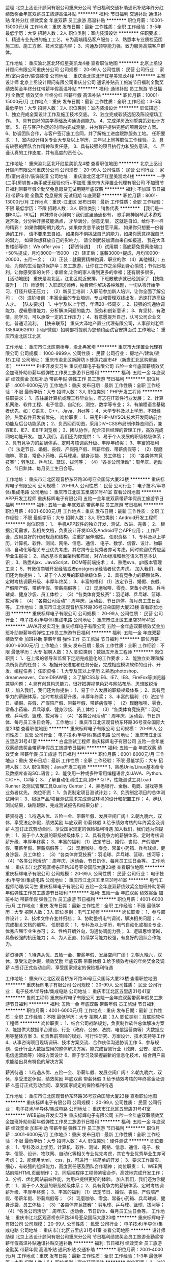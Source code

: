 监理
北京上丞设计顾问有限公司重庆分公司
节日福利交通补助通讯补贴年终分红绩效奖金年底双薪员工旅游高温补贴
**********
福利:
节日福利
交通补助
通讯补贴
年终分红
绩效奖金
年底双薪
员工旅游
高温补贴
**********
职位月薪：10001-15000元/月 
工作地点：重庆
发布日期：最新
工作性质：全职
工作经验：3-5年
最低学历：大专
招聘人数：2人
职位类别：室内装潢设计
**********
任职要求：
1、精通专业先进的施工工艺，专为高端精品客户服务；
2、熟悉本专业质检范围施工图、施工方案、技术交底内容；
3、沟通及领导能力强，致力服务高端客户群体。

工作地址：
重庆渝北区北环红星美凯龙4楼
查看职位地图
**********
北京上丞设计顾问有限公司重庆分公司
公司规模：
20-99人
公司性质：
民营
公司行业：
家居/室内设计/装饰装潢
公司地址：
重庆渝北区北环红星美凯龙4楼
**********
主案设计师
北京上丞设计顾问有限公司重庆分公司
通讯补贴员工旅游节日福利全勤奖绩效奖金年终分红带薪年假高温补贴
**********
福利:
通讯补贴
员工旅游
节日福利
全勤奖
绩效奖金
年终分红
带薪年假
高温补贴
**********
职位月薪：10001-15000元/月 
工作地点：重庆
发布日期：最新
工作性质：全职
工作经验：3-5年
最低学历：大专
招聘人数：2人
职位类别：室内装潢设计
**********
职位描述：
1、独立完成全案设计工作及施工技术交底。
2、独立完成软装选配及陈设摆场工作。
3、具有良好的美学基础及沟通协调能力。
4、完成洋房及别墅类策划设计方案。
5、在与客户约定的时间内完成测量，并为客户提供完整的项目设计方案。
6、协调团队合作，与客户签订施工合同，并了解施工进度跟踪服务工地。
任职要求：
1、室内设计相关专业大专及以上学历，三年以上同等职位工作经验。
2、具有较强的团队合作精神和责任感。
3、具有较强的项目执行力和服务意识。
4、严谨认真的工作态度，并有高度的责任心。



工作地址：
重庆渝北区北环红星美凯龙4楼
查看职位地图
**********
北京上丞设计顾问有限公司重庆分公司
公司规模：
20-99人
公司性质：
民营
公司行业：
家居/室内设计/装饰装潢
公司地址：
重庆渝北区北环红星美凯龙4楼
**********
一手(二手)房销售+新手或无经验也行+不加班
重庆市大泽置业代理有限公司
不加班节日福利带薪年假全勤奖免息房贷无试用期年底双薪
**********
福利:
不加班
节日福利
带薪年假
全勤奖
免息房贷
无试用期
年底双薪
**********
职位月薪：8001-13000元/月 
工作地点：重庆-江北区
发布日期：最新
工作性质：全职
工作经验：不限
最低学历：不限
招聘人数：3人
职位类别：销售代表
**********
【我们是一群80后，90后】
辣妹帅哥小鲜肉？我们这里通通都有，
歌手舞神钢琴武术游戏迷齐聚，分分钟开黑技能满点，
才华满分，创意无限，
这就是自如，给你不一样的精彩！
如果你期盼朝九晚六，如果你贪恋平淡甘愿平庸，
如果你只想要一份普通的工作，
请不要来去自如。
如果你不惧挑战自己的能力，如果你愿意挖掘自己的潜力，
如果你想释放自己的影响力，
请全副武装加满血来自如报道，
我在大泽售楼部等你！
We offer you：
【薪资待遇】
（1）试用期：高底薪免费网络端口+50%提成，月均8000—15000
（2）转正后：底薪3000+提成，月均10000-20000，五险一金；
（3）正装：就需要精神饱满、职业的你
（4）其他福利：五险，为你的生活提供保护伞；员工旅游，让你在工作之余得到身心愉悦；节假日福利，让你感受家的关怀；孝顺金,让你的家人得到更多的幸福；还有很多很多，
 【活动地图】
重庆是渝北区，江北区就近安排，下班散散步就已经到家了
 【技能提升】
（1）师徒制：入职即送师傅，免费帮你解决各种难题，一切从零开始学习，打怪升级无压力；
（2）新员工培训：入职前参加新人培训，让你全面了解公司；
（3）进阶培训：丰富全面的专业培训，专业和管理双线出发，迅速打造高级人才。
 【队友要求】
1、中学及以上学历，年满20-45周岁；
2、较强的沟通协调能力、逻辑思维能力、分析解决问题的能力、服务和创新意识；
3、肯坚持，有激情，能学习，可以承受一定的工作压力；
4、有意愿提升自己，认可公司企业文化，普通话流利。
【快来联系】
重庆大泽地产置业代理有限公司，人事部刘老师13594062610（同步微信）招聘部将提前为您预约面试官安排面试
 工作地址：
重庆市渝北区江北区
 
工作地址：
重庆市江北区南桥寺，渝北冉家坝
**********
重庆市大泽置业代理有限公司
公司规模：
1000-9999人
公司性质：
民营
公司行业：
房地产/建筑/建材/工程
公司地址：
重庆市渝北区新牌坊卜蜂莲花超市4F（新盘汇北区购房超市）
**********
PHP开发实习生
重庆标辉电子有限公司
五险一金年底双薪绩效奖金加班补助带薪年假弹性工作员工旅游节日福利
**********
福利:
五险一金
年底双薪
绩效奖金
加班补助
带薪年假
弹性工作
员工旅游
节日福利
**********
职位月薪：4001-6000元/月 
工作地点：重庆
发布日期：最新
工作性质：全职
工作经验：不限
最低学历：大专
招聘人数：3人
职位类别：PHP开发工程师
**********
任职要求：
1、应往届计算机或理工科毕业生，有志在IT软件行业发展；
2、计算机网络、软件工程、电子信息、自动化、测控、数学等专业； 
3、有编程语言基础者优先，如：C语言、C++、Java、.Net等； 
4、大学专科及以上学历，不限经验，热爱软件开发者优先。 
岗位职责：
1、采用PHP+MYSQL技术开发网站前台功能及后台功能系统；
2、负责网页切图，采用DIV+CSS布局制作静态网页，兼容IE6、IE7、IE8FF浏览器；
3、团队协作，配合项目经理的管理工作，高效完成网站功能开发。
加入我们，我们还为你提供：
1、易于个人发展的职级梯级体系；
2、具有竞争力的薪酬体系、定时考核调薪升级、丰厚年终奖；
3、丰富的福利
（1）法定节日、婚假、丧假、产假陪产假、带薪年假、带薪病假等；
（2）现磨咖啡、零食、常备小药箱、兵乓球桌、健身沙袋、员工体检；
（3）“各类体育竞技赛”：羽毛球、乒乓球、篮球、拔河等；
（4）“各类公司活动”：周年庆、运动会、节日趴体、每月员工生日会等。

工作地址：
重庆市江北区观音桥东环路36号亚朵国际大厦23楼
**********
重庆标辉电子有限公司
公司规模：
20-99人
公司性质：
民营
公司行业：
电子技术/半导体/集成电路
公司地址：
重庆市江北区五里店31号41室
查看公司地图
**********
APP开发工程师
重庆标辉电子有限公司
五险一金年底双薪带薪年假员工旅游节日福利
**********
福利:
五险一金
年底双薪
带薪年假
员工旅游
节日福利
**********
职位月薪：4001-6000元/月 
工作地点：重庆
发布日期：最新
工作性质：全职
工作经验：不限
最低学历：大专
招聘人数：3人
职位类别：Android开发工程师
**********
岗位职责：
1、 手机APP软件的独立开发、测试、改进、完善；
2、 根据公司需求，及相关文档，负责设计开发IOS及Android平台APP应用；
工作严谨，应用良好的代码规范和结构，注重扩展伸缩性。
任职资格：
1、专科及以上学历，计算机、软件、测试、网络、信息、通信、 电子、数学、信管、设计、物联网、自动化等相关专业优先考虑，其它跨专业优秀者亦可考虑，同时欢迎优秀应届毕业生报投；
2、熟悉基本页面架构和布局，对Web标准和标签语义有基本认识；
3、熟悉Ajax、JavaScript、DOM等前端技术；
4、熟悉svn、git版本管理工具；
5、有微信商城开发经验或者postgresql经验者优先考虑。
加入我们，我们还为你提供：
1、易于个人发展的职级梯级体系；
2、具有竞争力的薪酬体系、定时考核调薪升级、丰厚年终奖；
3、丰富的福利
（1）法定节日、婚假、丧假、产假陪产假、带薪年假、带薪病假等；
（2）现磨咖啡、零食、常备小药箱、兵乓球桌、健身沙袋、员工体检；
（3）“各类体育竞技赛”：羽毛球、乒乓球、篮球、拔河等；
（4）“各类公司活动”：周年庆、运动会、节日趴体、每月员工生日会等。
工作地址：
重庆市江北区观音桥东环路36号亚朵国际大厦23楼
查看职位地图
**********
重庆标辉电子有限公司
公司规模：
20-99人
公司性质：
民营
公司行业：
电子技术/半导体/集成电路
公司地址：
重庆市江北区五里店31号41室
**********
JAVA开发实习生
重庆标辉电子有限公司
五险一金年底双薪绩效奖金加班补助带薪年假弹性工作员工旅游节日福利
**********
福利:
五险一金
年底双薪
绩效奖金
加班补助
带薪年假
弹性工作
员工旅游
节日福利
**********
职位月薪：4001-6000元/月 
工作地点：重庆
发布日期：最新
工作性质：全职
工作经验：不限
最低学历：大专
招聘人数：3人
职位类别：数据库开发工程师
**********
岗位职责：
1、在上级的领导和监督下定期完成量化的工作要求；
2、能独立处理和解决所负责的任务；
3、根据开发进度和任务分配，完成相应模块软件的设计、开发、编程任务；
任职资格：
1.大专及其以上学历
2.熟悉photoshop、dreamweaver、CorelDRAW等；
3.了解CSS与IE6、IE7、IE8、FireFox等浏览器兼容问题；
4.具有创意构思能力，很好把握视觉色彩与网站布局，思想敏锐活跃；
加入我们，我们还为你提供：
1、易于个人发展的职级梯级体系；
2、具有竞争力的薪酬体系、定时考核调薪升级、丰厚年终奖；
3、丰富的福利
（1）法定节日、婚假、丧假、产假陪产假、带薪年假、带薪病假等；
（2）现磨咖啡、零食、常备小药箱、兵乓球桌、健身沙袋、员工体检；
（3）“各类体育竞技赛”：羽毛球、乒乓球、篮球、拔河等；
（4）“各类公司活动”：周年庆、运动会、节日趴体、每月员工生日会等。
工作地址：
重庆市江北区观音桥东环路36号亚朵国际大厦23楼
查看职位地图
**********
重庆标辉电子有限公司
公司规模：
20-99人
公司性质：
民营
公司行业：
电子技术/半导体/集成电路
公司地址：
重庆市江北区五里店31号41室
**********
白盒测试工程师
重庆标辉电子有限公司
五险一金年底双薪绩效奖金带薪年假员工旅游节日福利
**********
福利:
五险一金
年底双薪
绩效奖金
带薪年假
员工旅游
节日福利
**********
职位月薪：6001-8000元/月 
工作地点：重庆
发布日期：最新
工作性质：全职
工作经验：不限
最低学历：大专
招聘人数：3人
职位类别：Java开发工程师
**********
1、熟悉Unix/Linux基本命令及数据库查询SQL语言；
2、能使用一种或多种常用编程语言,如JAVA、Python、C/C++、C#等；
3、了解自动化测试工具,如HP QTP，性能测试工具Load Runner 及测试管理工具Quality Center；
4、熟悉银行、金融、电商、游戏等类业务者优先。
 岗位职责：
1、负责制定项目测试计划；
2、负责制定项目的总体测试用例；
3、根据产品/项目测试需求完成测试环境的设计和配置工作；
4、确认测试结果，缺陷跟踪，完成测试报告和结果分析；

薪资待遇：
1.待遇从优、五险一金、带薪年假、发展空间广阔！
2.朝九晚六，双休，享受法定休假，绩效奖励 年底双薪 带薪休假
3.给予绩效考核的年终奖金及调薪
4.签订正式劳动合同、享受国家规定的保险福利待遇
加入我们，我们还为你提供：
1、易于个人发展的职级梯级体系；
2、具有竞争力的薪酬体系、定时考核调薪升级、丰厚年终奖；
3、丰富的福利
（1）法定节日、婚假、丧假、产假陪产假、带薪年假、带薪病假等；
（2）现磨咖啡、零食、常备小药箱、兵乓球桌、健身沙袋、员工体检；
（3）“各类体育竞技赛”：羽毛球、乒乓球、篮球、拔河等；
（4）“各类公司活动”：周年庆、运动会、节日趴体、每月员工生日会等。
工作地址：
重庆市江北区观音桥东环路36号亚朵国际大厦23楼
查看职位地图
**********
重庆标辉电子有限公司
公司规模：
20-99人
公司性质：
民营
公司行业：
电子技术/半导体/集成电路
公司地址：
重庆市江北区五里店31号41室
**********
电气工程师助理/实习生
重庆标辉电子有限公司
五险一金年底双薪绩效奖金加班补助带薪年假弹性工作员工旅游节日福利
**********
福利:
五险一金
年底双薪
绩效奖金
加班补助
带薪年假
弹性工作
员工旅游
节日福利
**********
职位月薪：4001-6000元/月 
工作地点：重庆
发布日期：最新
工作性质：全职
工作经验：不限
最低学历：大专
招聘人数：3人
职位类别：电气工程师
**********
岗位职责：
1、参与部件设计；
2、技术文件齐套并归档；
3、协助整机电气调试，解决相关问题；
4、完成相关文档的编写。
任职要求：
1、专科及以上学历，电气自动化或相关专业，优秀应届毕业生亦可；
2、性格开朗外向，沟通协调能力强；
3、逻辑思维清晰，具备较强的抗压能力；
4、为人正直、持续学习能力较强，有良好的团队合作能力。

薪资待遇：
1.待遇从优、五险一金、带薪年假、发展空间广阔！
2.朝九晚六，双休，享受法定休假，绩效奖励 年底双薪 带薪休假
3.给予绩效考核的年终奖金及调薪
4.签订正式劳动合同、享受国家规定的保险福利待遇

工作地址：
重庆市江北区观音桥东环路36号亚朵国际大厦23楼
查看职位地图
**********
重庆标辉电子有限公司
公司规模：
20-99人
公司性质：
民营
公司行业：
电子技术/半导体/集成电路
公司地址：
重庆市江北区五里店31号41室
**********
售前工程师
重庆标辉电子有限公司
五险一金年底双薪带薪年假员工旅游节日福利
**********
福利:
五险一金
年底双薪
带薪年假
员工旅游
节日福利
**********
职位月薪：4001-6000元/月 
工作地点：重庆
发布日期：最新
工作性质：全职
工作经验：不限
最低学历：大专
招聘人数：3人
职位类别：互联网软件工程师
**********
岗位职责：
1、结合公司战略规划，负责制作软件总体解决方案
2、能提供大数据平台建设、行业（政府、公安、法院、电信运营商等）大数据应用等整体方案
3、负责售前项目的规划、可行性研究、方案设计、技术支持等工作
4、从事咨询项目现场调研、技术方案交流、合作伙伴沟通协调工作
 5、参与规划、设计行业大数据应用的整体解决方案，能完成智慧行业（政府、公安、法院、电信运营商等）领域方案设计
6、善于学习及掌握最新的信息化技术，结合用户需求能给出具有特色的解决方案

薪资待遇：
1.待遇从优、五险一金、带薪年假、发展空间广阔！
2.朝九晚六，双休，享受法定休假，绩效奖励 年底双薪 带薪休假
3.给予绩效考核的年终奖金及调薪
4.签订正式劳动合同、享受国家规定的保险福利待遇

工作地址：
重庆市江北区观音桥东环路36号亚朵国际大厦23楼
查看职位地图
**********
重庆标辉电子有限公司
公司规模：
20-99人
公司性质：
民营
公司行业：
电子技术/半导体/集成电路
公司地址：
重庆市江北区五里店31号41室
**********
WEB前端开发实习生
重庆标辉电子有限公司
五险一金年底双薪绩效奖金加班补助带薪年假弹性工作员工旅游节日福利
**********
福利:
五险一金
年底双薪
绩效奖金
加班补助
带薪年假
弹性工作
员工旅游
节日福利
**********
职位月薪：4001-6000元/月 
工作地点：重庆
发布日期：最新
工作性质：全职
工作经验：不限
最低学历：大专
招聘人数：4人
职位类别：硬件测试
**********
职位要求：
1、专科及以上学历，计算机、软件、测试、网络、信息、通信、电子、数学、信管、设计、物联网、自动化等相关专业优先考虑，其它专业优秀毕业生亦可考虑；
2、能使用html， css，js，可进行一些简单的开发；
3、要求工作踏实、细心，有较强的组织能力，高度责任感及团队合作精神；
 岗位职责：
1、WEB网站前端HTML页面制作；
2、同后端程序工程师紧密合作，高效地完成开发工作；
3、分析、优化网站前端性能，为用户提供更好的体验。
加入我们，我们还为你提供：
1、易于个人发展的职级梯级体系；
2、具有竞争力的薪酬体系、定时考核调薪升级、丰厚年终奖；
3、丰富的福利
（1）法定节日、婚假、丧假、产假陪产假、带薪年假、带薪病假等；
（2）现磨咖啡、零食、常备小药箱、兵乓球桌、健身沙袋、员工体检；
（3）“各类体育竞技赛”：羽毛球、乒乓球、篮球、拔河等；
（4）“各类公司活动”：周年庆、运动会、节日趴体、每月员工生日会等。
工作地址：
重庆市江北区观音桥东环路36号亚朵国际大厦23楼
**********
重庆标辉电子有限公司
公司规模：
20-99人
公司性质：
民营
公司行业：
电子技术/半导体/集成电路
公司地址：
重庆市江北区五里店31号41室
查看公司地图
**********
设计师助理
北京上丞设计顾问有限公司重庆分公司
节日福利绩效奖金员工旅游全勤奖带薪年假高温补贴通讯补贴交通补助
**********
福利:
节日福利
绩效奖金
员工旅游
全勤奖
带薪年假
高温补贴
通讯补贴
交通补助
**********
职位月薪：2001-4000元/月 
工作地点：重庆
发布日期：最新
工作性质：全职
工作经验：1-3年
最低学历：大专
招聘人数：6人
职位类别：室内装潢设计
**********
岗位职责：
1、对设计感兴趣并有志向方案方向发展。
2、协助设计师完成设计方案图，深化设计，绘制施工图。
3、思路清晰，活跃，有创造思维。
4、有前期概念能力，能排方案PPT。能通过软件推敲方案和深化方案。
5、有较强的学习能力和自我适应能力，心态上进，积极。
6、有上进心能潜心学习，向设计师方向发展。
任职要求：
1、大专以上学历，建筑装饰/环境艺术/室内装潢设计/美术等相关设计专业。
2、能够熟悉运用AutoCAD、 PHOTOSHOP、草图大师等设计软件。
3、有良好的职业道德和客户服务意识。团队意识强。
欢迎你加入我们这个大家庭，共同学习共同进步。

工作地址：
重庆渝北区北环红星美凯龙4楼
查看职位地图
**********
北京上丞设计顾问有限公司重庆分公司
公司规模：
20-99人
公司性质：
民营
公司行业：
家居/室内设计/装饰装潢
公司地址：
重庆渝北区北环红星美凯龙4楼
**********
网页设计工程师
重庆标辉电子有限公司
五险一金年底双薪绩效奖金加班补助带薪年假弹性工作员工旅游节日福利
**********
福利:
五险一金
年底双薪
绩效奖金
加班补助
带薪年假
弹性工作
员工旅游
节日福利
**********
职位月薪：4001-6000元/月 
工作地点：重庆
发布日期：最新
工作性质：全职
工作经验：不限
最低学历：大专
招聘人数：4人
职位类别：网店管理员
**********
岗位要求
1、专科及以上学历，计算机、软件、设计、网工、前端等相关专业优先考虑，其它跨专业优秀者亦可考虑，同时欢迎优秀应届毕业生报投；
2、熟练使用各类设计软件PS、DW、AI、FL；
3、对网页设计的构图、色调、质感、有独到的见解；
4、熟悉web标准，精通HTML/XHTML、CSS，能手写规范代码，能解决多浏览器兼容问题；
5、对网站整体架构有较为清晰的认识，熟悉网站建设的流程和网页设计制作流程。
 岗位职责
1、负责公司网站及自媒体平台的创意、策划、设计、切图、排版、改版页面设计及美观优化；
2、负责对网页的风格、色彩、布局、图片美化处理等设计工作；
3、负责对公司线上线下活动广告宣传进行创意策划、排版、美工设计；
4、负责网站产品的美工设计，对交互体验有较为深入的了解；
5、对页面进行持续的优化，不断提升访问者的用户体验。
加入我们，我们还为你提供：
1、易于个人发展的职级梯级体系；
2、具有竞争力的薪酬体系、定时考核调薪升级、丰厚年终奖；
3、丰富的福利
（1）法定节日、婚假、丧假、产假陪产假、带薪年假、带薪病假等；
（2）现磨咖啡、零食、常备小药箱、兵乓球桌、健身沙袋、员工体检；
（3）“各类体育竞技赛”：羽毛球、乒乓球、篮球、拔河等；
（4）“各类公司活动”：周年庆、运动会、节日趴体、每月员工生日会等。

工作地址：
重庆市江北区观音桥东环路36号亚朵国际大厦23楼
**********
重庆标辉电子有限公司
公司规模：
20-99人
公司性质：
民营
公司行业：
电子技术/半导体/集成电路
公司地址：
重庆市江北区五里店31号41室
查看公司地图
**********
房产经纪人+无经验也可以
重庆市大泽置业代理有限公司
不加班节日福利高温补贴免息房贷无试用期员工旅游
**********
福利:
不加班
节日福利
高温补贴
免息房贷
无试用期
员工旅游
**********
职位月薪：7001-14000元/月 
工作地点：重庆-渝北区
发布日期：最新
工作性质：全职
工作经验：不限
最低学历：不限
招聘人数：3人
职位类别：房地产中介/交易
**********
重庆市大泽地产置业有限公司
成立于1997年，重庆市首批A级资质的房地产经纪机构，重庆市著名商标，专业从事房地产集成运营服务。大泽置业集楼盘全程营销策划及销售代理、楼盘渠道分销、二手房交易及按揭贷款、金融担保及开发融资、物业托管及资产经营、商业投资等房地产业务体系为一体，呈集团化、专业化运作之势。展望未来，大泽置业仍将继续坚持以房地产相关产业为主营业务，坚持以人为本、客户为中心、市场为导向，以资源整合为扩张思路，打造中国一流的房地产交易集成运营服务商！ 
蓦然回首，不过宏图一小步，百年事业，大泽在路上…… 
优秀的大泽人，整合房地产相关多元业务，竭诚为您提供如下服务： 
大泽·二手房 （2001年至今） ——品牌中介　规范交易　诚信保障 
致力二手房买卖、租赁、房屋交易按揭、抵押贷款等房地产中介规范化服务 
大泽·名墅坊 （2007年至今） ——中国原创高端物业交易会馆 
专注别墅、洋房专属交易、租赁等级服务，彰显王者风范 
大泽·新盘汇 （2009年至今） ——新盘汇购房超市 天天房交会 
新盘汇营销体系本着让置业者买到真正需要的房子的服务理念，充分利用自身资源和客户集群反向整合开发企业房源，创造出了一种真正以消费者为主体的全新房产交易关系。新盘汇的诞生，使得置业者更方便、更理性、更优惠的购房要求，从此变为可能。 
大泽·万得弗旅游地产（2013年至今） ——全国旅居生活专属交易平台 
万得弗旅游地产是大泽集团旗下又一创新力作，是专注旅游地产这一细分市场的业务品牌，以“跟着万得弗去度假”的服务理念，专为各类人士实现全球旅居生活的专属交易平台。 
客户的满意是我们不断的追求！ 
 早上9点上班，下午6点下班，不加班
 不管你是其它行业转行过来的还是没有参加过工作的我们都可以从零开始培训，手把手的教您
 每个月工资松上万，每个月有优秀员工奖金，季度旅游，年度国外旅游。
不管你是在职大学生还是已经在社会工作几年，只要你喜欢销售，追求自由，勇于挑战高薪。有踏实的工作态度和对金钱欲望的追求，和有一颗追求自己梦想的心，我们有专业的培训团队，手把手把您教会。如果您对这个公司感兴趣可以电话咨询。
1、假期待遇：通过法定假日，带薪年假，婚假、产假等特殊假期，帮助员工达到工作与生活的有效平衡。
2、社会保障：根据有关政策提供社会保险解决员工的后顾之忧。
3、培训津贴：划拨专项基金，为员工的培训发展提供充分的支持。
4、生日祝贺：生日礼品、短信、网络祝福，情同亲己。
5、考察奖励：每年奖励业绩出色的员工国内、外旅游，考察机会，拓宽视野。
要求：
1、年满18——45周岁
2、性格开朗活泼，有亲和力，学习能力强，反应敏捷、表达能力强，具有较强的沟通能力及交际技巧
3、工作认真负责，为人正直诚恳守信，具有良好的服务意识和团队合作意识；
4、有责任心，有较强的抗压性和成功欲望；
你将获得：
1、高佣金激励机制：在我公司上班的正常情况下， 6-12个月：买房；12-18个月：买车2、公平快速的晋升机制：在大泽新盘汇，晋升路径为：置业顾问—主管—分部经理—部门经理—营销总监—总经理，管理层均由基层员工凭借业绩和实力一步步晋升上来，几乎无空降；晋升迅速。
3、强大的知识管理平台：大泽有知识管理平台，培训内容不仅涉及专业人士对国家政策和地产行业发展的宏观态势分析，同时涵盖从新手到精英的知识储备、成长轨迹和经验分享，以及来自公司层面的支援。
公司属于人性化的管理，从实际行动上，从心灵上关爱和帮助大家，公司十年以上的老员工已经达76名以上
 人事部刘老师：13594062610微信同号
 
工作地址：
重庆市渝北新牌坊，江北红旗河沟
**********
重庆市大泽置业代理有限公司
公司规模：
1000-9999人
公司性质：
民营
公司行业：
房地产/建筑/建材/工程
公司地址：
重庆市渝北区新牌坊卜蜂莲花超市4F（新盘汇北区购房超市）
**********
链家恋未来/房产销售+带薪培训3K5+就近
重庆链家房地产经纪有限公司
年底双薪绩效奖金房补带薪年假弹性工作补充医疗保险员工旅游节日福利
**********
福利:
年底双薪
绩效奖金
房补
带薪年假
弹性工作
补充医疗保险
员工旅游
节日福利
**********
职位月薪：6001-8000元/月 
工作地点：重庆
发布日期：最新
工作性质：全职
工作经验：不限
最低学历：大专
招聘人数：10人
职位类别：销售代表
**********
《重庆链家房地产经纪有限公司》招兵买马啦！！！
之前你有可能错过了机会、但是这里、只要你有能力、高薪资、快晋升、大发展统统不是梦！
【招聘条件】
1、20-35周岁，统招大专及以上学历，品行端正，男女不限;
2、对房产销售感兴趣，热爱房产销售行业者;
3、为人正直诚实，肯吃苦。
4、具有良好的语言表达和沟通协调能力，积极乐观、勇于挑战高薪；
【薪资待遇】
（底薪+提成+境内境外游）
1:正常干试用期3000底薪+500绩效+高额业绩提成；
2:努力干5000---8000元/月
3:使劲干8000---20000元/月（不封顶）：
4: 五险+互助金+节假日福利+带薪年假+购房优惠+专业培训+师傅带教+国内游/境外游+人民大会堂国宴+精英社等
5、晋升空间：经纪人—>店经理—>商圈经理—>大区总监—>分公司总经理（所有管理岗位均从内部员工提拔产生）
【岗位职责】
1．负责房源的开发和接待，根据业主的售房要求制定销售计划。
2．负责客户的开发和接待工作，了解客户的购房需求，根据客户的购房要求为客户匹配合
适房源，带客户实地看房。
3．为客户提供专业精准的购房、贷款相关咨询及资质审核服务。
4．促成买卖双方签署合法有效的买卖合同。
5．协助买卖双方办理贷款、产权过户等相关后续服务（备注：贷款有按揭专员负责、过户有权证专员负责，但签约经纪人需全程陪同），直至房屋交接完毕。
【便捷通道】
面试联系人：敖玉蓉18306072373（可加微信咨询）
工作地址：重庆主城九区300多家门店可就近安排

工作地址：
重庆主城九区300多家门店就近分配
**********
重庆链家房地产经纪有限公司
公司规模：
1000-9999人
公司性质：
国企
公司行业：
房地产/建筑/建材/工程
公司地址：
重庆市江北区鸿恩路279号附18号
**********
链家新房招人底薪4000提成百60团队提成百15
重庆链家新房
五险一金绩效奖金全勤奖交通补助定期体检员工旅游节日福利通讯补贴
**********
福利:
五险一金
绩效奖金
全勤奖
交通补助
定期体检
员工旅游
节日福利
通讯补贴
**********
职位月薪：8001-10000元/月 
工作地点：重庆-渝北区
发布日期：最新
工作性质：全职
工作经验：不限
最低学历：不限
招聘人数：3人
职位类别：房地产销售/置业顾问
**********
重庆链家地产正在找你，欢迎返乡工作者，外地挣1W+ 2W+，不如在家乡工作，消费低，房租低，即开心，收入高。
【有经验者】1年及以上同业经验，学历暂时放开政策。招M级店经理。
1、工资：保障底薪4000-6500元，根据经验和战绩定级。
2、提成：56%-85%；
3、可组建团队：做的团队业绩的15%为自己业绩，双重薪资。
【岗位职责】
1、负责新盘一手房的代理销售工作；
2、负责公司客源开发，新楼盘的销讲工作；
3、负责客户接待，提供专业的新楼盘信息咨询服务；
4、陪同客户看房体验，进行谈判，促成交易；
5、对客户提供后期服务，维护客户关系。
【无经验者任职资格】
1、大专及以上学历（自考/统招均可）；
2、年龄20-40周岁，有学习意愿和学习能力;抗压能力强，能够吃苦耐劳，有较强的目标感；
3、有着良好的沟通能力、语言表达能力、管理能力；
4、熟悉电脑基本操作，有良好的销售和服务意识,具有高度敬业的精神及优秀的服务意识，执行力强，有团队合作精神；
5、踏实进取，有着不服输的冲劲可承受一定压力;有毅力，具备良好的沟通能力。
【晋升渠道】
1、经纪人-店经理-MVP俱乐部成员-商圈经理-营销总监-城市分公司总经理
2、经纪人-职能专员-职能主管-部门经理-中心总监-副总裁
3、经纪人-分公司/事业部
【薪资待遇】
1、试用期：3500（已毕业）/3000（实习生）无责任底薪+50%提成（业绩超出6000部分）；
2、转正：3000-6000保障薪资（依职级而定）+50%-85%提成（通提）；
3、精英社成员享有出国游；
4、公司激励活动,与父母一起在人民大会堂共进晚餐,且报销往返路费。
工作时间：早上九点开始上班自由经纪人弹性工作制
【培训体系】
链家学院：岗前新人训-处级衔接训-中级衔接训-高级衔接训
培训中心：线上培训-科技产品培训-产品培训
搏学考试：每年两次，全国数十万人同时参考
公司名称：重庆链家房地产经纪有限公司
公司地址：重庆渝北区汽博中心旁融创金贸时代大厦3栋7层
工作地址：
重庆市渝北区双栖霞路18号金贸时代3栋7层
查看职位地图
**********
重庆链家新房
公司规模：
1000-9999人
公司性质：
民营
公司行业：
中介服务
公司地址：
重庆市渝北区双栖霞路18号金贸时代3栋7层
**********
销售工程师
重庆华尔沃国际贸易有限公司
五险一金绩效奖金餐补交通补助通讯补贴带薪年假节日福利高温补贴
**********
福利:
五险一金
绩效奖金
餐补
交通补助
通讯补贴
带薪年假
节日福利
高温补贴
**********
职位月薪：4001-6000元/月 
工作地点：重庆
发布日期：最新
工作性质：全职
工作经验：3-5年
最低学历：大专
招聘人数：2人
职位类别：销售工程师
**********
岗位职责 
1、负责区域内美国科勒柴油发电机组或高端机电产品的销售，执行并完成公司的年度销售计划    
2、寻找潜在客户，定期提交项目报备；
4、负责投标文件商务部分的编写；
5、负责销售合同的编写与审核，
6、负责审核与销售服务有关的帐目和记录等事务；
7、负责货款的催收，保证公司资金安全； 
8、公司临时安排的其他工作

任职资格 
1、大学专科及以上学历，熟悉高端机电产品销售，有较广的社会资源者优先；
2、2年以上销售工作经验，有销售管理经验者优先；
3、具备较强的销售技巧及销售经验，市场营销经验及渠道拓展经验；
4、具有较强的沟通能力，组织、协调能力和团队管理能力；
5、具有很强的事业心

工作地址：
重庆市江北区红锦大道2号三楼
查看职位地图
**********
重庆华尔沃国际贸易有限公司
公司规模：
20人以下
公司性质：
民营
公司行业：
贸易/进出口
公司地址：
重庆市江北区红锦大道2号三楼
**********
渠道销售经理（综合工资10000+驻外工作）
金德铝塑复合管有限公司重庆分公司
绩效奖金包住交通补助通讯补贴弹性工作定期体检免费班车节日福利
**********
福利:
绩效奖金
包住
交通补助
通讯补贴
弹性工作
定期体检
免费班车
节日福利
**********
职位月薪：10001-15000元/月 
工作地点：重庆
发布日期：最新
工作性质：全职
工作经验：3-5年
最低学历：高中
招聘人数：1人
职位类别：销售经理
**********
任职要求：
1、年龄： 26-38周岁
2、有3年以渠道销售工作，有一年的管理经验；
3、拥有良好的个人形象及沟通协调能力；
4、能够及时的落实执行总部的各项要求及政策；
5、具有较强的适应能力和抗压能力；
6、能够适应驻外工作，服从总部的安排（重要）；
7、退伍军人及有独立创业经历的优先考虑。
薪资待遇：
1、提供极具竞争力的薪资待遇：底薪6000-8000元/月起+补助+完成任务奖金+渠道开拓奖金+连续完成任务奖金
2、集团不定期组织丰富的集体活动：每年会有两次以上的免费旅游，专业的业务知识培训，企业内部定期聚会、带薪探亲、带薪带薪年假
3、分公司提供独立办公室 独立卧室 
4、全国大型企业集团，拥有良好的晋升渠道和空间，完善的用人制度，为您提供一个展示自己的平台！
薪资：5000—7000（无责任底薪）+完成任务奖励+连续完成任务奖励+渠道开拓奖励+积极行动奖励。
联系电话：17623626282       023-81367292
kmy201223008（微信号） 康经理
面试地址：重庆市渝中区长江一路77号E动力广场D座6F
乘车方式：乘坐地铁1号线到鹅岭站下车向西走800米左右到大众4s店即到；
          乘坐公交到肖家湾站下车过天桥往东800米左右即到
工作地址：
重庆市渝中区长江一路77号E动力广场D栋6楼
**********
金德铝塑复合管有限公司重庆分公司
公司规模：
1000-9999人
公司性质：
民营
公司行业：
加工制造（原料加工/模具）
公司地址：
重庆市渝中区长江一路77号E动力广场D栋6楼
查看公司地图
**********
渠道专员
重庆千玺源企业管理有限公司
每年多次调薪五险一金绩效奖金加班补助全勤奖交通补助通讯补贴不加班
**********
福利:
每年多次调薪
五险一金
绩效奖金
加班补助
全勤奖
交通补助
通讯补贴
不加班
**********
职位月薪：8001-10000元/月 
工作地点：重庆-渝北区
发布日期：最新
工作性质：全职
工作经验：不限
最低学历：不限
招聘人数：5人
职位类别：渠道/分销专员
**********
职位描述：
1、负责公司产品的营销推广，开发公司客户与业务品种，并维护好客户关系；完成部门经理分配的销售任务；
2、受理客户申请并审查客户提供的资料；
3、定期与合作的客户联系，建立良好的长期合作关系。
任职要求：
1、专业不限，30岁以上，男女不限；
2、从事过金融保险行业者优先；
福利待遇：
1、无责任底薪+全勤奖+职级津贴+任务完成比例奖+业务提成；综合待遇5000-10000以上
2、带薪培训+多项竞赛奖励+携家人国内外旅游奖励；

工作地址：
重庆市渝北区东湖南路333号1幢10-3
**********
重庆千玺源企业管理有限公司
公司规模：
100-499人
公司性质：
民营
公司行业：
房地产/建筑/建材/工程
公司地址：
重庆市渝北区东湖南路333号1幢10-3
**********
展厅设计师
重庆玛格家居有限公司
**********
福利:
**********
职位月薪：6001-8000元/月 
工作地点：重庆
发布日期：最新
工作性质：全职
工作经验：不限
最低学历：不限
招聘人数：1人
职位类别：平面设计
**********
岗位职责：
1、与区域经理、加盟商对展厅信息资料的细节完整性进行确认沟通；
2、按照公司标准设计专卖店，完成平面设计方案初稿；
3、负责对审核后的平面设计方案进行修改、确认、定稿；
4、按照公司产品标准对展厅进行样品CAD设计，并与加盟商，区域经理进行沟通、确认；
5、配合样品设计师出具软件图以及下单生产；
6、跟进展厅的施工进度、样品安装进度，并及时处理展厅的施工问题；
7、完成展厅的各项验收事宜；
8、领导交办的其它工作事项。

工作地址：
巴南区界石镇石桂大道66号2-1
**********
重庆玛格家居有限公司
公司规模：
1000-9999人
公司性质：
民营
公司行业：
房地产/建筑/建材/工程
公司主页：
//www.macio.com.cn
公司地址：
巴南区界石镇石桂大道66号2-1
**********
大区销售经理
重庆百惠祥门业有限公司
五险一金节日福利不加班
**********
福利:
五险一金
节日福利
不加班
**********
职位月薪：6001-8000元/月 
工作地点：重庆
发布日期：最新
工作性质：全职
工作经验：3-5年
最低学历：大专
招聘人数：2人
职位类别：销售经理
**********
1、完成公司给予的销售目标任务；
2、建立健全区域市场销售网络，维护销售网络；
3、新老客户维护服务工作；开拓市场建立新的销售网络；
工作地址：
重庆市大渡口区
查看职位地图
**********
重庆百惠祥门业有限公司
公司规模：
100-499人
公司性质：
民营
公司行业：
房地产/建筑/建材/工程
公司地址：
重庆市铜梁区蒲吕街道办事处龙云路20号
**********
园林景观施工图（土建专业）设计师
重庆市风景园林规划研究院
补充医疗保险定期体检节日福利包吃五险一金绩效奖金带薪年假
**********
福利:
补充医疗保险
定期体检
节日福利
包吃
五险一金
绩效奖金
带薪年假
**********
职位月薪：4001-6000元/月 
工作地点：重庆
发布日期：最新
工作性质：全职
工作经验：3-5年
最低学历：本科
招聘人数：2人
职位类别：园林/景观设计
**********
岗位描述：
1、根据院的统一安排制定设计进度计划，按时完成扩初到施工图阶段所承担的设计任务；
2、研究、了解和跟踪国内外景观设计新材料、新工艺应用动态；
3、关注并收集国内景观构成材料及构造做法；
4、具有较系统的景观施工图设计经验及一定的现场经验，有良好的沟通能力，在项目运行中，了解甲方意图，负责与甲方进行有关土建专业的沟通解释；
5、对所做工作与其它专业的配合协调负责；
6、完成领导交办的其他任务。
任职资格：
1、工业与民用建筑、园林工程或其他相关专业；3年以上相关工作经验，对现场施工有深入的了解，有现场施工服务的经验；
2、对结构、植物、水电有一定了解，能够与各个专业密切配合；
3、熟悉园林行业相关技术设计规范和技术制图标准；
4、熟练操作CAD、天正等专业设计软件。
工作地址：
渝北区松桥路24号
查看职位地图
**********
重庆市风景园林规划研究院
公司规模：
20-99人
公司性质：
事业单位
公司行业：
房地产/建筑/建材/工程
公司地址：
渝北区松桥路24号
**********
培训专员（链家）
重庆链家房地产经纪有限公司
五险一金绩效奖金带薪年假节日福利
**********
福利:
五险一金
绩效奖金
带薪年假
节日福利
**********
职位月薪：4001-6000元/月 
工作地点：重庆-渝北区
发布日期：最新
工作性质：全职
工作经验：1-3年
最低学历：本科
招聘人数：3人
职位类别：培训专员/助理
**********
1. 组织入场、签到、内训师物资准备、场地布置等相关准备工作。
2. 维护培训纪律，并记录相关情况。
3. 记录各课程讲解情况，出现的问题，意见，及时反馈并提出解决建议。
4. 组织学员互动游戏，调节培训氛围。
5. 每门课程结束后，组织学员考试及问卷调查。
6. 完成领导安排的其他工作。
7. 收集考试题，并检查与修改，建立并录入考试题库。
8. 结合授课情况，对考题难度与考点进行分析，及时更新与优化。
9. 更新本周学员培训台账，更新培训档案。
10. 拟定下周培训计划，确定参训人员、内训师、课程、场地等情况。
11. 发布培训通知，组织安排内训师授课等相关工作。
12. 检查及录入下周培训所需考题、问卷等。
13. 准备互动项目、参与游戏项目开发。
14. 申请所需培训物资。
15. 每周培训工作总结及下周培训计划。
16. 完成领导安排的其他工作。
工作地址：
重庆北部新区栖霞路18号融创金贸时代3栋23楼链家（轻轨3号线金渝站1号出口）
**********
重庆链家房地产经纪有限公司
公司规模：
10000人以上
公司性质：
民营
公司行业：
中介服务
公司地址：
重庆北部新区栖霞路18号融创金贸时代3栋23楼链家（轻轨3号线金渝站1号出口）
查看公司地图
**********
资料员
北京天乐泰力科技发展有限公司
五险一金绩效奖金带薪年假定期体检高温补贴节日福利
**********
福利:
五险一金
绩效奖金
带薪年假
定期体检
高温补贴
节日福利
**********
职位月薪：5000-8000元/月 
工作地点：重庆
发布日期：最新
工作性质：全职
工作经验：1-3年
最低学历：大专
招聘人数：1人
职位类别：工程资料管理
**********
 职责表述：
1.根据项目运营中心和项目具体要求制订项目文件资料列表。
2.做好项目相关资质、证明的相关准备工作。
3.负责项目所需报验资料的催缴、收集、整理、上报工作。协助项目经理完成相关项目款的请款资料。
4.负责相关资料的存档工作。
5.协助项目经理做好项目日志、考勤记录等登统计工作。
6.项目工作中所有文件资料的汇总，纸质及电子版的存档工作。
7.文件资料的组卷、移交工作   。
8.协助项目经理做好文件资料工作，对项目部其他工程师的资料文档做好收集，存档工作。
9.做好公司各部门与项目中心的文件资料往来和传达、存档工作，做好资料报验工作
 任职要求：
1.大专及以上
2.资料、档案管理专业或有相关专业的工作经历，有资料员证优先。
3.有资料、档案管理方面的培训经历优先。
4.有资料管理、档案管理方面的工作经验，有工程款结算经验优先。
5.有基本的机电产品知识，对公司产品熟悉，熟悉公司工作流程，熟悉行政管理制度优先。
6.熟悉资料报检工作流程，有较好的文案功底，能熟练使用各种办公软件，设备和用品优先。
7.工作细心，具备良好的沟通协调能力，高度的工作责任心，文明礼貌，能做好接待工作。

工作地址：
重庆
**********
北京天乐泰力科技发展有限公司
公司规模：
20-99人
公司性质：
民营
公司行业：
房地产/建筑/建材/工程
公司地址：
北京市平谷区
**********
数据库DB程序员
重庆标辉电子有限公司
五险一金年底双薪绩效奖金加班补助带薪年假弹性工作员工旅游节日福利
**********
福利:
五险一金
年底双薪
绩效奖金
加班补助
带薪年假
弹性工作
员工旅游
节日福利
**********
职位月薪：4001-6000元/月 
工作地点：重庆
发布日期：最新
工作性质：全职
工作经验：不限
最低学历：大专
招聘人数：3人
职位类别：数据库开发工程师
**********
岗位职责：
1、参与大数据平台架构的整体规划和设计；
2、根据上层业务需求搭建底层分布式存储和分布式计算平台；
3、跟踪业界技术动态，推动技术的持续进步；
4、根据业务需求和目标，承担数据库/知识库设计与开发。
任职资格
1、大专及以上学历
2、专人专事，因岗而异；
3、因业务扩张需要，急聘各方向开发工程师数名，欢迎广大有志之士报投。
加入我们，我们还为你提供：
1、易于个人发展的职级梯级体系；
2、具有竞争力的薪酬体系、定时考核调薪升级、丰厚年终奖；
3、丰富的福利
（1）法定节日、婚假、丧假、产假陪产假、带薪年假、带薪病假等；
（2）现磨咖啡、零食、常备小药箱、兵乓球桌、健身沙袋、员工体检；
（3）“各类体育竞技赛”：羽毛球、乒乓球、篮球、拔河等；
（4）“各类公司活动”：周年庆、运动会、节日趴体、每月员工生日会等。
工作地址：
重庆市江北区观音桥东环路36号亚朵国际大厦23楼
查看职位地图
**********
重庆标辉电子有限公司
公司规模：
20-99人
公司性质：
民营
公司行业：
电子技术/半导体/集成电路
公司地址：
重庆市江北区五里店31号41室
**********
规划设计师
重庆市风景园林规划研究院
五险一金包吃带薪年假定期体检节日福利补充医疗保险绩效奖金
**********
福利:
五险一金
包吃
带薪年假
定期体检
节日福利
补充医疗保险
绩效奖金
**********
职位月薪：4001-6000元/月 
工作地点：重庆
发布日期：最新
工作性质：全职
工作经验：1-3年
最低学历：本科
招聘人数：2人
职位类别：城市规划与设计
**********
岗位描述：
1、根据院的统一安排制定规划进度计划，按时完成所承担的规划设计任务；
2、研究、了解和跟踪国内外城乡规划、风景园林相关规划、旅游规划等的行业动态、新技术、行手段；
3、在项目运行中，了解甲方意图，负责与甲方进行有关规划专业的沟通解释；
4、完成项目的规划专业全过程各阶段工作；
5、对所做工作与其它专业的配合协调负责；
6、完成领导交办的其他任务。
任职资格：
1、城市规划专业全日制本科及以上学历，2年以上工作经验，拥有注册城市规划师或高级规划师资格证优先。
2、反应敏捷、思路清晰，具备良好的沟通能力、执行能力，团队合作意识及抗压能力强，能独立带领团队完成风景园林相关专项规划；
3、具有较强逻辑思维能力和条理性，文字及口头表达能力较强；
4、熟悉CAD、Photoshop、ppt等相关软件及专业设计软件；
工作地址：
渝北区松桥路24号
查看职位地图
**********
重庆市风景园林规划研究院
公司规模：
20-99人
公司性质：
事业单位
公司行业：
房地产/建筑/建材/工程
公司地址：
渝北区松桥路24号
**********
设计总监
重庆玛科蒂市场营销有限公司
五险一金绩效奖金
**********
福利:
五险一金
绩效奖金
**********
职位月薪：8000-10000元/月 
工作地点：重庆
发布日期：最新
工作性质：全职
工作经验：5-10年
最低学历：本科
招聘人数：2人
职位类别：艺术/设计总监
**********
任职要求:
1、本科以上学历，建筑学、城市规划等相关专业本科以上学历。
2、8年以上房地产公司及甲级设计院建筑设计、大型项目规划设计工作经验，5年以上管理经验。
3、熟练掌握CAD、PHOTOSHOP、OFFICE等相关绘图办公软件。
4、具有扎实的理论基础，熟悉建筑专业设计规范。
5、具有大型项目场地设计（总图设计）、规划设计、建筑设计等方面的优良业绩。
7、熟悉房地产开发、设计流程。优秀地组织管理能力和实施执行能力。
8、较强的逻辑思维，熟悉行业整体发展现状，具有一定的前瞻性和创新意识。
薪酬待遇：
底薪+提成
 工作地址：
项目地址：重庆市忠县三公里汽车总站旁（忠州购物公园）
面试地址：重庆渝北区星光大道76号天王星B座7楼
应聘方式：
雍女士   13880304881    艾先生  13558695371
发送简历至邮箱：
402771569@qq.com
（邮件主题：姓名+应聘岗位+到岗时间）
  工作地址：
重庆市正阳工业园区园区路白家河标准化厂房A栋4楼
查看职位地图
**********
重庆玛科蒂市场营销有限公司
公司规模：
100-499人
公司性质：
保密
公司行业：
房地产/建筑/建材/工程
公司地址：
重庆市正阳工业园区园区路白家河标准化厂房A栋4楼
**********
销售主管
重庆玛科蒂市场营销有限公司
五险一金绩效奖金
**********
福利:
五险一金
绩效奖金
**********
职位月薪：3500-4000元/月 
工作地点：重庆
发布日期：最新
工作性质：全职
工作经验：1-3年
最低学历：不限
招聘人数：3人
职位类别：销售主管
**********
任职要求:
1、30岁以下，大专以上学历，市场营销等相关专业。
2、形象气质好，沟通能力强，具备一定的工作韧性（耐受性、抗压性）。
3、有较强的谈判能力和客服意识。
4、市场拓展能力强，具有较强的拜访及挖掘客户能力，头脑灵活、思维敏捷，能吃苦耐劳。
薪酬待遇：
底薪+提成
 工作地址：
项目地址：重庆市忠县三公里汽车总站旁（忠州购物公园）
面试地址：重庆渝北区星光大道76号天王星B座7楼
应聘方式：
雍女士   13880304881    艾先生  13558695371
发送简历至邮箱：
402771569@qq.com
（邮件主题：姓名+应聘岗位+到岗时间）
工作地址：
重庆市正阳工业园区园区路白家河标准化厂房A栋4楼
查看职位地图
**********
重庆玛科蒂市场营销有限公司
公司规模：
100-499人
公司性质：
保密
公司行业：
房地产/建筑/建材/工程
公司地址：
重庆市正阳工业园区园区路白家河标准化厂房A栋4楼
**********
实习招标代理专员
重庆渝晟建设工程咨询有限公司
绩效奖金全勤奖交通补助通讯补贴员工旅游节日福利
**********
福利:
绩效奖金
全勤奖
交通补助
通讯补贴
员工旅游
节日福利
**********
职位月薪：1000-2000元/月 
工作地点：重庆
发布日期：最新
工作性质：实习
工作经验：不限
最低学历：大专
招聘人数：2人
职位类别：其他
**********
1、工程类相关专业 大学专科及以上学历, 2017年毕业生或者2018年大四在读生，25周岁以内。
2、基本要求：AUTOCAD/EXCEL等软件精通，软件能力不强请不要投简历。
3、实习期间有交通、通讯及伙食津贴，双休，服从分配，2017年毕业生实习期3个月，2018年大四在读本科生实习期6个月，实习期满，如能达到公司要求，具备毕业证后转为正式员工。
4、应聘人请看清楚以上条件，简历请注明转正后的期望待遇（不注明期望待遇作无效简历处理），简历请附照片。
工作地址：
重庆市九龙坡区袁家岗兴隆湾141-19-1号华宇五环大厦16楼
查看职位地图
**********
重庆渝晟建设工程咨询有限公司
公司规模：
100-499人
公司性质：
民营
公司行业：
房地产/建筑/建材/工程
公司地址：
重庆市九龙坡区袁家岗兴隆湾141-19-1号华宇五环大厦16楼
**********
销售代表/置业顾问/销售管培生/大平台
重庆链家房地产经纪有限公司
五险一金绩效奖金带薪年假员工旅游节日福利
**********
福利:
五险一金
绩效奖金
带薪年假
员工旅游
节日福利
**********
职位月薪：8001-10000元/月 
工作地点：重庆-沙坪坝区
发布日期：最新
工作性质：全职
工作经验：不限
最低学历：大专
招聘人数：7人
职位类别：房地产销售/置业顾问
**********
成功=思维+热情+能力，链家助您梦想起航
【工资福利】
1、试用期底薪3500元，若达到相应业绩则可享受更高额的工资；
2、转正后员工薪酬：根据职级和业绩提成--享受高比例通提；
3、丰厚奖金（平均月薪6000元且上不封顶）；
4、各种现金奖励+社保+过节福利+关爱基金+父母孝顺金+法定假日+国内游/境外游等多项激励和回报；
5、城区有近300家连锁店遍布重庆市区范围内，可就近分配工作地址；
6、签订正式的劳动合同，享受员工购房优惠。
【其他收获】
1、师傅带教：每位新员工都配专人师傅，助您轻松入行；
2、公司培训：完善的带薪培训体系助您全面提升个人能力；
3、晋升空间：经纪人—店经理—商圈经理—区域董事—总监；（所有管理岗位均优先从内部员工提拔产生）
4、人脉积累：接触更多上层成功人士，获得更多发展机会，打下扎实人脉基础。
【岗位要求】
1、大专及以上学历，专业、性别、工作经验不限【同行业经验者优先】；
2、年龄20-35周岁，踏实进取，能够承担一定的工作强度及压力；
3、具有良好的语言表达和沟通能力，积极乐观、勇于挑战高薪；
4、熟悉电脑基本操作,具备良好的销售和服务意识；
【工作职责】
1、负责房源的开发和接待，根据业主的售房要求制定销售计划；
2、负责客户的开发和接待工作，了解客户的购房需求，根据客户的购房要求为客户匹配合适房源，带客户实地看房；
3、为客户提供专业精准的购房、贷款相关咨询及资质审核服务；
4、促成买卖双方签署合法有效的买卖合同；
5、协助买卖双方办理贷款、产权过户等相关后续服务（备注：贷款有按揭专员负责、过户有权证专员负责，但签约经纪人需全程陪同），直至房屋交接完毕。
【~链家期待您的加入~】
【联系电话】
 李文丽 13452491298（微信同号）【重庆链家人力资源中心】
【工作地址】
重庆主城三大片区，面试通过后根据住址就近分配工作地址
工作地址：
重庆沙坪坝区小龙坎、磁器口（根据住址安排门店）
**********
重庆链家房地产经纪有限公司
公司规模：
1000-9999人
公司性质：
国企
公司行业：
房地产/建筑/建材/工程
公司地址：
重庆市江北区鸿恩路279号附18号
**********
试用期3500+买保险+免费培训
重庆链家房地产经纪有限公司
五险一金绩效奖金交通补助带薪年假弹性工作员工旅游节日福利
**********
福利:
五险一金
绩效奖金
交通补助
带薪年假
弹性工作
员工旅游
节日福利
**********
职位月薪：6001-8000元/月 
工作地点：重庆-渝北区
发布日期：最新
工作性质：全职
工作经验：不限
最低学历：大专
招聘人数：10人
职位类别：房地产中介/交易
**********
刚毕业的你还在找工作ing……
在别人指责我们“高不成，低不就”的时候，我们想说其实我们想要的真的很简单！
其实，我只是想找个合适的平台，释放我的潜力，遇到那个更优秀的自己。
如果有，你犹豫么？
是的，这就是房地产销售，别看不起销售！

【我们希望你】
1、20周岁以上，大专及以上学历（专业不限）
2、诚实正直，吃苦耐劳

【你只要做到】
1、收集、发布房屋出售信息；
2、接待客户，了解客户需求，推荐匹配的房屋信息；
3、陪同客户看房，进行谈判，促成交易；
4、对客户提供后期服务，维护客户关系；

【我们将为您提供】
1、优于同行业的工资福利待遇：
A0级别员工：无责任底薪3500元（实习期3个月）；
A1及以上级别员工：（50%-85%）高额提成，享受保障薪资3000元-6500元+五险一金+关爱基金+孝顺金+法定假日+生日休；
2、惊喜连连：各种现金奖励+五险+过节福利 +法定假日+国内游/境外游等多项激励和回报；
3、就近分配：重庆主城九区可就近分配工作地址；
4、新人培训通过以后签订正式的劳动合同，享受员工租房/购房优惠（根据入职年限享受不同的优惠比例）。

此刻的您是否已经心动了？快投简历，加入我们吧！
注意：请勿重复多次投递简历 ！！！

【欢迎您的加入】
联系HR： 敖平 15730432317 

工作地址：
重庆市渝北区就近安排
**********
重庆链家房地产经纪有限公司
公司规模：
10000人以上
公司性质：
民营
公司行业：
中介服务
公司地址：
重庆北部新区栖霞路18号融创金贸时代3栋23楼链家（轻轨3号线金渝站1号出口）
查看公司地图
**********
销售经理
重庆中科思沃科技有限公司
五险一金年底双薪绩效奖金全勤奖带薪年假员工旅游节日福利
**********
福利:
五险一金
年底双薪
绩效奖金
全勤奖
带薪年假
员工旅游
节日福利
**********
职位月薪：6001-8000元/月 
工作地点：重庆
发布日期：最新
工作性质：全职
工作经验：不限
最低学历：不限
招聘人数：2人
职位类别：大客户销售代表
**********
公司业务：运动场地、教学设备（包含六大功能室教学设备、实验室设备等）针对学校、企事业单位、机关、部队、城市社区、街道、公园、体育场馆等。

岗位职责：
1、负责所属区域教育、体育各个领域市场开发、寻找潜在客户、客户维护和销售管理等工作；
2、了解不同规模用户的现状与可能需求；负责所属区域的产品宣传、市场调研、推广、分析、销售，并制定、执行相应的市场营销方案，并根据市场营销计划，完成既定的销售指标；
3、客户跟踪，需求了解，商务谈判，合同签订，项目回款；
4、分解销售任务指标。制定自己的销售计划，并按计划拜访客户和开发新客户；
5、搜集客户资料，建立客户档案；
6、公司交办的其他工作任务。
  任职要求：
1.一年以上销售工作经验（有器材、文体类用品销售工作经验者优先）；
2.有丰富的市场营销策划经验，能够识别、确定潜在的商业合作伙伴，熟悉行业市场发展现状；
3.具有较强的人际交往能力和沟通能力，以及良好的客户服务意识；确保销售目标的达成；
4.独立良好的市场开拓能力和优秀的沟通合作能力。
5.热爱教学、体育产业；
  上班时间：上午08：30-下午17:30
周末双休，节假日正常放假

工作地址：
重庆市渝北区花卉园东路143号半山花园C座1-5
**********
重庆中科思沃科技有限公司
公司规模：
20-99人
公司性质：
民营
公司行业：
娱乐/体育/休闲
公司地址：
重庆市渝北区花卉园东路143号半山花园C座1-5
**********
招标代理专员
重庆渝晟建设工程咨询有限公司
绩效奖金全勤奖交通补助通讯补贴员工旅游节日福利五险一金
**********
福利:
绩效奖金
全勤奖
交通补助
通讯补贴
员工旅游
节日福利
五险一金
**********
职位月薪：3000-5000元/月 
工作地点：重庆
发布日期：最新
工作性质：全职
工作经验：不限
最低学历：大专
招聘人数：1人
职位类别：其他
**********
1.工程类大专以上学历35岁以内，，必须有毕业以后1年以上招标代理工作经验。
2.能熟练运用EXCEL软件。
3.必须有代理公司工作经验，底薪+提成，待遇面议。
工作地址：
重庆市九龙坡区袁家岗兴隆湾141-19-1号华宇五环大厦16楼
查看职位地图
**********
重庆渝晟建设工程咨询有限公司
公司规模：
100-499人
公司性质：
民营
公司行业：
房地产/建筑/建材/工程
公司地址：
重庆市九龙坡区袁家岗兴隆湾141-19-1号华宇五环大厦16楼
**********
信审专员/风险控制
中国平安人寿保险股份有限公司重庆市江北支公司管理金融部门
五险一金绩效奖金年终分红全勤奖带薪年假补充医疗保险定期体检员工旅游
**********
福利:
五险一金
绩效奖金
年终分红
全勤奖
带薪年假
补充医疗保险
定期体检
员工旅游
**********
职位月薪：5001-7000元/月 
工作地点：重庆
发布日期：最新
工作性质：全职
工作经验：不限
最低学历：大专
招聘人数：2人
职位类别：信审核查
**********
岗位职责：
1、根据风险政策按照公司的要求及规划审核申请人资料是否齐全、真实性，确保客户信息核对正确，及时完成客户资料的核验工作；
2、按照要求对申请人进行调查，初步分析、审核贷款人资信条件；
3、与其他部门同事合作，完善审核流程，加强信用管理，降低风险及信贷损失；
4、在工作中积极提出自己的意见和建议，优化工作流程。

任职要求：
1、大专以上学历，优秀应届毕业生可考虑；
2、有信贷审核工作经验者优先考虑；
3、普通话标准，较强语言组织沟通能力；
4、喜欢金融行业，工作耐心细致，有良好的反欺诈意识；
5、思维敏捷，工作思路清晰,能承受工作压力；工作细致主动，责任心强；有良好的沟通能力及团队合作精神；
6、为人诚恳、稳重、正直，对公司机密文件、信息能够有效的保护，保密意识强。

福利待遇：
1、入职后有专人带，尽快掌握岗位必须具备的工作技能；
2、健全的五险一金；
3、每季度公司安排一次旅游；
4、工作环境好，公司地理位置优越，附近有地铁、公交站。  
 工作时间：
五天八小时制，8：30─17：00，中午休息2小时，双休

工作地址：
重庆市江北区五里店东方灯饰广场
**********
中国平安人寿保险股份有限公司重庆市江北支公司管理金融部门
公司规模：
10000人以上
公司性质：
股份制企业
公司行业：
基金/证券/期货/投资
公司地址：
重庆市江北区五里店东方灯饰广场
查看公司地图
**********
渝北区高薪诚聘门店管理
重庆龙展房地产营销策划有限公司
五险一金每年多次调薪弹性工作带薪年假员工旅游节日福利全勤奖包住
**********
福利:
五险一金
每年多次调薪
弹性工作
带薪年假
员工旅游
节日福利
全勤奖
包住
**********
职位月薪：8001-10000元/月 
工作地点：重庆-渝北区
发布日期：最新
工作性质：全职
工作经验：3-5年
最低学历：大专
招聘人数：3人
职位类别：房地产中介/交易
**********
岗位职责：
1、有信心有能力带领团队完成门店的业绩目标；
2、负责门店业务营运工作；
3、有能力对区域周边房产特点、客户需求等进行分析，并把握重点楼盘/户型，把握重点客户和重点需求；
4、能为公司提出有效合理化建议使公司不断壮大；

任职要求：
1、有同行业管理经验，具备一定的管理能力；
2、有较强的沟通和应变能力；
3、愿意学习，积极向上，性格开朗，心态好，有一定的谈判能力，有非常强的承压能力，自我心理和调整能力强.
工作地址：
重庆市渝北区就近分配
查看职位地图
**********
重庆龙展房地产营销策划有限公司
公司规模：
100-499人
公司性质：
民营
公司行业：
房地产/建筑/建材/工程
公司地址：
重庆市北部新区融创金贸时代4栋25楼
**********
渠道专员
重庆情定天涯房屋营销策划有限公司
绩效奖金年终分红带薪年假
**********
福利:
绩效奖金
年终分红
带薪年假
**********
职位月薪：4001-6000元/月 
工作地点：重庆
发布日期：最新
工作性质：全职
工作经验：不限
最低学历：不限
招聘人数：5人
职位类别：房地产中介/交易
**********
任职要求：


1.熟悉产品市场、分销商体系以及行业动态，熟悉竞争对手的销售渠道;

2.具备团队精神，能吃苦耐劳，
3.具备沟通协调能力以及人际关系处理能力;

4.具有敏锐的市场洞察力和分析能力，
    5.做过渠道销售工作者优先。
工作地址：
重庆市渝北区加州花园总商会大厦20-1（渝通宾馆前行200米）
**********
重庆情定天涯房屋营销策划有限公司
公司规模：
20-99人
公司性质：
民营
公司行业：
房地产/建筑/建材/工程
公司地址：
重庆市渝北区加州花园总商会大厦20-1（渝通宾馆前行200米）
查看公司地图
**********
观音桥片区高级置业顾问
重庆美联营销策划有限公司鸿恩寺咨询服务部
五险一金房补员工旅游弹性工作无试用期
**********
福利:
五险一金
房补
员工旅游
弹性工作
无试用期
**********
职位月薪：8001-10000元/月 
工作地点：重庆
发布日期：最新
工作性质：全职
工作经验：无经验
最低学历：中专
招聘人数：12人
职位类别：房地产销售/置业顾问
**********
我们主要代理重庆主城区一手楼盘销售 北区二手房销售
入职后你需要做的
1，新人近点；师傅一对一带你熟悉商圈跟房产基础知识，手把手教学。
2，累积客户资源跟房东资源，对产品熟悉，对客户需求清楚。
3，跟进客户需求匹配对应的房屋，直到达成成交。
我们能给你提供的
1，时间是自由的，弹性工作，让你摆脱长时间捆绑在办公楼里面的枯燥无味的上班族生活。
2，收入是不封顶的，高额底薪2000-4000+提成
3，培训是免费的，有店面培训，有大区培训，有公司的免费培训。
4，晋升是不拼爹的，不定期举行公开公正的晋升考核，有能力就上。
5，五险一金，带薪年假，员工旅游，野外拓展，让你生活工作两不误。
如果你不满足现状，如果你有激情有梦想，希望通过自己的双手改变生活，等待你的加入，年初好好干一年，让自己成长收获

公司介绍
美联物业于1973年在香港成立，1995年在香港联交所成功上市（上市代码：1200）。2007年，美联工商铺正式在联交所上市（上市代码：459）。迄今为止，作为香港唯一同时拥有两家上市房地产代理的集团公司。2005年，继被纳入“摩根士丹利”资本国际（MSCI）香港小型股指数后，再被国际权威杂志“福布斯”Forbes选为亚洲区200大最佳上市机构之一。
重庆美联营销策划有限公司成立于2003年8月，作为美联集团在中国西部地区的核心总行，业务范围辐射重庆、成都、贵州、西安、武汉及海口、昆明等大中城市，是重庆市A级资质房地产经纪机构。现为重庆市房地产业协会常务理事单位、重庆市国土资源房屋评估和经纪协会理事单位。企业秉承“顾客为主，服务为先”的精神，在重庆各商圈和重要经济区域设有近80家分行，近1000名员工。业务范围涵盖房产二级和三级市场，业务领域包含新盘代理，二手房交易及物业租赁等。
  工作地址：
江北区观音桥鸿恩丽舍8号附2号
查看职位地图
**********
重庆美联营销策划有限公司鸿恩寺咨询服务部
公司规模：
1000-9999人
公司性质：
上市公司
公司行业：
房地产/建筑/建材/工程
公司地址：
江北区观音桥鸿恩丽舍8号附2号
**********
【5K底薪+高额绩效】项目专员J10207
北京高因科技有限公司
五险一金绩效奖金加班补助全勤奖交通补助餐补带薪年假节日福利
**********
福利:
五险一金
绩效奖金
加班补助
全勤奖
交通补助
餐补
带薪年假
节日福利
**********
职位月薪：6001-8000元/月 
工作地点：重庆-江北区
发布日期：最新
工作性质：全职
工作经验：不限
最低学历：本科
招聘人数：2人
职位类别：销售代表
**********
居理新房作为国内首家数据驱动的新房直卖专业平台，核心业务是向买房人提供全流程免费的高品质新房咨询服务。自2015年成立以来，先后受到了源码资本、K2险峰华兴等投资机构的青睐，目前，也是业内首家完成数千万美元B轮融资的新房直卖平台公司，已在全国八个城市开设分公司。两年来，公司已经形成了数据和人才的双重竞争壁垒，并积累了领先行业两年的新房大数据营销系统。在新房领域的这片蓝海里，居理期待和你一起见证优秀，成就彼此。
 现在，我们为您提供的岗位是项目驻场专员
 作为公司的重要岗位，其主要工作内容是：
1、在指定楼盘驻场，完成居理客户登记和对接工作（在楼盘售楼处协助咨询师和客户完成来访登记）；
2、定期更新楼盘的销售情况和房源信息，并能够及时反馈给公司（成为连接开放商与咨询师的B2C纽带）；
3、维护开发商关系，保证客户接待流程顺利并处理客户签约（推进客户购房流程，解决困难与问题）；
4、负责所驻场项目的合作对接、后期维护以及处理突发情况（为项目合作顺利推进提供有力保障）；
5、负责开发商给公司的结佣对接过程，尽快帮助公司回款（你的工作与公司现金流密切相关）。
 要想胜任这份工作，需要你：
1、统招本科及以上学历，专业与工作经历不限（学历是敲门砖，能力决定你能走多远）；
2、为人正直、诚信（品行是此岗位筛选的重要标准）；
3、吃苦耐劳，稳重，具有较强的责任心和执行力（你的工作很基础但很重要，优秀的责任心与执行力会让你脱颖而出）；
4、优秀的沟通能力和逻辑能力（你需要经常协调案场客户、开发商代表、咨询师三方关系）。
 在这份岗位上，你将得到：
1.一份有竞争力的薪资（5K底薪+高额绩效奖金）；
2.快速晋升的通道（该岗位平均晋升周期12个月）；
3.个人能力的快速成长（人际关系处理能力、目标感与执行力）。

工作地址：
重庆市江北区建新北路38号世纪英皇南塔
**********
北京高因科技有限公司
公司规模：
500-999人
公司性质：
民营
公司行业：
互联网/电子商务
公司地址：
北京市东城区银河SOHO
**********
链家总部直招门店销售底薪3500+旅游+就近
重庆链家房地产经纪有限公司
五险一金年底双薪绩效奖金年终分红补充医疗保险员工旅游节日福利
**********
福利:
五险一金
年底双薪
绩效奖金
年终分红
补充医疗保险
员工旅游
节日福利
**********
职位月薪：6001-8000元/月 
工作地点：重庆-渝北区
发布日期：最新
工作性质：全职
工作经验：不限
最低学历：大专
招聘人数：8人
职位类别：销售代表
**********
您是否有选择房产销售？在这个行业，不在乎背景。努力就能收获比同龄人高出2—3倍的收入，来链家，我们为你提供的不仅是一份工作，还是一桩事业，只要你热爱地产行业热爱销售，它更是一个梦想，一个支持你登上人生巅峰的梦想！
第一步 笑看薪资福利
底薪3500元+高额提成；
五险+节日礼金+带薪年假+国内游/境外游+人民大会堂国宴+精英社等。
第二步 跨入康庄大道
晋升渠道：经纪人—>店经理—>商圈经理—>大区总监—>分公司总经理（所有管理岗位均由从内部员工提拔竞聘产生）；
师傅带教+公司特色培训助你一路顺风。
第三步 前一步出家门，后一步到公司
主城三大片区300多家门店任你选择（就近分配）
跨这几步之前你所需的做准备工作：
岗位要求：
1、统招大专及以上学历，专业不限，年龄20-35岁之间；
2、具有良好的语言表达和沟通协调能力，积极乐观、勇于挑战高薪；
4、踏实进取，能够承担一定的工作强度及压力。
岗位职责：
1．负责房源的开发和接待，根据业主的售房要求制定销售计划。
2．负责客户的开发和接待工作，了解客户的购房需求，根据客户的购房要求为客户匹配合
适房源，带客户实地看房。
3．为客户提供专业精准的购房、贷款相关咨询及资质审核服务。
4．促成买卖双方签署合法有效的买卖合同。
5．协助买卖双方办理贷款、产权过户等相关后续服务（备注：贷款有按揭专员负责、过户有权证专员负责，但签约经纪人需全程陪同），直至房屋交接完毕。 
联系人：总部人力资源中心：敖玉蓉18306072373（同微信）

工作地址：
重庆渝北区汽博中心融创金贸时代3栋22楼
**********
重庆链家房地产经纪有限公司
公司规模：
1000-9999人
公司性质：
国企
公司行业：
房地产/建筑/建材/工程
公司地址：
重庆市江北区鸿恩路279号附18号
**********
实习造价员
重庆渝晟建设工程咨询有限公司
绩效奖金全勤奖交通补助通讯补贴员工旅游节日福利
**********
福利:
绩效奖金
全勤奖
交通补助
通讯补贴
员工旅游
节日福利
**********
职位月薪：1000-2000元/月 
工作地点：重庆
发布日期：最新
工作性质：实习
工作经验：不限
最低学历：大专
招聘人数：5人
职位类别：工程造价/预结算
**********
1、工程类相关专业 大学专科及以上学历, 2017年毕业生或者2018年大四在读生，25周岁以内。
2、基本要求：AUTOCAD/天正，广联达等绘图软件精通，软件能力不强请不要投简历。
3、实习期间有交通、通讯及伙食津贴，双休，服从分配，实习期9个月，实习期满，如能达到公司要求，具备毕业证后转为正式员工。
4、应聘人请看清楚以上条件，简历请注明转正后的期望待遇（不注明期望待遇作无效简历处理），简历请附照片。
工作地址：
重庆市九龙坡区袁家岗兴隆湾141-19-1号华宇五环大厦16楼
查看职位地图
**********
重庆渝晟建设工程咨询有限公司
公司规模：
100-499人
公司性质：
民营
公司行业：
房地产/建筑/建材/工程
公司地址：
重庆市九龙坡区袁家岗兴隆湾141-19-1号华宇五环大厦16楼
**********
安装造价员
重庆渝晟建设工程咨询有限公司
五险一金绩效奖金全勤奖通讯补贴带薪年假员工旅游弹性工作年终分红
**********
福利:
五险一金
绩效奖金
全勤奖
通讯补贴
带薪年假
员工旅游
弹性工作
年终分红
**********
职位月薪：2001-4000元/月 
工作地点：重庆
发布日期：最新
工作性质：全职
工作经验：不限
最低学历：大专
招聘人数：5人
职位类别：工程造价/预结算
**********
1.工程类大专以上学历35岁以内，，必须有毕业以后1年以上工作经验。
2.能熟练运用广联达等预算软件，AutoCAD绘图软件。
3.必须有咨询公司工作经验，底薪吧+提成，待遇面议。

工作地址：
重庆市九龙坡区袁家岗兴隆湾141-19-1号华宇五环大厦16楼
**********
重庆渝晟建设工程咨询有限公司
公司规模：
100-499人
公司性质：
民营
公司行业：
房地产/建筑/建材/工程
公司地址：
重庆市九龙坡区袁家岗兴隆湾141-19-1号华宇五环大厦16楼
查看公司地图
**********
房产评估师（可实习）
中国平安人寿保险股份有限公司重庆市江北支公司管理金融部门
五险一金绩效奖金年终分红全勤奖带薪年假补充医疗保险定期体检员工旅游
**********
福利:
五险一金
绩效奖金
年终分红
全勤奖
带薪年假
补充医疗保险
定期体检
员工旅游
**********
职位月薪：4501-6000元/月 
工作地点：重庆-江北区
发布日期：最新
工作性质：全职
工作经验：不限
最低学历：大专
招聘人数：2人
职位类别：房地产评估
**********
岗位职责： 
1、评估现场勘查工作； 
2、市场调研，日常数据统计分析； 
3、协助估价师完成估价报告撰写工作及定期出具市场分析报告。

任职要求： 
1、专科以上学历，房地产评估、土地资源管理、区域经济学、工程管理、会计学相关 专业毕业； 
2、对估价工作有热情和兴趣； 
3、勤于思考，有责任感。

工作时间及福利待遇：
1、上班时间：周一至周五8:30-17:00（中午休息2小时）；
2、周末双休！享受国家公众假期；
3、享有带薪年假、婚假、产假及全国法定节假日；
4、底薪+全勤奖+季度奖。

工作地址：
重庆市江北区五里店东方灯饰广场
**********
中国平安人寿保险股份有限公司重庆市江北支公司管理金融部门
公司规模：
10000人以上
公司性质：
股份制企业
公司行业：
基金/证券/期货/投资
公司地址：
重庆市江北区五里店东方灯饰广场
查看公司地图
**********
销售代表/区域销售3500底薪+免费培训就近
重庆链家房地产经纪有限公司
五险一金绩效奖金房补带薪年假员工旅游节日福利
**********
福利:
五险一金
绩效奖金
房补
带薪年假
员工旅游
节日福利
**********
职位月薪：6001-8000元/月 
工作地点：重庆-九龙坡区
发布日期：最新
工作性质：全职
工作经验：不限
最低学历：大专
招聘人数：10人
职位类别：销售代表
**********
如果你想：
★加入真正的房产行业，融入前景辉煌的企业
★抢占先机，及时把握购房投资、增值机会
★出类拔萃，快速成长为管理精英，一年做店经理、三年做大区经理、五年做大区总监★早日实现房车梦想，拥有幸福成功人生
★早日回报父母、亲人的养育之恩
  如果你能：
★正视现实、适应环境，脚踏实地，坚持不懈
★为了能力提升、收入增加，减少无谓的交际应酬，放弃游戏、麻将等不健康玩乐
★把工作当作自己的事业来经营，享受工作中带来的人生乐趣
★接受营销工作常常朝九晚十的作息规律，别人休闲我赚钱
★认同“汰弱留强，适者生存”的竞争规律，拼搏进取
★以感恩的心爱岗敬业，珍惜机会，着眼长远,拥抱未来
薪酬福利：
1、行业高底薪3500+业绩提成、五险、带薪年假、专业培训等等；
◆要晋升® No problem!！助理经纪人—经纪人—>店经理—>商圈经理—>大区总监—>分公司总经理（公司实行内部晋升）
◆建立多层次的员工保障体系，2014年推出“员工互助金”。
◆五险一金、专业培训、带薪年假、节日关怀礼、真服务”绩效奖，啥都有！
◆丰富多彩的员工文体活动、新人联谊、国内外旅游等，So happy!
   你需要做：
1．负责房源的开发和接待，根据业主的售房要求制定销售计划。
2．负责客户的开发和接待工作，了解客户的购房需求，根据客户的购房要求为客户匹配合
适房源，带客户实地看房。
3．为客户提供专业精准的购房、贷款相关咨询及资质审核服务。
4．促成买卖双方签署合法有效的买卖合同。
5．协助买卖双方办理贷款、产权过户等相关后续服务（备注：贷款有按揭专员负责、过户有权证专员负责，但签约经纪人需全程陪同），直至房屋交接完毕。
  你需满足：
1、统招大专及以上学历，年龄20-35岁之间，性别不限（可接受应届生）；
2、诚实可信，踏实认真，热爱销售；
3、高度责任心和较强的抗压能力。
【便捷通道】
面试联系人：敖玉蓉18306072373（可加微信咨询）
工作地址：重庆主城九区300多家门店可就近安排

工作地址：
重庆主城300多家门店合理分配
**********
重庆链家房地产经纪有限公司
公司规模：
1000-9999人
公司性质：
国企
公司行业：
房地产/建筑/建材/工程
公司地址：
重庆市江北区鸿恩路279号附18号
**********
就近分配（一手房产销售底薪3500）五险
重庆链家房地产经纪有限公司
五险一金绩效奖金带薪年假节日福利
**********
福利:
五险一金
绩效奖金
带薪年假
节日福利
**********
职位月薪：4001-6000元/月 
工作地点：重庆
发布日期：最新
工作性质：全职
工作经验：无经验
最低学历：大专
招聘人数：11人
职位类别：销售代表
**********
"我们是重庆链家新房，
我们为社会提供价值，
我们为个人提供学习成长和公平发展的平台！
我们有一群有梦想爱拼搏的伙伴；诚邀有志之士加入，共同推动房地产行业发展！
 【我们需要这样的你】
1、统招大专及以上学历，年龄20-35周岁，性别专业不是问题，可以无经验（欢迎优秀17、18届毕业生）;
2、有良好的人际沟通能力，具备高度的工作热情且有较强观察能力和应变能力；
3、工作积极主动，有较强的抗压和抗挫能力，勇于接受房产行业的压力和挑战；
4、做事认真踏实，为人正直诚恳，高度的工作意识，具有良好的团队精神。
 【加入链家的福利】
1、基本保障：新人试用期可享受无责薪资3500元/月；
2、转正后经纪人可享受保障薪资3000-6000元/月，提成按照佣金的50%-85%起提；
3、员工享各项社会福利保险；
晋升：
1、完善的职业透明晋升计划及空间（置业顾问A→小组经理M→高级经理S→总监R→分公司总经理）；
2、全面房产业务知识培训(房地产法规，营销实战技巧等)，全程带薪培训专人一对一指导，老经纪人带新人；
3、优秀员工可参加“链家管培生计划”，助你一步步成为优秀领导者！
其他福利：
丰富多彩的文体活动、每年度大型年会、销售精英年度巨奖和每季度境内海外旅游！
 【我们的工作内容】
1、 新员工入店，熟悉了解重庆楼盘；【楼盘不止一个，能够满足客户多方面的需要】；
2、 积累客户信息与房源资源；【链家网和合作的外网端口有很多靠谱的客户，助您完成前期积累】；
3、 负责客户的接待、咨询；
4、 详细了解客户的需求，做好信息的合理匹配，提供合适房源；
5、 根据客户意向，带客户看房并进行周边环境介绍；
6、 进行商务谈判，促成房产业务成交；【从带看到成交，师傅一对一帮扶，带您成功挖掘第一桶金】；
7、 负责业务跟进、客户信息登记及客户关系维护等后续工作；
8、 为客户提供良好的客户服务，与客户建立良好的业务协作关系；【服务客户为第一要旨，源源不断的老客户介绍也将接踵而来】。
 快来加入我们吧，
联系人：重庆链家新房招聘部黄诒红
联系电话：13527530734（同步微信）
工作地址:重庆主城九区就近分配
 如果你符合20-40岁，大专及以上学历，可直接电话联系直接安排面试！
工作地址：
重庆北部新区栖霞路18号融创金贸时代3栋23楼链家（轻轨3号线金渝站1号出口）
**********
重庆链家房地产经纪有限公司
公司规模：
10000人以上
公司性质：
民营
公司行业：
中介服务
公司地址：
重庆北部新区栖霞路18号融创金贸时代3栋23楼链家（轻轨3号线金渝站1号出口）
查看公司地图
**********
土建造价员
重庆渝晟建设工程咨询有限公司
年终分红全勤奖交通补助通讯补贴弹性工作员工旅游节日福利
**********
福利:
年终分红
全勤奖
交通补助
通讯补贴
弹性工作
员工旅游
节日福利
**********
职位月薪：2001-4000元/月 
工作地点：重庆
发布日期：最新
工作性质：全职
工作经验：1-3年
最低学历：大专
招聘人数：2人
职位类别：工程造价/预结算
**********
1.工程类大专以上学历35岁以内，必须有毕业以后1年以上工作经验。
2.能熟练运用广联达等预算软件，AutoCAD绘图软件。
3.必须有咨询公司工作经验，底薪+提成，待遇面议。

工作地址：
重庆市九龙坡区袁家岗兴隆湾141-19-1号华宇五环大厦16楼
**********
重庆渝晟建设工程咨询有限公司
公司规模：
100-499人
公司性质：
民营
公司行业：
房地产/建筑/建材/工程
公司地址：
重庆市九龙坡区袁家岗兴隆湾141-19-1号华宇五环大厦16楼
查看公司地图
**********
销售经理
重庆玛科蒂市场营销有限公司
五险一金绩效奖金
**********
福利:
五险一金
绩效奖金
**********
职位月薪：6000-8000元/月 
工作地点：重庆
发布日期：最新
工作性质：全职
工作经验：3-5年
最低学历：本科
招聘人数：2人
职位类别：销售经理
**********
任职要求:
1、本科及以上学历，房地产、市场营销等相关专业，形象气质良好。
2、具有3年以上大中型房地产项目策划和营销管理工作经验，担任过项目销售经理同类职位2年以上。
3、有较强的谈判能力和客服意识。
4、能独立带团队。
薪酬待遇：
底薪+提成
 工作地址：
项目地址：重庆市忠县三公里汽车总站旁（忠州购物公园）
面试地址：重庆渝北区星光大道76号天王星B座7楼
应聘方式：
雍女士   13880304881    艾先生  13558695371
发送简历至邮箱：
402771569@qq.com
（邮件主题：姓名+应聘岗位+到岗时间）
  工作地址：
重庆市正阳工业园区园区路白家河标准化厂房A栋4楼
查看职位地图
**********
重庆玛科蒂市场营销有限公司
公司规模：
100-499人
公司性质：
保密
公司行业：
房地产/建筑/建材/工程
公司地址：
重庆市正阳工业园区园区路白家河标准化厂房A栋4楼
**********
置业顾问房产销售
重庆四季兴财房地产营销策划有限公司
住房补贴绩效奖金全勤奖包住节日福利
**********
福利:
住房补贴
绩效奖金
全勤奖
包住
节日福利
**********
职位月薪：10001-15000元/月 
工作地点：重庆
发布日期：最新
工作性质：全职
工作经验：不限
最低学历：中专
招聘人数：5人
职位类别：房地产销售/置业顾问
**********
重庆四季房产有限公司招聘 
1、负责新盘一手房的代理销售工作；
 2、负责公司客源开发，新楼盘的销讲工作；
 3、负责客户接待，提供专业的一手楼盘信息咨询服务；
 4、陪同客户看房体验，进行谈判，促成交易。
 【工资福利】
 1、 转正后员工薪酬：所有提成全部按45%25算，行业最高提成。
 2、 丰厚薪金（平均月薪15000元且上不封顶，入职2个月以上的员工每月收入都在15000以上。）； 
3、 各种现金奖励+社保+过节福利+关爱基金+父母孝顺金+法定假日+国内游/境外游等多项激励和回报；
 4、 工作地址；重庆市江北区华新街西普大厦。
 5、 签订正式的劳动合同，享受员工购房优惠。
工作地址：
华新街西普15-8
查看职位地图
**********
重庆四季兴财房地产营销策划有限公司
公司规模：
20-99人
公司性质：
民营
公司行业：
房地产/建筑/建材/工程
公司地址：
华新街西普大厦
**********
一手房3500底薪销售代表+五险/就近安排
重庆链家房地产经纪有限公司
五险一金绩效奖金带薪年假节日福利
**********
福利:
五险一金
绩效奖金
带薪年假
节日福利
**********
职位月薪：6001-8000元/月 
工作地点：重庆
发布日期：最新
工作性质：全职
工作经验：不限
最低学历：大专
招聘人数：9人
职位类别：销售代表
**********
岗位职责:
1、负责一手房买卖代理销售工作；
2、负责给客户匹配房源信息；
3、负责客户接待，提供房产咨询服务；
4、陪同客户看房体验，进行谈判，促成交易。
我们需要你：
1、大专及以上学历，可接受优秀毕业生：
2、年满20-40周岁，18届毕业生不限年龄：
3、有着良好的沟通能力、语言表达能力、管理能力：
4、熟悉电脑基本操作，有良好的销售和服务意识。
我们可以为你：
1、提供发展空间的房产经纪平台；
2、实习生3000底薪+提成；无行业经验者试用期3500无责任底薪，有行业经验者保障薪资3600—6500，业绩56%~85%通提高薪，高级经理；
3、社保（五险）+法定假日+节日福利+互助金+带薪国内游/境外游等优越的福利；
4、重庆市区内多家直营连锁店，可就近分配工作地址；
5、签订正式的劳动合同，享受公司购房优惠等。
 链家人事部：黄诒红13527530734（同微信）
链家欢迎每一位有激情、有梦想、爱生活、爱工作的年轻人！
亲爱的伙伴，若您在投递简历1个工作日之内未收到回复，或您希望尽快安排面试，请电话联系我们，招聘部将为您提前预约面试！
工作地址：面试通过后就近分配
工作地址：
重庆市主城区就近分配
查看职位地图
**********
重庆链家房地产经纪有限公司
公司规模：
10000人以上
公司性质：
民营
公司行业：
中介服务
公司地址：
重庆北部新区栖霞路18号融创金贸时代3栋23楼链家（轻轨3号线金渝站1号出口）
**********
链家销售代表3500+置业+市场专员/实习
重庆链家房地产经纪有限公司
绩效奖金带薪年假弹性工作节日福利
**********
福利:
绩效奖金
带薪年假
弹性工作
节日福利
**********
职位月薪：4001-6000元/月 
工作地点：重庆-江北区
发布日期：最新
工作性质：全职
工作经验：不限
最低学历：大专
招聘人数：8人
职位类别：销售代表
**********
请速速投递，抓住机会，开个窗户拨打电话15760581181联系黄琴
【重金悬赏】
只要你敢来，我们就敢要！
【工资福利】
1、 试用期底薪3500元，若达到相应业绩则可享受更高额的工资；
2、五险+互助金+节假日福利+带薪年假+境外旅游
3、培训，是免费的
4、旅游，是奖励的
5、晋升，是不靠关系的
6、心情，是倍爽的
7、公司，是最优秀的公司
【其他收获】
1、师傅带教：每位新员工都配专人师傅，助您轻松入行；
2、公司培训：完善的带薪培训体系，助您全面提升个人能力；
3、晋升空间：透明晋升机制，所有管理岗位均优先从内部员工提拔产生；
4、人脉积累：接触更多上层成功人士，获得更多发展机会，打下扎实人脉基础。
【岗位描述】
1、负责房源的开发和接待，根据业主的售房要求制定销售计划。
2、负责客户的开发和接待工作，了解客户的购房需求，根据客户的购房要求为客户匹配合适房源，带客户实地看房。
3、为客户提供专业精准的购房、贷款相关咨询及资质审核服务。
4、促成买卖双方签署合法有效的买卖合同。
5、协助买卖双方办理贷款、产权过户等相关后续服务（备注：贷款有按揭专员负责、过户有权证专员负责，但签约经纪人需全程陪同），直至房屋交接完毕。
【岗位要求】
1、大专及以上学历，专业不限；年龄20岁至35岁之间；
2、沟通能力强，有亲和力，工作积极，乐观开朗；
3、熟悉电脑基本操作,具备良好的销售和服务意识；
4、踏实进取，能够承担一定的工作强度及压力。
 在这里，你能收获的不仅仅是高薪，还有技能、知识和家人！收拾行李，寻找新的自己，加入我们吧！
主城三大片区300多家门店任你选择（就近分配）=轻松把钱带回家
1：北区：江北、渝北、人和、等区域；  
2：南区：渝中、南滨、南坪、巴南、鱼洞等区域；
3：西区：石桥铺、沙坪坝、九龙坡、大渡口等区域）
重庆链家期待你的到来！
  工作地址：
重庆主城区就近安排
**********
重庆链家房地产经纪有限公司
公司规模：
1000-9999人
公司性质：
国企
公司行业：
房地产/建筑/建材/工程
公司地址：
重庆市江北区鸿恩路279号附18号
**********
3500底薪招聘狼性团队
重庆易家联置业顾问有限公司
无试用期员工旅游不加班
**********
福利:
无试用期
员工旅游
不加班
**********
职位月薪：8001-10000元/月 
工作地点：重庆-渝北区
发布日期：最新
工作性质：全职
工作经验：不限
最低学历：不限
招聘人数：20人
职位类别：房地产中介/交易
**********
岗位职责: 1、负责一手房的代理销售工作；
          2、负责收集、发布房屋出售信息；
          3、负责客户接待，提供专业的房产咨询服务；
          4、负责陪同客户看房体验，进行谈判，促成交易； 
          5、负责维护客户关系，与客户保持良好关系。 
任职资格: 1、大专及以上学历，专业不限；
          2、年满21-35周岁，欢迎同行业经验者； 
          3、具备良好的语言表达能力和沟通能力，积极乐观，敢于挑战； 
          4、踏实进取，吃苦耐劳，能够承受一定压力
薪酬福利：1、新人底薪+高提成+开单奖励+晋升平台。【新人免费培训然后在上岗】
          2、晋升空间：只要你们相信自己选择，我一定给你们不一样的明天！
          3、底薪2000-3500＋高提成45%！
          4、高额现金奖这里没有套路，绝不拉西摆待，我们一起踏踏实实干业绩，就这么简单。
   联系人：宁经理 152 1361 7561
工作地址：
重庆市渝北区新牌坊冠宏时代1栋18楼
查看职位地图
**********
重庆易家联置业顾问有限公司
公司规模：
1000-9999人
公司性质：
股份制企业
公司行业：
中介服务
公司地址：
重庆市渝北区新牌坊冠宏时代1栋18楼
**********
置业顾问
重庆情定天涯房屋营销策划有限公司
绩效奖金带薪年假年终分红
**********
福利:
绩效奖金
带薪年假
年终分红
**********
职位月薪：4001-6000元/月 
工作地点：重庆-渝北区
发布日期：最新
工作性质：全职
工作经验：不限
最低学历：不限
招聘人数：10人
职位类别：销售代表
**********
岗位要求：
1、热爱房地产行业，欢迎应届毕业生的加入。 
2、具有良好的服务意识，有一定的沟通能力、较好的人际关系和抗压能力。
3、有房地产从业经验者优先考虑；
   底薪4000+提成+旅游

工作地址：
重庆渝北区加州花园总商会大厦20-1（渝通宾馆前行200米）
**********
重庆情定天涯房屋营销策划有限公司
公司规模：
20-99人
公司性质：
民营
公司行业：
房地产/建筑/建材/工程
公司地址：
重庆市渝北区加州花园总商会大厦20-1（渝通宾馆前行200米）
查看公司地图
**********
应届毕业生管培生项目+房产置业顾问方向
重庆链家房地产经纪有限公司
年底双薪绩效奖金房补带薪年假弹性工作补充医疗保险员工旅游节日福利
**********
福利:
年底双薪
绩效奖金
房补
带薪年假
弹性工作
补充医疗保险
员工旅游
节日福利
**********
职位月薪：4001-6000元/月 
工作地点：重庆
发布日期：最新
工作性质：全职
工作经验：不限
最低学历：大专
招聘人数：10人
职位类别：销售代表
**********
重庆链家欢迎你的加入！
不是所有的销售代表都能成为销售专家，链家地产给您不同的舞台，心有多大，舞台就有多大！
如果您曾经是一名身经百战的二手房销售精英，我们不会抹去您的过去，我们会给予绝对的尊重和保留！
如果您是一名毫无经验且对自己的未来感到一片迷茫的新人，我们有专业的行业培训，并且将为您配备一名师傅带教，竭尽所能助您早日成为行业精英！
【工资福利】  绝对优于同行业！
1、 试用期薪资：底薪3500元 +业绩提成（转正后有更丰厚的薪酬）
2、 各种现金奖励+社保+过节福利+法定假日+国内游/境外游等多项激励和回报；
4、 签订正式的劳动合同，享受员工购房优惠。
【岗位职责】
1．负责房源的开发和接待，根据业主的售房要求制定销售计划。
2．负责客户的开发和接待工作，了解客户的购房需求，根据客户的购房要求为客户匹配合
适房源，带客户实地看房。
3．为客户提供专业精准的购房、贷款相关咨询及资质审核服务。
4．促成买卖双方签署合法有效的买卖合同。
5．协助买卖双方办理贷款、产权过户等相关后续服务（备注：贷款有按揭专员负责、过户有权证专员负责，但签约经纪人需全程陪同），直至房屋交接完毕。
【岗位要求】
1、统招大专及以上学历，专业不限；年龄20岁至35岁之间；
2、具有良好的语言表达和沟通能力，积极乐观、勇于挑战高薪；
3、熟悉电脑基本操作,具备良好的销售和服务意识；
4、踏实进取，能够承担一定的工作强度及压力；
5、晋升空间：实习生/助理经纪人/经纪人—>店经理—>商圈经理—>大区总监—>分公司总经理（所有管理岗位均优先从内部员工提拔产生）；
【工作区域】
面试通过重庆300多家门店可就近分配安排工作。
重庆链家欢迎您！联系人：敖玉蓉 18306072373（微信）

工作地址：
重庆主城300多家门店合理安排
**********
重庆链家房地产经纪有限公司
公司规模：
1000-9999人
公司性质：
国企
公司行业：
房地产/建筑/建材/工程
公司地址：
重庆市江北区鸿恩路279号附18号
**********
（南岸）一手房销售代表3500底薪+五险
重庆链家房地产经纪有限公司
绩效奖金带薪年假节日福利五险一金
**********
福利:
绩效奖金
带薪年假
节日福利
五险一金
**********
职位月薪：4001-6000元/月 
工作地点：重庆-南岸区
发布日期：最新
工作性质：全职
工作经验：不限
最低学历：大专
招聘人数：11人
职位类别：销售代表
**********
【岗位职责】

1、负责新盘一手房的代理销售工作；

2、负责公司客源开发，新楼盘的销讲工作；

3、负责客户接待，提供一手楼盘信息咨询服务；

4、陪同客户看房体验，进行谈判，促成交易。


【任职要求】

1、统招大专及以上学历，年龄20-35周岁；

2、可接受应届毕业生；

3、具有良好的语言表达和沟通能力，积极乐观；

4、熟悉电脑基本操作,具备良好的销售和服务意识；

5、踏实进取，能够承担一定的工作强度及压力。


【工资福利】

1、新人试用期无责任底薪3500，试用期没有业绩考核，转正后经纪人可享受保障薪资3000元-6500元。最低提佣为50%起提，最高85%。

2、 重庆主城三大片区（北区：江北、渝北、人和、两路等区域；南区：渝中、南坪、巴南、鱼洞等区域；西区：石桥铺、沙坪坝、九龙坡、大渡口等区域），可就近分配工作地址；


3、各种现金奖励+五险 +过节福利+互助金+法定假日+国内游/境外游等；

4、基地训通过以后签订正式的劳动合同，享受员工租房/购房优惠（根据入职年限享受不同的优惠比例）；



【其他收获】

1、师傅带教：每位新员工都有经理专业培训，一对一带教，助您轻松入行；

2、公司培训：完善培训体系助您全面提升个人能力；

3、晋升空间：经纪人→小组经理→高级经理→区域经理→大区总监→分公司总经理；

4、人脉积累：接触不同成功人士，获得发展机会，打下扎实人脉基础。
工作地址：
重庆南岸区就近分配
**********
重庆链家房地产经纪有限公司
公司规模：
10000人以上
公司性质：
民营
公司行业：
中介服务
公司地址：
重庆北部新区栖霞路18号融创金贸时代3栋23楼链家（轻轨3号线金渝站1号出口）
查看公司地图
**********
实习期房地产销售/一对一带教模式
重庆链家房地产经纪有限公司
五险一金绩效奖金全勤奖带薪年假弹性工作员工旅游节日福利
**********
福利:
五险一金
绩效奖金
全勤奖
带薪年假
弹性工作
员工旅游
节日福利
**********
职位月薪：6001-8000元/月 
工作地点：重庆-渝中区
发布日期：最新
工作性质：全职
工作经验：不限
最低学历：大专
招聘人数：8人
职位类别：销售代表
**********
刚刚毕业的你还在为人生而迷茫吗？还在为工作而忧愁吗？还在羡慕别人的背景吗？
没关系，链家给你一个发展空间，在知识学习/磨练自己/的同时，还能赚到经验及金钱。
在这里，你将得到持续成长的环境和空间，持续提升的个人素质和技能，展现自我价值和人生梦想！

岗位职责：客户渠道开发
1、通过线上（写字楼—室内）网络，电话等渠道寻找客户(公司会提供一部分)
2、通过线下(室外)宣传等方式开拓客户渠道
3、最终促成房产交易以及客户的后期维护

我们需要这要的你：
1、以客户利益至上为标准，做到为客户着想（客户至上）
2、做到诚实可信（诚实可信）
3、以团队荣辱为重心，重视团队作战（团队作战）
4、拼搏进取，积极乐观（拼搏进取）
注：大专及以上学历，21-35周岁


薪资待遇：
1、试用期无责任底薪3500，转正后经纪人可享受《最低收入保障计划》为3000元-6500元，提佣为50-85%
2、公司定期提供各种免费培训，资深业务经理手把手传授经验。
3、公费旅游：省内游，国内游。
4、缴纳社保五险+带薪年假+年度体检+出国旅游。
5、员工及其直系亲属享受购房优惠。
6、 晋升空间：经纪人-小组经理-高级经理-大区总监-分公司总经理 。

【联系我们】----LIanJia招聘顾问--王婷
1.手机联系：18523548722
2.加入qq交流群：597906806
3.新浪邮箱：597906806@qq.com(备注：姓名，电话，毕业院校，年龄）
工作地址：
重庆市主城区，涪陵永川江津长寿皆可
**********
重庆链家房地产经纪有限公司
公司规模：
10000人以上
公司性质：
民营
公司行业：
中介服务
公司地址：
重庆北部新区栖霞路18号融创金贸时代3栋23楼链家（轻轨3号线金渝站1号出口）
查看公司地图
**********
驻外销售经理
金德铝塑复合管有限公司重庆分公司
绩效奖金包住交通补助通讯补贴弹性工作定期体检免费班车节日福利
**********
福利:
绩效奖金
包住
交通补助
通讯补贴
弹性工作
定期体检
免费班车
节日福利
**********
职位月薪：10001-15000元/月 
工作地点：重庆
发布日期：最新
工作性质：全职
工作经验：3-5年
最低学历：高中
招聘人数：1人
职位类别：销售经理
**********
任职要求：
1、年龄： 26-38周岁
2、有3年以渠道销售工作，有一年的管理经验；
3、拥有良好的个人形象及沟通协调能力；
4、能够及时的落实执行总部的各项要求及政策；
5、具有较强的适应能力和抗压能力；
6、能够适应驻外工作，服从总部的安排（重要）；
7、退伍军人及有独立创业经历的优先考虑。
薪资待遇：
1、提供极具竞争力的薪资待遇：底薪6000-8000元/月起+补助+完成任务奖金+渠道开拓奖金+连续完成任务奖金
2、集团不定期组织丰富的集体活动：每年会有两次以上的免费旅游，专业的业务知识培训，企业内部定期聚会、带薪探亲、带薪带薪年假
3、分公司提供独立办公室 独立卧室 
4、全国大型企业集团，拥有良好的晋升渠道和空间，完善的用人制度，为您提供一个展示自己的平台！

联系人：康经理   联系方式：kmy201223008（微信号）   023-81367292
面试地址：重庆市渝中区长江一路77号E动力广场D座6F
乘车方式：乘坐地铁1号线到鹅岭站下车向西走800米左右到大众4s店即到；
          乘坐公交到肖家湾站下车过天桥往东800米左右即到
工作地址：
重庆市渝中区长江一路77号E动力广场D栋6楼
**********
金德铝塑复合管有限公司重庆分公司
公司规模：
1000-9999人
公司性质：
民营
公司行业：
加工制造（原料加工/模具）
公司地址：
重庆市渝中区长江一路77号E动力广场D栋6楼
查看公司地图
**********
商业地产销售/高提成/高福利
重庆北联置业顾问有限公司江北分公司
每年多次调薪年底双薪绩效奖金全勤奖带薪年假员工旅游节日福利高温补贴
**********
福利:
每年多次调薪
年底双薪
绩效奖金
全勤奖
带薪年假
员工旅游
节日福利
高温补贴
**********
职位月薪：8001-10000元/月 
工作地点：重庆
发布日期：最新
工作性质：实习
工作经验：不限
最低学历：大专
招聘人数：10人
职位类别：房地产销售经理
**********
   1、按公司规定的业务流程进行销售接待;

2、负责本人客户的签约和回款;

3、辅助客户的购房贷款和预售登记手续;

4、完整填写客户登记表格,为公司积累客户资料;

5、收集客户和市场信息,并能归纳整理为自己和公司所用。

6、按公司要求完成市场调研或其他工作;

7、按公司要求参加业务学习和讨论,并能通过学习和讨论是自己不断提高业务素质;

8、按公司要求认真及时进行工作统计和总结。
工作地址：
重庆市江北区北城天街11号附9号5-4
查看职位地图
**********
重庆北联置业顾问有限公司江北分公司
公司规模：
500-999人
公司性质：
民营
公司行业：
中介服务
公司地址：
重庆市江北区北城天街11号附9号5-4
**********
新人试用期3500聘新房销售代表/就近安排
重庆链家房地产经纪有限公司
五险一金绩效奖金全勤奖包住弹性工作员工旅游节日福利
**********
福利:
五险一金
绩效奖金
全勤奖
包住
弹性工作
员工旅游
节日福利
**********
职位月薪：6001-8000元/月 
工作地点：重庆-渝北区
发布日期：最新
工作性质：全职
工作经验：无经验
最低学历：大专
招聘人数：8人
职位类别：市场营销专员/助理
**********
【岗位职责】
1、负责新盘一手房的代理销售工作；
2、负责公司客源开发，新楼盘的销讲工作；
3、负责客户接待，提供专业的一手楼盘信息咨询服务；
4、陪同客户看房，进行谈判，促成交易。

【任职要求】
1、大专及以上学历，年龄20周岁以上；
2、要求销售经验：必须具备一定的销售工作经验；
3、具有良好的语言表达和沟通能力，积极乐观、勇于挑战高薪；
4、熟悉电脑基本操作,具备良好的销售和服务意识；
5、踏实进取，能够承担一定的工作强度及压力。

【工资福利】
1、新人试用期无责任底薪3500元；
2、转正后员工薪酬：根据职级和业绩提成50%-85%，若没有达到相应业绩，另提供保障薪资3000-6500/月；
3、 各种现金奖励+社保+过节福利+互助金+法定假日+国内游/境外游等多项激励和回报；
4、 重庆主城三大片区
北区：江北、渝北、人和、两路，回兴，鸳鸯，冉家坝，国博等区域；
南区：南坪、茶园、四公里、李家沱、工贸、学堂湾、鱼洞等区域；
西区：石桥铺、沙坪坝、九龙坡、大学城、小龙坎、西永等区域
可就近安排工作地址；

 其他收获：
    1、师傅带教：每位新员工有师傅带教，助您轻松入行；
    2、公司培训：带薪培训体系助您全面提升个人能力；
    3、晋升空间：助理经纪人→经纪人→店经理→总监→分公司总经理（管理岗位可从优先内部员工提拔产生）
    4、人脉积累：接触上层成功人士，获得发展机会，打下人脉基础。

【简历绿色直投通道 】
因为简历库信息较多，请在投完简历后，致电招聘部，我们将优先安排面试。
联 系 人：胡老师
联系方式：18375698040；（同微信号）
公司地址：（总部直招）重庆市北部新区汽博中心融创金贸时代3栋23楼（轻轨3号线金渝站上行约5分钟彼岸咖啡楼上）
工作地址：重庆主城九区就近安排
注：
1、如有关于此岗位的任何问题，可加微信或电话咨询；
2、因为简历库信息较多，请在投完简历后，致电招聘部，我们将优先安排面试。
工作地址：
渝北嘉州恒大中渝广场3栋19楼（3号线嘉州站3A或3B出口）
**********
重庆链家房地产经纪有限公司
公司规模：
10000人以上
公司性质：
民营
公司行业：
中介服务
公司地址：
重庆北部新区栖霞路18号融创金贸时代3栋23楼链家（轻轨3号线金渝站1号出口）
查看公司地图
**********
诚聘渠道一手驻场
重庆铭新汇耀房产经纪有限公司
五险一金交通补助员工旅游带薪年假弹性工作
**********
福利:
五险一金
交通补助
员工旅游
带薪年假
弹性工作
**********
职位月薪：5000-10000元/月 
工作地点：重庆
发布日期：最新
工作性质：全职
工作经验：1年以下
最低学历：不限
招聘人数：5人
职位类别：渠道/分销专员
**********
【岗位职责】
1、负责一手楼盘的渠道销售工作；
2、负责公司客源开发、讲解工作；
3、负责客户接待，提供专业的一手楼盘信息咨询服务；
4、陪同客户看房体验，进行谈判，促成交易。
【任职资格】
1、中专及以上学历（退伍军人优先录用）；
2、从事保险 金融 能力强面谈；
3、愿意从事一手房销售工作，具备半年以上从业经验；
4、具备较强逻辑思维；
5、具有良好的语言表达和沟通能力；
5、熟悉电脑基本操作,具备良好的销售和服务意识；
6、积极乐观、勇于挑战高薪、踏实进取，能够承担一定的工作强度及抗压力。
【薪资待遇】
薪酬福利：无责底薪2000起+高佣提成（无师傅高额分佣）+ 免服装费+免端口使用费+五险
福利待遇：社保+现金奖励+绩效奖金+过节福利+带薪出国培训+国内游/境外游等多项激励和回报；
带薪假期：享受法定假日;带薪年假、带薪病假、婚假、产假、陪产假等特殊假期
工作地点：巴南万达广场A栋8楼（其它区勿扰）

工作地址：
巴南万达a栋8楼
查看职位地图
**********
重庆铭新汇耀房产经纪有限公司
公司规模：
1000-9999人
公司性质：
民营
公司行业：
房地产/建筑/建材/工程
公司地址：
五公里轻轨站招商局大厦8楼
**********
销售代表
重庆壹家暖通设备有限公司
全勤奖包住绩效奖金每年多次调薪年终分红员工旅游弹性工作带薪年假
**********
福利:
全勤奖
包住
绩效奖金
每年多次调薪
年终分红
员工旅游
弹性工作
带薪年假
**********
职位月薪：6001-8000元/月 
工作地点：重庆
发布日期：最新
工作性质：全职
工作经验：1年以下
最低学历：不限
招聘人数：5人
职位类别：销售主管
**********
岗位职责：
1、负责公司产品的销售及推广；
2、根据市场营销计划，完成部门销售指标；
3、开拓新市场,发展新客户,增加产品销售范围；
4、负责辖区市场信息的收集及竞争对手的分析；
5、负责销售区域内销售活动的策划和执行，完成销售任务；
6、管理维护客户关系以及客户间的长期战略合作计划。
任职资格：
1、高中及以上学历，市场营销等相关专业；
2、1-2年以上销售行业工作经验，业绩突出者优先；
3、反应敏捷、表达能力强，具有较强的沟通能力及交际技巧，具有亲和力；
4、具备一定的市场分析及判断能力，良好的客户服务意识；
5、有责任心，能承受较大的工作压力；
6、有团队协作精神，善于挑战。

工作地址：
渝北区鸳鸯园博园居然之家L1层
查看职位地图
**********
重庆壹家暖通设备有限公司
公司规模：
20-99人
公司性质：
民营
公司行业：
家居/室内设计/装饰装潢
公司主页：
www.cqyjhome.com
公司地址：
渝北区回兴羽裳路17号（雅创服饰集团旁）
**********
工程质检员别墅装饰
重庆典硕装饰工程有限责任公司
绩效奖金带薪年假员工旅游节日福利
**********
福利:
绩效奖金
带薪年假
员工旅游
节日福利
**********
职位月薪：2001-4000元/月 
工作地点：重庆-渝北区
发布日期：最新
工作性质：全职
工作经验：不限
最低学历：不限
招聘人数：1人
职位类别：工程监理/质量管理
**********
岗位职责：检查工地质量是否过关，工地外包形象，工地卫生，以及工地安全。
任职要求：24岁--40岁，吃苦耐劳，能与公司长期发展
工作时间：9：00-5:30，装饰行业每周休息周一，接受不了的请勿投递简历。。
工作地址：
重庆市北部新区金渝大道89号2幢1-21-4
**********
重庆典硕装饰工程有限责任公司
公司规模：
100-499人
公司性质：
股份制企业
公司行业：
家居/室内设计/装饰装潢
公司主页：
http://cq.dsgjsj.cc/
公司地址：
重庆市北部新区金渝大道89号2幢1-21-4
查看公司地图
**********
结构工程师
重庆市风景园林规划研究院
五险一金包吃带薪年假节日福利定期体检补充医疗保险
**********
福利:
五险一金
包吃
带薪年假
节日福利
定期体检
补充医疗保险
**********
职位月薪：4001-6000元/月 
工作地点：重庆
发布日期：最新
工作性质：全职
工作经验：3-5年
最低学历：本科
招聘人数：1人
职位类别：土木/土建/结构工程师
**********
岗位描述：
1、根据院的统一安排制定设计进度计划，按时完成所承担的设计任务；
2、研究、了解和跟踪国内外结构专业的发展趋势，侧重风景园林行业；
3、在项目运行中，负责与甲方进行有关结构专业的沟通解释；
4、完成项目的结构专业相关的全过程各阶段工作；
5、对所做工作与其它专业的配合协调负责；
6、完成领导交办的其他任务。
任职资格：
1、工业与民用建筑、结构工程、土木工程等相关专业；
2、中级及以上职称，5年以上结构设计工作经验能熟练操作PKPM、ETABS、 MTS等结构专业软件；有注册资格证书者优先；
3、反应敏捷、思路清晰，具备良好的沟通能力、执行能力，团队合作意识及抗压能力强。

工作地址：
渝北区松桥路24号
查看职位地图
**********
重庆市风景园林规划研究院
公司规模：
20-99人
公司性质：
事业单位
公司行业：
房地产/建筑/建材/工程
公司地址：
渝北区松桥路24号
**********
结构工程师
重庆市风景园林规划研究院
五险一金包吃带薪年假节日福利定期体检补充医疗保险
**********
福利:
五险一金
包吃
带薪年假
节日福利
定期体检
补充医疗保险
**********
职位月薪：4001-6000元/月 
工作地点：重庆
发布日期：最新
工作性质：全职
工作经验：3-5年
最低学历：本科
招聘人数：1人
职位类别：土木/土建/结构工程师
**********
岗位描述：
1、根据院的统一安排制定设计进度计划，按时完成所承担的设计任务；
2、研究、了解和跟踪国内外结构专业的发展趋势，侧重风景园林行业；
3、在项目运行中，负责与甲方进行有关结构专业的沟通解释；
4、完成项目的结构专业相关的全过程各阶段工作；
5、对所做工作与其它专业的配合协调负责；
6、完成领导交办的其他任务。
任职资格：
1、工业与民用建筑、结构工程、土木工程等相关专业；
2、中级及以上职称，5年以上结构设计工作经验能熟练操作PKPM、ETABS、 MTS等结构专业软件；有注册资格证书者优先；
3、反应敏捷、思路清晰，具备良好的沟通能力、执行能力，团队合作意识及抗压能力强。

工作地址：
渝北区松桥路24号
查看职位地图
**********
重庆市风景园林规划研究院
公司规模：
20-99人
公司性质：
事业单位
公司行业：
房地产/建筑/建材/工程
公司地址：
渝北区松桥路24号
**********
造价员
北京城建二建设工程有限公司重庆分公司
五险一金带薪年假
**********
福利:
五险一金
带薪年假
**********
职位月薪：8001-10000元/月 
工作地点：重庆
发布日期：招聘中
工作性质：全职
工作经验：3-5年
最低学历：本科
招聘人数：2人
职位类别：工程造价/预结算
**********
1.负责工程投标预算或工程量清单报价的编制及相关工作。
2.负责项目日常预算(洽商报价等)工作和竣工结算报价编制及核对洽谈工作。
3.负责项目对内劳务分包、专业分包结算审核工作。
4.负责项目成本控制相关工作。
5.负责按公司要求提供各类预算数据分析。
6.服从公司对工作的机动安排，完成领导交办的其他工作

工作地址：
重庆市南岸区南坪东路10#第8层
查看职位地图
**********
北京城建二建设工程有限公司重庆分公司
公司规模：
20-99人
公司性质：
保密
公司行业：
房地产/建筑/建材/工程
公司地址：
重庆市南岸区南坪东路10号
**********
财务经理
成都居之家装饰工程有限公司重庆分公司
节日福利带薪年假
**********
福利:
节日福利
带薪年假
**********
职位月薪：6001-8000元/月 
工作地点：重庆-九龙坡区
发布日期：最新
工作性质：全职
工作经验：3-5年
最低学历：不限
招聘人数：1人
职位类别：财务经理
**********
岗位职责：
1.负责审查各项账务问题，审批财务收支；
2.审查公司对外提供的会计资料；
3.负责审核各项会计报表，编制财务综合分析报告和专题分析报告，为公司领导决策提供可靠的依据；
4.制订公司内部财务、会计制度和工作程序，经批准后组织实施并监督执行； 
5.组织业务学习、培训和会计岗位技能训练工作； 
6.协调管理财务部门各项事务；
7.核算员工薪资、福利。
任职要求：
1.具有会计从业资格证书，会计学或财务管理专业毕业（具备处级以上职称为佳）；
2.具有三年以上会计工作经验；
3.了解国家财经政策和会计税务法规，熟悉财务流程；
4.熟悉各项办公软件及财务软件的操作，熟悉财务流程；
 有良好的沟通和人际交往能力、组织协调能力和抗压力。

工作地址：
九龙坡区诗情路华生路13号居之家装饰3楼人事部
**********
成都居之家装饰工程有限公司重庆分公司
公司规模：
500-999人
公司性质：
民营
公司行业：
房地产/建筑/建材/工程
公司主页：
www.cqjzjzs.com
公司地址：
九龙坡区诗情路华生路13号居之家装饰3楼人事部
查看公司地图
**********
（大学城）链家实习生3000无责底薪+培训
重庆链家房地产经纪有限公司
五险一金绩效奖金弹性工作节日福利
**********
福利:
五险一金
绩效奖金
弹性工作
节日福利
**********
职位月薪：4001-6000元/月 
工作地点：重庆-沙坪坝区
发布日期：最新
工作性质：全职
工作经验：不限
最低学历：大专
招聘人数：13人
职位类别：实习生
**********
你的工作：
1、负责客户接待、咨询工作，为客户提供专业的房地产职业咨询服务；
2、了解客户需求，促成一手楼盘、豪宅销售等交易
3、负责公司客源的开发与积累，并与客户建立良好的业务合作关系。
----------------------------------------------------------------------------
我们需要：
1、年龄20-35岁，统招大专及以上学历，热爱销售工作；
2、善于沟通，有较强的语言表达能力；
3、有较强的进取心、学习能力，勇于挑战自我，不甘平庸；
4、有较强的服务意识，诚实正直，吃苦耐劳。
----------------------------------------------------------------------------
各种福利：
1、A0级别员工：无责任底薪3500元（试用期3-6个月）；
2、A1及以上级别员工：（50%-85%）高额提成，享受保障薪资3000元-6000元 +关爱基金+孝顺金+法定假日+生日礼物；
3、福利：五险，过节福利，生日福利，带薪年休假，带薪免费国内外旅游等；
4、精英文化：选择链家，就是选择一种积极向上的生活态度！您的青春，您作主！
5、关爱基金：为您和您家人的健康保驾护航！
----------------------------------------------------------------------------
优势描述：
加入我们，你将获得：

1、优越的薪酬福利
2、快速的成长发展机会（每季度一次晋升的机会）；
3、良好的工作环境（客户都是社会的精英，与成功人士为伴，众多资源为我所用）
4、系统的培训课程（帮你从房产经纪的门外汉到专家的转变）
5、自由选择工作地点（重庆主城40多处写字楼就近分配，你可最近距离上下班）
重庆主城三大片区
北区：江北、渝北、人和、回兴等区域；
南区：渝中、南滨、南坪、巴南、鱼洞等区域；
西区：石桥铺、沙坪坝、九龙坡、大渡口、大学城等区域
可就近分配工作地址；
【面试要求】：需携带简历一份，提前与HR沟通预约面试时间，面试通过后，将根据求职者意愿，重庆主城就近安排区域
【温馨提示】：由于近期为求职链家高峰期，为避免导致重复工作，请您投递一份简历于本招聘职位即可！
【应聘方式】：
1.个人简历 在线投递 或至邮箱：1308206196@qq.com
2.直接电话联系链家总部招聘中心HR:黄老师13527530734（同微信）可加微信咨询
【招聘流程】：简历 ——面试 —— offer —— 培训（包吃住） —— 签约入职(不收取任何费用)。
公司地址：（总部直招）重庆市北部新区汽博中心融创金贸时代3栋23楼（轻轨3号线金渝站上行约5分钟彼岸咖啡楼上）

工作地址：
重庆市沙坪坝区就近分配
**********
重庆链家房地产经纪有限公司
公司规模：
10000人以上
公司性质：
民营
公司行业：
中介服务
公司地址：
重庆北部新区栖霞路18号融创金贸时代3栋23楼链家（轻轨3号线金渝站1号出口）
查看公司地图
**********
客户经理
重庆白云间环保科技有限公司
年底双薪绩效奖金年终分红交通补助餐补
**********
福利:
年底双薪
绩效奖金
年终分红
交通补助
餐补
**********
职位月薪：4000-8000元/月 
工作地点：重庆
发布日期：招聘中
工作性质：全职
工作经验：1-3年
最低学历：高中
招聘人数：10人
职位类别：客户经理
**********
工作内容：
根据公司提供的客户信息跟进客户，谈判、成交，同时自主开发新的客户，完成主管指定的销售任务。
协调技术人员与客户之间关系，指导技术安装人员依照合同进行设备安装、催收款项等事宜，协助售后技术人员做好售后工作。
维护好新老客户关系。
职位要求：
高中及以上学历，口齿伶俐，亲和力强，形象气质佳，懂得简单水电知识。
熟练应用计算机相关办公软件、有C1机动车驾驶证。
从事暖通、太阳能、锅炉、空气能等电器产品工程销售1-2年以上工作者优先录用。
热爱销售工作，有责任心，能承受较大的工作压力，有团队协作精神，善于挑战。
工作时间：
周一至周五，上午8:30--12:00，下午13:00—18：00
工作地址：
重庆市九龙坡区石坪桥横街66号九龙大厦19-2
查看职位地图
**********
重庆白云间环保科技有限公司
公司规模：
20-99人
公司性质：
民营
公司行业：
环保
公司主页：
www.byjkj.com
公司地址：
重庆市九龙坡区石坪桥横街66号九龙大厦19-2
**********
区域业务经理（免费食宿+社保）
南京奎鑫物资有限公司
绩效奖金年终分红包吃包住带薪年假员工旅游节日福利不加班
**********
福利:
绩效奖金
年终分红
包吃
包住
带薪年假
员工旅游
节日福利
不加班
**********
职位月薪：4001-6000元/月 
工作地点：重庆
发布日期：最新
工作性质：全职
工作经验：1-3年
最低学历：大专
招聘人数：4人
职位类别：区域销售经理/主管
**********
工作地点：重庆市
公司官网：www.kxsteel.com
关于奎鑫——
    领先的钢铁贸易商、传统钢贸行业创新标志、逆势增长的行业典范、较高的职业化程度、占有率区域市场首位。
一、岗位职责
1.负责所辖区域的产品销售任务；
2.负责销售区域内销售活动的策划和执行，完成团队销售目标；
3.维护及增进已有客户关系；
4.负责所在区域集市场和行业信息。
二、任职要求
1.专科及以上学历； 
2.1-2年销售行业工作经验； 
3.性格外向、反应敏捷、表达能力强，具有较好地沟通能力、销售技巧及亲和力； 
4.具备一定的市场分析及判断能力，良好的客户服务意识； 
5.有责任心，能承受较大的工作压力。
三、福利待遇
1.公司提供免费食宿；
2.参加总部中高层管理人才储备培训，职位发展方向：经理/总监级别
3.优秀员工奖、业绩嘉奖、年终奖、工龄工资、公司管理级别津贴...
4.春节长假、员工旅游、节日福利...

工作地址：
重庆市
查看职位地图
**********
南京奎鑫物资有限公司
公司规模：
100-499人
公司性质：
民营
公司行业：
零售/批发
公司主页：
www.kxsteel.com
公司地址：
南京市新港经济开发区新港大道8号（奎鑫钢首）
**********
诚聘销售代表
重庆龙展房地产营销策划有限公司
绩效奖金全勤奖包住带薪年假弹性工作员工旅游节日福利五险一金
**********
福利:
绩效奖金
全勤奖
包住
带薪年假
弹性工作
员工旅游
节日福利
五险一金
**********
职位月薪：6001-8000元/月 
工作地点：重庆-渝北区
发布日期：最新
工作性质：全职
工作经验：1-3年
最低学历：大专
招聘人数：10人
职位类别：房地产销售/置业顾问
**********
岗位职责：
1.负责线上渠道的房产信息维护，打造个人的专业品牌；
2.为客户提供优质的看房体验；
3.按客户需求定制专属金融理财产品；
4.为客户的资金安全的提供保障；
5.促成买卖双方交易达成，协助双方合同签署等工作
任职要求：
（1）年满18周岁以上，高中及中专以上学历，热爱房地产经纪行业；
（2）抗压能力强，能够吃苦耐劳，有较强的目标感；
（3）有毅力，具备良好的沟通能力；
（4）具有优秀的服务意识，执行力强，有团队合作精神；
1、试用期无责任底薪2000-5000加高提成，及三个月一次的晋升加薪机会。
2、公司定期提供各种免费培训，资深业务经理手把手传授经验。
3、公费旅游：省内游，国内游。
4、缴纳社保五险。
5、员工及其直系亲属享受购房优惠。
3003982051@qq.com【简历绿色直投通道】
因为简历库信息较多，请在投完简历后，若一个工作日没收到回复！可主动联系人事部！
工作地址：
重庆市渝北区汽博中心
查看职位地图
**********
重庆龙展房地产营销策划有限公司
公司规模：
100-499人
公司性质：
民营
公司行业：
房地产/建筑/建材/工程
公司地址：
重庆市北部新区融创金贸时代4栋25楼
**********
别墅大宅设计师
重庆典硕装饰工程有限责任公司
带薪年假员工旅游节日福利
**********
福利:
带薪年假
员工旅游
节日福利
**********
职位月薪：8001-10000元/月 
工作地点：重庆-渝北区
发布日期：最新
工作性质：全职
工作经验：1-3年
最低学历：大专
招聘人数：5人
职位类别：室内装潢设计
**********
岗位职责：1.严格遵守公司制定的各项规章制度，热爱本职工作。
2.服从分配，接到设计任务后，负责制定设计计划与设计方案，工程预算。
3.设计方案经会审通过后，制作效果图、经各方签认后，绘制施工图并完成设计技术交底及现场施工过程指导工作。
4.配合工程部及时完成设计变更及竣工图，并参与图纸会审工作。
5.将所完成的项目设计数据整理及时交给档案管理员存盘保管。
6.（如因个人原因）正常工作日不能及时完成任务，及时向设计部主管反馈，由设计部主管负责协调，调整，按期拿出设计图纸。
7.配合业务部人员做好对甲方解释图纸的工作。
8.工作时注意收集设计数据，熟悉施工工艺。
9.按规定整理好自己所储存的计算机数据及图纸。
10.不得向他人透露设计部的技术数据。
11.努力专研业务，不断提高自己的业务水平。
12.执行公司图纸设计审查程序，做好效果图、施工图、设计变更图纸的签认工作。
任职要求：1.建筑设计、室内设计、环境艺术设计等相关专业毕业者优先；
2.至少1年以上设计工作经验；
3.具有一定的项目现场设计配合经验，熟悉工程进度要求；
4.熟练运用CAD.SK.PS等专业软件；
5.崇尚团队合作精神，善于表达，精于沟通。
工作时间：9:00-17:30

工作地址：
重庆市北部新区金渝大道89号2幢1-21-4
查看职位地图
**********
重庆典硕装饰工程有限责任公司
公司规模：
100-499人
公司性质：
股份制企业
公司行业：
家居/室内设计/装饰装潢
公司主页：
http://cq.dsgjsj.cc/
公司地址：
重庆市北部新区金渝大道89号2幢1-21-4
**********
双休+行政专员
中国平安人寿保险股份有限公司重庆市江北支公司管理金融部门
五险一金绩效奖金年终分红全勤奖带薪年假补充医疗保险员工旅游节日福利
**********
福利:
五险一金
绩效奖金
年终分红
全勤奖
带薪年假
补充医疗保险
员工旅游
节日福利
**********
职位月薪：4001-5500元/月 
工作地点：重庆-江北区
发布日期：最新
工作性质：全职
工作经验：不限
最低学历：大专
招聘人数：1人
职位类别：培训专员/助理
**********
岗位职责：
1.负责公司行政事务，公司年检，员工社保等；
2.客户接待，要求会基本的英语口语；
3.协助总经理管理公司事务，办公用品采购等；
4.负责人员招聘、调离等。

任职资格：
1、做事细心，有责任，形象气质佳，普通话标准；
2、性格活泼开朗，积极向上，易相处；
3、具备良好的语言和文字表达能力；
4、熟练运用Word、Excel、PowerPoint等办公软件；
5、熟练运用各类办公自动化设备，如打印机等；
6、熟悉行政管理事务，有相关经验者优先考虑。

工作时间及福利待遇：
1、上班时间：周一至周五8:30-17:00（中午休息2小时）；
2、周末双休！享受国家公众假期；
3、享有带薪年假、婚假、产假及全国法定节假日；
4、底薪+全勤奖+季度奖。



工作地址：
重庆市江北区五里店东方灯饰广场
**********
中国平安人寿保险股份有限公司重庆市江北支公司管理金融部门
公司规模：
10000人以上
公司性质：
股份制企业
公司行业：
基金/证券/期货/投资
公司地址：
重庆市江北区五里店东方灯饰广场
查看公司地图
**********
设计师
重庆玛科蒂市场营销有限公司
五险一金绩效奖金
**********
福利:
五险一金
绩效奖金
**********
职位月薪：4000-5000元/月 
工作地点：重庆
发布日期：最新
工作性质：全职
工作经验：1-3年
最低学历：本科
招聘人数：2人
职位类别：平面设计
**********
任职要求:
1、本科以上学历，建筑学、城市规划等相关专业本科以上学历。
2、2年以上房地产公司及甲级设计院建筑设计、大型项目规划设计工作经验。
3、熟练掌握CAD、PHOTOSHOP、OFFICE等相关绘图办公软件。
4、具有扎实的理论基础，熟悉建筑专业设计规范。
5、具有大型项目场地设计（总图设计）、规划设计、建筑设计等方面的优良业绩。
7、熟悉房地产开发、设计流程。
8、具备软件绘图制图能力以及手绘能力。
9、具有一定的沟通协调能力，具备较强的责任心。
薪酬待遇：
底薪+提成
 工作地址：
项目地址：重庆市忠县三公里汽车总站旁（忠州购物公园）
面试地址：重庆渝北区星光大道76号天王星B座7楼
应聘方式：
雍女士   13880304881    艾先生  13558695371
发送简历至邮箱：
402771569@qq.com
（邮件主题：姓名+应聘岗位+到岗时间）
工作地址：
重庆市正阳工业园区园区路白家河标准化厂房A栋4楼
查看职位地图
**********
重庆玛科蒂市场营销有限公司
公司规模：
100-499人
公司性质：
保密
公司行业：
房地产/建筑/建材/工程
公司地址：
重庆市正阳工业园区园区路白家河标准化厂房A栋4楼
**********
LianJia学习期3000底薪链家销售代表/实习生
重庆链家房地产经纪有限公司
五险一金绩效奖金弹性工作节日福利
**********
福利:
五险一金
绩效奖金
弹性工作
节日福利
**********
职位月薪：6001-8000元/月 
工作地点：重庆-江北区
发布日期：最新
工作性质：全职
工作经验：不限
最低学历：大专
招聘人数：13人
职位类别：销售代表
**********
联系人：黄老师
联系电话：13527530734（同微信）
关于我们：
链家地产——中国中西部地区房地产经纪行业的领头羊。目前，房屋年交易量过万套。全面涵盖一手楼盘代理、别墅销售、豪宅销售业务，期待您的加入。
----------------------------------------------------------------------------
你的工作：
1、负责客户接待、咨询工作，为客户提供专业的房地产职业咨询服务；
2、了解客户需求，促成一手楼盘、豪宅销售等交易
3、负责公司客源的开发与积累，并与客户建立良好的业务合作关系。
----------------------------------------------------------------------------
我们需要：
1、年龄20-40岁，统招大专及以上学历，热爱销售工作；
2、善于沟通，有较强的语言表达能力；
3、有较强的进取心、学习能力，勇于挑战自我，不甘平庸；
4、有较强的服务意识，诚实正直，吃苦耐劳。
----------------------------------------------------------------------------
各种福利：
1、A0级别员工：无责任底薪3500元（试用期3-6个月）；
2、A1及以上级别员工：（50%-85%）高额提成，享受保障薪资3000元-6000元 +关爱基金+孝顺金+法定假日+生日礼物；
3、福利：五险，过节福利，生日福利，带薪年休假，带薪免费国内外旅游等；
4、精英文化：选择链家，就是选择一种积极向上的生活态度！您的青春，您作主！
5、关爱基金：为您和您家人的健康保驾护航！
----------------------------------------------------------------------------
优势描述：
加入我们，你将获得：
1、优越的薪酬福利
2、快速的成长发展机会（每季度一次晋升的机会）；
3、良好的工作环境（客户都是社会的精英，与成功人士为伴，众多资源为我所用）
4、系统的培训课程（帮你从房产经纪的门外汉到专家的转变）
5、自由选择工作地点（重庆主城40多处写字楼就近分配，你可最近距离上下班）
重庆主城三大片区
北区：江北、渝北、人和、回兴等区域；
南区：渝中、南滨、南坪、巴南、鱼洞等区域；
西区：石桥铺、沙坪坝、九龙坡、大渡口、大学城等区域
可就近分配工作地址；
【温馨提示】：由于近期为求职链家高峰期，为避免导致重复工作，请您投递一份简历于本招聘职位即可！
【应聘方式】：
1.个人简历 在线投递 或至邮箱：1308206196@qq.com
2.直接电话联系链家总部招聘中心HR: 13527530734黄老师（同微信）可加微信咨询
【招聘流程】：简历 ——面试 —— offer —— 培训（包吃住） —— 签约入职(不收取任何费用)。
总部地址：重庆市北部新区汽博中心融创金贸时代3栋23楼（轻轨3号线金渝站上行约5分钟彼岸咖啡楼上）
温馨提示：因每日简历投递量非常大，如您在一日之内未接到HR电话，请致电/添加微信预约面试，望理解！）

工作地址：
重庆市江北区观音桥未来国际链家新房事业部
查看职位地图
**********
重庆链家房地产经纪有限公司
公司规模：
10000人以上
公司性质：
民营
公司行业：
中介服务
公司地址：
重庆北部新区栖霞路18号融创金贸时代3栋23楼链家（轻轨3号线金渝站1号出口）
**********
销售会计 双休
中国平安人寿保险股份有限公司重庆市江北支公司管理金融部门
五险一金绩效奖金全勤奖带薪年假补充医疗保险员工旅游年终分红定期体检
**********
福利:
五险一金
绩效奖金
全勤奖
带薪年假
补充医疗保险
员工旅游
年终分红
定期体检
**********
职位月薪：4001-6000元/月 
工作地点：重庆-江北区
发布日期：最新
工作性质：全职
工作经验：不限
最低学历：大专
招聘人数：2人
职位类别：会计/会计师
**********
岗位职责：
1、负责日常收支的管理和核对； 
2、办公室基本账务的核对；
3、负责收集和审核原始凭证，保证报销手续及原始单据的合法性、准确性；
4、负责登记现金、银行存款日记账并准确录入系统，按时编制银行存款余额调节表；
5、负责记账凭证的编号、装订；保存、归档财务相关资料；
6、负责开具各项票据。

任职要求：
1、专科及以上学历，会计等相关专业优先，有相关会计工作经验者；
2、熟练掌握财务管理、会计专业知识，熟悉税法相关知识，熟练使用财务软件、office等办公软件；
3、较强的责任心，严谨细致，良好的统计分析能力，较强的沟通协调能力。

工作时间及福利待遇：
1、上班时间：周一至周五8:30-17:00（中午休息2小时）；
2、周末双休！享受国家公众假期；
3、享有带薪年假、婚假、产假及全国法定节假日；
4、底薪+全勤奖+季度奖。


工作地址：
重庆市江北区
**********
中国平安人寿保险股份有限公司重庆市江北支公司管理金融部门
公司规模：
10000人以上
公司性质：
股份制企业
公司行业：
基金/证券/期货/投资
公司地址：
重庆市江北区五里店东方灯饰广场
查看公司地图
**********
运营经理
中金润实业集团有限公司
五险一金带薪年假
**********
福利:
五险一金
带薪年假
**********
职位月薪：6000-10000元/月 
工作地点：重庆
发布日期：最新
工作性质：全职
工作经验：3-5年
最低学历：大专
招聘人数：2人
职位类别：网络运营管理
**********
岗位职责：
1、全面负责产品运营工作；
2、管理运营外包工作，外包内容审核；
3、反馈及更新产品运营效果,协助开发新产品；
4、汇总项目信息，跟踪项目进度，协调项目资源；
5、负责区域的活动推广、落地支持以及活动的效果分析；
6、其他运营相关工作。
能力要求：
1、具有良好的沟通表达能力；
2、具有较强的协调能力和组织能力；
3、具有独立处理问题的能力。

工作地址：
两江新区
查看职位地图
**********
中金润实业集团有限公司
公司规模：
100-499人
公司性质：
民营
公司行业：
广告/会展/公关
公司主页：
http://www.zjrsyjt.com/
公司地址：
两江新区高科企业总部基地36栋(轻轨6号光电园3B出口，出租起步价、公交666)
**********
驻外销售经理（底薪5000—7000，提供住宿）
金德铝塑复合管有限公司重庆分公司
绩效奖金包住交通补助通讯补贴弹性工作定期体检免费班车节日福利
**********
福利:
绩效奖金
包住
交通补助
通讯补贴
弹性工作
定期体检
免费班车
节日福利
**********
职位月薪：10001-15000元/月 
工作地点：重庆
发布日期：最新
工作性质：全职
工作经验：3-5年
最低学历：中专
招聘人数：5人
职位类别：销售经理
**********
任职要求：
1、年龄： 26-38周岁
2、有3年以渠道销售工作，有一年的管理经验；
3、拥有良好的个人形象及沟通协调能力；
4、能够及时的落实执行总部的各项要求及政策；
5、具有较强的适应能力和抗压能力；
6、能够适应驻外工作，服从总部的安排（重要）；
7、退伍军人及有独立创业经历的优先考虑。
薪资待遇：
1、提供极具竞争力的薪资待遇：底薪6000-8000元/月起+补助+完成任务奖金+渠道开拓奖金+连续完成任务奖金
2、集团不定期组织丰富的集体活动：每年会有两次以上的免费旅游，专业的业务知识培训，企业内部定期聚会、带薪探亲、带薪带薪年假
3、分公司提供独立办公室 独立卧室 
4、全国大型企业集团，拥有良好的晋升渠道和空间，完善的用人制度，为您提供一个展示自己的平台！

面试地址：重庆市渝中区长江一路77号E动力广场D座6F
乘车方式：乘坐地铁1号线到鹅岭站下车向西走800米左右到大众4s店即到；
          乘坐公交到肖家湾站下车过天桥往东800米左右即到
工作地址：
重庆市渝中区长江一路77号E动力广场D栋6楼
**********
金德铝塑复合管有限公司重庆分公司
公司规模：
1000-9999人
公司性质：
民营
公司行业：
加工制造（原料加工/模具）
公司地址：
重庆市渝中区长江一路77号E动力广场D栋6楼
查看公司地图
**********
招聘专员（链家）
重庆链家房地产经纪有限公司
五险一金绩效奖金带薪年假节日福利
**********
福利:
五险一金
绩效奖金
带薪年假
节日福利
**********
职位月薪：4000-8000元/月 
工作地点：重庆-渝北区
发布日期：最新
工作性质：全职
工作经验：1-3年
最低学历：本科
招聘人数：7人
职位类别：招聘专员/助理
**********
岗位职责：
1、负责招聘网络端口的维护，发布招聘信息；
2、负责现场招聘的实施及组织；
3、负责对接所负责大区的招聘需求，并制定缺编表；
4、负责完成每个月的招聘任务。
任职要求：
1、统招本科及以上学历，年满23周岁以上；
2、有一年以上人力资源工作经验或电销经验；
3、性格开朗，沟通能力强；
4、可接受优秀应届生。
薪资福利：
1、底薪+提成+绩效；
2、购买五险一金+年终奖+节日福利；
总部地址：重庆市渝北区栖霞路融创金贸时代3栋23楼
工作地址：
重庆北部新区栖霞路18号融创金贸时代3栋23楼链家（轻轨3号线金渝站1号出口）
**********
重庆链家房地产经纪有限公司
公司规模：
10000人以上
公司性质：
民营
公司行业：
中介服务
公司地址：
重庆北部新区栖霞路18号融创金贸时代3栋23楼链家（轻轨3号线金渝站1号出口）
查看公司地图
**********
建筑设计师
重庆市风景园林规划研究院
五险一金包吃带薪年假定期体检补充医疗保险节日福利
**********
福利:
五险一金
包吃
带薪年假
定期体检
补充医疗保险
节日福利
**********
职位月薪：4001-6000元/月 
工作地点：重庆
发布日期：最新
工作性质：全职
工作经验：3-5年
最低学历：本科
招聘人数：1人
职位类别：建筑设计师
**********
岗位描述：
1、根据院的统一安排制定设计进度计划，按时完成所承担的设计任务；
2、研究、了解和跟踪国内外建筑行业在规划、设计方面的发展趋势，侧重风景园林行业建筑设计；
3、在项目运行中，了解甲方意图，负责与甲方进行有关建筑专业的沟通解释；
4、完成项目的建筑专业全过程各阶段工作；
5、对所做工作与其它专业的配合协调负责；
6、完成领导交办的其他任务。
任职资格：
1、建筑设计及相关专业全日制本科及以上学历；
2、中级及以上职称，5年以上建筑设计工作经验，熟悉项目设计流程，对项目前期的设计有较强的掌控能力。具有注册建筑师资格证及传统建筑设计经历者优先；
3、反应敏捷、思路清晰，具备良好的沟通能力、执行能力，团队合作意识及抗压能力强；
4、具有较强逻辑思维能力和条理性，文字及口头表达能力较强；
5、熟悉CAD、Photoshop、ppt、sketchup等相关软件及专业设计软件。
工作地址：
渝北区松桥路24号
查看职位地图
**********
重庆市风景园林规划研究院
公司规模：
20-99人
公司性质：
事业单位
公司行业：
房地产/建筑/建材/工程
公司地址：
渝北区松桥路24号
**********
安装造价员
中煤科工集团重庆设计研究院有限公司
每年多次调薪五险一金绩效奖金年终分红全勤奖交通补助定期体检带薪年假
**********
福利:
每年多次调薪
五险一金
绩效奖金
年终分红
全勤奖
交通补助
定期体检
带薪年假
**********
职位月薪：10001-15000元/月 
工作地点：重庆
发布日期：招聘中
工作性质：全职
工作经验：1-3年
最低学历：本科
招聘人数：3人
职位类别：工程造价/预结算
**********
1.安装专业造价员及项目负责人.
2.安装专业预结算编制及审核.
3.熟悉相关预算软件,广联达等.
4.参与过大型项目预结算编制及审核工作.
5.掌握工程施工、经济、造价原理理论知识，熟练使用重庆95、2000定额及工程量清单计价规范；熟悉投资控制流程、合约管理；
6.热爱造价事业，适应咨询公司工作性质。
7.服从公司管理，爱岗敬业、责任心强，富有团队协作精神，具有良好的职业道德。

工作地址：
渝中区大坪长江二路179号
查看职位地图
**********
中煤科工集团重庆设计研究院有限公司
公司规模：
1000-9999人
公司性质：
国企
公司行业：
房地产/建筑/建材/工程
公司地址：
**********
（巴南）3500销售代表+五险+免费培训
重庆链家房地产经纪有限公司
五险一金弹性工作节日福利带薪年假高温补贴全勤奖绩效奖金住房补贴
**********
福利:
五险一金
弹性工作
节日福利
带薪年假
高温补贴
全勤奖
绩效奖金
住房补贴
**********
职位月薪：6000-10000元/月 
工作地点：重庆-巴南区
发布日期：最新
工作性质：全职
工作经验：不限
最低学历：不限
招聘人数：8人
职位类别：房地产销售/置业顾问
**********
【岗位职责】
1、负责新盘一手房的代理销售工作；
2、负责公司客源开发，新楼盘的销讲工作；
3、负责客户接待，提供专业的新楼盘信息咨询服务；
4、陪同客户看房体验，进行谈判，促成交易；
5、对客户提供后期服务，维护客户关系。
 【任职资格】
1、大专及以上学历（自考/统招均可）；
2、年龄20-40周岁，有学习意愿和学习能力;抗压能力强，能够吃苦耐劳，有较强的目标感；
3、有着良好的沟通能力、语言表达能力、管理能力；
4、熟悉电脑基本操作，有良好的销售和服务意识,具有高度敬业的精神及优秀的服务意识，执行力强，有团队合作精神；
5、踏实进取，有着不服输的冲劲可承受一定压力;有毅力，具备良好的沟通能力。
 【晋升渠道】
1、经纪人-店经理-MVP俱乐部成员-商圈经理-营销总监-城市分公司总经理
2、经纪人-职能专员-职能主管-部门经理-中心总监-副总裁
3、经纪人-分公司/事业部
 【薪资待遇】
1、试用期：3500（已毕业）/3000（实习生）无责任底薪+50%提成（业绩超出6000部分）；
2、转正：3000-6000保障薪资（依职级而定）+50%-85%提成（通提）；
3、精英社成员享有出国游；
4、公司激励活动,与父母一起在人民大会堂共进晚餐,且报销往返路费。
工作时间：早上九点开始上班 自由经纪人 弹性工作制
 【培训体系】
链家学院：岗前新人训-处级衔接训-中级衔接训-高级衔接训
培训中心：线上培训-科技产品培训-产品培训
搏学考试：每年两次，全国数十万人同时参考
 【工作地点】
可在主城各大城区（九龙坡、江渝北、沙坪坝、南岸、巴南区等地区）就近安排（请在面试的时候向面试官说明）
 【联系方式】
联系人：伍令（链家新房人事部）
联系电话：13212507678（微信同号）
注：
1、如有关于此岗位的任何问题，可加微信或电话咨询；
2、因为简历库信息较多，请在投完简历后，致电招聘部，我们将优先安排面试。

工作地址：
重庆市巴南区学堂湾跨越中心4楼（轻轨三号线学堂湾站）
**********
重庆链家房地产经纪有限公司
公司规模：
10000人以上
公司性质：
民营
公司行业：
中介服务
公司地址：
重庆北部新区栖霞路18号融创金贸时代3栋23楼链家（轻轨3号线金渝站1号出口）
查看公司地图
**********
设计师助理
重庆典硕装饰工程有限责任公司
带薪年假员工旅游节日福利
**********
福利:
带薪年假
员工旅游
节日福利
**********
职位月薪：2001-4000元/月 
工作地点：重庆-渝北区
发布日期：最新
工作性质：全职
工作经验：1-3年
最低学历：大专
招聘人数：1人
职位类别：室内装潢设计
**********
岗位职责： 1、室内设计相关专业毕业。 
2、熟练掌握设计、绘图软件。 
3、协助设计师谈单做整体方案。 
4、有良好的团队合作精神。 
5、责任心强、能吃苦耐劳、语言沟通能力好。 
6、有家装工作经验者优先。
工作时间
9:00-17:30
  工作地址：
重庆市北部新区金渝大道89号2幢1-21-4
**********
重庆典硕装饰工程有限责任公司
公司规模：
100-499人
公司性质：
股份制企业
公司行业：
家居/室内设计/装饰装潢
公司主页：
http://cq.dsgjsj.cc/
公司地址：
重庆市北部新区金渝大道89号2幢1-21-4
查看公司地图
**********
房产评估师
中国平安人寿保险股份有限公司重庆市江北支公司管理金融部门
五险一金绩效奖金年终分红全勤奖带薪年假补充医疗保险员工旅游定期体检
**********
福利:
五险一金
绩效奖金
年终分红
全勤奖
带薪年假
补充医疗保险
员工旅游
定期体检
**********
职位月薪：4501-6500元/月 
工作地点：重庆-江北区
发布日期：最新
工作性质：全职
工作经验：不限
最低学历：大专
招聘人数：2人
职位类别：房地产评估
**********
岗位描述： 
1、对房地产进行估价； 
2、负责重要项目的现场查勘和调查；
3、指导助理或自行撰写估价报告； 
4、负责审核助理撰写的估价报告。 

任职资格:
1、房地产/土地管理估价/金融/法律/财会及相关专业专科及以上学历； 
2、具备丰富的房地产/土地估价专业及相关知识，有相当的专业技能，能独立完成各类估价项目； 
3、具备较强的学习能力，分析与研究能力较强，有较强的逻辑思维能力，善于发现问题，解决问题； 
4、综合素质佳，沟通和协调能力强，工作积极，责任心强，能吃苦耐劳，具备良好的团队合作精神和职业操守。

工作时间及福利待遇：
1、上班时间：周一至周五8:30-17:00（中午休息2小时）；
2、周末双休！享受国家公众假期；
3、享有带薪年假、婚假、产假及全国法定节假日；
4、底薪+全勤奖+季度奖；
5、福利待遇：每年两次国内外旅游，每季度有小型旅游。


工作地址：
重庆市江北区
**********
中国平安人寿保险股份有限公司重庆市江北支公司管理金融部门
公司规模：
10000人以上
公司性质：
股份制企业
公司行业：
基金/证券/期货/投资
公司地址：
重庆市江北区五里店东方灯饰广场
查看公司地图
**********
置业顾问
重庆玛科蒂市场营销有限公司
五险一金绩效奖金
**********
福利:
五险一金
绩效奖金
**********
职位月薪：1800-3000元/月 
工作地点：重庆
发布日期：最新
工作性质：全职
工作经验：不限
最低学历：不限
招聘人数：20人
职位类别：房地产销售/置业顾问
**********
任职要求:
1、30岁以下，大专以上学历，市场营销等相关专业。
2、形象气质好，亲和力和沟通能力强，具备一定的工作韧性（耐受性、抗压性）。
3、有较强的谈判能力和客服意识。
4、市场拓展能力强，具有较强的拜访及挖掘客户能力，头脑灵活、思维敏捷，能吃苦耐劳。
5、优秀的应届毕业生，立志于做房地产销售工作亦可。
6、赚钱欲望强烈。
薪酬待遇：
底薪+提成
 工作地址：
项目地址：重庆市忠县三公里汽车总站旁（忠州购物公园）
面试地址：重庆渝北区星光大道76号天王星B座7楼
应聘方式：
雍女士   13880304881    艾先生  13558695371
发送简历至邮箱：
402771569@qq.com
（邮件主题：姓名+应聘岗位+到岗时间）
  工作地址：
重庆市正阳工业园区园区路白家河标准化厂房A栋4楼
查看职位地图
**********
重庆玛科蒂市场营销有限公司
公司规模：
100-499人
公司性质：
保密
公司行业：
房地产/建筑/建材/工程
公司地址：
重庆市正阳工业园区园区路白家河标准化厂房A栋4楼
**********
会计/可实习
中国平安人寿保险股份有限公司重庆市江北支公司管理金融部门
五险一金绩效奖金年终分红全勤奖带薪年假补充医疗保险定期体检员工旅游
**********
福利:
五险一金
绩效奖金
年终分红
全勤奖
带薪年假
补充医疗保险
定期体检
员工旅游
**********
职位月薪：4001-6000元/月 
工作地点：重庆-江北区
发布日期：最新
工作性质：全职
工作经验：不限
最低学历：大专
招聘人数：1人
职位类别：会计/会计师
**********
岗位职责：
1、协助会计申请票据，购买发票，准备和报送会计报表，协助办理税务报表的申报；
2、协助会计制作记帐凭证，每月报税，单据审核，开具与保管发票；
3、协助会计负责开具各项票据，协助会计公司发票的购领开立以及公司的纳税申报等事宜。
4、协助财会文件的准备、归档和保管，协助会计完成其他日常事务性工作。

任职要求：
1、大专以上学历，已拿到了毕业证书和学位证书，会计相关专业优先；
2、熟悉办公软件；
3、有较强的沟通表达能力，开朗乐观的个性，良好的适应能力，有良好的纪律性、团队协作以及服务创新精神；
4、工作仔细认真、踏实、勤奋、上进，责任感强。

工作时间及福利待遇：
1、上班时间：周一至周五8:30-17:00（中午休息2小时）；
2、周末双休！享受国家公众假期；
3、享有带薪年假、婚假、产假及全国法定节假日；
4、底薪+全勤奖+季度奖。

工作地址：
重庆市江北区五里店东方灯饰广场
**********
中国平安人寿保险股份有限公司重庆市江北支公司管理金融部门
公司规模：
10000人以上
公司性质：
股份制企业
公司行业：
基金/证券/期货/投资
公司地址：
重庆市江北区五里店东方灯饰广场
查看公司地图
**********
销售主管
重庆贝美佳环保工程有限公司
创业公司年终分红不加班节日福利员工旅游交通补助全勤奖绩效奖金
**********
福利:
创业公司
年终分红
不加班
节日福利
员工旅游
交通补助
全勤奖
绩效奖金
**********
职位月薪：10001-15000元/月 
工作地点：重庆
发布日期：最新
工作性质：全职
工作经验：1-3年
最低学历：中专
招聘人数：2人
职位类别：销售主管
**********
岗位要求：
1、制定个人销售计划、完成销售目标；
2、负责客户商务谈判、销售合同拟定、签订等项目工作；
3、根据公司品牌策略，积极推广公司自主品牌及比较有优势的产品；
4、拓展装修公司、设计师等与建材销售有关的渠道资源；
5、掌握各渠道动态，随时为渠道伙伴提供解决方案；
6、负责区域核心单位房，企业，装饰公司，业主，承接业务；
7、掌握市场动态，进行客户分析，建立客户档案；
8、维护已有渠道资源，从渠道伙伴处争取更多销售资源；
9、负责客户和竞争对手信息的收集、反馈；
10、完成公司领导交办的各项临时工作。
补充说明
1) 中专及以上学历；
2) 五官端正，男女不限；
3) 有建材销售经验的优先；
4、了解所有货品的知识，销售技巧娴熟。
5、仪表端正，礼貌待客，正确使用文明语言。
6、目标明确，具有挑战自我的创业激情和强烈的成就欲望；
7、具有较强的人际沟通能力、计划与执行能力、抗挫折能力。
8、 简历可发至邮箱703074951@qq.com
福利：
1、年底公司利润4%分红。
2、高温补贴
联系电话：023-65279343 联系人：程总

工作地址：
重庆市沙坪坝区石小路106—3—1号
**********
重庆贝美佳环保工程有限公司
公司规模：
20人以下
公司性质：
民营
公司行业：
房地产/建筑/建材/工程
公司地址：
重庆市沙坪坝区石小路106—3—1号
**********
房产销售/底薪3500/专业培训/公平透明晋升
重庆链家房地产经纪有限公司
住房补贴五险一金绩效奖金带薪年假弹性工作员工旅游节日福利
**********
福利:
住房补贴
五险一金
绩效奖金
带薪年假
弹性工作
员工旅游
节日福利
**********
职位月薪：6001-8000元/月 
工作地点：重庆-渝北区
发布日期：最新
工作性质：全职
工作经验：不限
最低学历：大专
招聘人数：9人
职位类别：销售代表
**********
不管小时代大时代，这是属于你的时代
加入我们，你的努力真的能被看到

你将获得：
※业界领先Offer，丰厚的薪资福利等着你！
底薪3500+高提成+五险+节日礼金+带薪年假+国内游/境外游+人民大会堂国宴+精英社等；
※师傅一带一教学+专业培训，快速入行不是梦！
没有经验，专业不对口，这在链家统统都不是问题；
※公平的晋升机制+广阔的晋升空间，助你成就人生梦想！
经纪人——店经理——商圈经理——大区总监——分公司总经理（所有管理岗位均由从内部员工提拔竞聘产生）；
※工作地点就近安排，只为方便你！
主城九大区300多家门店就近安排；

你需要做：
1．负责房源的开发和接待，根据业主的售房要求制定销售计划。
2．负责客户的开发和接待工作，了解客户的购房需求，根据客户的购房要求为客户匹配合
适房源，带客户实地看房。
3．为客户提供专业精准的购房、贷款相关咨询及资质审核服务。
4．促成买卖双方签署合法有效的买卖合同。
5．协助买卖双方办理贷款、产权过户等相关后续服务（备注：贷款有按揭专员负责、过户有权证专员负责，但签约经纪人需全程陪同），直至房屋交接完毕。

希望你是：
20-35周岁，统招大专及本科以上学历
态度积极向上，较强的沟通能力和团队协作精神
没有经验？专业不对口？这些统统没关系！

链家欢迎你的加入：
联系人：链家总部人力资源部：胡淑婷  18883320468（可加微信咨询）
工作地点：根据家庭住址就近安排

工作地址
重庆主城九区根据住址就近分配

工作地址：
重庆主城九区根据住址就近分配
**********
重庆链家房地产经纪有限公司
公司规模：
1000-9999人
公司性质：
国企
公司行业：
房地产/建筑/建材/工程
公司地址：
重庆市江北区鸿恩路279号附18号
**********
酒行前台
重庆商瑞商业管理有限公司
**********
福利:
**********
职位月薪：2800-3500元/月 
工作地点：重庆
发布日期：最新
工作性质：全职
工作经验：不限
最低学历：不限
招聘人数：2人
职位类别：前台/总机/接待
**********
岗位职责：
1. 酒行前台服务
2. 产品陈列、销售报表等其他日常事务
3. 酒行的日常管理（整洁、有序）

任职要求：
1.20-38岁，女，外貌端正；
2. 1年以上工作经验，普通话流利，热爱红酒行业，对工作富有激情；
 3. 具有亲和力的销售和沟通能力；
4. 学习能力强，快速掌握茶叶、红酒、白酒等基础知识。
福利待遇：
1、底薪+奖金+培训；
2、月休8-10天；
3、包吃午餐、晚餐
地址：北部新区洪湖西路上丁企业公园

工作地址：
重庆市渝北区洪湖西路20号
查看职位地图
**********
重庆商瑞商业管理有限公司
公司规模：
20-99人
公司性质：
民营
公司行业：
物业管理/商业中心
公司地址：
重庆市北部新区栖霞路18号10幢1单元18-3
**********
污水处理厂污水技术员
重庆华联环保工程有限公司
绩效奖金年终分红包吃包住餐补
**********
福利:
绩效奖金
年终分红
包吃
包住
餐补
**********
职位月薪：2001-4000元/月 
工作地点：重庆
发布日期：最新
工作性质：全职
工作经验：不限
最低学历：不限
招聘人数：2人
职位类别：水处理工程师
**********
职位描述：
一、熟悉与掌握污水处理工艺流程
1、学习污水处理工艺理论知识
2、熟悉工艺流程
3、在工作实践中，不断总结，掌握处理工艺
4、负责厂区废水处理管理工作，建设和完善管理制度。
二、落实安全生产责任制，确保本岗位安全生产
1、学习、认识本岗位涉及的安全生产知识
2、掌握本岗位的安全防护措施
3、每天填报安全检查日志
三、污水处理设备的操作
1、熟练污水处理设备的性能
2、掌握污水处理设备的操作
3、能对故障做出正确处理
四、完成领导交办的其它事项
 任职资格：
1、环保工程专业或其它水处理相关专业，大专及以上。
2、工作认真细致，动手能力强，吃苦耐劳，善于思考，责任心强，敬业精神，身体健康。
3、热爱环保工程（污水处理站）营运调试管理工作，具有较强的学习能力和吃苦耐劳精神，能够出差，驻在现场。对生活污水或工业废水有一定的营运、调试工作经验者优先考虑。。
4、熟练使用电脑、手机APP及常用办公软件；
待遇：五险+带薪年假+包吃包住+意外保险+绩效补贴

工作地址：
重庆市江北区港城南路22号3号楼二楼
查看职位地图
**********
重庆华联环保工程有限公司
公司规模：
20-99人
公司性质：
民营
公司行业：
环保
公司地址：
重庆市江北区港城南路22号3号楼二楼
**********
酒行行政助理
重庆商瑞商业管理有限公司
**********
福利:
**********
职位月薪：2800-3500元/月 
工作地点：重庆
发布日期：最新
工作性质：全职
工作经验：不限
最低学历：不限
招聘人数：1人
职位类别：内勤人员
**********
岗位职责：
1. 协助酒行经理进行店内经营、管理
2. 做好产品陈列、销售报表等其他日常事务
3. 维护酒行的日常经营秩序（整洁、有序）
4. 每月盘点及做好报表
任职要求：
1.20-38岁，女，外貌端正；
2. 1年以上工作经验，普通话流利，热爱红酒行业，对工作富有激情；
 3. 具有亲和力的销售和沟通能力；
4. 学习能力强，快速掌握茶叶、红酒、白酒、烟等基础知识。
福利待遇：
1、底薪+奖金+培训；
2、月休8-10天；
3、买五险，包吃
地址：北部新区上丁企业公园

工作地址：
重庆市渝北区洪湖西路20号
查看职位地图
**********
重庆商瑞商业管理有限公司
公司规模：
20-99人
公司性质：
民营
公司行业：
物业管理/商业中心
公司地址：
重庆市北部新区栖霞路18号10幢1单元18-3
**********
大区销售经理
重庆百惠祥门业有限公司
五险一金不加班
**********
福利:
五险一金
不加班
**********
职位月薪：6001-8000元/月 
工作地点：重庆
发布日期：最新
工作性质：全职
工作经验：3-5年
最低学历：大专
招聘人数：10人
职位类别：销售经理
**********
1、完成公司给予的销售目标任务；
2、建立健全区域市场销售网络，维护销售网络；
3、开拓市场建立新的销售网络

工作地址：
重庆市铜梁区蒲吕工业园
查看职位地图
**********
重庆百惠祥门业有限公司
公司规模：
100-499人
公司性质：
民营
公司行业：
房地产/建筑/建材/工程
公司地址：
重庆市铜梁区蒲吕街道办事处龙云路20号
**********
网络营销专员
重庆典硕装饰工程有限责任公司
绩效奖金全勤奖带薪年假员工旅游节日福利
**********
福利:
绩效奖金
全勤奖
带薪年假
员工旅游
节日福利
**********
职位月薪：8001-10000元/月 
工作地点：重庆-渝北区
发布日期：最新
工作性质：全职
工作经验：1-3年
最低学历：大专
招聘人数：5人
职位类别：网络/在线销售
**********
任职要求：
1、在家装或建材等相关行业工作经验者优先； 
2、应届学“室内设计、电子商务、市场营销，计算机应用”优先考虑。 
3、有一定电话营销能力、学习能力和团队意识。
4、责任心强，有良好的语言组织能力和表达能力；
5、工作严谨仔细，抗压能力强，喜欢挑战。
   工作地址：
重庆市北部新区金渝大道89号2幢1-21-4
**********
重庆典硕装饰工程有限责任公司
公司规模：
100-499人
公司性质：
股份制企业
公司行业：
家居/室内设计/装饰装潢
公司主页：
http://cq.dsgjsj.cc/
公司地址：
重庆市北部新区金渝大道89号2幢1-21-4
查看公司地图
**********
景观土建设计师
陕西沃柯景观设计工程有限公司
五险一金交通补助餐补员工旅游定期体检
**********
福利:
五险一金
交通补助
餐补
员工旅游
定期体检
**********
职位月薪：4001-6000元/月 
工作地点：重庆
发布日期：最新
工作性质：全职
工作经验：3-5年
最低学历：大专
招聘人数：2人
职位类别：园林/景观设计
**********
职位要求：
1.建筑学、园林景观设计、环境艺术设计专业；
2.熟练使用CAD、天正等绘图软件，熟悉施工图制图规范。
3.熟悉项目从方案到施工图的各个阶段，对项目的方案有一定领悟和见解能力； 
4.精通景观设计相关材料、施工工艺，能独立熟练绘制全套景观设计施工图，并有一定的协调能力；
5.有良好团队协助精神、工作细心、责任心强。
6.三年以上施工图设计经验，有现场配合经验为佳。

工作地址：
重庆市北赔区复兴镇和丰家园安置小区两江景观项目部
查看职位地图
**********
陕西沃柯景观设计工程有限公司
公司规模：
20-99人
公司性质：
民营
公司行业：
房地产/建筑/建材/工程
公司地址：
丈八三路
**********
新盘（二手）房产经纪人+新手也接受+高薪
重庆市大泽置业代理有限公司
不加班节日福利补充医疗保险员工旅游弹性工作每年多次调薪无试用期
**********
福利:
不加班
节日福利
补充医疗保险
员工旅游
弹性工作
每年多次调薪
无试用期
**********
职位月薪：7001-13000元/月 
工作地点：重庆-江北区
发布日期：最新
工作性质：全职
工作经验：不限
最低学历：不限
招聘人数：7人
职位类别：渠道/分销经理/主管
**********
【我们是一群80后，90后】
辣妹帅哥小鲜肉？我们这里通通都有，
歌手舞神钢琴武术游戏迷齐聚，分分钟开黑技能满点，
才华满分，创意无限，
这就是自如，给你不一样的精彩！
如果你期盼朝九晚六，如果你贪恋平淡甘愿平庸，
如果你只想要一份普通的工作，
请不要来去自如。
如果你不惧挑战自己的能力，如果你愿意挖掘自己的潜力，
如果你想释放自己的影响力，
请全副武装加满血来自如报道，
我在大泽售楼部等你！
We offer you：
【薪资待遇】
（1）试用期：高底薪免费网络端口+50%提成，月均8000—15000
（2）转正后：底薪3000+提成，月均10000-20000，五险一金；
（3）正装：就需要精神饱满、职业的你
（4）其他福利：五险，为你的生活提供保护伞；员工旅游，让你在工作之余得到身心愉悦；节假日福利，让你感受家的关怀；孝顺金,让你的家人得到更多的幸福；还有很多很多，
 【活动地图】
重庆是渝北区，江北区就近安排，下班散散步就已经到家了
 【技能提升】
（1）师徒制：入职即送师傅，免费帮你解决各种难题，一切从零开始学习，打怪升级无压力；
（2）新员工培训：入职前参加新人培训，让你全面了解公司；
（3）进阶培训：丰富全面的专业培训，专业和管理双线出发，迅速打造高级人才。
 【队友要求】
1、中学及以上学历，年满20-45周岁；
2、较强的沟通协调能力、逻辑思维能力、分析解决问题的能力、服务和创新意识；
3、肯坚持，有激情，能学习，可以承受一定的工作压力；
4、有意愿提升自己，认可公司企业文化，普通话流利。
【快来联系】
重庆大泽地产置业代理有限公司，人事部刘老师13594062610（同步微信）招聘部将提前为您预约面试官安排面试
 工作地址：
重庆市渝北区江北区
 
工作地址：
重庆市江北南桥寺，渝北冉家坝
**********
重庆市大泽置业代理有限公司
公司规模：
1000-9999人
公司性质：
民营
公司行业：
房地产/建筑/建材/工程
公司地址：
重庆市渝北区新牌坊卜蜂莲花超市4F（新盘汇北区购房超市）
**********
房地产销售+朝九晚六
重庆市大泽置业代理有限公司
不加班无试用期员工旅游节日福利免费班车补充医疗保险带薪年假
**********
福利:
不加班
无试用期
员工旅游
节日福利
免费班车
补充医疗保险
带薪年假
**********
职位月薪：7001-14000元/月 
工作地点：重庆-渝北区
发布日期：最新
工作性质：全职
工作经验：不限
最低学历：不限
招聘人数：2人
职位类别：销售代表
**********
如果你是一个怀揣梦想，敢于挑战自我的人；如果你是一个充满激情，想在重庆奋斗扎根的人，来重庆最牛的房产经纪公司——重庆大泽置业代理有限公司！在这里，你无需家世显赫和学富五车，只要你是千里马，就会有伯乐发现你，提供广阔天地让你自由驰骋。


如果你是：
1、年满20岁以上，45岁以下，以本人身份证为准；
2、对颜值没有要求，主要看实力。
3、初中以上的学历；
4、身体无明显残疾；无传染性疾病。
5、为人乐观，坚强，有很强的赚钱欲望；


你要做到：
1、接待客户帮助客户讲解楼盘房源的基本信息，促成成交；
2、每天做一下网络，接待客户。


你将获得：
1、高激励机制：比率为通提45%-55%，置业顾问年均收入可达1000000，优秀员工还可以获得公司奖励的宝马。
2、公平快速的晋升机制：在大泽，晋升路径为：置业顾问——主管——店长———部门经理——区域经理—大区总监—战区总经理，管理层均由基层员工凭借业绩和实力一步步晋升上来，公平，公开，公正，没有空降；由置业顾问升至分行经理仅需0.5年，最小的区域经理仅22岁，最小的店长仅20岁，年龄和经验均不是硬性要求。


我们大泽的优势：
1.公司给每位员工提供五险（可买住房公积金）。
2. 无需经纪人开发资源，主城九区一手二手房共享资源，拥有大量的房源、客源和潜在资源。
3. 我们是专业的一手房（代理）经纪公司，有广泛的代理资源。
4.公司给每位员工免费提供付费（350元-1100元）网络房源发布端口免费使用，开拓无限的客户资源。
5.我们具备优良的“师徒制”传统，一对一带教，免费教，让你学习无忧。
6.我们有最专业的立才学院培训课程，让你的业绩，随着你的学习能力，蹭蹭上涨。
7.我们有专业的金融部门，在你成功签约后，为你搞定一切权证、按揭、抵押、代办、过户等业务。
8、就算你没有任何的工作经验，我们也是手把手的从零开始学习；

四．除此之外，还有我们的福利：
1.我们为你提供一系列优质的后勤保障，公司将为你解决住宿信息员工福利无利润保障房等难题，并且按时发放每月保底工资和奖金，让作为新人的你全无后顾之忧。
2.我们公司在同类市场上的占有量大，对周边的资源掌握丰富，现公司大力发展市场，需要大量的人员，有无经验均可，有老人带教新人。
3.公司为每位员工提供丰富多彩的业余生活，如聚餐、体育比赛。每年会不定期的组织数次旅游、拓展等一系列的活动，让身处异乡的你同样能感觉到家的温暖。 
4.我们拥有最好的团队，一流的平台，期待不平凡的你加入！ 相信自己，一个电话，也许改变你的一生！
大泽目前是整个重庆规模最大，提成最高的公司，相信你在重庆哪个地方都有看见。

【应聘请联系】
人事部：刘老师13594062610微信同号（在线咨询）
温馨提示：可直接致电或添加微信确认具体面试时间！

工作地址：
重庆市渝北区新牌坊卜蜂莲花超市4F（新盘汇北区购房超市）
**********
重庆市大泽置业代理有限公司
公司规模：
1000-9999人
公司性质：
民营
公司行业：
房地产/建筑/建材/工程
公司地址：
重庆市渝北区新牌坊卜蜂莲花超市4F（新盘汇北区购房超市）
**********
新盘（二手销售+新人也可以+五险+朝九晚六
重庆市大泽置业代理有限公司
不加班节日福利高温补贴员工旅游无试用期
**********
福利:
不加班
节日福利
高温补贴
员工旅游
无试用期
**********
职位月薪：6001-12000元/月 
工作地点：重庆-渝北区
发布日期：最新
工作性质：全职
工作经验：不限
最低学历：不限
招聘人数：12人
职位类别：销售代表
**********
同样是做销售，房产交易可能给你带来更多机会；
同样付出努力，房产交易可能给你带来丰厚收入；
同样为客户服务，帮客户找到一个温暖的家可能带给你更多成就感；
同样付出青春，房产交易相对容易帮你留在你付出青春的城市。
【我们希望你】
1、全国中学以上的学历，年龄20-45周岁；
2、学习能力强，具备较强的逻辑思维能力和沟通能力；
3、诚实守信，工作认真负责，具有高度的工作热情和团队合作精神；
4、有销售、客户服务或学生干部相关工作经验者优先考虑。

【我们将为你提供】
1、实习期高底薪2500+50%提成点，转正之后提成最高到55%；
2、工作时间：每天上班时间为朝九晚六，享有法定节假日+带薪年假；
3、缴纳社保五险+节日福利+互助金+带薪年假+带薪国内游/境外游等；
4、购房需求：内部员工租房、买房，服务费享受员工折扣价；
5、重庆主城九区，可就近分配工作地址；
6、国宴：每年一次，优秀精英带领家属享受人民大会堂国宴。
7、旅游：每月市区组织旅游一次，每个季度区县旅游一次，每年出国旅游一次。

【你会关心】
1、晋升方向：置业顾问→主管→店经理→高级经理→区域经理→区域总监；
2、培训：从入职到晋升，从销售技能到管理运营，全程系统培训；
3、晋升：每三个月一次经理竞聘，公平公正公开，无空降兵，无绿色通道，只要你有能力，大泽就为你投资开店；
4、新人培养：菜鸟训是重庆大泽为待入职伙伴提供的免费岗前培训；专业的讲师团队帮助新人储备房地产行业相关理论知识；
5、实战演练：大泽销售精英带您近距离接触业务实战；
6、经验分享：大泽精英与您共同分享链家人成长经验，让您借鉴别人的成功秘诀；
7、精英社：年度业绩排名靠前者，经评选成为会员，享受荣誉奖励及国内外旅游、学习等福利政策；
8、工作氛围：链家将是您校园生活的延续，因为这里拥有一群爱学习、爱团结、有激情、有梦想的伙伴！ 
联系人事部：13594062610（刘）微信同号
工作地址：重庆市渝北区江北区

工作地址：
重庆市渝北区冉家坝，江北南桥寺
**********
重庆市大泽置业代理有限公司
公司规模：
1000-9999人
公司性质：
民营
公司行业：
房地产/建筑/建材/工程
公司地址：
重庆市渝北区新牌坊卜蜂莲花超市4F（新盘汇北区购房超市）
**********
房地产销售/置业顾问
重庆北联置业顾问有限公司江北分公司
带薪年假每年多次调薪员工旅游无试用期全勤奖绩效奖金五险一金
**********
福利:
带薪年假
每年多次调薪
员工旅游
无试用期
全勤奖
绩效奖金
五险一金
**********
职位月薪：8001-10000元/月 
工作地点：重庆
发布日期：最新
工作性质：全职
工作经验：不限
最低学历：不限
招聘人数：10人
职位类别：房地产销售/置业顾问
**********
岗位职责： 1、客户接待、咨询工作，为客户提供专业的房地产置业咨询服务； 2、了解客户需求，提供合适房源，进行商务谈判； 3、负责公司房源开发与积累，陪同客户看房，并与业主建立良好的业务协作关系； 任职要求： 1、专业不限，全日制统招大专学历； 2、形象阳光向上，具备一定的沟通能力； 3、诚实守信、勤奋主动，具有高度的工作热情和团队合作意识； 4、有销售、客户服务或学生社团干部经验者优先考虑； 工作地址：
北城天街15号富力海洋国际5-4
查看职位地图
**********
重庆北联置业顾问有限公司江北分公司
公司规模：
500-999人
公司性质：
民营
公司行业：
中介服务
公司地址：
重庆市江北区北城天街11号附9号5-4
**********
设计总监
重庆典硕装饰工程有限责任公司
五险一金绩效奖金全勤奖带薪年假员工旅游节日福利
**********
福利:
五险一金
绩效奖金
全勤奖
带薪年假
员工旅游
节日福利
**********
职位月薪：15001-20000元/月 
工作地点：重庆-渝北区
发布日期：最新
工作性质：全职
工作经验：5-10年
最低学历：本科
招聘人数：5人
职位类别：室内装潢设计
**********
任职要求：
1、室内设计或相关专业以上学历，有较强的美术功底，良好的审美意识和修养，思维开阔，想法独到，有良好的创作了。
2、多年室内设计经验。
3、设计功底深厚，熟悉设计行业，能独立提案，熟悉材料及施工工艺。根据客户的需求，主导整个创意工作，能够领导并带领设计团队根据创意设计出可行的作品，并负责全套方案最终的监督和执行。
4、能够合理选用装修材料，并确定色彩和照明方式，能够进行室内各个界面、门窗、家具、灯具、软装饰的配置。
5、具有个人魅力，擅长交流，有敏锐的洞察力，能及时对国内外的设计趋势和潮流做出反应，认同公司企业文化及运营理念。
6、具有团队精神，愿意接受挑战和承受工作压力，同时精通CAD和3D制作的优先考虑。

工作地址：
重庆市北部新区金渝大道89号2幢1-21-4
**********
重庆典硕装饰工程有限责任公司
公司规模：
100-499人
公司性质：
股份制企业
公司行业：
家居/室内设计/装饰装潢
公司主页：
http://cq.dsgjsj.cc/
公司地址：
重庆市北部新区金渝大道89号2幢1-21-4
查看公司地图
**********
渠道销售总监
重庆玛科蒂市场营销有限公司
五险一金绩效奖金
**********
福利:
五险一金
绩效奖金
**********
职位月薪：7000-8000元/月 
工作地点：重庆
发布日期：最新
工作性质：全职
工作经验：5-10年
最低学历：本科
招聘人数：2人
职位类别：渠道/分销总监
**********
任职要求:
1、本科及以上学历，房地产、市场营销等相关专业，形象气质良好。
2、具有5年以上大中型房地产项目渠道管理工作经验，担任过项目销售经理职位3年以上。
3、有较强的谈判能力和客服意识。能独立带团队，能接受高强度工作。
4、对重庆忠县及周边房地产相关情况比较熟悉。
薪酬待遇：
底薪+提成
 工作地址：
项目地址：重庆市忠县三公里汽车总站旁（忠州购物公园）
面试地址：重庆渝北区星光大道76号天王星B座7楼
应聘方式：
雍女士   13880304881    艾先生  13558695371
发送简历至邮箱：
402771569@qq.com
（邮件主题：姓名+应聘岗位+到岗时间）
工作地址：
重庆市正阳工业园区园区路白家河标准化厂房A栋4楼
查看职位地图
**********
重庆玛科蒂市场营销有限公司
公司规模：
100-499人
公司性质：
保密
公司行业：
房地产/建筑/建材/工程
公司地址：
重庆市正阳工业园区园区路白家河标准化厂房A栋4楼
**********
风险审核专员
中国平安人寿保险股份有限公司重庆市江北支公司管理金融部门
五险一金绩效奖金年终分红全勤奖带薪年假补充医疗保险员工旅游节日福利
**********
福利:
五险一金
绩效奖金
年终分红
全勤奖
带薪年假
补充医疗保险
员工旅游
节日福利
**********
职位月薪：4501-6500元/月 
工作地点：重庆-江北区
发布日期：最新
工作性质：全职
工作经验：不限
最低学历：不限
招聘人数：1人
职位类别：风险控制
**********
岗位职责：
1、根据风险政策按照公司的要求及规划审核申请人资料是否齐全、真实性，确保客户信息核对正确，及时完成客户资料的核验工作；
2、按照要求对申请人进行调查，初步分析、审核贷款人资信条件；
3、与其他部门同事合作，完善审核流程，加强信用管理，降低风险及信贷损失；
4、在工作中积极提出自己的意见和建议，优化工作流程。

任职要求：
1、大专以上学历，优秀应届毕业生可考虑；
2、有信贷审核工作经验者优先考虑；
3、普通话标准，较强语言组织沟通能力；
4、喜欢金融行业，工作耐心细致，有良好的反欺诈意识。

工作时间：周一到周五，早上8：30-12：00，下午2:00-5:00，周末双休，节假日正常放假。
                                              晋升机制：公司提供公平、公正、公开的晋升平台。
 福利待遇：每年两次国内外旅游，每季度有小型旅游。
 
工作地址：
重庆市江北区五里店东方灯饰广场
**********
中国平安人寿保险股份有限公司重庆市江北支公司管理金融部门
公司规模：
10000人以上
公司性质：
股份制企业
公司行业：
基金/证券/期货/投资
公司地址：
重庆市江北区五里店东方灯饰广场
查看公司地图
**********
新媒体运营
中国平安人寿保险股份有限公司重庆市江北支公司管理金融部门
五险一金年底双薪绩效奖金全勤奖带薪年假补充医疗保险员工旅游节日福利
**********
福利:
五险一金
年底双薪
绩效奖金
全勤奖
带薪年假
补充医疗保险
员工旅游
节日福利
**********
职位月薪：4501-6500元/月 
工作地点：重庆-江北区
发布日期：最新
工作性质：全职
工作经验：不限
最低学历：大专
招聘人数：2人
职位类别：新媒体运营
**********
职位职责： 
1、提炼公司产品卖点，不断优化现有宣传资料的文字创意工作；
2、社交媒体（公众号，微博等）软文撰写发布；
3、配合品牌推广项目，撰写品牌软文进行站外投放；
4、日常营销活动文案策划，跟进活动推广项目的实施。

职位要求：
1、大专或以上学历，有市场营销等相关专业优先；
2、具有扎实的文字功底，对文字敏锐，对新媒体有一定的认识。有较强的沟通能力和理解能力，文笔流畅、文字转化能力强；
3、能独立完成项目、广告等推广文案的撰写；
4、创意思维强，思维独特、敏锐，效率高。

工作时间及福利待遇：
1、上班时间:一至五8:30-17:00（中午休息2小时）；
2、周末双休！享受国家公众假期；
3、享有带薪年假、婚假、产假及全国法定节假日；
4、底薪+全勤奖+季度奖。

工作地址：
重庆市江北区五里店东方灯饰广场
**********
中国平安人寿保险股份有限公司重庆市江北支公司管理金融部门
公司规模：
10000人以上
公司性质：
股份制企业
公司行业：
基金/证券/期货/投资
公司地址：
重庆市江北区五里店东方灯饰广场
查看公司地图
**********
销售专员＋包住＋提成＋奖金
重庆壹家暖通设备有限公司
五险一金年底双薪绩效奖金年终分红全勤奖包住采暖补贴弹性工作
**********
福利:
五险一金
年底双薪
绩效奖金
年终分红
全勤奖
包住
采暖补贴
弹性工作
**********
职位月薪：6001-8000元/月 
工作地点：重庆
发布日期：最新
工作性质：全职
工作经验：不限
最低学历：不限
招聘人数：5人
职位类别：销售代表
**********
岗位职责：
1.根据公司提供的客户资源或平台与购房业主建立联系，了解客户需求。
2.向有装修意向的客户提供合适的家装建议与规划，推广公司产品。
3.邀约装修意向业主与设计师洽谈，协助设计师签单。
4.邀约装修意向业主参加公司举办的各类展会活动、酒店活动、茶楼活动
任职资格:
1、必须有强烈的挣钱欲望！否则请绕行！（无金何谈创业谈理想谈生活品质？）；
2、有责任心，能吃苦，够勤奋，脸皮要厚不惧怕挫败感；（善于自我打鸡血）
3、高中及以上学历，半年以上家装销售工作经验优先，业绩突出者优先；（起跑线很重要）
4、反应敏捷、表达能力强

工作地址：
渝北区鸳鸯园博园居然之家L1层
查看职位地图
**********
重庆壹家暖通设备有限公司
公司规模：
20-99人
公司性质：
民营
公司行业：
家居/室内设计/装饰装潢
公司主页：
www.cqyjhome.com
公司地址：
渝北区回兴羽裳路17号（雅创服饰集团旁）
**********
室内设计师
红星美凯龙家居集团股份有限公司
五险一金绩效奖金带薪年假弹性工作定期体检节日福利
**********
福利:
五险一金
绩效奖金
带薪年假
弹性工作
定期体检
节日福利
**********
职位月薪：6001-8000元/月 
工作地点：重庆
发布日期：最新
工作性质：全职
工作经验：3-5年
最低学历：大专
招聘人数：1人
职位类别：室内装潢设计
**********
岗位职责：
 任职要求：
1、大专以上学历、建筑装饰、环境艺术、工艺美术、室内设计等专业毕业；
2、从事室内设计工作三年以上，熟悉装饰材料及公司报价体系、工艺流程；
3、良好的绘画基础、手绘能力强，并熟练使用相关设计软件；
4、良好的语言表达能力及团队精神、主动性、协作性、服从性较好。
工作地址：
重庆市渝北区新南路888号红星美凯龙4楼家倍得
**********
红星美凯龙家居集团股份有限公司
公司规模：
10000人以上
公司性质：
股份制企业
公司行业：
家居/室内设计/装饰装潢
公司主页：
http://www.chinaredstar.com
公司地址：
上海市普陀区怒江北路598号红星世贸大厦27楼
**********
置业顾问/海外职业
广东碧桂园房地产信息咨询有限公司
五险一金绩效奖金交通补助餐补带薪年假定期体检员工旅游节日福利
**********
福利:
五险一金
绩效奖金
交通补助
餐补
带薪年假
定期体检
员工旅游
节日福利
**********
职位月薪：面议 
工作地点：重庆
发布日期：最新
工作性质：全职
工作经验：不限
最低学历：不限
招聘人数：10人
职位类别：大客户销售代表
**********
岗位职责：
1、以重庆为中心，建立川渝黔区域的客户开发渠道；
2、根据集团总部制定的发展规划，全力推动海外业务在中国的市场份额；
3、开发和维护良好的分销渠道，推荐宣传公司房产项目，达成销售业绩；
4、挖掘高端客户资源，为高端客户提供专业的海外房地产投资咨询服务；
5、准确把握客户需求，加深与客户感情联系，建立一流的客户满意度；
6、负责销售过程中的手续办理等流程跟踪服务工作，达成业绩目标；
7、积极配合、参加策划部组织的高端渠道活动，反馈相关信息, 并在这些高端活动中积极挖掘潜在客户；

任职要求：
1、做事积极主动，大专及以上学历，专业不限；
2、1年及以上销售经验，掌握一定的销售技巧及客户管理能力
3、良好的沟通能力及学习能力，思路清晰，语言表达能力强，良好的团队合作意识及抗压性；
4、具备房地产行业，海外投资、置业，移民，留学，金融等行业工作经验者优先；
工作地址：
重庆市渝中区解放碑英利国际19-1
**********
广东碧桂园房地产信息咨询有限公司
公司规模：
10000人以上
公司性质：
民营
公司行业：
房地产/建筑/建材/工程
公司地址：
佛山市顺德区北滘镇碧桂园大道1号
**********
江北片区高级房产经纪人
重庆美联营销策划有限公司鸿恩寺咨询服务部
员工旅游无试用期
**********
福利:
员工旅游
无试用期
**********
职位月薪：6001-8000元/月 
工作地点：重庆
发布日期：最新
工作性质：全职
工作经验：不限
最低学历：中专
招聘人数：10人
职位类别：房地产销售/置业顾问
**********
职位描述
1、无论你性格怎样只要你决心改变，变的更加热情、积极、乐观、那么我们会给你平台，让你收获性格、金钱、经验。
2、敢于挑战自己，敢于改变，不甘于平凡，有思想有主见。
3、热爱销售工作，对工作充满热情，做事认真，不怕挫折敢于拼搏，有坚持不懈的精神。
4、想找一份稳定，有价值的工作，而你不轻易放弃，那么我们欢迎你的加入。
5、有责任心，有很好的团队协作意识。
补充说明：特别是从农村出来想通过自己努力在短时间内买房买车的请加入我们！
工作时间：9:00-18:30 每周休息一天
薪资待遇：底薪2000-4000+高提成（15%-35%）
公司介绍
美联物业于1973年在香港成立，1995年在香港联交所成功上市（上市代码：1200）。2007年，美联工商铺正式在联交所上市（上市代码：459）。迄今为止，作为香港唯一同时拥有两家上市房地产代理的集团公司。2005年，继被纳入“摩根士丹利”资本国际（MSCI）香港小型股指数后，再被国际权威杂志“福布斯”Forbes选为亚洲区200大最佳上市机构之一。
重庆美联营销策划有限公司成立于2003年8月，作为美联集团在中国西部地区的核心总行，业务范围辐射重庆、成都、贵州、西安、武汉及海口、昆明等大中城市，是重庆市A级资质房地产经纪机构。现为重庆市房地产业协会常务理事单位、重庆市国土资源房屋评估和经纪协会理事单位。企业秉承“顾客为主，服务为先”的精神，在重庆各商圈和重要经济区域设有近80家分行，近1000名员工。业务范围涵盖房产二级和三级市场，业务领域包含新盘代理，二手房交易及物业租赁等。
  工作地址：
江北观音桥鸿恩丽舍
查看职位地图
**********
重庆美联营销策划有限公司鸿恩寺咨询服务部
公司规模：
1000-9999人
公司性质：
上市公司
公司行业：
房地产/建筑/建材/工程
公司地址：
江北区观音桥鸿恩丽舍8号附2号
**********
采购员
中国平安人寿保险股份有限公司重庆市江北支公司管理金融部门
五险一金绩效奖金年终分红全勤奖带薪年假补充医疗保险定期体检员工旅游
**********
福利:
五险一金
绩效奖金
年终分红
全勤奖
带薪年假
补充医疗保险
定期体检
员工旅游
**********
职位月薪：4501-6500元/月 
工作地点：重庆
发布日期：最新
工作性质：全职
工作经验：不限
最低学历：大专
招聘人数：1人
职位类别：采购专员/助理
**********
工作职责：
1、制定所负责的品类商品的招商、采购计划；
2、开发并引进适合新媒体渠道销售的商品；
3、开发并维护供应商，供应商甄选、谈判；
4、进行市场调研，了解市场动向，及时调整产品销售策略；
5、协助主管完成公司临时安排的其他工作事项。

任职资格： 
1、专科及以上学历，有1年以上工作经验优先；
2、认真负责，严谨细致，在工作上对自己有严格的要求、具备与供应商谈判的良好沟通能力；
3、熟练掌握Word、Excel等常用办公软件。 

工作时间及福利待遇：
1、上班时间：周一至周五8:30-17:00（中午休息2小时）；
2、周末双休！享受国家公众假期；
3、享有带薪年假、婚假、产假及全国法定节假日；
4、底薪+全勤奖+季度奖。
 

工作地址：
重庆市江北区五里店东方灯饰广场
**********
中国平安人寿保险股份有限公司重庆市江北支公司管理金融部门
公司规模：
10000人以上
公司性质：
股份制企业
公司行业：
基金/证券/期货/投资
公司地址：
重庆市江北区五里店东方灯饰广场
查看公司地图
**********
房地产销售+高提成+办公环境温馨
重庆北联置业顾问有限公司江北分公司
带薪年假每年多次调薪员工旅游无试用期全勤奖绩效奖金五险一金
**********
福利:
带薪年假
每年多次调薪
员工旅游
无试用期
全勤奖
绩效奖金
五险一金
**********
职位月薪：10001-15000元/月 
工作地点：重庆
发布日期：最新
工作性质：全职
工作经验：不限
最低学历：不限
招聘人数：10人
职位类别：销售代表
**********
岗位职责： 1、负责商业地产的销售工作； 2、开发新客户，维护老客户，协助售后技术人员解决客户问题； 3、制定销售计划，完成销售指标； 任职要求： 1、年龄18-40岁，大专以上学历；身体健康，形象良好，有良好的团队协作精神； 2、具备较强的客户沟通能力、商务处理能力及项目管理能力； 3、能承担较大工作压力； 4、无不良商业操作行为。富有工作激情和热情 ； 5、具有应聘区域的行业背景优先； 6、能够独立开发市场，适应短期出差； 工作地址：
北城天街15号富力海洋国际5-4
查看职位地图
**********
重庆北联置业顾问有限公司江北分公司
公司规模：
500-999人
公司性质：
民营
公司行业：
中介服务
公司地址：
重庆市江北区北城天街11号附9号5-4
**********
电话销售
重庆典硕装饰工程有限责任公司
每年多次调薪绩效奖金五险一金员工旅游带薪年假全勤奖不加班节日福利
**********
福利:
每年多次调薪
绩效奖金
五险一金
员工旅游
带薪年假
全勤奖
不加班
节日福利
**********
职位月薪：4001-6000元/月 
工作地点：重庆-渝北区
发布日期：最新
工作性质：全职
工作经验：不限
最低学历：不限
招聘人数：5人
职位类别：销售代表
**********
岗位职责：
电话邀约有别墅未装修的业主，到我公司由我们的优秀设计师为其进行房屋的高端设计。
任职要求：
性格外向，有团队精神，积极向上
工作地址：
重庆市渝北区新南路龙湖moco（北环红星美凯龙旁）
查看职位地图
**********
重庆典硕装饰工程有限责任公司
公司规模：
100-499人
公司性质：
股份制企业
公司行业：
家居/室内设计/装饰装潢
公司主页：
http://cq.dsgjsj.cc/
公司地址：
重庆市北部新区金渝大道89号2幢1-21-4
**********
暖通设计师
重庆壹家暖通设备有限公司
创业公司补充医疗保险员工旅游包住加班补助全勤奖
**********
福利:
创业公司
补充医疗保险
员工旅游
包住
加班补助
全勤奖
**********
职位月薪：4001-6000元/月 
工作地点：重庆
发布日期：最新
工作性质：全职
工作经验：1-3年
最低学历：大专
招聘人数：3人
职位类别：给排水/暖通/空调工程
**********
1、负责公司空调、地暖预算方案的制作和打印
2、熟练操作天正CAD
3、有过地暖、多联机空调设计和绘图经验
工作地址：
渝北区鸳鸯园博园居然之家L1层
查看职位地图
**********
重庆壹家暖通设备有限公司
公司规模：
20-99人
公司性质：
民营
公司行业：
家居/室内设计/装饰装潢
公司主页：
www.cqyjhome.com
公司地址：
渝北区回兴羽裳路17号（雅创服饰集团旁）
**********
设计顾问
北京上丞设计顾问有限公司重庆分公司
交通补助带薪年假节日福利高温补贴员工旅游通讯补贴绩效奖金年底双薪
**********
福利:
交通补助
带薪年假
节日福利
高温补贴
员工旅游
通讯补贴
绩效奖金
年底双薪
**********
职位月薪：5001-10000元/月 
工作地点：重庆
发布日期：最新
工作性质：全职
工作经验：3-5年
最低学历：大专
招聘人数：6人
职位类别：室内装潢设计
**********
岗位职责：
1、开发新客户及维护客户，完成销售目标；
2、管理客户关系，对客户提供专业的咨询；
3、收集潜在客户资料；
4、负责人接听客户热线，为客户讲解；通过电话负责客户的邀约工作；
任职要求：
1、 大专及以上学历，市场营销等相关专业优先；
2、 3-5年以上销售行业工作经验，有过装修设计行业工作经验的优先；
3、 能操作office应用软件，包括word,Excel,PPT等；
4、 有较强的沟通与表达能力，具自信的销售意识与谈判能力；
5、 喜欢接受有挑战性的工作，能承受较大的工作压力；
6、 有团队协作精神，善于挑战。
我们是富有激情的年轻团队，如果你有梦想有热情快来你加入我们。
工作地址：
重庆渝北区北环红星美凯龙4楼
查看职位地图
**********
北京上丞设计顾问有限公司重庆分公司
公司规模：
20-99人
公司性质：
民营
公司行业：
家居/室内设计/装饰装潢
公司地址：
重庆渝北区北环红星美凯龙4楼
**********
效果图制图
重庆典硕装饰工程有限责任公司
绩效奖金全勤奖带薪年假员工旅游节日福利
**********
福利:
绩效奖金
全勤奖
带薪年假
员工旅游
节日福利
**********
职位月薪：6001-8000元/月 
工作地点：重庆-渝北区
发布日期：最新
工作性质：全职
工作经验：3-5年
最低学历：中专
招聘人数：5人
职位类别：室内装潢设计
**********
任职要求：
1、3年以上效果图制作经验，2年以上效果图制作经验；
2、熟悉设计部门工作流程；对装饰材料有一定的了解；
3、熟练掌握绘图软件，3D等
4、专业背景要求：工艺美术、室内装饰等相关专业。


工作地址：
重庆市北部新区金渝大道89号2幢1-21-4
**********
重庆典硕装饰工程有限责任公司
公司规模：
100-499人
公司性质：
股份制企业
公司行业：
家居/室内设计/装饰装潢
公司主页：
http://cq.dsgjsj.cc/
公司地址：
重庆市北部新区金渝大道89号2幢1-21-4
查看公司地图
**********
采购专员
中国平安人寿保险股份有限公司重庆市江北支公司管理金融部门
五险一金绩效奖金全勤奖补充医疗保险员工旅游节日福利年终分红带薪年假
**********
福利:
五险一金
绩效奖金
全勤奖
补充医疗保险
员工旅游
节日福利
年终分红
带薪年假
**********
职位月薪：4001-5999元/月 
工作地点：重庆-江北区
发布日期：最新
工作性质：全职
工作经验：1-3年
最低学历：大专
招聘人数：2人
职位类别：采购专员/助理
**********
岗位职责：
1、供应商的初审和评估，年度合同的签订，并建立供应商信息数据库；
2、关注市场动态，了解公司不同产品针对的客户群体并分析其偏好，然后配合公司活动策划部门完成公司每个月、季、年度活动礼品方案的制定与实施；
3、结合公司预算以及采购渠道，配合人事部门完成员工奖品激励方案的制定与实施；
4、每次活动结束后，做好工作总结汇报；
5、领导安排的其它工作。

任职要求：
1、专科以上学历，性别不限，25-40岁；
2、具有两年及以上独立进行办公物品采购经验者优先；
3、具有较强的商业谈判能力；
4、思维活跃，学习能力强,能够承受较大的工作压力，具有高度的工作热情和责任感
5、对金融行业有浓厚的兴趣。

工作地址：
重庆市江北区
**********
中国平安人寿保险股份有限公司重庆市江北支公司管理金融部门
公司规模：
10000人以上
公司性质：
股份制企业
公司行业：
基金/证券/期货/投资
公司地址：
重庆市江北区五里店东方灯饰广场
查看公司地图
**********
销售代表
北京上丞设计顾问有限公司重庆分公司
员工旅游高温补贴节日福利通讯补贴绩效奖金年终分红住房补贴全勤奖
**********
福利:
员工旅游
高温补贴
节日福利
通讯补贴
绩效奖金
年终分红
住房补贴
全勤奖
**********
职位月薪：5000-10000元/月 
工作地点：重庆
发布日期：最新
工作性质：全职
工作经验：1-3年
最低学历：中专
招聘人数：6人
职位类别：销售代表
**********
职位描述：
1、开发新客户，维护老客户关系。
2、性格外向、反应敏捷、表达能力强，具有较强的沟通能力及交际技巧，具有亲和力
具备快速的学习能力。
任职资格：
1、学历和经验不是你的硬性条件，只要你敢挑战，有上进心。
2、能吃苦耐劳、有强烈的企图心。
10:00-18：00上班时间
我们是一群80、90后融洽的团队，这里有舒适的办公环境，为你提供更好的平台。
工作地址：
重庆渝北区北环红星美凯龙4楼
查看职位地图
**********
北京上丞设计顾问有限公司重庆分公司
公司规模：
20-99人
公司性质：
民营
公司行业：
家居/室内设计/装饰装潢
公司地址：
重庆渝北区北环红星美凯龙4楼
**********
商业地产销售/土耳其旅游奖励/高提成
重庆北联置业顾问有限公司江北分公司
**********
福利:
**********
职位月薪：8001-10000元/月 
工作地点：重庆
发布日期：最新
工作性质：全职
工作经验：不限
最低学历：大专
招聘人数：10人
职位类别：实习生
**********
诚招地产销售精英！
我们不怕你没有经验、没有能力，
就怕你没有挣钱的欲望，没有做销售的胆量，
我们有系统的培训，有强大的团队做你成长的后盾，
我们不只是你成长的学校，这里有“老师”和“同学”
我们不只是你成就个人事业的舞台，只要你敢于拼搏、认真做事、踏实做人，我们就敢让你星光璀璨，心有多大、舞台就有多大！
 管理模式：目标明确、自我管理（混日子的就算了）
核心概念：开开心心生活、认认真真做事
晋升模式：店员--储备店长--运营主管--店长
绚丽的舞台已经搭建完毕，强大的团队支援已做好准备，
你的人生该如何辉煌就看你怎么选择！加入我们将是你无悔的选择！

工作地址：
重庆市江北区北城天街11号附9号5-4
查看职位地图
**********
重庆北联置业顾问有限公司江北分公司
公司规模：
500-999人
公司性质：
民营
公司行业：
中介服务
公司地址：
重庆市江北区北城天街11号附9号5-4
**********
策划经理
重庆玛科蒂市场营销有限公司
五险一金绩效奖金加班补助
**********
福利:
五险一金
绩效奖金
加班补助
**********
职位月薪：7000-10000元/月 
工作地点：重庆
发布日期：最新
工作性质：全职
工作经验：5-10年
最低学历：本科
招聘人数：2人
职位类别：房地产项目策划经理/主管
**********
任职要求:
1、本科以上学历，广告、新闻、房地产、市场营销等相关专业。
2、8年以上房地产策划相关工作经验，3年以上企业产品或产品项目策划工作经验，同等岗位经验不少于5年，重商业地产策划工作。
3、文字功底深厚，创意能力强，擅长软文、广告、活动文案的撰写。
4、有大型房地产成功的企业营销策划案例及商务谈判经验，具有敏锐的眼光。协调沟通能力、团队管理能力强。
5、精通商业地产营销、策划、管理等相关知识。
6、具有强烈的责任感和事业心。
薪酬待遇：
底薪+提成
 工作地址：
项目地址：重庆市忠县三公里汽车总站旁（忠州购物公园）
面试地址：重庆渝北区星光大道76号天王星B座7楼
应聘方式：
雍女士   13880304881    艾先生  13558695371
发送简历至邮箱：
402771569@qq.com
（邮件主题：姓名+应聘岗位+到岗时间）
工作地址：
重庆市正阳工业园区园区路白家河标准化厂房A栋4楼
查看职位地图
**********
重庆玛科蒂市场营销有限公司
公司规模：
100-499人
公司性质：
保密
公司行业：
房地产/建筑/建材/工程
公司地址：
重庆市正阳工业园区园区路白家河标准化厂房A栋4楼
**********
行政主管
中国平安人寿保险股份有限公司重庆市江北支公司管理金融部门
五险一金绩效奖金年终分红全勤奖带薪年假补充医疗保险定期体检节日福利
**********
福利:
五险一金
绩效奖金
年终分红
全勤奖
带薪年假
补充医疗保险
定期体检
节日福利
**********
职位月薪：5001-6500元/月 
工作地点：重庆-江北区
发布日期：最新
工作性质：全职
工作经验：1-3年
最低学历：本科
招聘人数：1人
职位类别：行政经理/主管/办公室主任
**********
岗位职责：
1、公司人工成本、行政费用的预算与管理；
2、制度流程建设、各类会议活动组织、办公环境管理、公司各类采购统筹；
3、行政管理体系搭建、行政采购体系搭建维护、大型年会及重要活动组织。

任职资格：
1、大专以上学历，企业行政经理工作经验两年以上；
2、固定资产管理经验、资产管理合同管理、或有大型企业材料库管经验；
3、有一定财务经验；
4、较强的责任心和敬业精神，良好的组织协调能力及沟通能力，较强的分析、解决问题能力；
5、熟练使用办公软件和办公自动化设备。

工作时间及福利待遇：
1、上班时间：周一至周五8:30-17:00（中午休息2小时）；
2、周末双休！享受国家公众假期；
3、享有带薪年假、婚假、产假及全国法定节假日；
4、底薪+全勤奖+季度奖。

工作地址：
重庆市江北区五里店东方灯饰广场
**********
中国平安人寿保险股份有限公司重庆市江北支公司管理金融部门
公司规模：
10000人以上
公司性质：
股份制企业
公司行业：
基金/证券/期货/投资
公司地址：
重庆市江北区五里店东方灯饰广场
查看公司地图
**********
电照及给排水设计师（海绵城市）
重庆市风景园林规划研究院
五险一金包吃带薪年假定期体检节日福利绩效奖金补充医疗保险
**********
福利:
五险一金
包吃
带薪年假
定期体检
节日福利
绩效奖金
补充医疗保险
**********
职位月薪：4001-6000元/月 
工作地点：重庆
发布日期：最新
工作性质：全职
工作经验：3-5年
最低学历：本科
招聘人数：2人
职位类别：园林/景观设计
**********
岗位描述：
1、根据院的统一安排制定设计进度计划，按时完成所承担的设计任务；
2、研究、了解和跟踪国内外给排水、海绵城市行业在规划、设计方面的发展趋势；电照专业主要涉及到风景园林规划设计中的强弱电及照明系统的设计。
3、在项目运行中，了解甲方意图，负责与甲方进行有关电照专业、给排水专业的沟通解释；
4、完成项目的电照专业、给排水专业全过程各阶段工作；
5、对所做工作与其它专业的配合协调负责；
4、完成领导交办的其他任务。
任职资格：
1、给排水或电气专业全日制本科及以上学历；
2、中级及以上职称，相关工作经验5年以上，给排水专业具有海绵城市相关工作业绩及注册资格证书者优先；
3、反应敏捷、思路清晰，具备良好的沟通能力、执行能力，团队合作意识及抗压能力强。
工作地址：
渝北区松桥路24号
查看职位地图
**********
重庆市风景园林规划研究院
公司规模：
20-99人
公司性质：
事业单位
公司行业：
房地产/建筑/建材/工程
公司地址：
渝北区松桥路24号
**********
商业地产置业顾问+工作环境优越
重庆北联置业顾问有限公司江北分公司
带薪年假每年多次调薪员工旅游无试用期全勤奖绩效奖金五险一金
**********
福利:
带薪年假
每年多次调薪
员工旅游
无试用期
全勤奖
绩效奖金
五险一金
**********
职位月薪：10001-15000元/月 
工作地点：重庆
发布日期：最新
工作性质：全职
工作经验：不限
最低学历：不限
招聘人数：10人
职位类别：房地产销售/置业顾问
**********
任职要求： 岗位职责：【重庆北商商业地产招募令】 今欲行大道，扬远志，而人力不济。遂求贤若渴，不使野有遗漏。 彼有伯乐，待千里马;彼有梧桐，望凤来仪!诸君若往，定扫塌相迎! 高薪诚聘：【商业地产置业顾问】 置业顾问：无责任底薪2200元-3400元+高额提成 福利待遇：定期聚餐+五险+生日福利+节假日福利+高额现金奖励+季度国内旅游+国外旅游+公平晋升机制 岗位要求： （1）执行力强、有亲和力、态度端正 （2）有1年以上的房地产经验，沟通能力强 （3）工作积极、乐观开朗、有绝对的团队意识 （4）大专以上学历 咨询热线：钟经理 待业毁一生，啃老穷三代，你若做房产，必成高富帅！ 工作地址：
北城天街15号富力海洋国际5-4
查看职位地图
**********
重庆北联置业顾问有限公司江北分公司
公司规模：
500-999人
公司性质：
民营
公司行业：
中介服务
公司地址：
重庆市江北区北城天街11号附9号5-4
**********
预算员兼资料员
陕西沃柯景观设计工程有限公司
包住包吃五险一金定期体检加班补助
**********
福利:
包住
包吃
五险一金
定期体检
加班补助
**********
职位月薪：6001-8000元/月 
工作地点：重庆
发布日期：最新
工作性质：全职
工作经验：3-5年
最低学历：大专
招聘人数：1人
职位类别：园林/景观设计
**********
岗位职责：
1、工程造价、建筑工程专业，熟悉预算定额，了解工程建设的相关工艺流程；
2、精通预算定额编制原则，熟悉预算造价软件（方联达）、office办公软件、CAD绘图软件；
3、能独立编制招投标文件及标底，能独立对工程进行结算审核；
4. 协助制定施工资料的管理及采购计划；
5. 收集项目资料，归纳整理；
6. 负责与材料及预算部门及时沟通项目突发情况；
任职要求：
1. 年龄23-28岁，大专以上学历，工程造价相关专业；
2. 资料管理经验丰富，懂预算；
3. 沟通能力强、踏实、责任心强；
4. 识图纸，熟悉office办公软件操作。
 
工作地址：
重庆市北碚区复兴镇和丰家园安置小区两江景观项目部
查看职位地图
**********
陕西沃柯景观设计工程有限公司
公司规模：
20-99人
公司性质：
民营
公司行业：
房地产/建筑/建材/工程
公司地址：
丈八三路
**********
底薪3500招聘置业顾问
重庆易家联置业顾问有限公司
无试用期员工旅游不加班
**********
福利:
无试用期
员工旅游
不加班
**********
职位月薪：8001-10000元/月 
工作地点：重庆-渝北区
发布日期：最新
工作性质：全职
工作经验：不限
最低学历：不限
招聘人数：1人
职位类别：房地产中介/交易
**********
岗位职责: 1、负责一手房的代理销售工作；
          2、负责收集、发布房屋出售信息；
          3、负责客户接待，提供专业的房产咨询服务；
          4、负责陪同客户看房体验，进行谈判，促成交易； 
          5、负责维护客户关系，与客户保持良好关系。 
任职资格: 1、大专及以上学历，专业不限；
          2、年满21-35周岁，欢迎同行业经验者； 
          3、具备良好的语言表达能力和沟通能力，积极乐观，敢于挑战； 
          4、踏实进取，吃苦耐劳，能够承受一定压力
薪酬福利：1、新人底薪+高提成+开单奖励+晋升平台。【新人免费培训然后在上岗】
          2、晋升空间：只要你们相信自己选择，我一定给你们不一样的明天！
          3、底薪2000-3500＋高提成45%！
          4、高额现金奖这里没有套路，绝不拉西摆待，我们一起踏踏实实干业绩，就这么简单。
    联系电话：宁经理 152 1361 7561
工作地址：
重庆市渝北区新牌坊冠宏时代1栋18楼
查看职位地图
**********
重庆易家联置业顾问有限公司
公司规模：
1000-9999人
公司性质：
股份制企业
公司行业：
中介服务
公司地址：
重庆市渝北区新牌坊冠宏时代1栋18楼
**********
主材产品设计师
重庆典硕装饰工程有限责任公司
**********
福利:
**********
职位月薪：8001-10000元/月 
工作地点：重庆-渝北区
发布日期：最新
工作性质：全职
工作经验：不限
最低学历：不限
招聘人数：1人
职位类别：硬装设计师
**********
岗位职责：
 1、熟悉商场所有材料及产品
2、能独立与客户洽谈签约
3、能独立制作材料预算
工作地址：
重庆市北部新区金渝大道89号2幢1-21-4
查看职位地图
**********
重庆典硕装饰工程有限责任公司
公司规模：
100-499人
公司性质：
股份制企业
公司行业：
家居/室内设计/装饰装潢
公司主页：
http://cq.dsgjsj.cc/
公司地址：
重庆市北部新区金渝大道89号2幢1-21-4
**********
数据统计专员
中国平安人寿保险股份有限公司重庆市江北支公司管理金融部门
五险一金绩效奖金年终分红全勤奖带薪年假补充医疗保险定期体检节日福利
**********
福利:
五险一金
绩效奖金
年终分红
全勤奖
带薪年假
补充医疗保险
定期体检
节日福利
**********
职位月薪：4001-6000元/月 
工作地点：重庆-江北区
发布日期：最新
工作性质：全职
工作经验：不限
最低学历：大专
招聘人数：2人
职位类别：统计员
**********
岗位职责：
1、熟练操作办公常用软件，精通EXCEL，善于制作各类数据表格；
2、整理并录入合同信息，合同续签等工作；
3、统计财务每月进出费用、收款、开票等信息；
4.、负责项目每月数据的收集、整理、核对、汇总、上报工作。

任职要求：
1、大专及以上学历，对EXCEL表格的函数、筛选及数据透视表等十分精通；
2、工作认真，积极主动，善于分析思考，发现问题。

工作时间及休假时间：
1、上班时间:周一至周五8:30-17:00（中午休息2小时）；
2、周末双休！享受国家公众假期；
3、享有带薪年假、婚假、产假及全国法定节假日；
4、底薪+全勤奖。


工作地址：
重庆市江北区五里店东方灯饰广场
**********
中国平安人寿保险股份有限公司重庆市江北支公司管理金融部门
公司规模：
10000人以上
公司性质：
股份制企业
公司行业：
基金/证券/期货/投资
公司地址：
重庆市江北区五里店东方灯饰广场
查看公司地图
**********
销售代表
重庆合每家装饰工程有限公司
绩效奖金交通补助餐补通讯补贴节日福利免费班车不加班全勤奖
**********
福利:
绩效奖金
交通补助
餐补
通讯补贴
节日福利
免费班车
不加班
全勤奖
**********
职位月薪：6001-8000元/月 
工作地点：重庆
发布日期：最新
工作性质：全职
工作经验：1-3年
最低学历：不限
招聘人数：10人
职位类别：销售代表
**********
岗位职责
1、收集装饰市场信息，掌握装饰市场动态、特点和趋势，并将所收集到的有用信息反馈给相关部门以便作为决策参考资料；
2、通过走访客户，熟悉并掌握所辖区域的资源状况，邀请客户来公司洽谈装饰业务；
3、辅助设计师测量房型、面积，了解客户装修需求；
4、协调回答设计、施工过程中客户的疑问；
5、执行公司规定的销售政策，并根据市场反馈，提出合理改进意见；
6、不断学习行业知识，不断提高业务素质，以便完成各项任务指标，扩大公司市场影响，提高企业的知名度；
任职资格
1、年龄20-45岁，性别不限，身体健康，积极上进，头脑灵活；
2、有一年以上相关行业销售经验
3、吃苦耐劳，具有一定的抗压能力
工作地址：
重庆市巴南区
查看职位地图
**********
重庆合每家装饰工程有限公司
公司规模：
20人以下
公司性质：
民营
公司行业：
家居/室内设计/装饰装潢
公司地址：
重庆市巴南区龙洲大道159号2-51佳兆业广场
**********
销售主管
重庆情定天涯房屋营销策划有限公司
绩效奖金年终分红员工旅游
**********
福利:
绩效奖金
年终分红
员工旅游
**********
职位月薪：4001-6000元/月 
工作地点：重庆-江北区
发布日期：最新
工作性质：全职
工作经验：不限
最低学历：不限
招聘人数：3人
职位类别：房地产销售主管
**********
要求：1、积累并开拓新客户渠道，为客户提供优质的销售服务，达成销售目标。 
2、配合销售经理完成销售部日常销售管理工作。 
3、热爱销售职业，能承受工作压力； 
4、男女不限，亲和力强，普通话流利，较好的职业形象；                

工作地址：
重庆渝北区加州花园重庆市总商会大厦20-1
**********
重庆情定天涯房屋营销策划有限公司
公司规模：
20-99人
公司性质：
民营
公司行业：
房地产/建筑/建材/工程
公司地址：
重庆市渝北区加州花园总商会大厦20-1（渝通宾馆前行200米）
查看公司地图
**********
建筑设计师
重庆华岸实业有限公司
五险一金带薪年假包吃每年多次调薪
**********
福利:
五险一金
带薪年假
包吃
每年多次调薪
**********
职位月薪：8000-12000元/月 
工作地点：重庆
发布日期：最新
工作性质：全职
工作经验：3-5年
最低学历：本科
招聘人数：1人
职位类别：建筑设计师
**********
岗位职责：
1、根据总体规划提出建筑专业的相关要求，并对相关设计机构进行管理；
2、根据公司总体规划和项目开发计划，审核各项目建筑设计符合总体规划且相互协调；
3、参与审核各阶段建筑设计任务书，提供专业技术支持；
4、参与审核各阶段建筑设计成果及可行性论证，提供专业技术支持；
5、对于工程中遇到的相关问题，协调各项目专业工程师提供技术指导、咨询或深化设计。
岗位要求：
1、正规院校城市规划或相关专业毕业本科以上学历；
2、性别要求：不限
3、年龄要求：25-40岁；
4、持有二级注册建筑师或中级职称；
5、能独立完成区域的规划管理或单体项目的建筑设计管理工作，能够熟练的使用CAD、Skechup、Photoshop、office等相关软件；
6、五年年以上建筑设计工作或大型房地产项目建筑设计管理工作；
7、具备良好的团队协作精神、沟通能力与表达能力；
工作地址：
南岸区国瑞中心10楼
查看职位地图
**********
重庆华岸实业有限公司
公司规模：
20-99人
公司性质：
民营
公司行业：
房地产/建筑/建材/工程
公司主页：
http://www.sgccsg.com/
公司地址：
南岸区烟雨路9号国瑞中心10层
**********
商务助理
重庆渝鲁电力勘察设计有限公司
五险一金年底双薪绩效奖金餐补通讯补贴带薪年假高温补贴节日福利
**********
福利:
五险一金
年底双薪
绩效奖金
餐补
通讯补贴
带薪年假
高温补贴
节日福利
**********
职位月薪：3000-5000元/月 
工作地点：重庆-南岸区
发布日期：最新
工作性质：全职
工作经验：1-3年
最低学历：大专
招聘人数：1人
职位类别：商务专员/助理
**********
负责签订合同、传递文件发票等工作。有招投标经验、电力行业工作经验优先。
要求：
1、工作认真负责，执行力强，态度积极上进；
2、有良好的沟通和商务谈判技巧；
3、做事有条理，思路清淅，能够独立思考判断问题；
4、综合素质较高；
5、吃苦耐劳，能适应短期出差。
工作时间及福利：
1、双休，享受国家法定节假日，有带薪年假；
2、绩效奖金；
3、入职五险；
4、通讯补贴；
5、餐补；
6、年终奖；
7、法定节假日礼品或礼金；
8、员工生日礼品；
9、月度日用品发放。

工作地址：
重庆市南岸区亚太路1号
**********
重庆渝鲁电力勘察设计有限公司
公司规模：
20-99人
公司性质：
民营
公司行业：
电气/电力/水利
公司主页：
www.cqyldl.com
公司地址：
重庆市南岸区亚太路1号
查看公司地图
**********
房地产高端商业销售顾问
重庆易家联置业顾问有限公司
无试用期绩效奖金带薪年假
**********
福利:
无试用期
绩效奖金
带薪年假
**********
职位月薪：8001-10000元/月 
工作地点：重庆-渝北区
发布日期：最新
工作性质：全职
工作经验：不限
最低学历：不限
招聘人数：10人
职位类别：销售代表
**********
岗位职责：主要是寻找高端客户，维护客户促成成交！

任职要求：对工作有责任感，有一定沟通能力，愿意自我学习！
工作地址：
重庆市渝北区新牌坊冠宏时代1栋18楼
**********
重庆易家联置业顾问有限公司
公司规模：
1000-9999人
公司性质：
股份制企业
公司行业：
中介服务
公司地址：
重庆市渝北区新牌坊冠宏时代1栋18楼
查看公司地图
**********
新媒体运营（微博、微信运营）
中国平安人寿保险股份有限公司重庆市江北支公司管理金融部门
五险一金绩效奖金年终分红全勤奖带薪年假补充医疗保险定期体检员工旅游
**********
福利:
五险一金
绩效奖金
年终分红
全勤奖
带薪年假
补充医疗保险
定期体检
员工旅游
**********
职位月薪：4001-6000元/月 
工作地点：重庆-江北区
发布日期：最新
工作性质：全职
工作经验：不限
最低学历：大专
招聘人数：2人
职位类别：新媒体运营
**********
岗位职责：
1、负责新媒体渠道（以微博、微信、）的营销策划推广、口碑传播方案制定及相关对    外合作洽谈； 
2、运用主流统计分析工具对各种营销数据进行深入分析、评估，并进行优化； 
3、了解微信、自媒体等特点及资源，建立渠道关系、拓展新媒体资源；
4、结合创新营销新手段、新模式，负责新媒体渠道运营及管理； 
5、处理日常的新媒体危机公关，维护品牌形象及美誉度； 
6、收集行业及竞争对手的动态，为管理层提供决策依据。

任职要求：
1、专科及以上学历，有互联网、广告、公关等企业相关岗位工作经验优先； 
2、熟悉当前流行微博、微信文体与话题，能独立完成传播方案的制作； 
3、熟悉各大传播平台的运作方法，有较好的新媒体、网络媒体及传统媒体关系资源； 
4、具有互联网品牌推广、运营企划、互联网+教育方面工作经验优先考虑。

工作时间及休假时间：
1、上班时间:周一至周五8:30-17:00（中午休息2小时）；
2、周末双休！享受国家公众假期；
3、享有带薪年假、婚假、产假及全国法定节假日；
4、底薪+全勤奖。


工作地址：
重庆市江北区五里店东方灯饰广场
**********
中国平安人寿保险股份有限公司重庆市江北支公司管理金融部门
公司规模：
10000人以上
公司性质：
股份制企业
公司行业：
基金/证券/期货/投资
公司地址：
重庆市江北区五里店东方灯饰广场
查看公司地图
**********
网络管理员
中国平安人寿保险股份有限公司重庆市江北支公司管理金融部门
五险一金绩效奖金年终分红全勤奖带薪年假补充医疗保险定期体检员工旅游
**********
福利:
五险一金
绩效奖金
年终分红
全勤奖
带薪年假
补充医疗保险
定期体检
员工旅游
**********
职位月薪：4501-6500元/月 
工作地点：重庆-江北区
发布日期：最新
工作性质：全职
工作经验：不限
最低学历：大专
招聘人数：1人
职位类别：网络运营管理
**********
岗位职责：
1、负责公司内部局域网络维护；
2、进行服务器、路由器等设备管理，以及网络平台的运行监控和维护；
3、进行办公设备的日常维护及管理；技术档案维护；
4、负责病毒的查杀，维护网络系统安全；
5、处理网络及计算机故障；
6、完成部门领导临时安排的其他工作事项。

任职资格：
1、计算机或IT相关专业，大专以上学历；
2、一年的网络管理、服务器网管工作经验；
3、熟悉路由器，交换机、防火墙的网络设备的设置与管理；
4、了解操作系统，熟悉WEB、FTP、MAIL服务器的架设；
5、学习能力强，较好的沟通和协作能力，极强的执行力和沟通能力，具备良好的服务意识。

工作时间及福利待遇：
1、上班时间：周一至周五8:30-17:00（中午休息2小时）；
2、周末双休！享受国家公众假期；
3、享有带薪年假、婚假、产假及全国法定节假日；
4、底薪+全勤奖+季度奖；
5、福利待遇：每年两次国内外旅游，每季度有小型旅游。

工作地址：
重庆市江北区
**********
中国平安人寿保险股份有限公司重庆市江北支公司管理金融部门
公司规模：
10000人以上
公司性质：
股份制企业
公司行业：
基金/证券/期货/投资
公司地址：
重庆市江北区五里店东方灯饰广场
查看公司地图
**********
首席设计师
成都居之家装饰工程有限公司重庆分公司
**********
福利:
**********
职位月薪：15001-20000元/月 
工作地点：重庆
发布日期：最新
工作性质：全职
工作经验：3-5年
最低学历：大专
招聘人数：5人
职位类别：室内装潢设计
**********
岗位职责：
岗位职责：1、接待客户，并充分了解其需求； 
2、带领、指导助理设计师完成房屋勘查及测量工作； 
3、根据客户需求，完成方案设计、施工图设计、软装饰设计及预算； 
4、认真完成业主的材料选样及确认事项； 
5、认真做好工程预算的释疑工作； 
6、配合工程部、材料部完成设计、工程交底及

任职要求：1、大专及以上学历，艺术设计、室内设计等相关专业。
2、23年以上室内设计工作经验优先。
3、室内设计知识、室内风水设计知识、市场营销知识。
4、熟练使用CAD绘图软件、Word、Excel等常用办公软件和较强的沟通能力。
5、具有极强的执行力、设计专业能力、有效沟通能力、团队协作精神、解决问题能力、独立工作能力。
待遇：基本工资+效绩+高额提成
工作地址：
重庆市九龙坡区诗情路13号


工作地址：
九龙坡区华园路13号
**********
成都居之家装饰工程有限公司重庆分公司
公司规模：
500-999人
公司性质：
民营
公司行业：
房地产/建筑/建材/工程
公司主页：
www.cqjzjzs.com
公司地址：
九龙坡区诗情路华生路13号居之家装饰3楼人事部
查看公司地图
**********
店长（茶园店）
红星美凯龙家居集团股份有限公司
五险一金绩效奖金带薪年假弹性工作节日福利
**********
福利:
五险一金
绩效奖金
带薪年假
弹性工作
节日福利
**********
职位月薪：8001-10000元/月 
工作地点：重庆-南岸区
发布日期：最新
工作性质：全职
工作经验：不限
最低学历：不限
招聘人数：1人
职位类别：销售经理
**********
岗位职责：
 1、带领业务团队做好顾客接洽工作，完成总部下达的各项业务指标，并不断提升自己及团队的业务技能
2、合理分配订单，审核设计师施工图纸方案，工程预算报价，严格控制漏项和工程量不准
3、合理安排、控制成本、收支平衡
4、对重点客户和重大投诉跟踪和处理
5、定期组织门店员工对公司制度、服务意识、演讲能力、专业技能、谈判技巧、商品知识、营销手段的职业培训，营造积极向上的工作氛围
6、门店年度指标预算的分解、安排和完成
7、确保门店各项KPI的健康实现（订单、合同指标、提高客流、订单和合同的转化率、客单价）
8、报表及时上报和准确性
任职资格
1、三年以上家装行业管理经验
2、熟悉本行业的管理特点，具备良好的专业素质和业务开发能力
3、熟练的设计软件应用能力
4、优秀的执行力
5、优秀的顾客服务意识，良好的沟通、协调及综合管理能力

工作地址：
重庆市南岸区茶园新区玉马路3号（红星美凯龙）
**********
红星美凯龙家居集团股份有限公司
公司规模：
10000人以上
公司性质：
股份制企业
公司行业：
家居/室内设计/装饰装潢
公司主页：
http://www.chinaredstar.com
公司地址：
上海市普陀区怒江北路598号红星世贸大厦27楼
**********
室内设计师（家装）
红星美凯龙家居集团股份有限公司
五险一金绩效奖金带薪年假弹性工作节日福利
**********
福利:
五险一金
绩效奖金
带薪年假
弹性工作
节日福利
**********
职位月薪：6001-8000元/月 
工作地点：重庆
发布日期：最新
工作性质：全职
工作经验：不限
最低学历：不限
招聘人数：1人
职位类别：室内装潢设计
**********
岗位职责：
1、向客户准确、有效传达公司信息，取得客户对公司及自己的认同；
2、根据客户要求和公司规定的出图规范，为客户提供室内装修技术服务。
3、与工程监理、工队工长和客户良好配合，保证工程顺利进行，随时解决工队和客户有关设计的问题，提供让客户满意的服务
确保设计图纸的完整齐全及预算报价的准确
4、完成公司布置的其它临时性任务
5、完成公司规定的重点特约商品的推荐
 任职要求：
1、大专以上学历、建筑装饰、环境艺术、工艺美术、室内设计等专业毕业；
2、从事室内设计工作三年以上，熟悉装饰材料及公司报价体系、工艺流程；
3、良好的绘画基础、手绘能力强，并熟练运用autoCAD及3DMAX等设计软件；
4、良好的语言表达能力及团队精神、主动性、协作性、服从性较好。
工作地址：红星美凯龙茶园店

工作地址：
重庆市南岸区茶园新区玉马路红星美凯龙
**********
红星美凯龙家居集团股份有限公司
公司规模：
10000人以上
公司性质：
股份制企业
公司行业：
家居/室内设计/装饰装潢
公司主页：
http://www.chinaredstar.com
公司地址：
上海市普陀区怒江北路598号红星世贸大厦27楼
**********
驻外会计（提供住宿底薪4000-6000+）
金德铝塑复合管有限公司重庆分公司
绩效奖金包住交通补助通讯补贴弹性工作免费班车员工旅游节日福利
**********
福利:
绩效奖金
包住
交通补助
通讯补贴
弹性工作
免费班车
员工旅游
节日福利
**********
职位月薪：4500-7000元/月 
工作地点：重庆
发布日期：最新
工作性质：全职
工作经验：1年以下
最低学历：大专
招聘人数：3人
职位类别：会计助理/文员
**********
岗位要求：
1．年龄23-30之间，能够适应驻外工作，接受会计岗前培训（重要）
2．财务相关专业，大专以上学历
3．1年以上工作经验，有一般纳税人企业工作经验者优先
4．有会计从业资格证书，同时具备初级会计职称资格证书者优先考虑
5．认真细致，爱岗敬业，吃苦耐劳，有良好的职业操守
6．熟练应用财务及Office办公软件，对金蝶、用友等财务系统有实际操作者优先
工作职责：
1．按公司规定时间返回已通过总部会计审核的报销单据，并及时返回客户签收
2．负责按公司规定在ERP系统内作产品交货及实物管理
3．负责编制公司的会计报表及财务分析报告
4．负责处理分公司外购材料核算、报账
5．制订公司内部财务、会计制度和工作程序，经批准后组织实施并监督执行
6．审查公司对外提供的会计资料
薪资待遇：底薪（4500-7000）+奖金+绩效
晋升渠道：普通分公司会计-网格组长-省会分公司会计-直属会计-片区财务总监
康经理  联系电话： 18732438976（微信号:kmy201223008）    023-81367292
金德管业集团重庆分公司面试地址：重庆市渝中区长江一路77号E动力广场D座6F
乘车方式：乘坐地铁1号线到鹅岭站下车向西走800米左右到大众4s店即到
          乘坐公交到肖家湾站下车过天桥往东800米左右即到
工作地址：
重庆市渝中区长江一路77号E动力广场D栋6楼
**********
金德铝塑复合管有限公司重庆分公司
公司规模：
1000-9999人
公司性质：
民营
公司行业：
加工制造（原料加工/模具）
公司地址：
重庆市渝中区长江一路77号E动力广场D栋6楼
查看公司地图
**********
诚聘销售经理/大客户经理（无责4k-9k+高提成+内部晋升+双休）
重庆中科思沃科技有限公司
五险一金年底双薪绩效奖金全勤奖交通补助餐补带薪年假员工旅游
**********
福利:
五险一金
年底双薪
绩效奖金
全勤奖
交通补助
餐补
带薪年假
员工旅游
**********
职位月薪：4000-8000元/月 
工作地点：重庆
发布日期：最新
工作性质：全职
工作经验：不限
最低学历：大专
招聘人数：1人
职位类别：销售代表
**********
公司主要销售：1、专业为智慧校园解决方案，教育信息化建设整体解决方案等；2、体育器材、室内外健身器材、康体设施、教学实验室设备、音乐、体育、美术、卫生、科技、劳技教学设备、教学仪器及学生体质测试器材等；3、体育场馆建设工程项目：涉及田径跑道、足球场地、网球场、篮球场、排球场、羽毛球场、乒乓球场、壁球馆、标准游泳馆等场馆的设计、规划与建设。现面向广大的求职者进行销售工程师岗位的招聘，如果你敢于挑战自我，欢迎你加入我们的团队！！
（欢迎渴望学习敢于晋升的有志之士投简历或电话咨询）


岗位职责：
1、负责公司产品推广和管辖区域的项目跟踪，完成公司相关销售目标； 
2、维护和开拓新的销售渠道；
3、行业、客户资料、竞品等市场信息的收集、整理分析；
4、整合完成项目方案。
任职要求：
1、大专以上学历，教育学、电子类、自动化专业、市场营销等相关专业； 
2、勤奋、敬业，有激情、上进心，能自律要求管理自已，性格开朗者优先； 
3、良好的沟通能力，洞悉问题能力强，积极主动地解决客户疑问； 
4、有一年以上电教设备、教学仪器、电子产品相关行业销售经验； 
5、有从事过教育行业、任职过学校教师者优先考虑；
6、能适应出差。
7.可招收应届优秀毕业生。
上班时间
早上08：30-17:30，周末双休，节假日正常放假

联系电话：023-63871116
地址:重庆市渝北区花卉园东路143号半山花园C座1-5



工作地址：
重庆市渝北区花卉园东路143号半山花园C座1-5
**********
重庆中科思沃科技有限公司
公司规模：
20-99人
公司性质：
民营
公司行业：
娱乐/体育/休闲
公司地址：
重庆市渝北区花卉园东路143号半山花园C座1-5
**********
平面设计（可实习）
中国平安人寿保险股份有限公司重庆市江北支公司管理金融部门
五险一金绩效奖金全勤奖带薪年假补充医疗保险员工旅游节日福利年终分红
**********
福利:
五险一金
绩效奖金
全勤奖
带薪年假
补充医疗保险
员工旅游
节日福利
年终分红
**********
职位月薪：4501-6499元/月 
工作地点：重庆-江北区
发布日期：最新
工作性质：全职
工作经验：不限
最低学历：不限
招聘人数：1人
职位类别：平面设计
**********
岗位职责：
1、负责公司视觉形象设计，体现高端品牌的概念；
2、负责画册、海报平面、微信图文排版设计和专题活动设计及创作；
3、较强的审美观念、丰富的创意及设计、极强的理解能力和执行能力；
4、具备敏锐的观察力，独特的视觉感受能力，扎实的美术功底及艺术修养。
 岗位要求：
1、设计相关专业大专及以上学历，1年以上相关工作经验优先；
2、熟练运用AI、Illustrator、CorelDraw、Photoshop等制图软件进行设计制作；
3、理解能力强，有新颖的设计思想、较好的创新思维和创新意识、丰富的想象力，能够高效、独立完成相关工作；
4、了解Web页面设计，有良好的视觉设计能力，有优秀的布局感和色彩感，能够整体把握网站的风格和结构，有较强视觉效果表现能力；

工作时间及休假时间：
1、上班时间:周一至周五8:30-17:00（中午休息2小时）；
2、周末双休！享受国家公众假期；
3、享有带薪年假、婚假、产假及全国法定节假日；
4、底薪+全勤奖+季度奖。


工作地址：
重庆市江北区五里店东方灯饰广场
**********
中国平安人寿保险股份有限公司重庆市江北支公司管理金融部门
公司规模：
10000人以上
公司性质：
股份制企业
公司行业：
基金/证券/期货/投资
公司地址：
重庆市江北区五里店东方灯饰广场
查看公司地图
**********
内渠置业顾问
重庆新七州地产顾问有限公司渝中区分公司
14薪五险一金绩效奖金全勤奖带薪年假节日福利
**********
福利:
14薪
五险一金
绩效奖金
全勤奖
带薪年假
节日福利
**********
职位月薪：3000-5000元/月 
工作地点：重庆-渝中区
发布日期：最新
工作性质：全职
工作经验：不限
最低学历：不限
招聘人数：10人
职位类别：销售代表
**********
房产经纪人岗位要求：
1、工作经验不限（我们提供专业的带薪培训）；
2、对房地产行业有兴趣，工作勤奋踏实，真心敢于挑战高薪；
3、性格开朗，具有良好的人际沟通能力，富有开拓精神和团队合作意识；
4、具有良好的置业道德，敏锐的洞察力，对待工作充满热情。
岗位职责：
1、负责客户的接待、咨询工作，为客户提供专业的房地产置业咨询咨询服务；
2、了解客户需求，提供适合房源，进行商务谈判；
3、负责业务跟进及房屋过户手续办理等服务工作；
薪酬福利：
1、新人底薪2500/月+高额提成；
2、公司提供充足资源，助你高业绩，高提成（销售员每月可获得收入6000-20000上不封顶）；
3、全面房产知识培训；
4、优秀经纪人可申请五险一金；
5、公平透明的晋升机制，所有管理层均从公司内部提拔。 
  联系人：李   13996222852
工作地址：
重庆市渝中区大坪正街19号1号办公塔楼29-9
**********
重庆新七州地产顾问有限公司渝中区分公司
公司规模：
100-499人
公司性质：
民营
公司行业：
房地产/建筑/建材/工程
公司地址：
重庆市渝中区大坪正街19号1号办公塔楼29-9
**********
总经理【重庆大学房地产开发有限公司】
重庆大学资产经营有限责任公司
五险一金定期体检
**********
福利:
五险一金
定期体检
**********
职位月薪：29000-30000元/月 
工作地点：重庆
发布日期：招聘中
工作性质：全职
工作经验：10年以上
最低学历：大专
招聘人数：1人
职位类别：其他
**********
重庆大学房地产开发有限公司招聘
 职位名称：总经理
工作性质：全职
工作地点：重庆
招聘人数：1人
职位年薪： 35万元
 基本条件：
1、年龄35至50岁；
2、具有工程类中级以上职称和国家工程类注册执业资格；
3、具有十年以上房产开发行业工作经验，担任过三年以上项目经理或副总经理工作经验；
4、具有两个及以上大型项目的开发管理经验，熟悉项目开发流程，精通房地产项目的设计规划、施工管理、营销管理、成本控制、资金运作等各板块的管理；
5、具备全局意识和协作精神，具备良好的职业道德，有极强领导力、良好的社会关系及较丰富的相关行业资源。
工作地址：
重庆大学A区
查看职位地图
**********
重庆大学资产经营有限责任公司
公司规模：
100-499人
公司性质：
国企
公司行业：
其他
公司主页：
http://cyb.cqu.edu.cn
公司地址：
重庆大学A区
**********
人事专员
金德铝塑复合管有限公司重庆分公司
绩效奖金包住交通补助通讯补贴弹性工作免费班车员工旅游节日福利
**********
福利:
绩效奖金
包住
交通补助
通讯补贴
弹性工作
免费班车
员工旅游
节日福利
**********
职位月薪：4001-6000元/月 
工作地点：重庆
发布日期：最新
工作性质：全职
工作经验：1年以下
最低学历：大专
招聘人数：1人
职位类别：招聘专员/助理
**********
岗位职责：
1. 按照部门人才招聘计划，制定招聘方案，完成招聘目标；
2. 独立完成人才简历甄别、意向沟通、情况跟踪、面试约见、背景调查等招聘各环节具体实施工作；
3. 充分利用各种招聘渠道发布招聘信息，满足公司的人才需求；
4. 完善部门的人才库整理，并对资源进行系统整合。

任职要求：
1. 年龄：23-28周岁，大学专科或以上学历；
2. 熟悉各类招聘面试技巧与方法；
3. 熟悉企业的招聘流程及各种招聘渠道；
4. 人际关系良好，具备很强的责任感和事业心；
5. 良好的职业道德和职业操守，擅于沟通与协调，良好的团队合作意识；
6. 极强的抗压能力；
7. 可接收优秀应届毕业生（接受公司分配，适应驻外工作环境，不能驻外的勿扰）
8.退伍军人优先


待遇: 底薪3500元-4500/月+绩效+奖金+旅游
康经理  联系电话： 18732438976（微信号:kmy201223008）    023-81367292
金德管业集团重庆分公司面试地址：重庆市渝中区长江一路77号E动力广场D座6F
乘车方式：乘坐地铁1号线到鹅岭站下车向西走800米左右到大众4s店即到
          乘坐公交到肖家湾站下车过天桥往东800米左右即到

工作地址：
武汉
**********
金德铝塑复合管有限公司重庆分公司
公司规模：
1000-9999人
公司性质：
民营
公司行业：
加工制造（原料加工/模具）
公司地址：
重庆市渝中区长江一路77号E动力广场D栋6楼
查看公司地图
**********
试用期3500底薪销售代表+就近分配（链家）
重庆链家房地产经纪有限公司
五险一金年底双薪绩效奖金全勤奖带薪年假弹性工作员工旅游节日福利
**********
福利:
五险一金
年底双薪
绩效奖金
全勤奖
带薪年假
弹性工作
员工旅游
节日福利
**********
职位月薪：6001-8000元/月 
工作地点：重庆-江北区
发布日期：最新
工作性质：全职
工作经验：不限
最低学历：大专
招聘人数：8人
职位类别：销售代表
**********
欢迎各位来到链家房地产招聘站，如果您想认真找一份好工作，那么请耐心阅读以下内容吧！
作为西南一流房地产企业，链家承诺给所有员工搭建持续成长、实现梦想的平台！

※背景：①重庆房地产市场的崛起，需更多志同道合的伙伴奋战
        ②毕业生增多，为了促使进一步发展公司，需做好人才储备


※你需：①乐于挑战高薪工作
        ②大专及以上学历，年龄20-35岁
        ③具有良好的心理素质，能够承受一定的压力
        ④熟悉电脑基本操作,具备良好的销售和服务意识


※你会：①3500无责任底薪，50-85%佣金提成
        ②缴纳社保五险+带薪年假+年度体检+出国旅游
        ③公司定期提供各种免费培训，资深业务经理手把手传授经验
        ④晋升空间：经纪人-小组经理-高级经理-大区总监-分公司总经理
        ⑤其他福利


※你将：①负责新盘一手房的代理销售工作
        ②负责公司客源开发，新楼盘的销讲工作
        ③负责你维护及跟进工作
        ④负责房源的开发及积累


※你可：①联系电话：18883332736（也可微信咨询）
        ②电子邮箱：328561486@qq.com
        ③公司官网：http://cq.lianjia.com/


感谢各位求职者耐心地阅读至此；链家活跃的工作氛围，高回报的福利待遇，通畅的晋升空间，都是渴望成功的职场精英不二的选择；如果您渴望正规、高效、激情的工作岗位，那么链家的大门将随时向您敞开！

工作地址：
重庆市江北区观音桥未来国际25-1
**********
重庆链家房地产经纪有限公司
公司规模：
10000人以上
公司性质：
民营
公司行业：
中介服务
公司地址：
重庆北部新区栖霞路18号融创金贸时代3栋23楼链家（轻轨3号线金渝站1号出口）
查看公司地图
**********
观音桥新盘置业顾问
重庆美联营销策划有限公司鸿恩寺咨询服务部
五险一金员工旅游带薪年假无试用期房补
**********
福利:
五险一金
员工旅游
带薪年假
无试用期
房补
**********
职位月薪：8001-10000元/月 
工作地点：重庆
发布日期：最新
工作性质：全职
工作经验：不限
最低学历：中专
招聘人数：8人
职位类别：房地产销售/置业顾问
**********
职位描述
职位描述一直在招聘，从来不缺人，缺的是人才！不要求你有多优秀，但必须有追求、有目标、做事认真有责任心！不会可以教，只要你肯学，敢于挑战自我！
【招聘条件】
1、20周岁以上，品行端正，男女不限;
2、对房产销售感兴趣，热爱房产销售行业者;
3、为人正直诚实肯吃苦，有团队精神！
【岗位职责】
1、性格外向、反应敏捷、表达能力强，具有较强的沟通能力及交际技巧，具有亲和力；
2、能力体现：口齿清晰，善于表达，有良好的人际交往沟通能力，勤奋刻苦，良好的抗压能力及较强的团队协作精神，有强烈的上进心；
3、保持与客户沟通联系，为客户提供房产分析等服务
【薪资待遇】
置业顾问（无责任底薪2000-4000+高额提成15%-35%+免费出国游+各项现金奖励政策）
正常干5000---8000元/月
努力干8000---12000元/月
使劲干12000---30000元/月
拼命干50000元/月以上（不封顶）有伯乐发现你，提供广阔天地让你自由驰骋。
公司介绍
美联物业于1973年在香港成立，1995年在香港联交所成功上市（上市代码：1200）。2007年，美联工商铺正式在联交所上市（上市代码：459）。迄今为止，作为香港唯一同时拥有两家上市房地产代理的集团公司。2005年，继被纳入“摩根士丹利”资本国际（MSCI）香港小型股指数后，再被国际权威杂志“福布斯”Forbes选为亚洲区200大最佳上市机构之一。
重庆美联营销策划有限公司成立于2003年8月，作为美联集团在中国西部地区的核心总行，业务范围辐射重庆、成都、贵州、西安、武汉及海口、昆明等大中城市，是重庆市A级资质房地产经纪机构。现为重庆市房地产业协会常务理事单位、重庆市国土资源房屋评估和经纪协会理事单位。企业秉承“顾客为主，服务为先”的精神，在重庆各商圈和重要经济区域设有近80家分行，近1000名员工。业务范围涵盖房产二级和三级市场，业务领域包含新盘代理，二手房交易及物业租赁等。
   工作地址：
重庆观音桥儿童公园
查看职位地图
**********
重庆美联营销策划有限公司鸿恩寺咨询服务部
公司规模：
1000-9999人
公司性质：
上市公司
公司行业：
房地产/建筑/建材/工程
公司地址：
江北区观音桥鸿恩丽舍8号附2号
**********
销售助理
南京奎鑫物资有限公司
绩效奖金年终分红包吃包住带薪年假节日福利员工旅游定期体检
**********
福利:
绩效奖金
年终分红
包吃
包住
带薪年假
节日福利
员工旅游
定期体检
**********
职位月薪：2001-4000元/月 
工作地点：重庆
发布日期：最新
工作性质：全职
工作经验：1-3年
最低学历：大专
招聘人数：5人
职位类别：区域销售专员/助理
**********
工作地点：重庆市
公司官网：www.kxsteel.com
关于奎鑫
    领先的钢铁贸易商、行业内创新标志、逆势增长的典范、职业化程度高、市场占有率前三位。
一、岗位职责
1.辅助所辖区域的团队销售任务；
2.辅助销售区域内业务实施和执行，达成既定目标；
3.维护及增进现有客户关系；
4.关注所在区域市场和行业信息。
二、任职要求
1.专科及以上学历； 
2.性格外向、反应敏捷、表达能力强，具有较好地沟通能力及亲和力； 
3.具备一定的市场分析及判断能力，良好的客户服务意识； 
4.有责任心，能承受一定的工作压力。
三、福利待遇
1.公司提供免费食宿；
2.安排参加集团总部人才储备培训，职位发展方向：业务主管/区域主管/销售总监；
3.预算完成奖、业绩嘉奖、优秀员工/团队奖、年终奖、工龄工资、年终岗位级别津贴...
4.员工体检、春节长假、员工旅游、节日福利...
此岗位向应届毕业生开放“业务管培生”岗位，欢迎投递简历！

工作地址：
重庆市
查看职位地图
**********
南京奎鑫物资有限公司
公司规模：
100-499人
公司性质：
民营
公司行业：
零售/批发
公司主页：
www.kxsteel.com
公司地址：
南京市新港经济开发区新港大道8号（奎鑫钢首）
**********
别墅大客户经理
重庆典硕装饰工程有限责任公司
带薪年假员工旅游节日福利
**********
福利:
带薪年假
员工旅游
节日福利
**********
职位月薪：15001-20000元/月 
工作地点：重庆-渝北区
发布日期：最新
工作性质：全职
工作经验：1-3年
最低学历：大专
招聘人数：10人
职位类别：大客户销售代表
**********
岗位职责：
1、负责建立及维护销售渠道从而获得和客户沟通达成最后签单； 
2、负责售前的全程服务及售中、售后的跟踪服务，达成销售目标； 
3、主动发掘服务中存在的问题和优化服务的机会，组织协调各部门达成签单并完成当月任务。 
任职要求 : 

1、大专及以上学历，具有较强的业务开发市场能力及拓展能力； 
2、熟悉重庆高档别墅市场，三年以上销售经验，家居、家装、汽车、奢侈品或高端消费品行业经验者优先； 
3、具备很强的学习能力，良好的口头表达能力和沟通技巧； 
自带车者优先考虑。
工作地址：
重庆市北部新区汽博中心金渝大道89号2幢1-21-4
查看职位地图
**********
重庆典硕装饰工程有限责任公司
公司规模：
100-499人
公司性质：
股份制企业
公司行业：
家居/室内设计/装饰装潢
公司主页：
http://cq.dsgjsj.cc/
公司地址：
重庆市北部新区金渝大道89号2幢1-21-4
**********
兼职销售代表
重庆贝美佳环保工程有限公司
创业公司绩效奖金节日福利不加班
**********
福利:
创业公司
绩效奖金
节日福利
不加班
**********
职位月薪：8001-10000元/月 
工作地点：重庆
发布日期：最新
工作性质：兼职
工作经验：1-3年
最低学历：中专
招聘人数：2人
职位类别：兼职
**********
岗位要求：
1、本职位属于兼职工作范畴；
2、根据公司品牌策略，熟悉了解公司产品并积极推广；
3、制定个人销售计划、完成销售目标；
4、和公司相关人员一起负责客户商务谈判、销售合同拟定、签订等项目工作；
5、掌握各渠道动态，以促成交易达成；

补充说明
1、中专及以上学历；
2、五官端正，男女不限；
3、有建材销售经验的优先；
4、了解所有货品的知识，销售技巧娴熟。
5、仪表端正，礼貌待客，正确使用文明语言。
6、目标明确，具有挑战自我的创业激情和强烈的成就欲望；
7、具有较强的人际沟通能力、计划与执行能力、抗挫折能力。
8、此岗位薪资面议
9、联系电话：023-65279343

工作地址：
重庆市沙坪坝区石小路106—3—1号
**********
重庆贝美佳环保工程有限公司
公司规模：
20人以下
公司性质：
民营
公司行业：
房地产/建筑/建材/工程
公司地址：
重庆市沙坪坝区石小路106—3—1号
**********
会计
重庆市银河(集团)有限公司
**********
福利:
**********
职位月薪：3000-5000元/月 
工作地点：重庆-万州区
发布日期：最新
工作性质：全职
工作经验：3-5年
最低学历：本科
招聘人数：1人
职位类别：会计/会计师
**********
岗位职责：
1、能独立处理公司全套帐务，负责公司各类业务帐务的日常处理工作；
2、负责公司纳税申报、缴纳及养老金的缴纳工作；
3、能独立完成资产负债表、损益表、现金流量表、统计等报表的编制工作。
任职要求：
1、会计、统计、财务、金融等相关专业专科以上学历；
2、有注册会计师或助理会计师资格证者优先；
3、5年以上财务工作经验。
4、3年以上房地产公司会计工作经验。
工作地址：
重庆市万州区五桥万川大道300号
查看职位地图
**********
重庆市银河(集团)有限公司
公司规模：
500-999人
公司性质：
股份制企业
公司行业：
房地产/建筑/建材/工程
公司主页：
http://www.cqyhjt.com
公司地址：
重庆市万州区五桥万川大道300号
**********
预算员
湖南北新天际建设工程有限公司
五险一金包吃包住高温补贴定期体检通讯补贴带薪年假
**********
福利:
五险一金
包吃
包住
高温补贴
定期体检
通讯补贴
带薪年假
**********
职位月薪：4000-7000元/月 
工作地点：重庆
发布日期：最新
工作性质：全职
工作经验：1-3年
最低学历：大专
招聘人数：1人
职位类别：工程造价/预结算
**********
、负责编制项目投标、预、结算文件；
2、负责根据施工图纸完成工程量量单编制；
3、负责施工过程中的成本核算及监督；
4、负责完成建安工程的预、结算任务；
5、负责跟踪工程项目，审核工程洽商、变更；
6、负责完成预决算资料整理；  
7、配合参与相关招标采购工作
工作地址：
重庆、四川两地高速公路施工项目
查看职位地图
**********
湖南北新天际建设工程有限公司
公司规模：
100-499人
公司性质：
国企
公司行业：
房地产/建筑/建材/工程
公司地址：
四川省成都市锦江区三色路199号五冶大厦（公司注册地址为长沙）
**********
网络营销部经理（总监）
重庆典硕装饰工程有限责任公司
五险一金绩效奖金全勤奖带薪年假员工旅游节日福利
**********
福利:
五险一金
绩效奖金
全勤奖
带薪年假
员工旅游
节日福利
**********
职位月薪：6001-8000元/月 
工作地点：重庆
发布日期：最新
工作性质：全职
工作经验：不限
最低学历：不限
招聘人数：1人
职位类别：网络/在线销售
**********
岗位职责：
1、负责公司网站品牌和产品的网络推广；
2、根据公司总体市场战略及网站特点，确定网站推广目标和推广方案；
3、与各部门沟通，细化确认需求，按时保质完成网站推广任务；
4、策划、执行在线推广活动，收集推广反馈数据，不断改进推广效果；
5、评估、分析网站的关键词等，提高网站排名，利用多种技术形式提升网站人气；
6、与其他网站进行网站间的资源互换等合作，负责日常合作网站的管理及维护；
7、开发拓展合作的网络媒体，提出网站运营的改进意见和需求等；
8、熟悉所有的网络推广手段，精通BBS、社区、blog等新兴网络功能，能够在各类网站宣传推广公司产品。

任职要求：
1、熟悉装饰行业者优先；
2、薪酬：底薪+提成+奖金
工作地址：
重庆市北部新区金渝大道89号2幢1-21-4
查看职位地图
**********
重庆典硕装饰工程有限责任公司
公司规模：
100-499人
公司性质：
股份制企业
公司行业：
家居/室内设计/装饰装潢
公司主页：
http://cq.dsgjsj.cc/
公司地址：
重庆市北部新区金渝大道89号2幢1-21-4
**********
新牌坊大泽置业诚招房产销售代表月薪15000
重庆市大泽置业代理有限公司
高温补贴节日福利不加班全勤奖加班补助
**********
福利:
高温补贴
节日福利
不加班
全勤奖
加班补助
**********
职位月薪：15001-20000元/月 
工作地点：重庆
发布日期：最新
工作性质：全职
工作经验：不限
最低学历：高中
招聘人数：5人
职位类别：房地产销售/置业顾问
**********
岗位职责： 1、迅速熟悉本片区二手房及周边所销售新盘 2、积累并开发客户与房源资源 3、根据客户需求意向，带客户看房 4、达成房产买卖和租赁业务 5、提高专业度，为客户提供更优质的服务 只要你有信心有激情、有梦想，大泽欢迎你！ 任职资格： 1、20岁以上,，高中以上学历，能力特别优秀者可适当放宽。   2、有团队精神,责任心强,吃苦耐劳,愿意挑战高薪; 薪资待遇： 无责任底薪（1500—无上限）+万元提成+现金奖励（1000-50000）+带客补贴+五险+生日礼金+工龄工资+优秀员工奖励以及国内外免费旅游... 一经录用，公司为员工提供富有竞争力的薪酬体系和完善的福利机制，健康、舒适的办公环境和条件，员工享有广阔的个人发展平台和培训晋升机会，每年均可带薪休假，并常年提供各种培训。优秀员工除有现金奖励外，还组织带薪外出旅游。 联系人：吴经理：15730216909 工作地址：
重庆市地址：重庆市渝北区新牌坊卜蜂莲花超市4F（新盘汇北区购房超市）
查看职位地图
**********
重庆市大泽置业代理有限公司
公司规模：
1000-9999人
公司性质：
民营
公司行业：
房地产/建筑/建材/工程
公司地址：
重庆市渝北区新牌坊卜蜂莲花超市4F（新盘汇北区购房超市）
**********
销售文秘
重庆玛科蒂市场营销有限公司
五险一金绩效奖金
**********
福利:
五险一金
绩效奖金
**********
职位月薪：3000-3500元/月 
工作地点：重庆
发布日期：最新
工作性质：全职
工作经验：1-3年
最低学历：本科
招聘人数：2人
职位类别：助理/秘书/文员
**********
任职要求:
1、大专及以上学历，专业不限。
2、1年以上房地产行业销售秘书工作经验。
3、性格活波,积极乐观,有极强的保密意识和职业素养。
4、沟通能力强，具备一定的工作韧性（耐受性、抗压性）。
5、能熟练操作excel、word、ppt等办公软件。
6、责任心强，工作仔细、认真。
工作地址：
项目地址：重庆市忠县三公里汽车总站旁（忠州购物公园）
面试地址：重庆渝北区星光大道76号天王星B座7楼
应聘方式：
雍女士   13880304881    艾先生  13558695371
发送简历至邮箱：
402771569@qq.com
（邮件主题：姓名+应聘岗位+到岗时间）
工作地址：
重庆市正阳工业园区园区路白家河标准化厂房A栋4楼
查看职位地图
**********
重庆玛科蒂市场营销有限公司
公司规模：
100-499人
公司性质：
保密
公司行业：
房地产/建筑/建材/工程
公司地址：
重庆市正阳工业园区园区路白家河标准化厂房A栋4楼
**********
策划师
重庆玛科蒂市场营销有限公司
五险一金绩效奖金
**********
福利:
五险一金
绩效奖金
**********
职位月薪：4000-5000元/月 
工作地点：重庆
发布日期：最新
工作性质：全职
工作经验：1-3年
最低学历：本科
招聘人数：3人
职位类别：房地产项目策划专员/助理
**********
任职要求:
1、专科以上学历，广告、新闻、市场营销等相关专业。
2、2年以上相同或类似岗位工作经验。
3、文字功和语言表达能力强。
4、熟悉商业地产策划工作，具备独立撰写方案能力，完整操作一个以上知名楼盘。
5、执行力强。
薪酬待遇：
底薪+提成
 工作地址：
项目地址：重庆市忠县三公里汽车总站旁（忠州购物公园）
面试地址：重庆渝北区星光大道76号天王星B座7楼
应聘方式：
雍女士   13880304881    艾先生  13558695371
发送简历至邮箱：
402771569@qq.com
（邮件主题：姓名+应聘岗位+到岗时间）
工作地址：
重庆市正阳工业园区园区路白家河标准化厂房A栋4楼
查看职位地图
**********
重庆玛科蒂市场营销有限公司
公司规模：
100-499人
公司性质：
保密
公司行业：
房地产/建筑/建材/工程
公司地址：
重庆市正阳工业园区园区路白家河标准化厂房A栋4楼
**********
渠道销售经理
重庆玛科蒂市场营销有限公司
五险一金绩效奖金
**********
福利:
五险一金
绩效奖金
**********
职位月薪：4000-5000元/月 
工作地点：重庆
发布日期：最新
工作性质：全职
工作经验：3-5年
最低学历：不限
招聘人数：3人
职位类别：销售经理
**********
任职要求:
1、本科及以上学历，房地产、市场营销等相关专业，形象气质良好。
2、具有3年以上大中型房地产项目渠道管理工作经验，担任过项目销售经理职位2年以上。
3、有较强的谈判能力和客服意识。能独立带团队，能接受高强度工作。
4、对重庆忠县及周边房地产相关情况比较熟悉。
薪酬待遇：
底薪+提成
 工作地址：
项目地址：重庆市忠县三公里汽车总站旁（忠州购物公园）
面试地址：重庆渝北区星光大道76号天王星B座7楼
应聘方式：
雍女士   13880304881    艾先生  13558695371
发送简历至邮箱：
402771569@qq.com
（邮件主题：姓名+应聘岗位+到岗时间）
工作地址：
重庆市正阳工业园区园区路白家河标准化厂房A栋4楼
查看职位地图
**********
重庆玛科蒂市场营销有限公司
公司规模：
100-499人
公司性质：
保密
公司行业：
房地产/建筑/建材/工程
公司地址：
重庆市正阳工业园区园区路白家河标准化厂房A栋4楼
**********
会计实习生（可转正）
中国平安人寿保险股份有限公司重庆市江北支公司管理金融部门
五险一金绩效奖金年终分红全勤奖带薪年假补充医疗保险定期体检员工旅游
**********
福利:
五险一金
绩效奖金
年终分红
全勤奖
带薪年假
补充医疗保险
定期体检
员工旅游
**********
职位月薪：4001-6000元/月 
工作地点：重庆-江北区
发布日期：最新
工作性质：全职
工作经验：不限
最低学历：大专
招聘人数：3人
职位类别：财务助理
**********
岗位职责：
1、申请票据，购买发票，准备和报送会计报表，协助办理税务报表的申报；
2、现金及银行收付处理，制作记帐凭证，银行对帐，单据审核，开具与保管发票；
3、协助财会文件的准备、归档和保管；
4、协助主管完成其他日常事务性工作。

任职资格：
1、大专及以上学历，财务，会计，经济等相关专业优先；
2、具有扎实的会计基础知识并具备读写能力；
3、具有较强的独立学习和工作的能力，工作踏实，认真细心，积极主动；
4、具有良好的职业操守及团队合作精神，较强的沟通、理解和分析能力。

工作时间及福利待遇：
1、上班时间：周一至周五8:30-17:00（中午休息2小时）；
2、周末双休！享受国家公众假期；
3、享有带薪年假、婚假、产假及全国法定节假日；
4、底薪+全勤奖+季度奖；
5、福利待遇：每年两次国内外旅游，每季度有小型旅游。





工作地址：
重庆市江北区五里店东方灯饰广场
**********
中国平安人寿保险股份有限公司重庆市江北支公司管理金融部门
公司规模：
10000人以上
公司性质：
股份制企业
公司行业：
基金/证券/期货/投资
公司地址：
重庆市江北区五里店东方灯饰广场
查看公司地图
**********
南坪四公里 一手房销售，有想法你就来
重庆链家房地产经纪有限公司
五险一金弹性工作节日福利住房补贴绩效奖金带薪年假高温补贴全勤奖
**********
福利:
五险一金
弹性工作
节日福利
住房补贴
绩效奖金
带薪年假
高温补贴
全勤奖
**********
职位月薪：6000-10000元/月 
工作地点：重庆
发布日期：最新
工作性质：全职
工作经验：不限
最低学历：大专
招聘人数：7人
职位类别：房地产销售/置业顾问
**********
【岗位职责】
1、负责新盘一手房的代理销售工作；
2、负责公司客源开发，新楼盘的销讲工作；
3、负责客户接待，提供专业的新楼盘信息咨询服务；
4、陪同客户看房体验，进行谈判，促成交易；
5、对客户提供后期服务，维护客户关系。
 【任职资格】
1、大专及以上学历（自考/统招均可）；
2、年龄20-40周岁，有学习意愿和学习能力;抗压能力强，能够吃苦耐劳，有较强的目标感；
3、有着良好的沟通能力、语言表达能力、管理能力；
4、熟悉电脑基本操作，有良好的销售和服务意识,具有高度敬业的精神及优秀的服务意识，执行力强，有团队合作精神；
5、踏实进取，有着不服输的冲劲可承受一定压力;有毅力，具备良好的沟通能力。
 【晋升渠道】
1、经纪人-店经理-MVP俱乐部成员-商圈经理-营销总监-城市分公司总经理
2、经纪人-职能专员-职能主管-部门经理-中心总监-副总裁
3、经纪人-分公司/事业部
 【薪资待遇】
1、试用期：3500（已毕业）/3000（实习生）无责任底薪+50%提成（业绩超出6000部分）；
2、转正：3000-6000保障薪资（依职级而定）+50%-85%提成（通提）；
3、精英社成员享有出国游；
4、公司激励活动,与父母一起在人民大会堂共进晚餐,且报销往返路费。
工作时间：早上九点开始上班 自由经纪人 弹性工作制
 【培训体系】
链家学院：岗前新人训-处级衔接训-中级衔接训-高级衔接训
培训中心：线上培训-科技产品培训-产品培训
搏学考试：每年两次，全国数十万人同时参考
 【工作地点】
可在主城各大城区（九龙坡、江渝北、沙坪坝、南岸、巴南区等地区）就近安排（请在面试的时候向面试官说明）
 【联系方式】
联系人：伍令（链家新房人事部）
联系电话：13212507678（微信同号）
注：
1、如有关于此岗位的任何问题，可加微信或电话咨询；
2、因为简历库信息较多，请在投完简历后，致电招聘部，我们将优先安排面试。

工作地址：
重庆南岸区四公里万凯新都会24楼（轻轨三号线四公里站1号口，海德酒店对面 ）
**********
重庆链家房地产经纪有限公司
公司规模：
10000人以上
公司性质：
民营
公司行业：
中介服务
公司地址：
重庆北部新区栖霞路18号融创金贸时代3栋23楼链家（轻轨3号线金渝站1号出口）
查看公司地图
**********
汽车销售顾问+双休+五险
中国平安人寿保险股份有限公司重庆市江北支公司管理金融部门
五险一金绩效奖金全勤奖补充医疗保险员工旅游年终分红定期体检
**********
福利:
五险一金
绩效奖金
全勤奖
补充医疗保险
员工旅游
年终分红
定期体检
**********
职位月薪：4001-6000元/月 
工作地点：重庆-江北区
发布日期：最新
工作性质：全职
工作经验：不限
最低学历：大专
招聘人数：5人
职位类别：区域销售专员/助理
**********
岗位职责：
1、整车销售服务和客户咨询服务；
2、整理各车型的销售资料及客户档案；
3、开拓产品的销售市场，完成各项销售指标；
4、挖掘客户需求，实现多渠道产品销售；
5、售前业务跟进及售后客户维系工作。

任职资格：
1、中专及以上学历，有驾驶证并驾驶熟练，形象好，气质佳；
2、主动性强，工作态度积极，热爱汽车销售工作；
3、有较强的事业心，勇于面对挑战；
4、良好的沟通和表达能力、应变能力和解决问题的能力，心理素质佳；
5、良好的团队协作精神和客户服务意识；
6、有销售经验或市场营销专业优先。

工作时间及福利待遇：
1、上班时间：周一至周五8:30-17:00（中午休息2小时）；
2、周末双休！享受国家公众假期；
3、享有带薪年假、婚假、产假及全国法定节假日；
4、底薪+全勤奖+季度奖；
5、福利待遇：每年两次国内外旅游，每季度有小型旅游。

工作地址：
重庆市江北区
**********
中国平安人寿保险股份有限公司重庆市江北支公司管理金融部门
公司规模：
10000人以上
公司性质：
股份制企业
公司行业：
基金/证券/期货/投资
公司地址：
重庆市江北区五里店东方灯饰广场
查看公司地图
**********
网络销售+电话销售
重庆义元荣尚门业有限公司
绩效奖金包住餐补免费班车
**********
福利:
绩效奖金
包住
餐补
免费班车
**********
职位月薪：3000-5000元/月 
工作地点：重庆
发布日期：最新
工作性质：全职
工作经验：不限
最低学历：不限
招聘人数：2人
职位类别：网络/在线销售
**********
1、口齿清晰，普通话流利，语言富有感染力，思维敏捷，具有较强的沟通交流能力；
2、有敏锐的市场洞察力、责任心和积极的工作态度；
3、有网络营销、电话营销，家具建材木门全屋定制相关工作经验，能熟练使用即时通讯社交软件者优先；
4、公司提供客户客户信息，并提供相应的培训；
5、公司为能同公司一起发展的同事提供良好的晋升空间和福利待遇！
公司免费班车接送员工上下班；夏季上班：9:00-18:00 冬季9:30-17:30（周末单休）
工作地点：重庆市大渡口（235公交长征厂站）

工作地址：
重庆义元荣尚门业有限公司
查看职位地图
**********
重庆义元荣尚门业有限公司
公司规模：
20-99人
公司性质：
民营
公司行业：
家居/室内设计/装饰装潢
公司主页：
http://www.cqyyrs.com
公司地址：
重庆市大渡口区金鳌工业园
**********
主创全案室内设计师
重庆典硕装饰工程有限责任公司
绩效奖金全勤奖带薪年假员工旅游节日福利
**********
福利:
绩效奖金
全勤奖
带薪年假
员工旅游
节日福利
**********
职位月薪：10001-15000元/月 
工作地点：重庆-渝北区
发布日期：最新
工作性质：全职
工作经验：5-10年
最低学历：大专
招聘人数：5人
职位类别：室内装潢设计
**********
任职要求：
1、5年以上中高端装饰工程设计经验，至少5年大型家装设计方案经验，
2、熟悉装饰公司业务流程和部门工作流程；
3、对装饰材料、施工工艺和装饰预算有一定深度的了解；
4、对项目方案设计和构思有很好的创意和表达；
5、了解各种绘图软件，有较强的表述能力，善于同绘图员进行沟通；
6、可熟练运用各种建筑绘图软件，熟悉国标工艺，有良好的深化能力和方案设计能力；
7、善于发现问题、解决问题，沟通能力强，热爱本职工作，有良好的团队意识；
8、专业背景要求：室内装饰、建筑、工艺美术等相关专业；
9、学历要求：大专以上；
  工作地址：
重庆市北部新区金渝大道89号2幢1-21-4
**********
重庆典硕装饰工程有限责任公司
公司规模：
100-499人
公司性质：
股份制企业
公司行业：
家居/室内设计/装饰装潢
公司主页：
http://cq.dsgjsj.cc/
公司地址：
重庆市北部新区金渝大道89号2幢1-21-4
查看公司地图
**********
市场专员
重庆义元荣尚门业有限公司
包住餐补免费班车绩效奖金
**********
福利:
包住
餐补
免费班车
绩效奖金
**********
职位月薪：4001-6000元/月 
工作地点：重庆
发布日期：最新
工作性质：全职
工作经验：不限
最低学历：不限
招聘人数：5人
职位类别：市场专员/助理
**********
1、开拓新市场，发展新经销商，负责公司产品的销售及推广，增加产品销售范围，并根据公司市场营销计划，完成销售目标；
2、管理维护经销商关系，协助经销商完成相关产品销售；
3、每年需出差3-4次到所属市场区域开发新客户及回访老客户，公司提供出差补贴；
4、市场营销专业（可接受应届生）、有建材家具木门销售经验者优先；
5、具有较强的沟通能力及交际技巧，具有良好的服务意识，能承受一定工作压力；
6、为人勤奋、踏实，公司具有系统的新员工培训体系及较大的晋升空间，并为与公司一起发展的同事提供良好的福利待遇；

公司免费班车接送员工上下班；夏季上班：9:00-18:00  冬季9:30-17:30（周末单休）
工作地点：重庆市大渡口（235公交长征厂站）
工作地址：
重庆义元荣尚门业有限公司
查看职位地图
**********
重庆义元荣尚门业有限公司
公司规模：
20-99人
公司性质：
民营
公司行业：
家居/室内设计/装饰装潢
公司主页：
http://www.cqyyrs.com
公司地址：
重庆市大渡口区金鳌工业园
**********
景观设计师
重庆一道旅游规划设计院有限公司
年底双薪绩效奖金节日福利创业公司弹性工作餐补定期体检员工旅游
**********
福利:
年底双薪
绩效奖金
节日福利
创业公司
弹性工作
餐补
定期体检
员工旅游
**********
职位月薪：10001-15000元/月 
工作地点：重庆
发布日期：最新
工作性质：全职
工作经验：3-5年
最低学历：本科
招聘人数：2人
职位类别：园林/景观设计
**********
1、岗位职责：对休闲体验主题趣味景观设计具有浓厚兴趣和钻研态度；能够相对独立地完成休闲景观方案设计创意、框架、主题及设计表达；能够完成各类项目中涉及景观设计的工作。
2、任职条件：园林景观专业本科及以上学历；具备良好的手绘能力，对项目方案有较强的掌控能力，设计思路开阔，善于用图解形式表达思想理念；熟练掌握AutoCAD、Photoshop、SketchUp等软件；有较好的美术功底，艺术审美品位；有良好的表达沟通和团队协作能力；有3年及以上景观设计经验。
3、福利待遇：底薪加提成制，五险，福利良好（节日福利、生日福利），办公环境优越，靠近地铁，中午工作餐，周末双休，人性化管理，每月可自由休假一天（周末除外），其他面议。

工作地址：
渝北区栖霞路18号融创金贸时代16栋1107
查看职位地图
**********
重庆一道旅游规划设计院有限公司
公司规模：
20人以下
公司性质：
民营
公司行业：
其他
公司地址：
栖霞路18号融创金贸时代16栋11-7号
**********
策划助理
重庆旭日房地产顾问有限公司
五险一金绩效奖金每年多次调薪补充医疗保险定期体检节日福利带薪年假
**********
福利:
五险一金
绩效奖金
每年多次调薪
补充医疗保险
定期体检
节日福利
带薪年假
**********
职位月薪：2001-4000元/月 
工作地点：重庆
发布日期：最新
工作性质：全职
工作经验：不限
最低学历：大专
招聘人数：5人
职位类别：房地产项目策划专员/助理
**********
岗位职责：
1、熟悉房地产市场代理楼盘的全程营销策划工作流程；
2、协助完成房地产项目营销策划方案的撰写；
3、完成房地产市场调研工作；
4、负责房地产市场信息的搜集、整理及分析工作；
5、负责项目渠道工作；
6、跟进项目活动方案的执行工作；
任职要求：
1、大学专科及以上学历，房地产、建筑学、市场营销等相关专业；
2、具有较强的逻辑分析能力及沟通能力，具备良好的团队合作意识；
3、具备良好的组织统筹和沟通协调能力，抗压能力强，团队合作性佳。
4、热烈欢迎热爱房地产行业的应届毕业生，目标感强；
工作地点：重庆主城及各区县
工作地址：
重庆市九龙坡区袁家岗中新城上城6栋26-9
查看职位地图
**********
重庆旭日房地产顾问有限公司
公司规模：
100-499人
公司性质：
民营
公司行业：
房地产/建筑/建材/工程
公司主页：
http://www.cqsunrising.com
公司地址：
重庆市九龙坡区袁家岗中新城上城6栋26-9
**********
策划主管（綦江项目）
重庆旭日房地产顾问有限公司
五险一金绩效奖金每年多次调薪带薪年假节日福利员工旅游交通补助
**********
福利:
五险一金
绩效奖金
每年多次调薪
带薪年假
节日福利
员工旅游
交通补助
**********
职位月薪：4001-6000元/月 
工作地点：重庆-綦江区
发布日期：最新
工作性质：全职
工作经验：3-5年
最低学历：大专
招聘人数：1人
职位类别：房地产项目策划经理/主管
**********
1、     参与项目的产品策略、销售模式、价格策略、推广促销策略的制定。
2、     负责项目阶段性推广方案的实施、执行。
3、     负责制定项目包装方案，并实施。
4、     负责专业广告公司及各大媒体的联络、选择、协调、监控，落实、监督媒体发布时间与发布内容。
5、     负责营销计划执行进度与袴情况的监督与控制。
6、     负责活动公司的联络、选择、协调、监控，落实活动细节，监控活动执行。负责项目市场资料、数据、营销推广信息反馈的收集、整理、分析。

任职资格：
1、     基本要求：大学专科以上学历，房地产、建筑专业者优先。
2、     能力要求：熟悉房地产行业，较强的逻辑思考及分析能力，了解图像软件、AUTOCAD软件，熟悉应用PPT。

     经验要求：三年以上策划岗位工作经验。



工作地址：
萱花广场
查看职位地图
**********
重庆旭日房地产顾问有限公司
公司规模：
100-499人
公司性质：
民营
公司行业：
房地产/建筑/建材/工程
公司主页：
http://www.cqsunrising.com
公司地址：
重庆市九龙坡区袁家岗中新城上城6栋26-9
**********
策划师（永川项目）
重庆旭日房地产顾问有限公司
每年多次调薪绩效奖金五险一金包住带薪年假定期体检节日福利
**********
福利:
每年多次调薪
绩效奖金
五险一金
包住
带薪年假
定期体检
节日福利
**********
职位月薪：4001-6000元/月 
工作地点：重庆-永川区
发布日期：最新
工作性质：全职
工作经验：1-3年
最低学历：大专
招聘人数：1人
职位类别：房地产项目策划专员/助理
**********
职位描述：
1、     协助领导完成营销执行方案的撰写并执行。
2、     对项目所在区域的市场进行调研、分析。
3、  负责对项目的甲方代表、广告、制作、媒体进行接洽与专业沟通。

任职要求：
1、  基本要求：大学专科以上学历，房地产、建筑专业者优先，年龄23-30岁
2、  能力要求：熟悉房地产行业，较强的逻辑思考及分析能力，了解图像软件、AUTOCAD软件，熟悉应用PPT。
3、 经验要求：两年以上同岗位工作经验。


工作地址：
永川
查看职位地图
**********
重庆旭日房地产顾问有限公司
公司规模：
100-499人
公司性质：
民营
公司行业：
房地产/建筑/建材/工程
公司主页：
http://www.cqsunrising.com
公司地址：
重庆市九龙坡区袁家岗中新城上城6栋26-9
**********
销售代表（应届毕业生）
重庆劳士节能照明有限公司
交通补助弹性工作员工旅游高温补贴节日福利
**********
福利:
交通补助
弹性工作
员工旅游
高温补贴
节日福利
**********
职位月薪：4001-6000元/月 
工作地点：重庆
发布日期：最新
工作性质：全职
工作经验：不限
最低学历：大专
招聘人数：5人
职位类别：销售代表
**********
岗位介绍：
我们的工作穿梭在建筑工地，主要负责应急灯具的推广与销售；
热情服务，提供优质的解决方案，让客户满意。


岗位要求：
学历不限，欢迎应届毕业生前来应聘；
热爱销售，专注于销售工作；
舍得流汗，有工作、生活激情；
业余时间习惯于思考总结工作，善于学习提升。

应聘流程：
网上投递简历→递交书面简历预约面试→面试合格填写入申请后进入实习期。

职业前景：
经专业培训合格后，即可转为正式销售员；经考核业绩优秀者，可晋升为销售主管或片区经理。
工作地址：
主城区及各个区县
**********
重庆劳士节能照明有限公司
公司规模：
20-99人
公司性质：
民营
公司行业：
房地产/建筑/建材/工程
公司地址：
主城区及各个区县
**********
电话销售
成都居之家装饰工程有限公司重庆分公司
**********
福利:
**********
职位月薪：10001-15000元/月 
工作地点：重庆
发布日期：最新
工作性质：全职
工作经验：不限
最低学历：不限
招聘人数：30人
职位类别：电话销售
**********
岗位职责：电话邀约客户
 任职要求：1、责任心强2、有挑战的心

联系人：邢康:13658356744 QQ:445860256
工作地址：
渝北冉家坝银桦路圣地大厦2楼
**********
成都居之家装饰工程有限公司重庆分公司
公司规模：
500-999人
公司性质：
民营
公司行业：
房地产/建筑/建材/工程
公司主页：
www.cqjzjzs.com
公司地址：
九龙坡区诗情路华生路13号居之家装饰3楼人事部
查看公司地图
**********
工程质检
重庆典硕装饰工程有限责任公司
**********
福利:
**********
职位月薪：6001-8000元/月 
工作地点：重庆-渝北区
发布日期：最新
工作性质：全职
工作经验：3-5年
最低学历：不限
招聘人数：2人
职位类别：工程监理/质量管理
**********
一、熟悉本人负责的所有工地的施工情况，并作详细确实的记录。 
二、认真做好施工日志，保持与客户的联系，热情征求客户意见，协助施工队与客户建立友好合作关系。 
三、监督施工队遵守所在小区物业管理公司的相关规定。 
四、监督施工队遵守本公司各项管理规章制度及通知通告等。 
五、指导施工队正确使用工具，严格按照正确的操作规程施工。 
六、监督施工队合理合法的工作，严禁作出有损公司或客户的事。 
七、做好各种施工材料的验收工，对不合格材料不予验收。确保施工队施工制造产品质量符合公司各项工程质量标准。 
八、负责做好施工队施工过程中各个阶段的各项验收工作。 
九、真诚热心地接待客户，对客户提出关于施工情况的投诉，尽快予以解决。 
十、交工前严格把握工艺质量关，在验收工地时必须坚持原则严格按规定标准认真地逐项进行验收， 
十一、泥、木、油漆监理必须对木制品家具、门窗、门窗套、地瓷砖铺贴、油漆、墙顶涂饰等用相应的检测设备对验收项目严格按规定标准认真地逐项进行验收,不准漏项。 
十二、水、电监理必须对电气项目、给排水管道、保洁项目等用相应的检测设备对验收项目严格按规定标准认真地逐项进行验收。 
十三、对客户反映在施工过程中发生的问题作好记录，对客户反映的施工质量、设计效果、材料质量、服务态度等方面意见和建议及时反馈给各主管部门。
十四、真心、热心、全心、诚心、耐心、用心地对待每一位客户，保证客户得到公司满意的服务和质量。
十五、做好领导临时交办的其它工作。
工作地址：
重庆市渝北区汽博中心线外城市花园2栋21楼
查看职位地图
**********
重庆典硕装饰工程有限责任公司
公司规模：
100-499人
公司性质：
股份制企业
公司行业：
家居/室内设计/装饰装潢
公司主页：
http://cq.dsgjsj.cc/
公司地址：
重庆市北部新区金渝大道89号2幢1-21-4
**********
工程部经理
重庆典硕装饰工程有限责任公司
五险一金绩效奖金全勤奖带薪年假员工旅游节日福利
**********
福利:
五险一金
绩效奖金
全勤奖
带薪年假
员工旅游
节日福利
**********
职位月薪：8001-10000元/月 
工作地点：重庆-渝北区
发布日期：最新
工作性质：全职
工作经验：10年以上
最低学历：大专
招聘人数：1人
职位类别：建筑施工现场管理
**********
任职要求：
1、10年以上大型装饰工程管理经验；
2、熟悉装饰行业的施工现场管理及工艺流程；
3、具备良好的生产经营管理理念，有一定财务与法律知识；
4、在团队管理方面有极强的领导技巧和才能；
5、熟练使用操作办公自动化设备；
6、专业背景要求：工民建、工程管理或相关专业；
7、学历要求：专科以上；

工作地址：
重庆市北部新区金渝大道89号2幢1-21-4
**********
重庆典硕装饰工程有限责任公司
公司规模：
100-499人
公司性质：
股份制企业
公司行业：
家居/室内设计/装饰装潢
公司主页：
http://cq.dsgjsj.cc/
公司地址：
重庆市北部新区金渝大道89号2幢1-21-4
查看公司地图
**********
业务部销售总监
重庆典硕装饰工程有限责任公司
五险一金绩效奖金全勤奖带薪年假员工旅游节日福利
**********
福利:
五险一金
绩效奖金
全勤奖
带薪年假
员工旅游
节日福利
**********
职位月薪：8001-10000元/月 
工作地点：重庆
发布日期：最新
工作性质：全职
工作经验：不限
最低学历：不限
招聘人数：1人
职位类别：销售总监
**********
岗位职责： 
1、全面负责领导家装公司营销中心的市场运作和管理。
2、协助总经理制定总体的市场发展战略、目标并组织分解落实，制定相应的实施策略和具体执行方案。
3、根据家装公司年度经营计划和市场状况，负责编制年、季、月度市场销售、市场拓展、品牌形象推广、物流配送计划，经上级或总经理办公会批准后全面组织实施，并对实施结果负责。
4、负责完成家装公司下达的市场销售、市场拓展、库存指标、费用控制等年度目标任务，并负责将目标责任制层层分解落实及采取有力措施进行检查、督导、考核，确保各项工作目标得以实现。
5、负责家装营销中心工作的总体策划，建立健全家装营销各项管理制度，完善家装营销体系管理。
6、负责协调家装营销中心各部门工作，建立有效的团队协作机制。7、管理并激励所属家装部门的工作绩效。
8、深入了解家装行业、即时把握信息、向家装公司提供业务发展战略与决策依据
任职要求：
1、本科以上学历； 
2、企业管理、市场营销、工民建等相关专业；
3、30岁以上； 
4、5年以上装饰行业营销或设计管理工作经验，有团队优先；
5、熟悉装饰公司相关业务流程；擅长营销策划，富有开拓精神； 
6、熟练掌握办公自动化熟悉网络知识；
7、薪酬：底薪+绩效提成（高薪）
工作地址：
重庆市北部新区金渝大道89号2幢1-21-4
查看职位地图
**********
重庆典硕装饰工程有限责任公司
公司规模：
100-499人
公司性质：
股份制企业
公司行业：
家居/室内设计/装饰装潢
公司主页：
http://cq.dsgjsj.cc/
公司地址：
重庆市北部新区金渝大道89号2幢1-21-4
**********
工程监理
重庆典硕装饰工程有限责任公司
**********
福利:
**********
职位月薪：6001-8000元/月 
工作地点：重庆-渝北区
发布日期：最新
工作性质：全职
工作经验：5-10年
最低学历：中专
招聘人数：3人
职位类别：工程监理/质量管理
**********
岗位职责：1、 组织有关人员审查图纸，负责组织工程项目的施工，编制施工组织计划、进度计
划和材料计划等，负责对工程项目进行技术交底。
 2、 贯彻实施公司质量方针与目标，负责对所承担质量管理体系、文件的执行情况进
行监督、检查、指导，把好工程技术质量关。
 3、 负责组织工程质量的评定，工程项目的检验，组织实施质量管理体系的有关要求，对工程项目质量与进度进行控制、管理和监督。主持对工程质量的定期检查、评议和整改，并督促施工人员作好质量问题的记录。 
4、 负责施工材料的合理使用，采取措施，降低施工成本，杜绝浪费。 
5、 负责开展推广新材料、新技术、新工艺的合理化建议活动，为不断改正工艺，搞好技术创新，当好排头兵。 
6、 负责对技术标准，操作规范的检查与执行，促进现场管理的规范化，制度化。
7、 贯彻执行文明施工、安全施工有关规定和制度，消除隐患、杜绝事故发生。
8、 监理做到每个工地工程款应及时到位，没到到位停下其施工，查明原因经公司同意方可施工，完工后及时结算，做好工人结算单，上交工程部审批，及时与工人结算。
工作地址：
重庆市北部新区金渝大道89号2幢1-21-4
查看职位地图
**********
重庆典硕装饰工程有限责任公司
公司规模：
100-499人
公司性质：
股份制企业
公司行业：
家居/室内设计/装饰装潢
公司主页：
http://cq.dsgjsj.cc/
公司地址：
重庆市北部新区金渝大道89号2幢1-21-4
**********
营销部经理
重庆典硕装饰工程有限责任公司
五险一金绩效奖金全勤奖带薪年假员工旅游节日福利
**********
福利:
五险一金
绩效奖金
全勤奖
带薪年假
员工旅游
节日福利
**********
职位月薪：4000-6000元/月 
工作地点：重庆-渝北区
发布日期：最新
工作性质：全职
工作经验：5-10年
最低学历：本科
招聘人数：1人
职位类别：销售经理
**********
任职要求：
1、本科及以上学历，营销类、管理类相关专业；
2、具有丰富的高端装饰专业知识和工程管理知识、五年以上相关工作经验，三年以上高端装饰公司高层管理经验；
3、具有出色的管理、领导能力和亲和力；
4、较强的语言表达能力和沟通、协调能力；
5、具有良好的财务知识。

工作地址：
重庆市北部新区金渝大道89号2幢1-21-4
**********
重庆典硕装饰工程有限责任公司
公司规模：
100-499人
公司性质：
股份制企业
公司行业：
家居/室内设计/装饰装潢
公司主页：
http://cq.dsgjsj.cc/
公司地址：
重庆市北部新区金渝大道89号2幢1-21-4
查看公司地图
**********
运营中心总监
重庆典硕装饰工程有限责任公司
五险一金绩效奖金全勤奖带薪年假员工旅游节日福利
**********
福利:
五险一金
绩效奖金
全勤奖
带薪年假
员工旅游
节日福利
**********
职位月薪：20001-30000元/月 
工作地点：重庆
发布日期：最新
工作性质：全职
工作经验：5-10年
最低学历：本科
招聘人数：2人
职位类别：销售总监
**********
岗位职责：
1、参与制定公司的前期运营部门战略发展规划、年度经营计划和预算方案、绩效管理方案，参与企业重大经营活动决策，提出必要的建议；结合公司年度计划制定季度和月度分解，制订销售计划和销售方案并带领团队完成；
2、负责搭建体系建设，包括：营销体系，设计运营管理体系；负责所属部门团队建设与管理，参与公司培训体系建设及部门培训体系的设计，监督检查部门日常工作；
3、建立健全公司运营体系管理模式、管理制度和工作流程，保证运营体系的正常运作，负责业务目标与过程管理实施；负责组织公司运营过程中的风险管理工作；
4、负责对各项目进行有效管控，对年度、月度、周计划差异性分析，监督各项目整体运营体系及运营计划的执行情况，及时对各项目提出运营计划修正建议，确保各项目与公司总体经营目标的一致；
5、及时收集内外部政策性、行业性信息，定期分析行业经营活动，提出经营改善建议；
6、巡视监督检查所属下级各项工作，洞察所属下级思想动态，做好激励沟通及培训改进指导；
7、贯彻企业文化的建设与团队核心理念的塑造工作，确保团队的高效性和竞争力。

任职要求：
1、大专及以上学历，具有5年以上装饰行业管理工作经验；
2、熟悉装饰行业市场，至少有三年20人以上团队管理及丰富的运营管理经验；
3、有一定的市场预判及分析思维，具备出色的沟通及提案能力，能独立进行业务谈判和交涉；
4、卓越的规划、组织、策划、方案执行和团队领导能力，良好的战略规划，统筹分析能力；具备较高的人际沟通和谈判技巧；
5、敏锐的市场意识与市场洞察力，思路开阔、敏捷，系统性强，逻辑思维清晰，善于总结分析问题；
6、有设计部或市场营销部管理经验者优先。

工作地址：
重庆市北部新区金渝大道89号2幢1-21-4
查看职位地图
**********
重庆典硕装饰工程有限责任公司
公司规模：
100-499人
公司性质：
股份制企业
公司行业：
家居/室内设计/装饰装潢
公司主页：
http://cq.dsgjsj.cc/
公司地址：
重庆市北部新区金渝大道89号2幢1-21-4
**********
材料员/材料经理（茶园店）
红星美凯龙家居集团股份有限公司
五险一金绩效奖金加班补助定期体检节日福利
**********
福利:
五险一金
绩效奖金
加班补助
定期体检
节日福利
**********
职位月薪：2500-5000元/月 
工作地点：重庆-南岸区
发布日期：最新
工作性质：全职
工作经验：不限
最低学历：不限
招聘人数：1人
职位类别：其他
**********
岗位职责：
1.陪同客户购材，做好跟踪服务工作；
2.建立客户A、B储值卡管理体系，建立客户个人买单台账；
3.汇总统计分析所需信息，整理、分析统计资料；
4.向公司经理层报告月统计结果，并按上级主管部门要求报送规定的报表；
5.季度综合统计分析，为公司提供准确统计数据；
6.收集施工队长开出的材料单，帮助客户分批次的集中购材；
7.保证资料的安全性。
 任职要求：
1．高中及以上学历；
2．受过产品知识、财务会计基本知识等方面的培训；
3．一年及以上相关经历，熟练操作办公软件。条件优秀可适当放宽。
工作地址：
重庆市南岸区茶园新区玉马路红星美凯龙
**********
红星美凯龙家居集团股份有限公司
公司规模：
10000人以上
公司性质：
股份制企业
公司行业：
家居/室内设计/装饰装潢
公司主页：
http://www.chinaredstar.com
公司地址：
上海市普陀区怒江北路598号红星世贸大厦27楼
**********
执行副总经理
重庆典硕装饰工程有限责任公司
五险一金绩效奖金全勤奖带薪年假员工旅游节日福利
**********
福利:
五险一金
绩效奖金
全勤奖
带薪年假
员工旅游
节日福利
**********
职位月薪：10001-15000元/月 
工作地点：重庆
发布日期：最新
工作性质：全职
工作经验：5-10年
最低学历：本科
招聘人数：1人
职位类别：副总裁/副总经理
**********
岗位职责：
1、负责组建外拓事业部，包括组织架构的制定、岗位设计、人员配置、职责说明等，快速成立公司业务团队，全面独立运营事业部、建设公司营销文化，管控公司营销实战； 
2、根据公司的发展战略，制定事业部的发展规划，报总经理、董事会审批； 
3、组织业务相关部门梳理产品线，落实产品标准化，编制产品宣传图册并推 广，建立品牌管理体系与制度，深挖品牌价值，促进产品市场化并形成良好口碑； 
4、协助总经理制定对外业务（装修及产品品销售）的市场拓展模式及营销策略方案，并具体落实执行。 
5、承担公司市场业务总目标，制定公司年度、季度、月度营销计划，调整激励 制度，监督、控制计划的实施过程，促进目标实现； 
6、建立同集团设计中心、营销中心、物业中心等上级部门的联系及工作协调， 开拓业主的家装、定制家居业务；
7、负责开拓外部市场装饰、装修业务的全过程管理。调动各项外部资源，参与外单工程的招投标，编制工程预算，洽谈工程业务，签订合同，安排工程施 工；
8、全面负责外拓业务的施工计划、图纸会审、材料采购、成本管控、资金回 收。监督施工质量，及时解决施工中的突发问题； 
9、负责协调处理好与外部客户、施工单位、内部兄弟部门等方面的关系，保证工程项目的顺利实施或产品的交顺利交付； 
10、结合行业标准，制定产品定价体系，把握市场动态，及时调整业务成本及 利润指标; 
11、根据部门发展规划及人力资源管理要求，实施组织文化建设和人力资源管 理，营造良好的组织气氛，培养满足公司要求的专业化业务队伍。

任职要求：
建筑装饰设计、施工企业5年以上的全面负责管理的经验，熟悉装修行业及发展趋势。熟悉装饰行业，有一定的行业资源，对木设计、施工工艺有一定的了解。具有很强的组织建设能力、目标管理能力、沟通协调能力。有装饰业市场营销管理经验尤佳；身高170以上，简历附近照
薪酬：底薪+业绩提成+奖金
工作地址：
重庆市北部新区金渝大道89号2幢1-21-4
查看职位地图
**********
重庆典硕装饰工程有限责任公司
公司规模：
100-499人
公司性质：
股份制企业
公司行业：
家居/室内设计/装饰装潢
公司主页：
http://cq.dsgjsj.cc/
公司地址：
重庆市北部新区金渝大道89号2幢1-21-4
**********
总经理（产业投资）
中金润实业集团有限公司
五险一金带薪年假
**********
福利:
五险一金
带薪年假
**********
职位月薪：25000-30000元/月 
工作地点：重庆
发布日期：最新
工作性质：全职
工作经验：5-10年
最低学历：本科
招聘人数：1人
职位类别：其他
**********
职责描述：
1、根据董事长的整体规划拟定产业投资平台搭建方案；
2、按董事长审批同意后的方案设计平台框架；
3、负责平台的搭建工作能如期完成；
4、确保平台为完整与最新的信息资料；
5、负责平台数据汇整并上报董事长；
6、确保平台正常运作，负责公司平台产品整体运营管理，针对平台产品自身特点及市场状况制定产品运营规划并呈报董事长审批；
7、全面负责平台运营合作项目的恰谈与跟踪；
8、确保线上、线下对接工作正常开展；
9、负责线上、线下团队搭建与管理。
任职要求：
1、年龄：32-45岁；
2、专业：全日制统招本科及以上学历、管理相关专业；
3、具有五年以上大型线上、线下平台运营管理经验；
4、具有很强的管理能力和执行力；
5、具有很强的市场策划能力、沟通表达能力和组织协调能力，对网络营销工作有深刻认知；
6、掌握信息收集、对比分析等工具、方法，拥有深厚的文字功底，熟练操作使用办公软件。

工作地址：
两江新区
查看职位地图
**********
中金润实业集团有限公司
公司规模：
100-499人
公司性质：
民营
公司行业：
广告/会展/公关
公司主页：
http://www.zjrsyjt.com/
公司地址：
两江新区高科企业总部基地36栋(轻轨6号光电园3B出口，出租起步价、公交666)
**********
驾驶员（工作地点为重庆）
四川省禹泰德集团有限公司
五险一金餐补
**********
福利:
五险一金
餐补
**********
职位月薪：2001-4000元/月 
工作地点：重庆
发布日期：最新
工作性质：全职
工作经验：3-5年
最低学历：不限
招聘人数：1人
职位类别：机动车司机/驾驶
**********
岗位职责：
1、根据单位指派，独立完成接送领导及重要客户的任务；
2、保证车辆状况良好，按时出车，确保车辆正常使用和安全；
3、进行车辆内外的日常清洁；
4、熟悉车辆的保险、验车、保养、维修等工作流程；
5、无出车任务时，协助办公室做好其他日常行政工作；
6、领导交办的其它日常事务。

职位要求：
1、身体健康，熟悉重庆及邻近周边城市的交通状况；
2、服从公司各项制度；了解车辆性能，熟悉车辆年检，保养，维修等流程；
3、熟悉车辆管理相关流程，具备商务礼仪接待常识，保密意识强，服从领导安排、态度谦和、职业素养佳；
4、工作严谨，耐心细致，责任心强，吃苦耐劳，具备高档车辆驾驶经验；
5、能接受高频率出差。
工作地址：
成华区万年场甲级写字楼华润大厦29楼
**********
四川省禹泰德集团有限公司
公司规模：
100-499人
公司性质：
民营
公司行业：
房地产/建筑/建材/工程
公司主页：
http://www.yutaide.com/
公司地址：
成华区龙潭总部经济城成宏路18号A座20楼
**********
装饰工程师
重庆十八梯文化发展有限公司
五险一金餐补带薪年假节日福利
**********
福利:
五险一金
餐补
带薪年假
节日福利
**********
职位月薪：8000-12000元/月 
工作地点：重庆
发布日期：最新
工作性质：全职
工作经验：5-10年
最低学历：不限
招聘人数：1人
职位类别：其他
**********
岗位职责：
 1、认真熟悉施工图纸，对设计中出现的问题即时提出，整理读图纪要；
  2、参与初设和施工图图纸会审，从专业角度提出问题和建议；
  3、负责工程现场装饰全过程的协调管理工作，指挥协调施工单位和监理单位,按施工组织设计和监理细则进行工作；
  4、对装饰现场出现的质量、技术、安全等一切问题要及时、正确的向部门有关人员反映；  
  5、审核装饰材料采购清单，并协助采购；
  6、严格按照项目实施计划，协调施工方及相关专业方把控计划节点；
  7、抽查施工单位施工情况，抽查工序质量情况，提出整改要求；
  8、参与工程装饰材料验收和抽检，严格把关材料质量；
  9、参与装饰工程质量安全事故调查处理，评估纠正、预防措施的执行效果；
  10、从技术角度上提炼项目在装饰方面的优劣和亮点；
  11、参与并配合工程项目招投标。

任职要求：
 1、室内装饰、环境艺术等相关专业本科及以上学历；
  2、具有5年以上房地产行业工作经验，熟悉甲方现场管理程序，独立担任过室内精装及示范区装饰现场管理工作,有古建筑项目经验优先；
  3、熟悉国家、行业规范、强制性标准条文及法律、法规文件；
  4、工程管理不同阶段的管控重点和思路清晰，具有较强的系统思考与分析解决问题能力；  
 5、对于安全隐患及客户敏感点保持高度敏感，能及时发现与事前控制并紧密跟踪解决；
 6、具有较强的甲方管理能力。

工作地址：
重庆市渝中区解放碑WFC37-5
查看职位地图
**********
重庆十八梯文化发展有限公司
公司规模：
100-499人
公司性质：
民营
公司行业：
房地产/建筑/建材/工程
公司地址：
重庆市渝中区WFC37-5
**********
装饰造价工程师
重庆十八梯文化发展有限公司
五险一金绩效奖金交通补助餐补带薪年假高温补贴节日福利
**********
福利:
五险一金
绩效奖金
交通补助
餐补
带薪年假
高温补贴
节日福利
**********
职位月薪：10001-15000元/月 
工作地点：重庆-渝中区
发布日期：最新
工作性质：全职
工作经验：5-10年
最低学历：本科
招聘人数：1人
职位类别：其他
**********
岗位职责：1、负责公司项目的装饰预算、决算管理；2、协助成本负责人编制项目目标成本；3、负责项目装饰工程的设计估算、施工图预算、招标文件的编制，工程量审核等；4、负责跟踪装饰工程类合同的执行情况；5、领导交办的其他工作。

任职要求：1、工程管理及工程造价类专业，本科以上学历；2、5年以上装饰预决算经验，熟悉招投标流程及文件编制，熟悉装饰材料市场行情，能熟练把握工程量及材料价格；3、擅于撰写招标文件、合同及商务谈判；4、工作严谨，原则性强，善于沟通，具备良好的团队合作精神和职业操守。
工作地址：
重庆市渝中区WFC37-5
查看职位地图
**********
重庆十八梯文化发展有限公司
公司规模：
100-499人
公司性质：
民营
公司行业：
房地产/建筑/建材/工程
公司地址：
重庆市渝中区WFC37-5
**********
建筑设计
重庆十八梯文化发展有限公司
**********
福利:
**********
职位月薪：10001-15000元/月 
工作地点：重庆
发布日期：最新
工作性质：全职
工作经验：3-5年
最低学历：本科
招聘人数：1人
职位类别：建筑设计师
**********
1、参与项目前期建筑规划、概念方案协调跟踪、方案设计管理配合报建报审；
2、把好项目规划总图和建筑单体设计的技术质量关；
3、完成对本专业设计图纸质量的审核监督、检查工作；
4、独立完成施工阶段现场服务指导、设计变更、工程变更的技术审批工作，对工程技术问题提出合理化处理方案；
5、协助相关部门的工作。

任职资格和能力要求
1、统招本科及以上学历，建筑学、城市规划等相关专业毕业；
2、建筑设计院5年以上工作经验，能独立进行方案到施工图设计，具有甲乙双方经验者优先，有古建工作经验优先；





工作地址：
重庆市渝中区WFC37-5
查看职位地图
**********
重庆十八梯文化发展有限公司
公司规模：
100-499人
公司性质：
民营
公司行业：
房地产/建筑/建材/工程
公司地址：
重庆市渝中区WFC37-5
**********
土建/古建工程师
重庆十八梯文化发展有限公司
五险一金餐补带薪年假节日福利
**********
福利:
五险一金
餐补
带薪年假
节日福利
**********
职位月薪：10001-15000元/月 
工作地点：重庆
发布日期：最新
工作性质：全职
工作经验：5-10年
最低学历：本科
招聘人数：1人
职位类别：土木/土建/结构工程师
**********
岗位职责：
1、负责施工现场的工程管理，编制审核施工进度计划，参与施工交底；
2、协调和处理设计、监理和施工等各单位工作；
3、负责施工材料、隐蔽工程和施工过程中品质的检查验收工作；
4、全面监督施工程序、安全、技术、品质和进度。

任职要求：
1、土建专业本科以上学历，5年以上大型房地产开发公司工作经验，有丰富的现场管理经验，具备文物古建筑项目经验者优先；
2、熟悉国家及重庆本地的施工规范要求；
3、工作踏实认真，具有优秀的协调沟通能力；
4、熟练使用电脑和工程类软件。
PS：十八梯传统风貌区项目为仿古建筑，无文/商/旅项目或古建项目经验的请勿投递古建工程师岗位。

工作地址：
重庆市渝中区解放碑WFC37-5
**********
重庆十八梯文化发展有限公司
公司规模：
100-499人
公司性质：
民营
公司行业：
房地产/建筑/建材/工程
公司地址：
重庆市渝中区WFC37-5
查看公司地图
**********
装饰工程师
重庆十八梯文化发展有限公司
**********
福利:
**********
职位月薪：10001-15000元/月 
工作地点：重庆
发布日期：最新
工作性质：全职
工作经验：不限
最低学历：不限
招聘人数：1人
职位类别：其他
**********
岗位职责：
1、参与初设和施工图图纸会审，从专业角度提出问题和建议；
2、负责工程现场装饰全过程的协调管理工作，指挥协调施工单位和监理单位,按施工组织设计和监理细则进行工作；
3、对装饰现场出现的质量、技术、安全等一切问题要及时、正确的向部门有关人员反映；
4、严格按照项目实施计划，协调施工方及相关专业方把控计划节点；
5、检查处理工程中出现的技术质量问题，提出处理意见及措施，对工程施工质量进行把关；
6、参与工程装饰材料验收和抽检，严格把关材料质量；
7、与设计单位沟通图纸中技术问题，组织项目部有关人员参加图纸会审、设计交底，负责向施工单位、分包单位进行施工做法的书面技术交底；
8、参与装饰工程质量安全事故调查处理，评估纠正、预防措施的执行效果；
9、从技术角度上提炼项目在装饰方面的优劣和亮点；
10、参与并配合工程项目招投标；
11、协助配合各部门工作人员进行相关事务性工作，完成领导交办的其他工作。
 任职要求：
1、本科及以上学历 ，室内装饰、环境艺术等相关专业
2、熟悉国家、行业规范、强制性标准条文及法律、法规文件；工程管理不同阶段的管控重点和思路清晰，具有较强的系统思考与分析解决问题能力； 对于安全隐患及客户敏感点保持高度敏感，能及时发现与事前控制并紧密跟踪解决；
3、熟练使用电脑和工程类软件，工作踏实认真，具有优秀的协调沟通能力
4、具有5年以上房地产行业工作经验，
    工作地址：
重庆市渝中区WFC37-5
**********
重庆十八梯文化发展有限公司
公司规模：
100-499人
公司性质：
民营
公司行业：
房地产/建筑/建材/工程
公司地址：
重庆市渝中区WFC37-5
查看公司地图
**********
投资拓展总监或投资拓展经理
重庆十八梯文化发展有限公司
五险一金餐补带薪年假节日福利
**********
福利:
五险一金
餐补
带薪年假
节日福利
**********
职位月薪：25000-40000元/月 
工作地点：重庆-渝中区
发布日期：最新
工作性质：全职
工作经验：5-10年
最低学历：本科
招聘人数：1人
职位类别：其他
**********
岗位职责：
1、 负责区域项目拓展工作，积极寻求土地资源。
2、 组织收集区域土地信息，建立区域土地资源信息库并提报总部。
3、参与项目谈判。
4、负责项目可行性研究工作，并完成初步报告提交总部。
5、配合项目投资后评估工作。

任职要求：
1、金融、经济、土地资源管理等专业全日制本科及以上学历；
2、5年以上房地产投资工作经验，2年以上管理岗位工作经验；熟悉房地产行业宏观政策、经济发展及发展动态；具备很强的资源整合、调研分析和投资判断能力；
3、具备重庆、成都、贵州、昆明等区域市场资源，并有很强的开拓项目源能力；
4、具备较强的团队管理能力。

工作地址：
重庆市渝中区解放碑WFC37-5
**********
重庆十八梯文化发展有限公司
公司规模：
100-499人
公司性质：
民营
公司行业：
房地产/建筑/建材/工程
公司地址：
重庆市渝中区WFC37-5
查看公司地图
**********
设计部总监/经理
重庆十八梯文化发展有限公司
**********
福利:
**********
职位月薪：20001-30000元/月 
工作地点：重庆
发布日期：最新
工作性质：全职
工作经验：5-10年
最低学历：本科
招聘人数：1人
职位类别：建筑设计师
**********
岗位职责：
1、负责重庆十八梯传统风貌区项目综合设计管理工作（综合方向，以建筑专业为主。含各专业方案、施工图设计管理）；
2、负责多端口、多专业设计协调管理工作（含开发报建、成本管控、工程施工、资金管控等）；
3、负责施工现场配合及问题处理；
4、负责部门计划编制、部门管理；
5、接受公司总经理及集团分管总经理工作安排及绩效考核；
6、配合其他部门完成相关工作；
7、完成设计端口其他相关工作。
 任职要求：
1、建筑学及相关专业统招本科以上学历；
2、熟悉项目全过程设计管理，具备较强专业知识及素养，具备各专业设计协调能力；
3、须具有方案、施工图全过程设计管理经验及后期现场配合经验；
3、5年以上优秀房地产/建筑设计相关行业经验；
4、有大型综合甲级设计院独立的设计管理经验，或独立负责过2个以上项目设计管理经验者优先；
5、具备较强责任心、专业创新能力、较强的协调沟通、解决问题能力及抗压能力；
工作地址：
重庆市渝中区WFC37-5
查看职位地图
**********
重庆十八梯文化发展有限公司
公司规模：
100-499人
公司性质：
民营
公司行业：
房地产/建筑/建材/工程
公司地址：
重庆市渝中区WFC37-5
**********
设计部副经理
重庆十八梯文化发展有限公司
**********
福利:
**********
职位月薪：15000-25000元/月 
工作地点：重庆
发布日期：最新
工作性质：全职
工作经验：5-10年
最低学历：本科
招聘人数：1人
职位类别：建筑设计师
**********
岗位职责：
1、负责重庆十八梯传统风貌区项目综合设计管理工作（综合方向，以建筑专业为主。含各专业方案、施工图设计管理）；
2、负责多端口、多专业设计协调管理工作（含开发报建、成本管控、工程施工、资金管控等）；
3、负责施工现场配合及问题处理；
4、负责部门计划编制、部门管理；
5、接受公司总经理及集团分管总经理工作安排及绩效考核；
6、配合其他部门完成相关工作；
7、完成设计端口其他相关工作。
 任职要求：
1、建筑学及相关专业统招本科以上学历；
2、熟悉项目全过程设计管理，具备较强专业知识及素养，具备各专业设计协调能力；
3、须具有方案、施工图全过程设计管理经验及后期现场配合经验；
3、5年以上优秀房地产/建筑设计相关行业经验；
4、有大型综合甲级设计院独立的设计管理经验，或独立负责过2个以上项目设计管理经验者优先；
5、具备较强责任心、专业创新能力、较强的协调沟通、解决问题能力及抗压能力；
6、有仿古建筑或文旅项目建筑设计经验优先。
   工作地址：
重庆市渝中区WFC37-5
**********
重庆十八梯文化发展有限公司
公司规模：
100-499人
公司性质：
民营
公司行业：
房地产/建筑/建材/工程
公司地址：
重庆市渝中区WFC37-5
查看公司地图
**********
古建工程师
重庆十八梯文化发展有限公司
五险一金绩效奖金交通补助餐补带薪年假定期体检高温补贴节日福利
**********
福利:
五险一金
绩效奖金
交通补助
餐补
带薪年假
定期体检
高温补贴
节日福利
**********
职位月薪：10001-15000元/月 
工作地点：重庆
发布日期：最新
工作性质：全职
工作经验：5-10年
最低学历：本科
招聘人数：1人
职位类别：其他
**********
岗位职责：1、负责组织项目古典建筑、古典园林专业技术管理工作，工程项目可行性研究，对项目前期策划进行评估和定位；
2、组织图纸会审，审核设计变更、洽商、重大技术问题的审查处理；
3、负责项目施工现场工程管理，对项目工程的材料、合同、工程质量、进度、预算工作进行全面监控；
4、协助进行工程成本造价管理，办理现场洽商变更，配合政府财政及审计部门对各项工程进行审计，确定决算金额，办理结算手续；
5、负责古建筑施工规范、标准的建立与管理；
6、组织、指导、处理和解决各专业出现的技术问题；
7、协调公司与工程实施部门的关系,协调公司与相关职能部门的工作关系，全面了解相关政策、规定；
8、领导交办的其他工作；

任职要求：1、大学本科及以上学历，古建、工民建、结构、土木类相关专业；
2、5年以上古典建筑项目技术管理工作经验，有古建筑工程师资格认证者优先；
3、熟悉古建工程技术标准和规范，有丰富的设计、施工和土建项目工程管理从业经历，有结构设计、施工管理经验，技术全面；
4、熟练掌握CAD制图软件；
5、具备很强的协调沟通能力和解决实际问题的能力，能够处理工程中技术问题，具备丰富的现场施工经验和有很高的宏观把握能力，对处理项目民扰有丰富的经验；
6、有责任心、执行力，配合协助意识强，认同企业文化。
PS：该岗位要求有古代建筑和仿古建筑等相关项目工作经验


工作地址：
重庆市渝中区解放碑WFC37-5
**********
重庆十八梯文化发展有限公司
公司规模：
100-499人
公司性质：
民营
公司行业：
房地产/建筑/建材/工程
公司地址：
重庆市渝中区WFC37-5
查看公司地图
**********
景观装饰设计师
重庆十八梯文化发展有限公司
**********
福利:
**********
职位月薪：10000-15000元/月 
工作地点：重庆
发布日期：最新
工作性质：全职
工作经验：不限
最低学历：不限
招聘人数：1人
职位类别：园林/景观设计
**********
岗位职责：
1、负责起草项目景观装饰设计合同、装饰设计任务书并参与谈判；
2、组织并推动景观装饰方案设计与会审工作，把控景观装饰设计方向；
3、组织并推动景观装饰扩初及施工图设计，把控扩初及施工图设计质量；
4、组织提供项目景观装饰材料选样定样，配合解决施工技术问题。
5、完成上级交办的其他工作。
任职要求：
1、环境、艺术类设计专业，大专或以上学历
2、能够独立完成设计方案、有一定设计经验，独立完成设计、接洽
3、熟练使用Auto CAD、Photoshop、Sketchup等相关软件，有较好的三维模型制作能力；有强烈的责任心，团队协作精神，工作主动积极；
4、2年以上景观、装饰设计师工作经验，
    工作地址：
重庆市渝中区WFC37-5
**********
重庆十八梯文化发展有限公司
公司规模：
100-499人
公司性质：
民营
公司行业：
房地产/建筑/建材/工程
公司地址：
重庆市渝中区WFC37-5
查看公司地图
**********
50%提成+朝九晚六+房产销售/一二手房/顾问
重庆市大泽置业代理有限公司
股票期权采暖补贴带薪年假通讯补贴房补免费班车
**********
福利:
股票期权
采暖补贴
带薪年假
通讯补贴
房补
免费班车
**********
职位月薪：10001-15000元/月 
工作地点：重庆
发布日期：最新
工作性质：全职
工作经验：不限
最低学历：不限
招聘人数：5人
职位类别：房地产销售/置业顾问
**********
位职责：
1、制定个人销售方案、计划，严格按照门店销售价格及交房标准进行销售；
2、负责公司的楼盘推介接待客户促进成交；
3、掌握客户需求，发掘及跟进潜在客户，做好对客户的跟踪、联系；
4、负责公司房源开发与积累，并与客户建立良好的业务合作关系。

岗位要求：
1、渴望成长与突破、对房地产销售工作有较高的热情；
2、能够吃苦耐劳，有团队意识；
3、有半年以上二手房销售经验者优先，无经验，有销售热情者优先，公司提供专业培训；
4、重庆各大主城区就近分配；
 
我们有：
1、提供房产经纪平台
2、社保（五险）+法定假日+节日福利
薪资构成：无责任底薪（转正后不变）+高提成
公司提供专业的岗位培训，欢迎各位有志者加入这个大家庭！

工作地址：
重庆市新牌坊卜蜂莲花国际超市4F
查看职位地图
**********
重庆市大泽置业代理有限公司
公司规模：
1000-9999人
公司性质：
民营
公司行业：
房地产/建筑/建材/工程
公司地址：
重庆市渝北区新牌坊卜蜂莲花超市4F（新盘汇北区购房超市）
**********
50%提成+朝九晚六+房产销售/一二手房/顾问
重庆市大泽置业代理有限公司
股票期权采暖补贴带薪年假通讯补贴房补免费班车
**********
福利:
股票期权
采暖补贴
带薪年假
通讯补贴
房补
免费班车
**********
职位月薪：10001-15000元/月 
工作地点：重庆
发布日期：最新
工作性质：全职
工作经验：不限
最低学历：不限
招聘人数：5人
职位类别：房地产销售/置业顾问
**********
位职责：
1、制定个人销售方案、计划，严格按照门店销售价格及交房标准进行销售；
2、负责公司的楼盘推介接待客户促进成交；
3、掌握客户需求，发掘及跟进潜在客户，做好对客户的跟踪、联系；
4、负责公司房源开发与积累，并与客户建立良好的业务合作关系。

岗位要求：
1、渴望成长与突破、对房地产销售工作有较高的热情；
2、能够吃苦耐劳，有团队意识；
3、有半年以上二手房销售经验者优先，无经验，有销售热情者优先，公司提供专业培训；
4、重庆各大主城区就近分配；
 
我们有：
1、提供房产经纪平台
2、社保（五险）+法定假日+节日福利
薪资构成：无责任底薪（转正后不变）+高提成
公司提供专业的岗位培训，欢迎各位有志者加入这个大家庭！

工作地址：
重庆市新牌坊卜蜂莲花国际超市4F
查看职位地图
**********
重庆市大泽置业代理有限公司
公司规模：
1000-9999人
公司性质：
民营
公司行业：
房地产/建筑/建材/工程
公司地址：
重庆市渝北区新牌坊卜蜂莲花超市4F（新盘汇北区购房超市）
**********
销售人员
广州崇桓贸易有限公司
五险一金绩效奖金年终分红交通补助餐补通讯补贴节日福利
**********
福利:
五险一金
绩效奖金
年终分红
交通补助
餐补
通讯补贴
节日福利
**********
职位月薪：6001-8000元/月 
工作地点：重庆
发布日期：最新
工作性质：全职
工作经验：不限
最低学历：不限
招聘人数：2人
职位类别：销售代表
**********
岗位职责：
1、协助销售经理进行钢材销售方面的工作，可以偶尔出差；
2、管理销售合同及客户文件资料，提货，接货，送货业务熟练；
3、协助销售经理进行客户的联络、开发和维护工作；
4、完成领导交办的其他任务。

任职要求：
1、 大专及以上学历，小车驾照优先
2、 具有钢材产品或相关行业经验者优先；
3、 有较强的商业意识及谈判技巧，开拓能力强；
4、熟悉工程钢材配送流程，能适应出差；
5、具有较强的进取精神和团队精神，工作认真，责任心强，吃苦耐劳。
6、善于沟通，为人诚信。

工作地址：
重庆市沙坪坝区钢材市场
**********
广州崇桓贸易有限公司
公司规模：
20人以下
公司性质：
民营
公司行业：
房地产/建筑/建材/工程
公司地址：
广州黄埔区鱼珠建材市场
查看公司地图
**********
运营总监
兴化市爱家千垛景区旅游管理有限公司
**********
福利:
**********
职位月薪：15000-25000元/月 
工作地点：重庆
发布日期：最新
工作性质：全职
工作经验：3-5年
最低学历：大专
招聘人数：10人
职位类别：运营总监
**********
岗位职责：
1.负责旅游的营销模式的探讨、尝试、创新并成功落地吸引客源；
2.负责公司旅游整体营销方案的制定及组织实施；
3.负责年度/季度/月度旅游产品整体营销计划的制定及组织实施；；
4.负责客户需求调研、客户口碑营销、粉丝营销等具体营销组织实施；
5.负责旅游产品的包装，包括：内容组织，形象设计，产品线路促销等；
6.负责健康旅游产品衍生品销售模式探讨及组织销售；
7.负责集团领导与景区领导安排的其他专项营销工作；

集团地点：北京市朝阳区东风北桥爱家商业中心
联系电话：010-59507677


工作地址：
潼南
**********
兴化市爱家千垛景区旅游管理有限公司
公司规模：
1000-9999人
公司性质：
民营
公司行业：
房地产/建筑/建材/工程
公司主页：
www.ajjt.cn
公司地址：
朝阳区亮马桥路爱家商业大厦
**********
出纳
成都居之家装饰工程有限公司重庆分公司
年底双薪年终分红通讯补贴带薪年假
**********
福利:
年底双薪
年终分红
通讯补贴
带薪年假
**********
职位月薪：3000-5000元/月 
工作地点：重庆-九龙坡区
发布日期：最新
工作性质：全职
工作经验：不限
最低学历：不限
招聘人数：1人
职位类别：出纳员
**********
岗位职责：
1、 审核会计原始凭证
2、 负责收款及付款工作
3、 协助会计、工程部崔收客户工程首批款、中期款和尾款的工作
4 、严格遵守现金管理制度和支票使用规定，现金做到日清月结
5、完成领导交办的其他临时工作任务
 任职要求：
1.具有会计从业资格证书，会计学或财务管理专业毕业；
2.记账要求字迹清晰、准确、及时，账目日清月结；
3.了解国家财经政策和会计、财务法规，熟悉银行结算业务；
4.熟悉EXCEL等办公软件的操作。
上班时间：周二到周五，上午9点-12点，下午2点-6点；周六到周日，上午9点-12点，下午2点-7点；周一休息。
  工作地址：
九龙坡区巴国城诗情路华生园大厦居之家装饰三楼人力资源部
**********
成都居之家装饰工程有限公司重庆分公司
公司规模：
500-999人
公司性质：
民营
公司行业：
房地产/建筑/建材/工程
公司主页：
www.cqjzjzs.com
公司地址：
九龙坡区诗情路华生路13号居之家装饰3楼人事部
查看公司地图
**********
管理会计师（8000底薪加奖金）
金德铝塑复合管有限公司重庆分公司
无试用期绩效奖金包住免费班车员工旅游弹性工作
**********
福利:
无试用期
绩效奖金
包住
免费班车
员工旅游
弹性工作
**********
职位月薪：8001-10000元/月 
工作地点：重庆
发布日期：最新
工作性质：全职
工作经验：3-5年
最低学历：本科
招聘人数：2人
职位类别：财务总监
**********
任职资格：
1、会计、审计、财务管理类专业毕业，本科以上学历；中级会计师职称；年龄在28-40岁之间；
2、具有制造业成本核算、财务管理、财务分析等5年以上相关工作经验;
3、熟悉相关会计准则、会计制度、国家各项税收法规及其操作规程，并在财务管理、税务、审计、业务分析方面有丰富的知识储备和经验储备；具有一定的税收筹划及财务管理经验；有较强的数据分析能力，能根据实际业务制定完成各类数据整理分析；
4、原则性强，工作严谨，有强烈的责任感和高度敬业精神；有主观能动性，有创造性思维以及良好的团队合作精神，能承担工作压力；
5、能够适应出差工作，工作地点以户籍所在地就近工业园区为主，根据业务开展需要到外地出差。（沈阳、宝鸡、德州、衢州、金华、株洲等地）。
 
工作职责：
1、完善公司生产系统的成本核算体系，提出成本控制建议；对各园区生产数据统计进行规范、审核、汇总及其他特定项目财务分析报告；为企业的成本管理和控制、生产经营、业务发展提供及时有效的财务分析和决策依据。
2、健全公司会计核算体系，参与日常会计核算，结合会计核算制度及财务管理制度，对各园区基础会计核算工作给予指导和提出建议。
3、在熟悉公司业务流程下从财务部门的角度对公司销售工作的开展与运作进行监督指导，确保销售工作的顺利开展，促进企业进一步快速健康发展。
薪金待遇：底薪8000元/月+奖金
康经理  联系电话： 18732438976（微信号:kmy201223008）    023-81367292
金德管业集团重庆分公司面试地址：重庆市渝中区长江一路77号E动力广场D座6F
乘车方式：乘坐地铁1号线到鹅岭站下车向西走800米左右到大众4s店即到
          乘坐公交到肖家湾站下车过天桥往东800米左右即到

工作地址：
鹅岭E动力广场
查看职位地图
**********
金德铝塑复合管有限公司重庆分公司
公司规模：
1000-9999人
公司性质：
民营
公司行业：
加工制造（原料加工/模具）
公司地址：
重庆市渝中区长江一路77号E动力广场D栋6楼
**********
深化设计师
重庆典硕装饰工程有限责任公司
绩效奖金全勤奖员工旅游节日福利
**********
福利:
绩效奖金
全勤奖
员工旅游
节日福利
**********
职位月薪：2001-4000元/月 
工作地点：重庆-渝北区
发布日期：最新
工作性质：全职
工作经验：1-3年
最低学历：不限
招聘人数：10人
职位类别：硬装设计师
**********
任职要求：
1、2年以上设计工作经验，1年以上公装施工图绘图经验，必须从事过公寓精装修施工图的设计工作，有工地现场管理经验、精装修工程经验的优先。
2、熟悉公装设计部门工作流程。
3、熟悉施工工艺，现场经验丰富; 熟悉制图规范; 了解配套专业基本知识。
4、熟练掌握CAD、Photoshop、3DMAX等制图相关软件。
5、专业背景要求：室内装饰等相关专业。
6、学历要求：专科以上。

工作地址：
重庆市北部新区金渝大道89号2幢1-21-4
**********
重庆典硕装饰工程有限责任公司
公司规模：
100-499人
公司性质：
股份制企业
公司行业：
家居/室内设计/装饰装潢
公司主页：
http://cq.dsgjsj.cc/
公司地址：
重庆市北部新区金渝大道89号2幢1-21-4
查看公司地图
**********
生产管理-变压器厂
重庆渝鲁电力勘察设计有限公司
五险一金绩效奖金包住餐补带薪年假节日福利
**********
福利:
五险一金
绩效奖金
包住
餐补
带薪年假
节日福利
**********
职位月薪：4001-6000元/月 
工作地点：重庆
发布日期：最新
工作性质：全职
工作经验：3-5年
最低学历：大专
招聘人数：1人
职位类别：生产经理/车间主任
**********
岗位职责：
1、负责车间生产任务的安排与落实，按时完成生产任务；
2、协调各方关系，解决生产过程中出现的工艺、技术、质量的问题；
3、合理安排生产人员、生产物料、劳保用品，降低生产成本；
4、确保产品质量的合格；
5、监督员工遵守公司的各项规章制度；
6、车间人员岗前培训，安全、异动方面的管理；
7、认真完成上级领导交办的其他临时性任务。
任职要求：
1、28-40岁，大专及以上学历，机修相关专业；
2、三年以上生产车间管理经验，熟悉变压器维修、生产的管理，在本行业3-5年工作经验；
3、为人正直，品行端正，良好的人际沟通能力及独立处理问题的能力；

工作地址：
重庆市江津区珞璜镇工业园B区园区大道30号
查看职位地图
**********
重庆渝鲁电力勘察设计有限公司
公司规模：
20-99人
公司性质：
民营
公司行业：
电气/电力/水利
公司主页：
www.cqyldl.com
公司地址：
重庆市南岸区亚太路1号
**********
网络销售
重庆典硕装饰工程有限责任公司
绩效奖金带薪年假员工旅游节日福利
**********
福利:
绩效奖金
带薪年假
员工旅游
节日福利
**********
职位月薪：4001-6000元/月 
工作地点：重庆-渝北区
发布日期：最新
工作性质：全职
工作经验：不限
最低学历：不限
招聘人数：5人
职位类别：销售代表
**********
岗位职责：1、利用网络进行公司产品的营销及推广；收集客户资料，在网站上寻找资源为公司提供业务来源。
2、负责公司网站及各电子商务平台产品信息的发布及维护；
3、了解和搜集网络上各同行及竞争产品的动态信息；反馈客户需求。
4、通过网络进行渠道开发和业务拓展；同时负责客户咨询工作。
5、积极拓展和开发客户，维护、跟踪、反馈客户需求，并协调处理客户反馈。按照企业计划和程序开展产品推广活动。
6、及时更新公司网站动态及微博、微信平台，使客户在第一时间内看到我们的新动态。
 任职要求：
1、网销专业2年以上；熟悉互联网，对网购有一定经验及认识；
2、擅于网络沟通，特别是文字表达能力；
3、乐观积极，富有朝气、有激情，具备挑战精神；
4、市场营销、电子商务等相关专业者优先（特别优秀者，学历可放宽至高中，中专）。
5、年龄22岁以上，无诚意者勿扰。
工作时间：
9:00-17:30
上六休一
工作地址：
重庆市北部新区金渝大道89号2幢1-21-4
**********
重庆典硕装饰工程有限责任公司
公司规模：
100-499人
公司性质：
股份制企业
公司行业：
家居/室内设计/装饰装潢
公司主页：
http://cq.dsgjsj.cc/
公司地址：
重庆市北部新区金渝大道89号2幢1-21-4
查看公司地图
**********
污水厂化验员
重庆华联环保工程有限公司
绩效奖金加班补助包吃包住带薪年假节日福利
**********
福利:
绩效奖金
加班补助
包吃
包住
带薪年假
节日福利
**********
职位月薪：3000-5000元/月 
工作地点：重庆-江北区
发布日期：最新
工作性质：全职
工作经验：不限
最低学历：大专
招聘人数：2人
职位类别：化学分析
**********
职位描述：

1、负责运营项目水质化验，出具相关数据报告。
2、负责各水质常规指标化验工作，按照标准的操作步骤与方法操作，确保实验数据的准确性。
3、负责各微生物镜检工作，并如实记录。
4、负责将实验记录整理归档，并及时汇报站长.
5、负责化验所需药品和试剂的配制工作，负责化验室药品和仪器的安全、保管、领用、盘点等工作，并及时提出化验器材与药品的需求计划。
6、负责化验室及化验仪器、器材以及实验台的清洁工作。
7、严格遵守采样操作规程，认真进行现场测试项目的检测并填好采样记录。
8、按规定的环境要求保存好样品，做到不污染、不混乱、不丢失。
9、严格按照各个检测项目的检测实施细则进行检测工作，对检测数据的正确性负责，做好各种原始记录。
10、定期检查化验仪器以及各项安全实施，使其保持完好状态。
11、编制水质化验的作业指导书，编制实验室规章制度，规范实验室管理的流程。
12、按时保质完成公司领导或站长交给的各项工作。
13、参与污水站的日常运行。
14、注意室内清洁卫生，保持良好的测试环境。
 任职资格： 
1、一年以上水质化验工作经验，优秀应届生亦可；
2、大专以上学历，环境工程、环境监测相关专业。
3、应届毕业生或有过水处理检测实践经验者均可。
4、知识及技能：水质分析检测或相关专业，理论基础扎实，具备较强的实验操作能力。
5、职业素质：踏实肯干、工作态度端正、有较强的团队合作精神，能吃苦耐劳，能适应短期出差与现场工作环境。

工作地址：
重庆市江北区港城南路22号3号楼二楼
查看职位地图
**********
重庆华联环保工程有限公司
公司规模：
20-99人
公司性质：
民营
公司行业：
环保
公司地址：
重庆市江北区港城南路22号3号楼二楼
**********
投资总监
雪松控股集团有限公司
五险一金绩效奖金交通补助餐补通讯补贴带薪年假定期体检节日福利
**********
福利:
五险一金
绩效奖金
交通补助
餐补
通讯补贴
带薪年假
定期体检
节日福利
**********
职位月薪：40000-80000元/月 
工作地点：重庆
发布日期：最新
工作性质：全职
工作经验：5-10年
最低学历：本科
招聘人数：1人
职位类别：房地产评估
**********
岗位职责：
1、根据公司发展需要，进行房地产开发的市场调研，为确定公司房地产开发的投资策略和投资计划提供依据；
2、寻找土地和项目资源，组织相关人员对土地和项目进行考察和论证，按照公司要求编写市场调研、产品定位、项目可行性研究、项目测算报告；
3、负责推进城市更新项目的申报、谈判、签约到土地出让协议签定等工作；
4、建立良好的社会公共关系，拓宽收集土地信息的渠道，维护政府、合作方及客户的日常联系，把握处理重要节点或危机时刻的关系维护, 沟通和建立与外部组织及个人的良好关系；
5、积极配合公司各部门运作管理及协调工作。

任职要求：
1、年龄35-45岁，本科以上学历，经济管理、工民建、建筑类、工程管理类相关专业；
2、8年以上本区域项目开发、前期拿地工作经验，城市更新项目实操经验；
3、熟知项目前期申报审批流程以及区域政府规划各项指标及投资并购先关业务知识；
4、了解区域地产市场环境行情、土地政策、城市更新类项目政策法规及相关法规，熟练测算项目收益情况，能独立完成项目可行性报告。

工作地址：
广州市白云区广州大道北1618-12号君华香柏广场4楼
查看职位地图
**********
雪松控股集团有限公司
公司规模：
1000-9999人
公司性质：
民营
公司行业：
基金/证券/期货/投资
公司主页：
http://www.cedarhd.com/
公司地址：
广州市天河区珠江新城珠江西路5号广州国际金融中心62楼
**********
业务代表 （建筑材料类）
沈阳浩普建筑工程有限公司
**********
福利:
**********
职位月薪：4001-6000元/月 
工作地点：重庆
发布日期：最新
工作性质：全职
工作经验：不限
最低学历：大专
招聘人数：2人
职位类别：销售代表
**********
销售代表 
职责描述:  
1、负责市场调研以及工程项目的后期跟进；
2、负责合同的签订、执行；
3、负责工程款的回收
4、及时准确地反馈客户信息；
5、配合公司各类客户考察接待、供应商考察等等；
6、总经理安排的其他工作
岗位要求： 
 沟通能力强, 愿意接受挑战，能适应频繁短期出差。

联系地址： 重庆市江北区海尔路寸滩吉安园5栋25-3
联系人：云先生18523828686
工作地址：
重庆市江北区海尔路寸滩吉安园5栋25-3
查看职位地图
**********
沈阳浩普建筑工程有限公司
公司规模：
20-99人
公司性质：
民营
公司行业：
房地产/建筑/建材/工程
公司地址：
沈阳市和平区三好街中润国际大厦D座
**********
业务部主管
重庆典硕装饰工程有限责任公司
五险一金绩效奖金全勤奖带薪年假员工旅游节日福利
**********
福利:
五险一金
绩效奖金
全勤奖
带薪年假
员工旅游
节日福利
**********
职位月薪：2001-4000元/月 
工作地点：重庆
发布日期：最新
工作性质：全职
工作经验：不限
最低学历：不限
招聘人数：4人
职位类别：销售主管
**********
岗位职责：
 1、负责小区楼盘信息的搜集、开发与整理
 2、根据市场营销规划，完成公司制定的销售指标
 3、参与销售区域内销售活动的策划与执行
 4、有效衔接设计、工程、销售各部门的工作，维护好客户关系

任职要求：
1、底薪1800起+奖金+基础提点+主材提点
2、早9:00-晚17:30，周休一天

工作地址：
重庆市北部新区金渝大道89号2幢1-21-4
查看职位地图
**********
重庆典硕装饰工程有限责任公司
公司规模：
100-499人
公司性质：
股份制企业
公司行业：
家居/室内设计/装饰装潢
公司主页：
http://cq.dsgjsj.cc/
公司地址：
重庆市北部新区金渝大道89号2幢1-21-4
**********
暖通渠道销售
成都博康暖通工程有限公司
五险一金绩效奖金交通补助带薪年假弹性工作员工旅游节日福利补充医疗保险
**********
福利:
五险一金
绩效奖金
交通补助
带薪年假
弹性工作
员工旅游
节日福利
补充医疗保险
**********
职位月薪：6001-8000元/月 
工作地点：重庆
发布日期：最新
工作性质：全职
工作经验：不限
最低学历：大专
招聘人数：5人
职位类别：销售代表
**********
岗位职责：
1、负责装饰公司设计师渠道销售工作；及团队渠道的开发。
2、收集分析装饰公司设计师信息，并进行有效拜访沟通。
3、主要面对家用客户，对公司产品（地暖、暖气片、家用中央空调、新风、净水设备）进行销售及推广 ；
4、根据市场营销计划，完成部门销售指标；
5、开拓新市场，发展新客户，增加产品销售范围；
任职要求：
1、善于沟通,有上进心
2、吃苦耐劳，品德端正，具有开拓市场的坚韧毅力与创新精神
3、了解销售相关类知识
4、做事踏实认真、吃苦耐劳，有责任心，能承受较大的工作压力
5、具有团队协作精神，善于挑战，敢于挑战
6、能力强的应届毕业生也可

公司总部地址：成都市武侯区二环路南四段莱蒙都会4栋1303号
展厅：富森美家居南门店建材MALL-3楼A350(德国菲斯曼)
    富森美家居北门店进口馆三楼3061号东芝中央空调/德国菲斯曼供暖
    居然之家金沙店三楼日立中央空调/德国菲斯曼供暖
公司网址：www.cdbokon.com
联系人：张女士  联系电话：028-85373133 15228910823

工作地址：
重庆市
查看职位地图
**********
成都博康暖通工程有限公司
公司规模：
100-499人
公司性质：
民营
公司行业：
房地产/建筑/建材/工程
公司主页：
www.cdbokon.com
公司地址：
成都市二环路南四段莱蒙都会4号楼1303号（公司总部）
**********
地暖施工员（学徒）
重庆韩尚地暖有限公司
加班补助全勤奖带薪年假员工旅游高温补贴节日福利绩效奖金
**********
福利:
加班补助
全勤奖
带薪年假
员工旅游
高温补贴
节日福利
绩效奖金
**********
职位月薪：4001-6000元/月 
工作地点：重庆-渝北区
发布日期：最新
工作性质：全职
工作经验：不限
最低学历：不限
招聘人数：1人
职位类别：施工员
**********
岗位职责：
1、地暖安装
2、代收工程款
任职要求：
1、年龄25-30岁之间
2、能吃苦耐劳
3、服从管理，听从安排
4、有驾驶证优先
工作地址：
重庆市
**********
重庆韩尚地暖有限公司
公司规模：
500-999人
公司性质：
民营
公司行业：
房地产/建筑/建材/工程
公司主页：
http://www.hanshangcq.com/
公司地址：
重庆市渝北区新牌坊佳乐紫光30-1
查看公司地图
**********
营销经理
兴化市爱家千垛景区旅游管理有限公司
**********
福利:
**********
职位月薪：10000-20000元/月 
工作地点：重庆
发布日期：最新
工作性质：全职
工作经验：3-5年
最低学历：大专
招聘人数：10人
职位类别：市场营销经理
**********
1.大专以上学历
2.至少7年以上景区运营管理工作经验，

注：该职位为北京爱家投资控股集团公司下属重庆景区项目财务岗，北京爱家投资控股集团公司总部位于北京，全国下属29家子（项目）公司，集团实力雄厚，集团目前处于快速发展阶段，员工晋升与发展空间广阔，工作长期稳定。可提供食宿！


集团地点：北京市朝阳区东风北桥爱家商业中心
联系电话：010-59507677







工作地址：
潼南
**********
兴化市爱家千垛景区旅游管理有限公司
公司规模：
1000-9999人
公司性质：
民营
公司行业：
房地产/建筑/建材/工程
公司主页：
www.ajjt.cn
公司地址：
朝阳区亮马桥路爱家商业大厦
**********
审计专员+法定节假日
中国平安人寿保险股份有限公司重庆市江北支公司管理金融部门
五险一金年底双薪绩效奖金全勤奖带薪年假补充医疗保险员工旅游节日福利
**********
福利:
五险一金
年底双薪
绩效奖金
全勤奖
带薪年假
补充医疗保险
员工旅游
节日福利
**********
职位月薪：4501-6000元/月 
工作地点：重庆-江北区
发布日期：最新
工作性质：全职
工作经验：1-3年
最低学历：大专
招聘人数：2人
职位类别：审计专员/助理
**********
岗位职责：
1.按照年度审计计划，配合编制营业部审计项目实施方案并组组实施；
2.开展分支机构的经济效益和合法合规的审计；
3.开展管理人员的离任审计和任中审计；
4.负责审计资料归档工作；

任职要求：
1、财会、审计专业大专及以上以上学历；
2、掌握审计，财务，税务等专业知识，熟悉相关的法律、法规；
3、具有良好的组织、沟通、协调与文字表达能力；
4、具有创新精神、良好的职业道德和团队协作精神，工作作风严谨细致；
5、熟练使用各种办公软件和财务软件。

福利保障：
提供全方位保险，为人生保驾护航；
季度奖、年终奖、继续率奖、管理奖、长期服务奖，晋升奖,养老公积金等十八项奖金；
完善的职业生涯规划；
公平的晋升空间；
良好的团队合作环境。

工作地址：
重庆市江北区五里店东方灯饰广场
**********
中国平安人寿保险股份有限公司重庆市江北支公司管理金融部门
公司规模：
10000人以上
公司性质：
股份制企业
公司行业：
基金/证券/期货/投资
公司地址：
重庆市江北区五里店东方灯饰广场
查看公司地图
**********
工程部经理
成都居之家装饰工程有限公司重庆分公司
节日福利绩效奖金
**********
福利:
节日福利
绩效奖金
**********
职位月薪：5000-8000元/月 
工作地点：重庆-九龙坡区
发布日期：最新
工作性质：全职
工作经验：5-10年
最低学历：大专
招聘人数：1人
职位类别：工程总监
**********
岗位职责：
1、大专或同等学历以上，工程管理相关专业，8年以上工程项目管理工作经验；
2、熟悉公司的发展战略思路，熟悉设计、工程预、决算等知识，具备较强的专业知识技能；
3、在施工管理中具备良好的组织、计划、协调、监控管理能力，能很好的处理客户投诉；
4、工作严谨细致，具有审定施工方案，解决施工难题的能力；
5、具备很强的责任心，勇于承担责任。

任职要求：
1、全面负责工程部日常运作和管理工作；
2、组织召开工程部各项会议，合理安排各项目施工工作；
3、组织项目经理进行施工交流、技术交流、评比活动；
4、制定工程部各项管理制定并上报审批执行；
5、监督检查施工管理制度的执行情况，检查现场施工中的质量、安全情况，对存在的问题进行协调解决，保证各装饰工程保质保量完成。
6.负责工程进度款的收取；
7.负责组织项目开工前的树需办理和施工准备工作；
8.负责部门内的日常管理；
9.资源调度与内外协调管理。

工作地址：
九龙坡区诗情路华生路13号居之家装饰3楼人事部
**********
成都居之家装饰工程有限公司重庆分公司
公司规模：
500-999人
公司性质：
民营
公司行业：
房地产/建筑/建材/工程
公司主页：
www.cqjzjzs.com
公司地址：
九龙坡区诗情路华生路13号居之家装饰3楼人事部
查看公司地图
**********
销售代表
重庆贝美佳环保工程有限公司
创业公司五险一金绩效奖金年终分红加班补助全勤奖交通补助节日福利
**********
福利:
创业公司
五险一金
绩效奖金
年终分红
加班补助
全勤奖
交通补助
节日福利
**********
职位月薪：8001-10000元/月 
工作地点：重庆
发布日期：最新
工作性质：全职
工作经验：1-3年
最低学历：中专
招聘人数：10人
职位类别：销售代表
**********
岗位要求：
1、制定个人销售计划、完成销售目标；
2、负责客户商务谈判、销售合同拟定、签订等项目工作；
3、根据公司品牌策略，积极推广公司自主品牌及比较有优势的产品；
4、拓展装修公司、设计师等与建材销售有关的渠道资源；
5、掌握各渠道动态，随时为渠道伙伴提供解决方案；
6、负责区域核心单位房，企业，装饰公司，业主，承接业务；
7、掌握市场动态，进行客户分析，建立客户档案；
8、维护已有渠道资源，从渠道伙伴处争取更多销售资源；
9、负责客户和竞争对手信息的收集、反馈；
10、完成公司领导交办的各项临时工作。
补充说明
1) 中专及以上学历；
2) 五官端正，男女不限；
3) 有建材销售经验的优先；
4、了解所有货品的知识，销售技巧娴熟。
5、仪表端正，礼貌待客，正确使用文明语言。
6、目标明确，具有挑战自我的创业激情和强烈的成就欲望；
7、具有较强的人际沟通能力、计划与执行能力、抗挫折能力。
8、简历可发至邮箱703074951@qq.com
福利：
1、薪资：底薪加提成月均5000-8000元，年底公司利润2%分红。
2、两月后评选销售主管，加薪升职。
3、高温补贴
联系电话：023-65279343 联系人：程总

工作地址：
重庆市沙坪坝区石小路106—3—1号
查看职位地图
**********
重庆贝美佳环保工程有限公司
公司规模：
20人以下
公司性质：
民营
公司行业：
房地产/建筑/建材/工程
公司地址：
重庆市沙坪坝区石小路106—3—1号
**********
机修工-电工
重庆华联环保工程有限公司
绩效奖金年终分红包吃包住餐补
**********
福利:
绩效奖金
年终分红
包吃
包住
餐补
**********
职位月薪：3000-5000元/月 
工作地点：重庆
发布日期：最新
工作性质：全职
工作经验：不限
最低学历：不限
招聘人数：1人
职位类别：钳工/机修工/钣金工
**********
机电-电工（机械或电工类）
职位描述：
1、负责生产现场设备电路系统故障的维修维护；
2、负责设备巡检、电路巡检及故障处理；
3、负责生产现场设备临时用电故障的抢修；
4、处理当班发生的电气故障，并做好维修记录和交接班记录；
5、完成领导交办的其他工作。
 岗位要求：
1、中专及以上学历，机电类相关专业；
2、1年以上设备、电路维修经验；（潜污泵、罗茨风机、电动阀、电动机等）
3、熟悉高低压配电操作及维护保养；能独立处理设备突发事故；
4、持上岗证；
5、工作认真细致，动手能力强，吃苦耐劳，善于思考，责任心强，身体健康。
6、熟练使用电脑、手机APP及常用办公软件；
含五险+包吃包住+绩效奖+等等

工作地址：
重庆市
查看职位地图
**********
重庆华联环保工程有限公司
公司规模：
20-99人
公司性质：
民营
公司行业：
环保
公司地址：
重庆市江北区港城南路22号3号楼二楼
**********
门店销售
重庆韩尚地暖有限公司
绩效奖金年终分红全勤奖交通补助高温补贴
**********
福利:
绩效奖金
年终分红
全勤奖
交通补助
高温补贴
**********
职位月薪：4001-6000元/月 
工作地点：重庆-渝北区
发布日期：最新
工作性质：全职
工作经验：不限
最低学历：不限
招聘人数：6人
职位类别：销售代表
**********
岗位职责：
 负责门店的销售工作及渠道关系维护。
任职要求：
22-30岁
工作地址：
重庆市渝北区新牌坊佳乐紫光30-1
**********
重庆韩尚地暖有限公司
公司规模：
500-999人
公司性质：
民营
公司行业：
房地产/建筑/建材/工程
公司主页：
http://www.hanshangcq.com/
公司地址：
重庆市渝北区新牌坊佳乐紫光30-1
查看公司地图
**********
设计助理
四川德垦装饰工程有限公司重庆分公司
五险一金绩效奖金交通补助餐补带薪年假员工旅游
**********
福利:
五险一金
绩效奖金
交通补助
餐补
带薪年假
员工旅游
**********
职位月薪：4001-6000元/月 
工作地点：重庆
发布日期：最新
工作性质：全职
工作经验：不限
最低学历：中技
招聘人数：1人
职位类别：CAD设计/制图
**********
职位描述：
1、根据设计师要求制作前期客服PPT设计部份、方案汇报PPT。 
2、积极参与设计前的各项准备工作（包括收集图片资料，下载模型素材等）。 
3、按时、按公司制图规范及设计师的方案交底进行施工图（效果图）、材料表及相关技术资料的制作。 
4、根据设计师选样进行材料样板的制作等。
 职位要求：
1、熟悉装饰施工工艺、CAD制图规范及设计流程。
2、能熟练运用CAD、PHOTOSHOP、Sketchup、3DMAX等作图软件。
3、有较强的工作责任心和自律心，有吃苦耐劳的基本职业素质，具有团队合作精神。
4、2年以上办公室或商业空间等装饰效果图、CAD施工图绘制经验。
5、正规院校设计专业毕业，有较好绘画功底者优先考虑。
公司提供具有竞争性的薪资及发展空间！ 

有志者请将简历请发送至邮箱：amy.xu@decdesign.com.cn，请在标题处注明“应聘岗位名称+姓名” ，合者约见。

工作地址：
重庆市北部新区星光大道98号土星商务楼B3 9
**********
四川德垦装饰工程有限公司重庆分公司
公司规模：
20-99人
公司性质：
民营
公司行业：
家居/室内设计/装饰装潢
公司主页：
www.decdesign.com.cn
公司地址：
重庆市北部新区星光大道98号土星商务楼B3 9
查看公司地图
**********
活动专员
重庆玛格家居有限公司
**********
福利:
**********
职位月薪：6000-8000元/月 
工作地点：重庆
发布日期：最新
工作性质：全职
工作经验：1年以下
最低学历：大专
招聘人数：6人
职位类别：渠道/分销专员
**********
岗位职责：
（1）根据加盟商活动需求，制定区域的市场活动计划，包括策划方案以及预算。
（2）负责组织、指导小组内成员根据当地市场情况，制定和细化活动执行方案，并对活动过程进行监督、管控。
（3）负责加盟商新店开业、重大活动的具体执行；
（4）通过对区域活动效果的评估和总结，不断提升活动效果。
补充说明
任职要求：

1、本科以上学历，工商管理、市场营销等经济管理类专业。

2、充满激情，有明确的职业发展规划。

3、吃苦耐劳，执行力佳。

4、善于主动学习，并不断自我总结。

5、能够适应每月20天左右出差时间。

发展途径：渠道专员——主动营销经理/省区经理/招商经理——销售经理/市场经理

一经录用，公司将提供全面的行业、产品、销售、设计培训！！！

工作地址：
重庆市渝北区
**********
重庆玛格家居有限公司
公司规模：
1000-9999人
公司性质：
民营
公司行业：
房地产/建筑/建材/工程
公司主页：
//www.macio.com.cn
公司地址：
巴南区界石镇石桂大道66号2-1
**********
签约专员（永川）
重庆旭日房地产顾问有限公司
**********
福利:
**********
职位月薪：4001-6000元/月 
工作地点：重庆-永川区
发布日期：最新
工作性质：全职
工作经验：不限
最低学历：大专
招聘人数：1人
职位类别：销售代表
**********
岗位职责：
1、核实签约客户信息，房屋信息，办理合同网签；

2、销售系统里的签约信息录入及管理；

3、签约物资检查及准备；

4、签约资料挂活力，签约文件管理等；

5、负责向权证专员移交各项客户资料；

6、网签合同、登记及备案资料盖章，移交产权人员办理后续登记；

7、合同条款解释。
任职要求：
1、大学专科以上学历，22-35岁，有经验者优先，形象气质佳；

2、熟练操作电脑，熟悉WORD、EXCEL的使用；

3、有较强的口头表达能力、沟通能力和应变能力；

4、做事认真仔细，能吃苦能抗压。

项目地址：永川老城区

工作地址：
重庆永川
查看职位地图
**********
重庆旭日房地产顾问有限公司
公司规模：
100-499人
公司性质：
民营
公司行业：
房地产/建筑/建材/工程
公司主页：
http://www.cqsunrising.com
公司地址：
重庆市九龙坡区袁家岗中新城上城6栋26-9
**********
置业顾问房产销售
乳山市金鼎房产咨询有限公司
五险一金绩效奖金包住弹性工作定期体检员工旅游高温补贴节日福利
**********
福利:
五险一金
绩效奖金
包住
弹性工作
定期体检
员工旅游
高温补贴
节日福利
**********
职位月薪：6001-8000元/月 
工作地点：重庆-南岸区
发布日期：最新
工作性质：全职
工作经验：不限
最低学历：大专
招聘人数：5人
职位类别：房地产销售/置业顾问
**********
1、负责接听客户来电、客户约访、接待以及发团带客户、电话营销等工作；
2、掌握客户需求，发掘及跟进潜在客户，做好对客户的追踪、联系；
3、负责公司楼盘的推介，接待客户促进成交；
4、热情接待，细致讲解，耐心服务，为客户提供满意的服务；
5、负责市场信息的反馈，定期对销售数据及成交客户资料进行分析评估；
6、协助领导处理一般日常事务。
岗位要求：
1、 专科及以上学历，市场营销等相关专业优先录取；
2 、有渠道市场开拓经验者优先；
3、 形象气质佳，语言表达能力和分析判断能力；
4 、敢于挑战高新，热爱渠道销售工作；
5、 年龄22——33周岁。
面试地址：重庆市渝中区大坪龙湖时代天街B馆3号楼
上班地址：九龙坡、沙坪坝、南岸区、渝中区、江北区（就近分配）

工作地址：
重庆市南岸区南坪协信星光时代广场
查看职位地图
**********
乳山市金鼎房产咨询有限公司
公司规模：
1000-9999人
公司性质：
民营
公司行业：
房地产/建筑/建材/工程
公司地址：
重庆市渝中区大坪龙湖时代天街B馆3号楼1103室
**********
室内设计师
重庆华岸实业有限公司
五险一金包吃带薪年假
**********
福利:
五险一金
包吃
带薪年假
**********
职位月薪：5000-7000元/月 
工作地点：重庆
发布日期：最新
工作性质：全职
工作经验：3-5年
最低学历：本科
招聘人数：1人
职位类别：室内装潢设计
**********
岗位职责：
室内设计，公司内部项目室内设计工作，主要工作是完善平面配置及施工图。

任职要求：
1、3年以上室内设计工作经验；
2、年龄25-35岁。
工作地址：
南岸区烟雨路9号国瑞中心10层
查看职位地图
**********
重庆华岸实业有限公司
公司规模：
20-99人
公司性质：
民营
公司行业：
房地产/建筑/建材/工程
公司主页：
http://www.sgccsg.com/
公司地址：
南岸区烟雨路9号国瑞中心10层
**********
店面助理（主城房立得）
重庆显格房地产顾问有限公司
五险一金节日福利员工旅游绩效奖金
**********
福利:
五险一金
节日福利
员工旅游
绩效奖金
**********
职位月薪：3000-5000元/月 
工作地点：重庆
发布日期：最新
工作性质：全职
工作经验：不限
最低学历：大专
招聘人数：2人
职位类别：房地产内勤
**********
岗位职责：
1、房源系统管理：房源登记、核查；
2、店面内客户资源登记整理归档、核查；
3、交易合同的登记、归档、核查；
4、财务票据管理、收支台账及收款工作；
5、二手房权证手续办理等相关事务。
任职要求：
1、年龄在18-25周岁，高中以上文化；
2、熟悉电脑基本操作，具备良好的服务意识；
3、有相关工作经验者优先考虑；
4、熟悉房地产权证、过户、按揭等相关流程者优先；
5、工作仔细认真、责任心强。

工作地址
重庆市渝北区财富中心财富A座6楼
工作地址：
渝北区财富大厦A座6楼
查看职位地图
**********
重庆显格房地产顾问有限公司
公司规模：
500-999人
公司性质：
民营
公司行业：
房地产/建筑/建材/工程
公司主页：
www.cqxiange.cn
公司地址：
重庆市渝北区财富中心财富A座6楼
**********
区域销售经理
重庆华尔沃国际贸易有限公司
五险一金交通补助餐补通讯补贴带薪年假节日福利绩效奖金年底双薪
**********
福利:
五险一金
交通补助
餐补
通讯补贴
带薪年假
节日福利
绩效奖金
年底双薪
**********
职位月薪：5000-10000元/月 
工作地点：重庆
发布日期：最新
工作性质：全职
工作经验：3-5年
最低学历：大专
招聘人数：3人
职位类别：销售经理
**********
岗位职责
1、负责区域内美国科勒柴油发电机组或高端机电产品的销售，执行并完成公司的年度销售计划    
2、分析和开发市场，寻找潜在客户，定期提交项目报备；
3、从销售和客户需求的角度，对项目方案设计提供指导性建议
4、负责投标文件商务部分的审核；
5、负责销售合同的编写与审核，
6、负责审核与销售服务有关的帐目和记录等事务；
7、负责货款的催收，保证公司资金安全；
8、公司临时安排的其他工作

任职资格
1、大学专科及以上学历，熟悉高端机电产品销售，有较广的社会资源者优先；
2、2年以上销售工作经验，有销售管理经验者优先；
3、具备较强的销售技巧及销售经验，市场营销经验及渠道拓展经验；
4、具有较强的沟通能力，组织、协调能力和团队管理能力；
5、具有很强的事业心

工作地址：
重庆市江北区红锦大道2号三楼
查看职位地图
**********
重庆华尔沃国际贸易有限公司
公司规模：
20人以下
公司性质：
民营
公司行业：
贸易/进出口
公司地址：
重庆市江北区红锦大道2号三楼
**********
销售代表/销售经理年薪10W渝北区
重庆天邦楼宇自动化有限公司
五险一金绩效奖金包住交通补助创业公司14薪每年多次调薪通讯补贴
**********
福利:
五险一金
绩效奖金
包住
交通补助
创业公司
14薪
每年多次调薪
通讯补贴
**********
职位月薪：3000-6000元/月 
工作地点：重庆-渝北区
发布日期：最新
工作性质：全职
工作经验：1-3年
最低学历：高中
招聘人数：10人
职位类别：销售代表
**********
工作职责：
1.负责德国睿尔乐Roeol和美国霍尼韦尔（honeywell）楼宇自控系统及产品销售
2.负责完成和执行公司的销售目标及计划
3.进行客户拜访，准确收集项目信息
4.根据客户要求，为客户提供系统解决方案
职位要求：
1.高中及以上学历，男女不限，1年以上销售经验  
2.良好的销售技能和沟通能力、亲和力强、能够为客户提供主动、热情、满意、周到的服务
3.有暖通空调、弱电智能化、电气自动化、工程建材相关销售经验者优先
待遇：底薪+通讯交通补贴+提成+年终奖+五险（年销售200万年薪10万不是梦）


工作地址：
重庆市渝北区食品城大道18号重庆创意公园E1栋4-4（轻轨10号线上弯路站）
查看职位地图
**********
重庆天邦楼宇自动化有限公司
公司规模：
20-99人
公司性质：
民营
公司行业：
仪器仪表及工业自动化
公司主页：
www.cqtbly.com
公司地址：
重庆市渝北区食品城大道18号重庆创意公园E1栋4-4（北部新区农业园区轻轨10号线上弯路站）
**********
置业顾问（涪陵区）
重庆旭日房地产顾问有限公司
节日福利定期体检带薪年假绩效奖金五险一金每年多次调薪
**********
福利:
节日福利
定期体检
带薪年假
绩效奖金
五险一金
每年多次调薪
**********
职位月薪：6001-8000元/月 
工作地点：重庆-涪陵区
发布日期：最新
工作性质：全职
工作经验：1-3年
最低学历：大专
招聘人数：2人
职位类别：销售代表
**********
岗位职责：
1、负责接待来访客户，促成成交，完成销售任务。
2、负责开客户资源，提供良好客户跟踪服务，建立客户档案。
3、按工作规范做好现场客户接待工作，通过良好的职业风范和周到的售前、售中、售后服务展示公司企业形象，树立企业良好的口，保证销售过程中对客户陈述内容的准确性、及时性。
4、负责销售合同、按揭合同的签定工作。
5、按领导要求持续完成竞争项目市场调研工作。
6、围绕自身工作目标不断自我学习，自我完善，促进业务水平的提高；
7、完成销售经理安排的其它工作。
任职要求：
1、基本要求：建议大专以上学历，形象气质佳，亲和力强。
2、能力要求：具备良好的职业修养、沟通与表达能力、团队协作能力、应变能力、客户谈判能力，服务意识强。
3、工作经验：1年以上同岗位工作经验

工作地点：重庆市涪陵区涪陵实验中学旁

工作地址：
萱花广场
查看职位地图
**********
重庆旭日房地产顾问有限公司
公司规模：
100-499人
公司性质：
民营
公司行业：
房地产/建筑/建材/工程
公司主页：
http://www.cqsunrising.com
公司地址：
重庆市九龙坡区袁家岗中新城上城6栋26-9
**********
两江新区/门店储备管理+月薪8千+半年升店长
重庆龙展房地产营销策划有限公司
五险一金包住节日福利弹性工作员工旅游绩效奖金带薪年假全勤奖
**********
福利:
五险一金
包住
节日福利
弹性工作
员工旅游
绩效奖金
带薪年假
全勤奖
**********
职位月薪：6001-8000元/月 
工作地点：重庆
发布日期：最新
工作性质：全职
工作经验：不限
最低学历：大专
招聘人数：4人
职位类别：客户经理
**********
奋斗路上不是自己单独作战，
搭档同伴与您一起拼搏进取；
您会有胜则举杯相庆的喜悦，
同样有败则拼死相救的感动；
龙展地产给您不一样的平台：
让您在收获成长的过程中依旧快乐工作。
【岗位职责】
1、负责房源的开发和接待，根据业主的售房要求制定销售计划。
2、负责客户的开发和接待工作，了解客户的购房需求，根据客户的购房要求为客户匹配合适房源，带客户实地看房。
3、为客户提供专业精准的购房、贷款相关咨询及资质审核服务。
4、促成买卖双方签署合法有效的买卖合同。
5、协助买卖双方办理贷款、产权过户等相关后续服务
【任职要求】
1、大专及以上学历，（优秀人才可放宽至高中），
2、年龄20岁至35岁之间；
2、欢迎同行经验者、退伍复业军人（不限学历）；
3、具有良好的语言表达和沟通协调能力，积极乐观、勇于挑战高薪；
4、熟悉电脑基本操作,具备良好的销售和服务意识；
5、踏实进取，能够承担一定的工作强度及压力；
6、具备一定的销售工作经验者优先。
【薪资待遇】
1、底薪2000元 +高提成+现金奖励+员工住宿 +免费端口；
2、五险+节假日福利+带薪年假+国内游/境外游+优秀员工奖
 【成长与收获】
1、师傅带教：每位新员工均有师父一对一指导，都配专人师傅，助您轻松入行；
2、公司培训：完善的培训体系助您全面提升个人能力；
3、晋升空间：快速晋升，半年至一年可晋升管理层，只要你足够优秀。
4、人脉积累：接触更多上层成功人士，获得更多发展机会，打下扎实人脉基础。
  工作地址：重庆市渝北区空港、空港新城、回兴、两路、鸳鸯、照母山、龙头寺、人和
（就近分配 ,员工住宿）
联系人：杨经理
联系电话：18083021023
公司地址：重庆市渝北区汽博中心融创金贸时代4栋25楼

工作地址：
渝北区
查看职位地图
**********
重庆龙展房地产营销策划有限公司
公司规模：
100-499人
公司性质：
民营
公司行业：
房地产/建筑/建材/工程
公司地址：
重庆市北部新区融创金贸时代4栋25楼
**********
东环就近安排/销售店员/3500底薪+高提成
重庆链家房地产经纪有限公司
住房补贴五险一金绩效奖金加班补助员工旅游节日福利
**********
福利:
住房补贴
五险一金
绩效奖金
加班补助
员工旅游
节日福利
**********
职位月薪：6001-8000元/月 
工作地点：重庆-渝北区
发布日期：最新
工作性质：全职
工作经验：不限
最低学历：大专
招聘人数：15人
职位类别：房地产销售/置业顾问
**********
推动行业进步，让房屋交易不再难，帮助房产经纪人赢得职业尊严
重庆链家总部直聘销售精英，门店工作，多角色业绩高提成。

【任职要求】

1.  年龄20-35周岁，性别不限，全日制统招大专及以上学历（退伍军人不受学历限制），专业不限
2.  五官端正，身体健康，无不良嗜好。具有良好的语言表达和沟通能力，有亲和力，乐观开朗，敢于挑战
3.  熟悉电脑基本操作
4.  能够承受一定的工作强度和压力，具备良好的服务意识和销售意识
5.  工作经验不限，可接受一周左右岗前培训（师徒一对一专业带教，不提供薪酬补贴，但培训免费，工作内容实战体验），尊重双向选择。 


【岗位职责】

1.  负责房源的开发和接待工作，根据业主要求制定销售计划
2.  负责客户的开发和接待，了解客户购房需求，根据客户要求为客户匹配合适的房源，并带客户实地看房
3.  为客户提供专业精准的购房、贷款、资质审核等置业咨询服务，与客户建立良好的业务合作关系
4.  促使双方签订合法有效的买卖合同
5.  协助双方办理贷款、产权过户等后续服务（贷款有按揭专员负责，过户有权证专员负责，但签约经纪人需要跟全程），直至房屋交接完毕 


【薪酬福利】

1.  薪酬3500+提成；转正后50%-85%的高提成薪资
2.  五险+雇主责任险+互助基金
3.  工作日9：30周六/日9:00，下班时间根据具体情况安排，每周单休。国家法定节假日，并有节日福利
4.  购房补贴、带薪年假、团队聚餐、精英汇，以及丰富多彩的文体活动、季度大型颁奖会、销售精英年度巨奖和高品质境内、海外旅游！
5.  录用后可就近门店安排 


【培训晋升】

完善的培训体系：
提供免费专业培训，师徒带教，快速入行。根据入职时间更有专业系统的房地产、金融、法律等方面培训。
完善、透明的晋升机制和空间：
经纪人（1个月-3个月）--门店经理--（3个月-6个月）--商圈经理（6个月-12个月）-区域董事（1-2年以上）--运营总监（2-3年以上）——分公司总经理（所有管理岗位均由从内部员工竞聘产生）
转岗：公司内部可转岗，全国链家可进行调转。 


【工作地点】重庆东环各个门店就近安排 


【联系方式】

重庆链家HR 洪波 173 6529 9175 ； 邮箱：hongbo1992@126.com
公司地址：重庆市渝北区汽博中心金茂时代大厦3栋22楼

【简历投递】网站投递即可，一工作日内回复，期待你的加入   
工作地址：
重庆市东环各个门店就近安排
查看职位地图
**********
重庆链家房地产经纪有限公司
公司规模：
1000-9999人
公司性质：
国企
公司行业：
房地产/建筑/建材/工程
公司地址：
重庆市江北区鸿恩路279号附18号
**********
一手房销售业务员
乳山市金鼎房产咨询有限公司
五险一金绩效奖金包住定期体检弹性工作员工旅游高温补贴节日福利
**********
福利:
五险一金
绩效奖金
包住
定期体检
弹性工作
员工旅游
高温补贴
节日福利
**********
职位月薪：4001-6000元/月 
工作地点：重庆-江北区
发布日期：最新
工作性质：全职
工作经验：不限
最低学历：大专
招聘人数：5人
职位类别：大客户销售代表
**********
1、 负责辖区内渠道发展的规划；
2、  负责商场、超市摆展发展新客户资源；
3、  负责辖区内分销渠道管理，完成渠道的销售任务；
4、  负责渠道客户问题的收集、反馈、解决；
5、  协助公司组建、管理销售团队，提高公司的销售业绩。

岗位要求：
1、 专科及以上学历，市场营销等相关专业优先录取；
2 、有渠道市场开拓经验者优先；
3、 形象气质佳，语言表达能力和分析判断能力；
4 、敢于挑战高新，热爱渠道销售工作；
5、 年龄22——33周岁。

薪资待遇：无责任底薪3000元+提成8‰（总房款）+奖金

面试地址：重庆市渝中区大坪龙湖时代天街B馆3号楼
上班地址：九龙坡、沙坪坝、南岸区、渝中区、江北区（就近分配）

工作地址：
重庆市江北区观音桥茂业天地
查看职位地图
**********
乳山市金鼎房产咨询有限公司
公司规模：
1000-9999人
公司性质：
民营
公司行业：
房地产/建筑/建材/工程
公司地址：
重庆市渝中区大坪龙湖时代天街B馆3号楼1103室
**********
销售代表
重庆韩尚地暖有限公司
绩效奖金全勤奖交通补助带薪年假弹性工作员工旅游高温补贴节日福利
**********
福利:
绩效奖金
全勤奖
交通补助
带薪年假
弹性工作
员工旅游
高温补贴
节日福利
**********
职位月薪：2001-4000元/月 
工作地点：重庆-渝北区
发布日期：最新
工作性质：全职
工作经验：无经验
最低学历：不限
招聘人数：3人
职位类别：销售代表
**********
职位描述：
 1、负责公司产品的销售及推广；

2、根据市场营销计划，完成部门销售指标；

3、开拓新市场,发展新客户,增加产品销售范围；
 4、负责辖区市场信息的收集及竞争对手的分析；

5、负责销售区域内销售活动的策划和执行，完成销售任务；

6、管理维护客户关系以及客户间的长期战略合作计划。
 任职条件：
 1、欢迎广大应届毕业生应聘；

2、性格外向、反应敏捷、表达能力强，具有较强的沟通能力及交际技巧，具有亲和力；

3、具备一定的市场分析及判断能力，良好的客户服务意识；

4、有责任心，能承受较大的工作压力。

5、有团队协作精神，善于挑战。
工作地址：
重庆市渝北区新牌坊佳乐紫光30-1
**********
重庆韩尚地暖有限公司
公司规模：
500-999人
公司性质：
民营
公司行业：
房地产/建筑/建材/工程
公司主页：
http://www.hanshangcq.com/
公司地址：
重庆市渝北区新牌坊佳乐紫光30-1
查看公司地图
**********
电话销售
重庆义元荣尚门业有限公司
包住餐补绩效奖金免费班车
**********
福利:
包住
餐补
绩效奖金
免费班车
**********
职位月薪：3000-5000元/月 
工作地点：重庆
发布日期：最新
工作性质：全职
工作经验：不限
最低学历：不限
招聘人数：2人
职位类别：电话销售
**********
1、口齿清晰，普通话流利，语言富有感染力，思维敏捷，具有较强的沟通交流能力；
2、有敏锐的市场洞察力、责任心和积极的工作态度；
3、有电话营销，家具建材木门全屋定制相关工作经验，能熟练使用即时通讯社交软件者优先；
4、公司提供客户客户信息，并提供相应的培训；
5、公司为能同公司一起发展的同事提供良好的晋升空间和福利待遇！
公司免费班车接送员工上下班；夏季上班：9:00-18:00 冬季9:30-17:30（周末单休）
工作地址：
重庆义元荣尚门业有限公司
查看职位地图
**********
重庆义元荣尚门业有限公司
公司规模：
20-99人
公司性质：
民营
公司行业：
家居/室内设计/装饰装潢
公司主页：
http://www.cqyyrs.com
公司地址：
重庆市大渡口区金鳌工业园
**********
一手房置业顾问
乳山市金鼎房产咨询有限公司
五险一金包住绩效奖金定期体检高温补贴员工旅游节日福利弹性工作
**********
福利:
五险一金
包住
绩效奖金
定期体检
高温补贴
员工旅游
节日福利
弹性工作
**********
职位月薪：6001-8000元/月 
工作地点：重庆-渝中区
发布日期：最新
工作性质：全职
工作经验：不限
最低学历：大专
招聘人数：5人
职位类别：房地产销售/置业顾问
**********
1、负责接听客户来电、客户约访、接待以及发团带客户、电话营销等工作；
2、掌握客户需求，发掘及跟进潜在客户，做好对客户的追踪、联系；
3、负责公司楼盘的推介，接待客户促进成交；
4、热情接待，细致讲解，耐心服务，为客户提供满意的服务；
5、负责市场信息的反馈，定期对销售数据及成交客户资料进行分析评估；
6、协助领导处理一般日常事务。
岗位要求：
1、 专科及以上学历，市场营销等相关专业优先录取；
2 、有渠道市场开拓经验者优先；
3、 形象气质佳，语言表达能力和分析判断能力；
4 、敢于挑战高新，热爱渠道销售工作；
5、 年龄22——33周岁。
面试地址：重庆市渝中区大坪龙湖时代天街B馆3号楼
上班地址：九龙坡、沙坪坝、南岸区、渝中区、江北区（就近分配）

工作地址：
重庆市渝中区大坪英利国际
查看职位地图
**********
乳山市金鼎房产咨询有限公司
公司规模：
1000-9999人
公司性质：
民营
公司行业：
房地产/建筑/建材/工程
公司地址：
重庆市渝中区大坪龙湖时代天街B馆3号楼1103室
**********
销售
重庆义元荣尚门业有限公司
包住餐补绩效奖金免费班车
**********
福利:
包住
餐补
绩效奖金
免费班车
**********
职位月薪：3000-5000元/月 
工作地点：重庆
发布日期：最新
工作性质：全职
工作经验：不限
最低学历：不限
招聘人数：5人
职位类别：市场营销专员/助理
**********
1、开拓新市场，发展新经销商，负责公司产品的销售及推广，增加产品销售范围，并根据公司市场营销计划，完成销售目标；
2、管理维护经销商关系，协助经销商完成相关产品销售；
3、每年需出差3-4次到所属市场区域开发新客户及回访老客户，公司提供出差补贴；
4、市场营销专业（可接受应届生）、有建材家具木门销售经验者优先；
5、具有较强的沟通能力及交际技巧，具有良好的服务意识，能承受一定工作压力；
6、为人勤奋、踏实，公司具有系统的新员工培训体系及较大的晋升空间，并为与公司一起发展的同事提供良好的福利待遇；

公司免费班车接送员工上下班；夏季上班：9:00-18:00  冬季9:30-17:30（周末单休）

工作地址：
重庆义元荣尚门业有限公司
查看职位地图
**********
重庆义元荣尚门业有限公司
公司规模：
20-99人
公司性质：
民营
公司行业：
家居/室内设计/装饰装潢
公司主页：
http://www.cqyyrs.com
公司地址：
重庆市大渡口区金鳌工业园
**********
机电设备技术支持工程师
重庆华尔沃国际贸易有限公司
五险一金年底双薪绩效奖金交通补助餐补通讯补贴带薪年假节日福利
**********
福利:
五险一金
年底双薪
绩效奖金
交通补助
餐补
通讯补贴
带薪年假
节日福利
**********
职位月薪：4000-8000元/月 
工作地点：重庆-江北区
发布日期：最新
工作性质：全职
工作经验：3-5年
最低学历：大专
招聘人数：1人
职位类别：售前/售后技术支持工程师
**********
岗位职责：
1.负责美国科勒柴油发电机组或高端机电产品的售前技术支持，完成售前咨询、配合销售撰写技术方案
2.负责投标书技术部分制作、投标及应答等；
3.参与和实施面向客户的产品演示会、技术交流会、技术讲座等
4.协助销售人员和客户进行各个层面的技术交流和解答，响应及解决客户的技术要求及疑问
5.负责参与项目策划及组织实施工作
6. 协助上级领导完成各类工程项目的技术方案、项目的技术可行性评估、设计会审、主要设备和工程实施单位的技术选型及选择等工作，并做出项目工程预算。
7.跟踪和学习最新的技术动态，及时了解新技术、新业务和新设备，及时掌握各类标准和政策、业务流程及相关规定，提出落实意见
8. 完成公司交代的其他工作
任职要求：
1.电气或机电一体化专业大专及以上学历，
2.三年以上相关专业工作经验，会开车，能够熟练操作CAD等常用设计软件
3. 有较强的沟通、协调和解决问题的能力，具有良好的团队精神。能够有创造性的开展工作
5.工作认真、具备良好的职业道德和敬业精神
6.能够承受较强的工作压力，能适应出差；
 
工作地址：
重庆市江北区红锦大道2号三楼
查看职位地图
**********
重庆华尔沃国际贸易有限公司
公司规模：
20人以下
公司性质：
民营
公司行业：
贸易/进出口
公司地址：
重庆市江北区红锦大道2号三楼
**********
地暖工程销售员
重庆壹家暖通设备有限公司
**********
福利:
**********
职位月薪：6001-8000元/月 
工作地点：重庆
发布日期：最新
工作性质：全职
工作经验：不限
最低学历：中技
招聘人数：10人
职位类别：大客户销售代表
**********
岗位职责：负责德国菲斯曼地暖设备的销售工作
 任职要求：有目标、有追求、语言组织较好、善于表达
工作地址：
渝北区回兴羽裳路17号（雅创服饰集团旁）
**********
重庆壹家暖通设备有限公司
公司规模：
20-99人
公司性质：
民营
公司行业：
家居/室内设计/装饰装潢
公司主页：
www.cqyjhome.com
公司地址：
渝北区回兴羽裳路17号（雅创服饰集团旁）
查看公司地图
**********
楼盘信息员
重庆壹家暖通设备有限公司
**********
福利:
**********
职位月薪：4001-6000元/月 
工作地点：重庆
发布日期：最新
工作性质：全职
工作经验：不限
最低学历：不限
招聘人数：100人
职位类别：市场通路专员
**********
岗位职责：定点在高档小区联络客户，送资料
 任职要求：能吃苦、敢于拼搏，会唱歌
工作地址：
渝北区回兴羽裳路17号（雅创服饰集团旁）
**********
重庆壹家暖通设备有限公司
公司规模：
20-99人
公司性质：
民营
公司行业：
家居/室内设计/装饰装潢
公司主页：
www.cqyjhome.com
公司地址：
渝北区回兴羽裳路17号（雅创服饰集团旁）
查看公司地图
**********
置业顾问（永川区）
重庆旭日房地产顾问有限公司
五险一金绩效奖金包住带薪年假定期体检高温补贴节日福利
**********
福利:
五险一金
绩效奖金
包住
带薪年假
定期体检
高温补贴
节日福利
**********
职位月薪：4001-6000元/月 
工作地点：重庆-永川区
发布日期：最新
工作性质：全职
工作经验：1-3年
最低学历：大专
招聘人数：3人
职位类别：销售代表
**********
岗位职责：
1、负责接待来访客户，促成成交，完成销售任务。
2、负责开客户资源，提供良好客户跟踪服务，建立客户档案。
3、按工作规范做好现场客户接待工作，通过良好的职业风范和周到的售前、售中、售后服务展示公司企业形象，树立企业良好的口，保证销售过程中对客户陈述内容的准确性、及时性。
4、负责销售合同、按揭合同的签定工作。
5、按领导要求持续完成竞争项目市场调研工作。
6、围绕自身工作目标不断自我学习，自我完善，促进业务水平的提高；
7、完成销售经理安排的其它工作。
任职要求：
1、基本要求：建议大专以上学历，形象气质佳，亲和力强。
2、能力要求：具备良好的职业修养、沟通与表达能力、团队协作能力、应变能力、客户谈判能力，服务意识强。
3、工作经验：1年以上同岗位工作经验

工作地点：重庆市永川区
工作地址：
萱花广场
查看职位地图
**********
重庆旭日房地产顾问有限公司
公司规模：
100-499人
公司性质：
民营
公司行业：
房地产/建筑/建材/工程
公司主页：
http://www.cqsunrising.com
公司地址：
重庆市九龙坡区袁家岗中新城上城6栋26-9
**********
招商区域经理
重庆玛格家居有限公司
**********
福利:
**********
职位月薪：8000-15000元/月 
工作地点：重庆
发布日期：最新
工作性质：全职
工作经验：3-5年
最低学历：大专
招聘人数：2人
职位类别：业务拓展经理/主管
**********
岗位职责：
1、对招商下辖所负责区域的招商目标达成负责。
2、对辖区空白市场进行市场调研、客户信息收集，及时反馈市场调查信息。
3、通过陌生拜访、客户推荐、网络招商平台等渠道，对辖区意向客户资料进行搜集与整理。
4、评估客户资质，确定意向加盟客户，完成拜访、接待、签约等一系列工作。
5、协助加盟商完成项目预算、展厅选址、设计、装修等工作。
6、参与加盟合同的评审工作，对毁约率及毁约原因进行分析。
7、领导交办的其它事项。

任职要求：
1、大专以上学历，工商管理、市场营销等经管类专业；
2、建材行业工作2年以上，条件优秀可酌情考虑
3、具备较强沟通能力、表达能力以及谈判能力；
4、较强的学习理解、总结的能力，良好的抗压能力；
5、具备较强的数据收集，数据分析能力；拥有极强的执行力、自律性；
6、团队合作、服从、激情、责任感
   
工作地址：
巴南区界石镇石桂大道66号2-1
**********
重庆玛格家居有限公司
公司规模：
1000-9999人
公司性质：
民营
公司行业：
房地产/建筑/建材/工程
公司主页：
//www.macio.com.cn
公司地址：
巴南区界石镇石桂大道66号2-1
**********
网络销售
重庆韩尚地暖有限公司
绩效奖金全勤奖带薪年假补充医疗保险员工旅游高温补贴节日福利
**********
福利:
绩效奖金
全勤奖
带薪年假
补充医疗保险
员工旅游
高温补贴
节日福利
**********
职位月薪：2001-4000元/月 
工作地点：重庆-渝北区
发布日期：最新
工作性质：全职
工作经验：不限
最低学历：不限
招聘人数：5人
职位类别：其他
**********
岗位职责：
1、负责公司官网的日常维护和信息更新
2、网络客户的沟通与咨询
3、负责公司大型活动的策划和安排
 任职要求：
1、良好的沟通能力
2、一年以上工作经验
3、持有C1驾驶证优先
4、性格开朗
工作地址：
重庆市渝北区新牌坊佳乐紫光30-1
**********
重庆韩尚地暖有限公司
公司规模：
500-999人
公司性质：
民营
公司行业：
房地产/建筑/建材/工程
公司主页：
http://www.hanshangcq.com/
公司地址：
重庆市渝北区新牌坊佳乐紫光30-1
查看公司地图
**********
店面经理
重庆千户置业代理有限公司
五险一金绩效奖金年终分红包住带薪年假员工旅游节日福利
**********
福利:
五险一金
绩效奖金
年终分红
包住
带薪年假
员工旅游
节日福利
**********
职位月薪：15001-20000元/月 
工作地点：重庆
发布日期：最新
工作性质：全职
工作经验：1-3年
最低学历：大专
招聘人数：20人
职位类别：销售经理
**********
岗位职责：1、全面负责主持所属门店的日常管理工作，配合公司各项营销策略的实施及执行公司下达的各项销售任务，负责置业顾问的培训、考核、签约和销售目标的制定与落实等各项业务；
2、负责所属门店工作业绩、销售计划、量化目标的制定和落实；
3、负责组织本店销售市场调研、信息收集工作，及时掌握市场动态，跟踪把握市场行情，及时提出合理的整体业绩销售计划和方案，认真组织落实和努力完成店面的业绩销售目标；
4、负责所属门店的各项业务的协调完成；
5、认真负责的制作店面的销售统计与分析报表，定期向区域经理提交工作报告及工作计划，与区域经理和其他店面经理沟通，共同探讨业务发展状况和解决经营中碰到的问题，服从领导的工作安排，协调好上下级关系；
6、负责对置业顾问进行培训和管理，帮助置业顾问的跟单、签单等各项业务；
7、组织所属门店晨（夕）会的召开，负责落实置业顾问每日工作内容和完成情况的量化管理及记录本店置业顾问的考勤，考勤记录汇总交给人事部；
8、负责处理置业顾问之间的纠纷，做好协调工作，做到公平公正，对事不对人；
9、负责置业顾问的心态和工作状态的随时调整，定期和置业顾问进行沟通和鼓励，保持店面内工作士气的最佳状态；
10、及时协调和整理解决客户和业主的各类投诉并及时反馈有关信息，认真做好店面各项服务工作，维护公司和店面服务水平以及美誉度；
11、分析本门店和竞争对手的销售业绩，找出原因以此提升本店销售业绩；
12、配合人事部门完善所属门店置业顾问的入职、异动、晋升、离职等人事相关手续的办理工作；
13、服从公司的工作的调配和安排，严格遵守公司的各项规章制度；
14、严格遵守行业内的保密制度，不得直接或间接透漏公司客户资料、房源信息，不得直接或间接透漏员工工资资料，不得直接或间接的透漏公司的发展战略、销售业绩及有关的业务机密等；
15、正确使用公司所有盖章文件、机密档案，不得外泄，及时检查各项资料使用情况，用完后马上领用；
16、完成上级领导安排的其他工作；
任职要求：
1、男女不限,大专及以上学历；
2、具有两年以上相关行业经验及店面管理经验，熟悉本行业本岗位的工作流程；
3、具有扎实的专业知识，熟悉店面管理工作，具有优秀的团队管理经验，沟通协调能力较好，执行力强，极强的敬业精神、优秀的职业道德观念及团职意识强；
4、性格稳重，严谨细致，原则性强；
5、熟悉一般的电脑办公软件；
上班地点：重庆市江津区恒大金碧天下楼盘644号楼恒大影城二层277号


工作地址：
江津区恒大金碧天下楼盘644号楼恒大影城二层277号
查看职位地图
**********
重庆千户置业代理有限公司
公司规模：
20-99人
公司性质：
股份制企业
公司行业：
房地产/建筑/建材/工程
公司主页：
null
公司地址：
南岸区南坪金台大厦18-3
**********
置业顾问（旅游地产开发商直招））
乳山市金鼎房产咨询有限公司
五险一金包住绩效奖金弹性工作高温补贴节日福利员工旅游定期体检
**********
福利:
五险一金
包住
绩效奖金
弹性工作
高温补贴
节日福利
员工旅游
定期体检
**********
职位月薪：6001-8000元/月 
工作地点：重庆-渝中区
发布日期：最新
工作性质：全职
工作经验：不限
最低学历：大专
招聘人数：5人
职位类别：房地产销售/置业顾问
**********
1、负责接听客户来电、客户约访、接待以及发团带客户、电话营销等工作；
2、掌握客户需求，发掘及跟进潜在客户，做好对客户的追踪、联系；
3、负责公司楼盘的推介，接待客户促进成交；
4、热情接待，细致讲解，耐心服务，为客户提供满意的服务；
5、负责市场信息的反馈，定期对销售数据及成交客户资料进行分析评估；
6、协助领导处理一般日常事务。
岗位要求：
1、 专科及以上学历，市场营销等相关专业优先录取；
2 、有渠道市场开拓经验者优先；
3、 形象气质佳，语言表达能力和分析判断能力；
4 、敢于挑战高新，热爱渠道销售工作；
5、 年龄22——33周岁。
面试地址：重庆市渝中区大坪龙湖时代天街B馆3号楼
上班地址：九龙坡、沙坪坝、南岸区、渝中区、江北区（就近分配）

工作地址：
重庆市渝中区大坪龙湖时代天街B馆3号楼
查看职位地图
**********
乳山市金鼎房产咨询有限公司
公司规模：
1000-9999人
公司性质：
民营
公司行业：
房地产/建筑/建材/工程
公司地址：
重庆市渝中区大坪龙湖时代天街B馆3号楼1103室
**********
家居软装设计师
重庆典硕装饰工程有限责任公司
五险一金绩效奖金全勤奖带薪年假员工旅游节日福利
**********
福利:
五险一金
绩效奖金
全勤奖
带薪年假
员工旅游
节日福利
**********
职位月薪：3000-6000元/月 
工作地点：重庆-渝北区
发布日期：最新
工作性质：全职
工作经验：3-5年
最低学历：大专
招聘人数：3人
职位类别：室内装潢设计
**********
岗位职责：
1.和客户进行有效沟通，了解客户的大致想法，然后通过自己的专业知识去說服客户。促成合作。
2.需要有合理的空间规划能力和色彩搭配能力
3.要对装饰材料的选用很熟悉，在客户的理想预算里，选择最合适的材料，做出最好的效果。
4.工程结束后对客户出现的问题，及时的反馈公司，处理好问题。
岗位要求：1、大专及以上文化程度，室内设计相关专业，3年以上室内设计工作经验，有多种风格设计经验者优先考虑
2、年龄25-35岁之间，有较强的视觉搭配能力，
3、能独立沟通洽谈业务能力，能够把握客户心理和变化
4、能熟练操作CAD、PS、3Dmax、Excel等软件；并具有良好的手绘功底
5、有良好的沟通能力及团队责任感；营销能力较强

工作地址：
重庆市北部新区金渝大道89号2幢1-21-4
**********
重庆典硕装饰工程有限责任公司
公司规模：
100-499人
公司性质：
股份制企业
公司行业：
家居/室内设计/装饰装潢
公司主页：
http://cq.dsgjsj.cc/
公司地址：
重庆市北部新区金渝大道89号2幢1-21-4
查看公司地图
**********
置业顾问
乳山市金鼎房产咨询有限公司
五险一金包住绩效奖金弹性工作定期体检高温补贴节日福利
**********
福利:
五险一金
包住
绩效奖金
弹性工作
定期体检
高温补贴
节日福利
**********
职位月薪：6001-8000元/月 
工作地点：重庆-江北区
发布日期：最新
工作性质：全职
工作经验：不限
最低学历：大专
招聘人数：5人
职位类别：房地产销售/置业顾问
**********
1、负责接听客户来电、客户约访、接待以及发团带客户、电话营销等工作；
2、掌握客户需求，发掘及跟进潜在客户，做好对客户的追踪、联系；
3、负责公司楼盘的推介，接待客户促进成交；
4、热情接待，细致讲解，耐心服务，为客户提供满意的服务；
5、负责市场信息的反馈，定期对销售数据及成交客户资料进行分析评估；
6、协助领导处理一般日常事务。

工作地址：
重庆市江北观音桥茂业天地
查看职位地图
**********
乳山市金鼎房产咨询有限公司
公司规模：
1000-9999人
公司性质：
民营
公司行业：
房地产/建筑/建材/工程
公司地址：
重庆市渝中区大坪龙湖时代天街B馆3号楼1103室
**********
销售助理内勤
成都易捷消防设备有限公司
绩效奖金年底双薪交通补助通讯补贴员工旅游节日福利带薪年假
**********
福利:
绩效奖金
年底双薪
交通补助
通讯补贴
员工旅游
节日福利
带薪年假
**********
职位月薪：3000-4500元/月 
工作地点：重庆
发布日期：最新
工作性质：全职
工作经验：1-3年
最低学历：大专
招聘人数：3人
职位类别：销售行政专员/助理
**********
【岗位职责】：
1、负责客户接待及客户电话的接听、回复，加强客户与公司的关系；
2、挖掘并发展新客户，通过项目跟进完成售前售中服务；
3、处理客户的方案与标书；
4、向客户介绍产品的特点并推荐合适的配置。
5、公司日常事务的处理。
【任职要求】：
1、高中（含）以上学历，20-35岁;女
2、一年以上相关内勤工作经验；会看CAD图纸。
3、人品好、责任心强，细心严谨，条理清楚，思维敏捷，处事灵活，具有团队精神及强烈的责任感；
4、熟练使用office办公软件；熟练使用PS/coreldraw软件熟悉使用其一者优先录用；
5、具有独立的分析和解决问题的能力，具有较强的客户维护意识，具备高效执行力以及良好的沟通、协调能力；
6、能承受压力，愿意长期和公司共同发展的有志之士；
7、转正后进入绩效考核，待遇3000以上。购买社保。
公司正处于快速发展阶段，一旦录用，公司将提供广阔的职业发展空间，优良的办公环境，将员工的个人能力、业绩与薪资紧密结合。表现突出者，每年以不低于10%的比例实施薪资调整。

工作地址：
重庆市南岸区亚太商谷
**********
成都易捷消防设备有限公司
公司规模：
20-99人
公司性质：
民营
公司行业：
房地产/建筑/建材/工程
公司地址：
成都市成华区万科路9号金库二单元
查看公司地图
**********
技术支持工程师
重庆华尔沃国际贸易有限公司
五险一金绩效奖金交通补助餐补通讯补贴带薪年假节日福利高温补贴
**********
福利:
五险一金
绩效奖金
交通补助
餐补
通讯补贴
带薪年假
节日福利
高温补贴
**********
职位月薪：4000-8000元/月 
工作地点：重庆
发布日期：最新
工作性质：全职
工作经验：3-5年
最低学历：大专
招聘人数：1人
职位类别：机电工程师
**********
岗位职责：
1.负责美国科勒柴油发电机组或高端机电产品的售前技术支持，完成售前咨询、配合销售撰写技术方案
2.负责投标书技术部分制作、投标及应答等；
3.参与和实施面向客户的产品演示会、技术交流会、技术讲座等
4.协助销售人员和客户进行各个层面的技术交流和解答，响应及解决客户的技术要求及疑问
5.负责参与项目策划及组织实施工作
6. 协助上级领导完成各类工程项目的技术方案、项目的技术可行性评估、设计会审、主要设备和工程实施单位的技术选型及选择等工作，并做出项目工程预算。
7.跟踪和学习最新的技术动态，及时了解新技术、新业务和新设备，及时掌握各类标准和政策、业务流程及相关规定，提出落实意见
8. 完成公司交代的其他工作
任职要求：
1.电气或机电一体化专业大专及以上学历，
2.三年以上相关专业工作经验，会开车，能够熟练操作CAD等常用设计软件
3. 有较强的沟通、协调和解决问题的能力，具有良好的团队精神。能够有创造性的开展工作
5.工作认真、具备良好的职业道德和敬业精神
6.能够承受较强的工作压力，能适应出差；
 
工作地址：
重庆市江北区红锦大道2号三楼
查看职位地图
**********
重庆华尔沃国际贸易有限公司
公司规模：
20人以下
公司性质：
民营
公司行业：
贸易/进出口
公司地址：
重庆市江北区红锦大道2号三楼
**********
机电设备工程技术工程师
重庆华尔沃国际贸易有限公司
五险一金年底双薪绩效奖金交通补助餐补通讯补贴带薪年假节日福利
**********
福利:
五险一金
年底双薪
绩效奖金
交通补助
餐补
通讯补贴
带薪年假
节日福利
**********
职位月薪：4000-8000元/月 
工作地点：重庆
发布日期：最新
工作性质：全职
工作经验：1-3年
最低学历：大专
招聘人数：2人
职位类别：售前/售后技术支持工程师
**********
岗位职责
1、 美国科勒柴油发电机组或高端机电产品及相关配套电气等设备的维修、维护、安装、调试；
2、 负责项目工程现场管理及实施。
3、 负责售后服务工作。
4、相关图纸的绘制、技术归档工作。
5、熟悉发电机组及配电设备维护和现场施工，了解行业规范和标准。
6、项目方案选择、采购、设计等。
任职资格
1、 机电一体化或发动机专业或电力专业大专以上学历；
2、 拥有柴油发电机组电气维修经验；熟悉发电机/发动机/控制系统结构、工作原理和技术特点；
3、 能独立进行发电机组的维修、故障检修工作，熟悉柴油发电机组调试工作。
4、熟悉高低压配电柜设备，能够独立处理简单故障。
5、3年以上相关工作经历，会开车，能够熟练操作CAD等常用设计软件者优先；
6、有较强的责任心,良好团队协作能力、沟通能力、善于学习；动手能力强。
7、能够适应短期出差，善于同现场相关人员沟通协调工作。

工作地址：
重庆市江北区红锦大道2号三楼
**********
重庆华尔沃国际贸易有限公司
公司规模：
20人以下
公司性质：
民营
公司行业：
贸易/进出口
公司地址：
重庆市江北区红锦大道2号三楼
查看公司地图
**********
采购
兴化市爱家千垛景区旅游管理有限公司
**********
福利:
**********
职位月薪：3000-6000元/月 
工作地点：重庆
发布日期：最新
工作性质：全职
工作经验：1-3年
最低学历：不限
招聘人数：10人
职位类别：采购专员/助理
**********
岗位职责：
1、全面负责物资采购工作；
2、不断优化采购质量与成本；
3、定期优化管理供应商；
4、完成公司安排的其他工作。

任职要求：
1、有相关工作经验；
2、会办公软件；
3、工作认真细致，责任心强，品德优良，忠实可靠；
4、具有采购谈判沟通能力和协调能力；
5、具有责任心；
6、具有独立工作能力，发现问题和解决问题能力，工作高效率；
7、迅速掌握新鲜事物；

集团地点：北京市朝阳区东风北桥爱家商业中心
联系电话：010-59507677




工作地址：
潼南
**********
兴化市爱家千垛景区旅游管理有限公司
公司规模：
1000-9999人
公司性质：
民营
公司行业：
房地产/建筑/建材/工程
公司主页：
www.ajjt.cn
公司地址：
朝阳区亮马桥路爱家商业大厦
**********
装饰公司市场部专员
重庆典硕装饰工程有限责任公司
绩效奖金弹性工作员工旅游节日福利
**********
福利:
绩效奖金
弹性工作
员工旅游
节日福利
**********
职位月薪：2001-4000元/月 
工作地点：重庆
发布日期：最新
工作性质：全职
工作经验：1-3年
最低学历：不限
招聘人数：8人
职位类别：渠道/分销经理/主管
**********
岗位职责：
本公司专注于别墅装饰设计，因公司发展需要，现招市场部经理8名，职责为带领团队，并和团队一起寻找潜在客户，进行电话邀约，带给设计师谈单。
任职要求：
有1年以上销售经验者优先。
02363081889
工作地址：
重庆市北部新区金渝大道89号2幢1-21-4
查看职位地图
**********
重庆典硕装饰工程有限责任公司
公司规模：
100-499人
公司性质：
股份制企业
公司行业：
家居/室内设计/装饰装潢
公司主页：
http://cq.dsgjsj.cc/
公司地址：
重庆市北部新区金渝大道89号2幢1-21-4
**********
设备采购员
重庆华联环保工程有限公司
**********
福利:
**********
职位月薪：2001-4000元/月 
工作地点：重庆
发布日期：最新
工作性质：全职
工作经验：不限
最低学历：本科
招聘人数：1人
职位类别：其他
**********
任职要求：
1、大学本科及以上；
2、熟悉污水厂设备安装，能掌控现场；
3、熟悉办公软件（CAD绘图、xls表格等）；
4、对环保项目（黑臭水体、固废危废、废气VOCs）有经验优先。

工作地址：
重庆市江北区港城南路22号3号楼二楼
查看职位地图
**********
重庆华联环保工程有限公司
公司规模：
20-99人
公司性质：
民营
公司行业：
环保
公司地址：
重庆市江北区港城南路22号3号楼二楼
**********
客户经理（银行、保险、证券综合金融）
中国平安人寿保险股份有限公司重庆市江北支公司管理金融部门
无试用期每年多次调薪绩效奖金全勤奖带薪年假弹性工作补充医疗保险定期体检
**********
福利:
无试用期
每年多次调薪
绩效奖金
全勤奖
带薪年假
弹性工作
补充医疗保险
定期体检
**********
职位月薪：8001-11999元/月 
工作地点：重庆
发布日期：最新
工作性质：全职
工作经验：不限
最低学历：大专
招聘人数：6人
职位类别：综合业务经理/主管
**********
岗位职责：
1、负责为高端个人客户和企业客户提供全方位理财咨询、建议服务，并制定相应的金融产品组合和投资理财策略； 
2、通过与客户沟通，了解客户的理财需求，为客户进行测算并量身定制理财方案，达到客户满意； 
3、根据客户的委托，帮助客户实施并签订（信托、证券、银行、保险）等理财产品的购买计划，完成并实施客户的理财需求； 
4、负责对公司综合金融理财产品的全力宣传、推广、销售；
5、负责与公司原有的重要贵宾级客户保持良好的关系，通过与客户沟通，及时了解客户需求并调整客户的财务安排，减少客户流失； 
6、建立和扩展客户网络，以探索新的业务机遇； 
7、加强客户服务意识，成功发展客户的介绍来源，拓展客户渠道； 
8、通过交叉销售、客户推荐、主动升级销售、个人业务关系等方式，获得新客户和拓展新的业务。 

任职资格：
1、25岁-45岁，及以大专上学历；
2、具有一定的金融基础知识；
3、具有广泛的高端客户资源和金融营销经验；
4、具有较强的沟通能力和客户开发能力；
5、具有很强的工作责任心和良好的人际关系；
6、具有较强的团队合作精神，能承受一定的工作压力；
7、热爱金融销售工作，具备职业经理人形象，阳光、开朗、有激情，有朝气；有韧性；
8、有清晰的职业生涯规划，目标明确，勇于挑战自我，不甘平庸，追求高品质生活，渴望成功；
9、具备信托、证券、银行、保险、第三方理财机构等经验优先！
10、具备房地产、医疗、高尔夫、高端会所、会籍顾问等经验优先！

工作时间及福利待遇：
1、上班时间：周一至周五8:30-17:00（中午休息2小时）；
2、周末双休！享受国家公众假期；
3、享有带薪年假、婚假、产假及全国法定节假日；
4、底薪+全勤奖+季度奖；
5、每年两次国内外旅游，每季度有小型旅游。

工作地址：
重庆市江北区五里店东方灯饰广场
查看职位地图
**********
中国平安人寿保险股份有限公司重庆市江北支公司管理金融部门
公司规模：
10000人以上
公司性质：
股份制企业
公司行业：
基金/证券/期货/投资
公司地址：
重庆市江北区五里店东方灯饰广场
**********
渠道销售专员
重庆韩尚地暖有限公司
**********
福利:
**********
职位月薪：6001-8000元/月 
工作地点：重庆-渝北区
发布日期：最新
工作性质：全职
工作经验：不限
最低学历：不限
招聘人数：3人
职位类别：渠道/分销专员
**********
职位描述：
1、负责公司产品的销售及推广；

2、根据市场营销计划，完成部门销售指标；

3、开拓新市场,发展新客户,增加产品销售范围；
4、负责辖区市场信息的收集及竞争对手的分析；

5、负责销售区域内销售活动的策划和执行，完成销售任务；

6、管理维护客户关系以及客户间的长期战略合作计划。
任职条件：

1、欢迎广大应届毕业生应聘；

2、性格外向、反应敏捷、表达能力强，具有较强的沟通能力及交际技巧，具有亲和力；

3、具备一定的市场分析及判断能力，良好的客户服务意识；

4、有责任心，能承受较大的工作压力。

5、有团队协作精神，善于挑战。
工作地址：
重庆市渝北区新牌坊佳乐紫光30-1
查看职位地图
**********
重庆韩尚地暖有限公司
公司规模：
500-999人
公司性质：
民营
公司行业：
房地产/建筑/建材/工程
公司主页：
http://www.hanshangcq.com/
公司地址：
重庆市渝北区新牌坊佳乐紫光30-1
**********
销售代表
乳山市金鼎房产咨询有限公司
五险一金绩效奖金包住弹性工作定期体检员工旅游节日福利
**********
福利:
五险一金
绩效奖金
包住
弹性工作
定期体检
员工旅游
节日福利
**********
职位月薪：4001-6000元/月 
工作地点：重庆-渝中区
发布日期：最新
工作性质：全职
工作经验：不限
最低学历：大专
招聘人数：5人
职位类别：销售代表
**********
1、 负责辖区内渠道发展的规划；
2、  负责商场、超市摆展发展新客户资源；
3、  负责辖区内分销渠道管理，完成渠道的销售任务；
4、  负责渠道客户问题的收集、反馈、解决；
5、  协助公司组建、管理销售团队，提高公司的销售业绩。

岗位要求：
1、 专科及以上学历，市场营销等相关专业优先录取；
2 、有渠道市场开拓经验者优先；
3、 形象气质佳，语言表达能力和分析判断能力；
4 、敢于挑战高新，热爱渠道销售工作；
5、 年龄22——33周岁。

薪资待遇：无责任底薪3000元+提成8‰（总房款）+奖金

面试地址：重庆市渝中区大坪龙湖时代天街B馆3号楼
上班地址：九龙坡、沙坪坝、南岸区、渝中区、江北区（就近分配）

工作地址：
重庆市渝中区大坪英利国际写字楼
查看职位地图
**********
乳山市金鼎房产咨询有限公司
公司规模：
1000-9999人
公司性质：
民营
公司行业：
房地产/建筑/建材/工程
公司地址：
重庆市渝中区大坪龙湖时代天街B馆3号楼1103室
**********
售后学徒
重庆韩尚地暖有限公司
绩效奖金加班补助全勤奖补充医疗保险员工旅游高温补贴
**********
福利:
绩效奖金
加班补助
全勤奖
补充医疗保险
员工旅游
高温补贴
**********
职位月薪：2001-4000元/月 
工作地点：重庆-渝北区
发布日期：最新
工作性质：全职
工作经验：不限
最低学历：中专
招聘人数：1人
职位类别：售前/售后技术支持管理
**********
岗位职责：
1、负责公司的产品售后学习，
2、工地售后处理
3、其他事情协调处理

任职要求：
1、持C1驾驶证，驾龄2年以上
2、踏实肯干、爱学习

工作地址：
重庆市渝北区新牌坊佳乐紫光30-1
**********
重庆韩尚地暖有限公司
公司规模：
500-999人
公司性质：
民营
公司行业：
房地产/建筑/建材/工程
公司主页：
http://www.hanshangcq.com/
公司地址：
重庆市渝北区新牌坊佳乐紫光30-1
查看公司地图
**********
电话销售专员
重庆合每家装饰工程有限公司
创业公司带薪年假全勤奖通讯补贴不加班交通补助
**********
福利:
创业公司
带薪年假
全勤奖
通讯补贴
不加班
交通补助
**********
职位月薪：6001-8000元/月 
工作地点：重庆
发布日期：最新
工作性质：全职
工作经验：1-3年
最低学历：不限
招聘人数：1人
职位类别：电话销售
**********
岗位职责：
1、负责客户信息管理；
2、负责自媒体/网络媒体的推广管理；
3、负责电话销售团队的信息管理，指定要约话术；
4、组织实施市场调研和分析，确定市场销售活动策划；
5、全面负责销售团队的日常管理，组织实施员工培训；
6、负责团队有效客户信息管理，协助员工谈单；
7、根据公司目标制定团队业绩目标和分解计划，组织团队达成销售目标。
任职资格：
1、专科及以上学历，市场营销等相关专业；
2、1年以上销售行业工作经验，有销售管理工作经历者优先；
3、具有丰富的客户资源和客户关系，业绩优秀
工作地址：
重庆市巴南区龙洲大道
查看职位地图
**********
重庆合每家装饰工程有限公司
公司规模：
20人以下
公司性质：
民营
公司行业：
家居/室内设计/装饰装潢
公司地址：
重庆市巴南区龙洲大道159号2-51佳兆业广场
**********
房产经纪人无责任底薪3000
重庆新七州地产顾问有限公司渝中区分公司
五险一金绩效奖金通讯补贴带薪年假员工旅游
**********
福利:
五险一金
绩效奖金
通讯补贴
带薪年假
员工旅游
**********
职位月薪：4001-6000元/月 
工作地点：重庆-渝中区
发布日期：最新
工作性质：全职
工作经验：不限
最低学历：不限
招聘人数：10人
职位类别：房地产销售/置业顾问
**********
房产经纪人岗位要求：
1、工作经验不限（我们提供专业的带薪培训）；
2、对房地产行业有兴趣，工作勤奋踏实，真心敢于挑战高薪；
3、性格开朗，具有良好的人际沟通能力，富有开拓精神和团队合作意识；
4、具有良好的置业道德，敏锐的洞察力，对待工作充满热情。
岗位职责：
1、负责客户的接待、咨询工作，为客户提供专业的房地产置业咨询咨询服务；
2、了解客户需求，提供适合房源，进行商务谈判；
3、负责业务跟进及房屋过户手续办理等服务工作；
薪酬福利：
1、新人底薪1800-3000/月+高额提成；
2、公司提供充足资源，助你高业绩，高提成（销售员每月可获得收入6000-20000上不封顶）；
3、全面房产知识培训；
4、优秀经纪人可申请五险一金；
5、公平透明的晋升机制，所有管理层均从公司内部提拔。 
联系人：宗老师18996356972

工作地址：
重庆市渝中区大坪正街19号1号办公塔楼29-9
**********
重庆新七州地产顾问有限公司渝中区分公司
公司规模：
100-499人
公司性质：
民营
公司行业：
房地产/建筑/建材/工程
公司地址：
重庆市渝中区大坪正街19号1号办公塔楼29-9
**********
网络营销
重庆典硕装饰工程有限责任公司
每年多次调薪五险一金绩效奖金全勤奖带薪年假员工旅游节日福利不加班
**********
福利:
每年多次调薪
五险一金
绩效奖金
全勤奖
带薪年假
员工旅游
节日福利
不加班
**********
职位月薪：6001-8000元/月 
工作地点：重庆-渝北区
发布日期：最新
工作性质：全职
工作经验：不限
最低学历：不限
招聘人数：5人
职位类别：网络/在线销售
**********
岗位职责：
在合作的各大网站进行网络推广，提高我们的企业知名度，邀约有效客户。
任职要求：
工作地址：
重庆市渝北区新南路168号龙湖moco（北环红星美凯龙旁）
查看职位地图
**********
重庆典硕装饰工程有限责任公司
公司规模：
100-499人
公司性质：
股份制企业
公司行业：
家居/室内设计/装饰装潢
公司主页：
http://cq.dsgjsj.cc/
公司地址：
重庆市北部新区金渝大道89号2幢1-21-4
**********
电话销售
重庆典硕装饰工程有限责任公司
绩效奖金带薪年假员工旅游节日福利
**********
福利:
绩效奖金
带薪年假
员工旅游
节日福利
**********
职位月薪：2001-4000元/月 
工作地点：重庆-渝北区
发布日期：最新
工作性质：全职
工作经验：1-3年
最低学历：高中
招聘人数：10人
职位类别：销售代表
**********
1.接受营销主管的管理，对营销主管负责。
2.着重负责业务范围内的营销和客户服务工作。
3.参加公司培训，接受上级业务指导。
4.执行营销计划和方案，按时完成各项指标和工作任务。
5.每个工作日完成固定营销电话；
6.掌握电话营销技巧，确保电话营销质量。
7.学习网络业务知识，提高客户服务水平。
8.参加晨会和例会，总结经验教训，开展业务交流。
9.反馈客户意见和信息，提出合理化建议。
10.每日整理客户档案，不断完善内容，并报营销主管。
11.对公司客户档案负有保密责任。
12.积极完成其它临时性工作。
 任职要求：
1.形象好，口语表达及沟通能力强；
2.大专及以上学历，营销工作经验2年以上；
3.市场营销专业着优先；
工作时间：
9:00-17:30
上六休一
  工作地址：
重庆市北部新区金渝大道89号2幢1-21-4
查看职位地图
**********
重庆典硕装饰工程有限责任公司
公司规模：
100-499人
公司性质：
股份制企业
公司行业：
家居/室内设计/装饰装潢
公司主页：
http://cq.dsgjsj.cc/
公司地址：
重庆市北部新区金渝大道89号2幢1-21-4
**********
工装事业中心总监
重庆典硕装饰工程有限责任公司
**********
福利:
**********
职位月薪：15001-20000元/月 
工作地点：重庆-渝北区
发布日期：最新
工作性质：全职
工作经验：不限
最低学历：不限
招聘人数：1人
职位类别：室内装潢设计
**********
岗位职责：
 1、全面负责工装事业部团队的梯队化建设及管理，包括人员培养、业绩评估及考核激励等；
2、负责招投标信息的搜集、传递、前期联络工作及中后期接洽跟进工作；、3、协助总经理完成董事会下达的经营指标，组织、监督公司对各部门下达的业务指标和计划的落实实施；
4、市场的开发，公司中长期目标计划的编制，组织编制年度营销计划及营销费用、内部利润指标等计划。
5、公司所有工程招投标项目的组织实施，招标文件的审核，投标文件的编订，竣工资料的审核存档等
6、参与公司项目前期工作，协助总经理工作，与设计部预算部进行沟通工作，参与方案论证工作，负责项目施工的进度、质量、安全及成本等方面的工作。
任职要求：
1、具有5年以上装饰公司管理层职位经历；具有丰富的装饰工程项目开发经验和全盘操控能力，熟悉运营流程，熟练各类招投标程序。能够准确地进行项目论证及市场定位，具有商务谈判的组织及社交能力；工作敬业，全局意识强，有良好的潜在业务群；
2、具有丰富的社会人际资源；
工作地址：
重庆市北部新区金渝大道89号2幢1-21-4
查看职位地图
**********
重庆典硕装饰工程有限责任公司
公司规模：
100-499人
公司性质：
股份制企业
公司行业：
家居/室内设计/装饰装潢
公司主页：
http://cq.dsgjsj.cc/
公司地址：
重庆市北部新区金渝大道89号2幢1-21-4
**********
一手房销售代表
乳山市金鼎房产咨询有限公司
五险一金绩效奖金包住弹性工作节日福利高温补贴员工旅游定期体检
**********
福利:
五险一金
绩效奖金
包住
弹性工作
节日福利
高温补贴
员工旅游
定期体检
**********
职位月薪：4001-6000元/月 
工作地点：重庆-渝中区
发布日期：最新
工作性质：全职
工作经验：不限
最低学历：大专
招聘人数：5人
职位类别：销售代表
**********
1、 负责辖区内渠道发展的规划；
2、  负责商场、超市摆展发展新客户资源；
3、  负责辖区内分销渠道管理，完成渠道的销售任务；
4、  负责渠道客户问题的收集、反馈、解决；
5、  协助公司组建、管理销售团队，提高公司的销售业绩。

岗位要求：
1、 专科及以上学历，市场营销等相关专业优先录取；
2 、有渠道市场开拓经验者优先；
3、 形象气质佳，语言表达能力和分析判断能力；
4 、敢于挑战高新，热爱渠道销售工作；
5、 年龄22——33周岁。

薪资待遇：无责任底薪3000元+提成8‰（总房款）+奖金

面试地址：重庆市渝中区大坪龙湖时代天街B馆3号楼
上班地址：九龙坡、沙坪坝、南岸区、渝中区、江北区（就近分配）

工作地址：
重庆市渝中区大坪英利国际
查看职位地图
**********
乳山市金鼎房产咨询有限公司
公司规模：
1000-9999人
公司性质：
民营
公司行业：
房地产/建筑/建材/工程
公司地址：
重庆市渝中区大坪龙湖时代天街B馆3号楼1103室
**********
网站开发工程师
中金润实业集团有限公司
五险一金带薪年假
**********
福利:
五险一金
带薪年假
**********
职位月薪：6000-8000元/月 
工作地点：重庆
发布日期：最新
工作性质：全职
工作经验：3-5年
最低学历：大专
招聘人数：1人
职位类别：网站编辑
**********
产品经理（网站开发工程师）
1、根据公司审批后的方案自主设计、开发、测试产业投资网站或平台；
2、负责平台维护工作，确保符合功能、性能要求；
3、及是发现与修复平台问题确保平台正常运作；
4、协助运营经理收集与更新平台产品信息；
5、根据领导战略、策略的变化，及时优化平台功能；
6、协助相关岗位工作人员汇整数据报表。
任职要求：
1、年龄22岁以上；
2、计算机相关专业；
3、有三年以上大型线上网站或平台开发工作经验；
4、具有创新意识，逻辑思维强；
5、熟悉HTML、XHTML、JavaScript等相关web知识；
6、精通网站或平台开发相关软件。

工作地址：
两江新区
查看职位地图
**********
中金润实业集团有限公司
公司规模：
100-499人
公司性质：
民营
公司行业：
广告/会展/公关
公司主页：
http://www.zjrsyjt.com/
公司地址：
两江新区高科企业总部基地36栋(轻轨6号光电园3B出口，出租起步价、公交666)
**********
运营经理（网站或平台）
中金润实业集团有限公司
五险一金带薪年假
**********
福利:
五险一金
带薪年假
**********
职位月薪：4001-6000元/月 
工作地点：重庆
发布日期：最新
工作性质：全职
工作经验：3-5年
最低学历：大专
招聘人数：1人
职位类别：网络运营管理
**********
岗位职责
1、负责平台产品信息的收集与更新；
2、熟悉平台所以产品相关信息；
3、负责收集平台客户信息并汇整呈报领导；
4、及时回复平台客户咨询，让客户满意；
5、主动联系平台客户，推介公司产品，促成项目成交；
6、协调线上线下工作，确保无缝对接；
7、完成领导按排的其他工作。
任职要求：
1、22岁以上；
2、市场、营销或其他相关专业；
3、性格活泼、语言表达能力强、普通通话标准；
4、具有一定的文字功底；
5、沟通协调能力强；
6、有大型平台运营工作经验者优先。

工作地址：
两江新区
查看职位地图
**********
中金润实业集团有限公司
公司规模：
100-499人
公司性质：
民营
公司行业：
广告/会展/公关
公司主页：
http://www.zjrsyjt.com/
公司地址：
两江新区高科企业总部基地36栋(轻轨6号光电园3B出口，出租起步价、公交666)
**********
销售代表+底薪3500+高提成+师徒带教+就近工
重庆链家房地产经纪有限公司
绩效奖金房补带薪年假员工旅游节日福利免费班车全勤奖
**********
福利:
绩效奖金
房补
带薪年假
员工旅游
节日福利
免费班车
全勤奖
**********
职位月薪：4001-6000元/月 
工作地点：重庆
发布日期：最新
工作性质：全职
工作经验：不限
最低学历：大专
招聘人数：8人
职位类别：房地产销售/置业顾问
**********
【岗位职责】
1、负责二手房代理销售工作；
2、负责客户接待，提供专业的房产咨询服务；
3、陪同客户看房体验，进行谈判，促成交易；
4、负责维护客户关系，做好售前、售中、售后服务。

【岗位要求】
1、统招大专及以上学历，年龄20-35岁，可接受应届毕业生；
2、具有良好的语言表达能力，熟悉基本的电脑操作，有销售和服务意识；
3、有魄力，有担当，勇于挑战，能够承担一定的工作能力。

【薪资待遇】
1、试用期保底3500底薪+提成(50%-85%)；
2、五险+节假日福利+带薪年假+互助金+人名大会堂国宴等；
3、签订正式的劳动合同，享受公司购房优惠等；
4、年度评优，每年年会上进行评比和颁奖；
5、房地产专业知识培训，师徒带教；
6、带薪病假+产假+婚假+陪产假等人性化待遇。

【晋升机制】实习生—经纪人—店经理—商圈经理—区董—运营总监
联系人：HR吴晓梅 15310417743（微信）    
               邮箱：1530879901@qq.com
工作地址：重庆主城300多家门店就近安排

无限的发展空间，我们的成长邀您一同参与！

工作地址：
重庆渝北各大商圈就近安排
**********
重庆链家房地产经纪有限公司
公司规模：
1000-9999人
公司性质：
国企
公司行业：
房地产/建筑/建材/工程
公司地址：
重庆市江北区鸿恩路279号附18号
**********
区域销售专员
重庆韩尚地暖有限公司
**********
福利:
**********
职位月薪：2000-6000元/月 
工作地点：重庆-渝北区
发布日期：最新
工作性质：全职
工作经验：不限
最低学历：不限
招聘人数：4人
职位类别：销售总监
**********
1、负责各片区的市场拓展、产品销售以及维护客户关系。
2、负责为公司建立良好的业务体系和客户渠道，建立真实、准确的客户档案。
3、负责销售区域内销售活动的策划和执行，完成销售任务。
4、根据市场营销计划，完成部门销售指标。
职位联系方式
公司名称：重庆韩尚地暖有限公司
公司地址：重庆市渝北区新牌坊佳乐紫光14-13
联系方式：刘先生 67243005
公司主页：http://www.hanshangcq.com/
**********
重庆韩尚地暖有限公司
公司规模：
500-999人
公司性质：
民营
公司行业：
房地产/建筑/建材/工程
公司主页：
http://www.hanshangcq.com/
公司地址：
重庆市渝北区新牌坊佳乐紫光30-1
查看公司地图
**********
市场经理
重庆美焕佳装饰工程有限公司
创业公司绩效奖金交通补助带薪年假
**********
福利:
创业公司
绩效奖金
交通补助
带薪年假
**********
职位月薪：4001-6000元/月 
工作地点：重庆
发布日期：最新
工作性质：全职
工作经验：1-3年
最低学历：不限
招聘人数：5人
职位类别：市场经理
**********
市场经理
要求：年龄，男女不限，高中以上文化。做过装饰公司市场专员相关工作1年以上。有开拓奋进精神，能吃苦耐劳，有较强的沟通能力。
待遇：岗位工资（3700元）＋交通费（300元）＋个人业绩提成2％＋年奖。完成公司任务的前提下，月均不低于6000元。

工作地址：
重庆市 南坪城市之光
查看职位地图
**********
重庆美焕佳装饰工程有限公司
公司规模：
20人以下
公司性质：
民营
公司行业：
房地产/建筑/建材/工程
公司主页：
http://www.cqmhjzs.com/
公司地址：
重庆市南坪城市之光904
**********
室内设计师
重庆美焕佳装饰工程有限公司
创业公司绩效奖金年终分红交通补助带薪年假
**********
福利:
创业公司
绩效奖金
年终分红
交通补助
带薪年假
**********
职位月薪：4001-6000元/月 
工作地点：重庆
发布日期：最新
工作性质：全职
工作经验：3-5年
最低学历：大专
招聘人数：10人
职位类别：室内装潢设计
**********
    重庆美焕佳装饰工程有限公司是经重庆工商局及其他相关政府部门批准成立的一家专业从事旧房室内翻新的装饰公司，被誉为重庆旧房室内改造的贴心管家;专注室内翻新解决方案,是室内装修翻新的引领者。主要服务于对房屋居住的时间长，或装修不适应当前生活需求的广大业主，为客户提供一站式服务。
    公司提供较大的成长空间，是你实现自我价值和人生目标的理想场所。
工作地址：
重庆市 南坪城市之光904
查看职位地图
**********
重庆美焕佳装饰工程有限公司
公司规模：
20人以下
公司性质：
民营
公司行业：
房地产/建筑/建材/工程
公司主页：
http://www.cqmhjzs.com/
公司地址：
重庆市南坪城市之光904
**********
家装顾问
重庆美焕佳装饰工程有限公司
创业公司绩效奖金交通补助带薪年假
**********
福利:
创业公司
绩效奖金
交通补助
带薪年假
**********
职位月薪：2001-4000元/月 
工作地点：重庆
发布日期：最新
工作性质：全职
工作经验：1-3年
最低学历：不限
招聘人数：5人
职位类别：业务拓展专员/助理
**********
要求：年龄，男女不限，高中以上文化。做过家装业务员相关工作1年以上。有开拓奋进精神，能吃苦耐劳，有较强的沟通能力。


工作地址：
重庆市 南坪城市之光
查看职位地图
**********
重庆美焕佳装饰工程有限公司
公司规模：
20人以下
公司性质：
民营
公司行业：
房地产/建筑/建材/工程
公司主页：
http://www.cqmhjzs.com/
公司地址：
重庆市南坪城市之光904
**********
商业高端销售顾问
重庆易家联置业顾问有限公司
无试用期绩效奖金带薪年假员工旅游
**********
福利:
无试用期
绩效奖金
带薪年假
员工旅游
**********
职位月薪：8001-10000元/月 
工作地点：重庆-江北区
发布日期：最新
工作性质：全职
工作经验：不限
最低学历：不限
招聘人数：10人
职位类别：电话销售
**********
岗位职责：主要是进行电话沟通寻找客户，跟客户匹配房源促成成交！

任职要求：工作责任感强，有集体荣誉感，能吃苦耐劳，有一定交际能力！
工作地址：
重庆市渝北区新牌坊冠宏时代1栋18楼
**********
重庆易家联置业顾问有限公司
公司规模：
1000-9999人
公司性质：
股份制企业
公司行业：
中介服务
公司地址：
重庆市渝北区新牌坊冠宏时代1栋18楼
查看公司地图
**********
经营部经理助理
重庆峻桥岩土工程有限公司
五险一金餐补带薪年假弹性工作员工旅游节日福利绩效奖金年终分红
**********
福利:
五险一金
餐补
带薪年假
弹性工作
员工旅游
节日福利
绩效奖金
年终分红
**********
职位月薪：4001-6000元/月 
工作地点：重庆
发布日期：最新
工作性质：全职
工作经验：1-3年
最低学历：大专
招聘人数：2人
职位类别：岩土工程
**********
一、岗位职责及基本素质:
1、基本要求:身体健康，品貌端正，心理素质良好，能吃苦耐劳，热爱本专业，服从工作安排；
2、素质要求：具有良好的沟通、团队协作以及语言表达能力，工作细致周密，具备高度责任感；
3、学历要求：具有大专及以上学历；
4、技能要求：熟悉office办公软件，熟悉建设工程有关程序，熟悉商务标书编制；
5、优先条件：熟悉OA办公自动化系统，具有相关从业经验者优先。
二、福利待遇：
1、公司上班时间：双休，早9:00晚5:30；
2、国家法定节假日正常放且享有过节费或礼品；
3、一经录用转正，享五险一金；
4、每月餐补300元，当月发当月工资(每月20号为发放工资日）；
5、年终奖管理部门根据个人绩效发放，技术部经营部根据各自负责的项目业绩按米结算；
6、每年公司组织旅游一次。

工作地址：
重庆市渝中区石油路恒大都市广场11栋3003-3006
**********
重庆峻桥岩土工程有限公司
公司规模：
20人以下
公司性质：
民营
公司行业：
房地产/建筑/建材/工程
公司地址：
重庆市渝中区石油路恒大都市广场11栋3003-3006
查看公司地图
**********
江津双福二手房置业经纪人
重庆千户置业代理有限公司
五险一金包住员工旅游节日福利绩效奖金
**********
福利:
五险一金
包住
员工旅游
节日福利
绩效奖金
**********
职位月薪：6001-8000元/月 
工作地点：重庆
发布日期：最新
工作性质：全职
工作经验：不限
最低学历：不限
招聘人数：100人
职位类别：房地产中介/交易
**********
岗位要求：
1.积极推广公司形象，传递公司信息。
2.能说会道，头脑灵活，善于交流。
3.服从工作安排，工作积极主动。
4.对待客户要热情，礼貌，亲切。
5.吃苦耐劳，对生活有自己的期望。
工资薪酬：业绩提成+年度旅游+免费培训+五险一金
任职资格：男女不限，没有经验没有关系，我们会无条件教给你们，
只要你想凭借自己的双手赚钱，只要你有一颗改变自己生活的心，都可以加入我们！
工作时间：8:50至12:00 13:00至18:00
工作地点：重庆市江津双福新区

工作地址：
江津区恒大金碧天下楼盘644号楼恒大影城二层277号
查看职位地图
**********
重庆千户置业代理有限公司
公司规模：
20-99人
公司性质：
股份制企业
公司行业：
房地产/建筑/建材/工程
公司主页：
null
公司地址：
南岸区南坪金台大厦18-3
**********
置业顾问
重庆易家联置业顾问有限公司
**********
福利:
**********
职位月薪：4001-6000元/月 
工作地点：重庆-渝北区
发布日期：最新
工作性质：全职
工作经验：不限
最低学历：不限
招聘人数：30人
职位类别：房地产销售/置业顾问
**********
能力不是问题，重要的是工作的态度！
学历不是问题，重要的是你有一颗学习的心态！
经验不是问题，重要的是我们有各种培训学习的机会！
高薪不是问题，重要的是你是否愿意接受挑战？
升职不是问题，重要的是我们的舞台足够实现你的梦想！
招聘以下人才：
1、部门经理：5名，主要职责是组建和管理自己的销售团队，带领团队的员工跟进客户，回访客户，最终成交！底薪3500-6000，提成,6%-12%！
2、销售经理：30名，主要配合高级经理管理好团队，跟进客户回访客户，最终成交，底薪2000-3500，提成20%-45%同提！
在这里，你可以感觉到家人的温暖！
在这里，是你实现梦想摇篮！
在这里，不只是简单的一份工作，更是一份属于自己的事业！


工作地址：
重庆市渝北区新牌坊冠宏时代1栋18楼
**********
重庆易家联置业顾问有限公司
公司规模：
1000-9999人
公司性质：
股份制企业
公司行业：
中介服务
公司地址：
重庆市渝北区新牌坊冠宏时代1栋18楼
查看公司地图
**********
网络销售
重庆天怡美装饰工程有限公司
创业公司五险一金绩效奖金员工旅游节日福利
**********
福利:
创业公司
五险一金
绩效奖金
员工旅游
节日福利
**********
职位月薪：6001-8000元/月 
工作地点：重庆
发布日期：最新
工作性质：全职
工作经验：不限
最低学历：不限
招聘人数：5人
职位类别：网络/在线销售
**********
岗位职责：
1、利用公司合作渠道、平台对公司的业务进行宣传
2、接受来自网络平台客户的咨询，解答客户的基本疑问，对客户进行邀约
3、做好客户需求信息的搜集，整理，挖掘潜在客户，做好回访记录
4、与客户经理、设计师对接客户的详细信息
任职要求：
1、20岁及以上，中专以上学历；
2、热爱销售，喜欢挑战；
3、口齿清楚，形象良好，亲和力强， 具有较强的应变能力和抗压能力。

工作地址：
重庆渝北区泰山大道东段60号华宇北城中央A区1~3楼
查看职位地图
**********
重庆天怡美装饰工程有限公司
公司规模：
100-499人
公司性质：
民营
公司行业：
家居/室内设计/装饰装潢
公司地址：
重庆渝北区泰山大道东段60号华宇北城中央A区1~3楼
**********
销售业务员
乳山市金鼎房产咨询有限公司
五险一金绩效奖金包住弹性工作定期体检员工旅游高温补贴节日福利
**********
福利:
五险一金
绩效奖金
包住
弹性工作
定期体检
员工旅游
高温补贴
节日福利
**********
职位月薪：4001-6000元/月 
工作地点：重庆-渝中区
发布日期：最新
工作性质：全职
工作经验：不限
最低学历：大专
招聘人数：5人
职位类别：销售代表
**********
1、 负责辖区内渠道发展的规划；
2、  负责商场、超市摆展发展新客户资源；
3、  负责辖区内分销渠道管理，完成渠道的销售任务；
4、  负责渠道客户问题的收集、反馈、解决；
5、  协助公司组建、管理销售团队，提高公司的销售业绩。

岗位要求：
1、 专科及以上学历，市场营销等相关专业优先录取；
2 、有渠道市场开拓经验者优先；
3、 形象气质佳，语言表达能力和分析判断能力；
4 、敢于挑战高新，热爱渠道销售工作；
5、 年龄22——33周岁。

薪资待遇：无责任底薪3000元+提成8‰（总房款）+奖金

面试地址：重庆市渝中区大坪龙湖时代天街B馆3号楼
上班地址：九龙坡、沙坪坝、南岸区、渝中区、江北区（就近分配）

工作地址：
重庆市江北观音桥茂业天地
查看职位地图
**********
乳山市金鼎房产咨询有限公司
公司规模：
1000-9999人
公司性质：
民营
公司行业：
房地产/建筑/建材/工程
公司地址：
重庆市渝中区大坪龙湖时代天街B馆3号楼1103室
**********
人事、行政专员
中国平安人寿保险股份有限公司重庆市江北支公司汪亚洪
五险一金绩效奖金年终分红全勤奖带薪年假弹性工作补充医疗保险员工旅游
**********
福利:
五险一金
绩效奖金
年终分红
全勤奖
带薪年假
弹性工作
补充医疗保险
员工旅游
**********
职位月薪：3500-5500元/月 
工作地点：重庆-江北区
发布日期：最新
工作性质：全职
工作经验：不限
最低学历：大专
招聘人数：1人
职位类别：人力资源专员/助理
**********
工作职责：
1.负责全体员工的人事档案管理工作。

2.负责新进员工试用期的跟踪考核，晋升提薪。

3.负责统计汇总，上报员工考勤月报表，处理考勤异常情况。

4.执行招聘工作流程，协调、办理员工招聘 ,入职、离职、升职等手续。

任职资格：

1.1年以上人力资源工作经验；

2.有良好的职业道德，踏实稳重，工作细心，责任心强，有较强的沟通、协调能力，有团队协作精神；

3.熟练使用相关办公软件，具备基本的网络知识。

工作地址：
江北区五里店东方灯饰广场
**********
中国平安人寿保险股份有限公司重庆市江北支公司汪亚洪
公司规模：
10000人以上
公司性质：
股份制企业
公司行业：
保险
公司地址：
江北区五里店东方灯饰广场
查看公司地图
**********
活动执行（应届生优先）
中国平安人寿保险股份有限公司重庆市江北支公司汪亚洪
五险一金绩效奖金全勤奖带薪年假弹性工作补充医疗保险员工旅游节日福利
**********
福利:
五险一金
绩效奖金
全勤奖
带薪年假
弹性工作
补充医疗保险
员工旅游
节日福利
**********
职位月薪：4001-6000元/月 
工作地点：重庆-江北区
发布日期：最新
工作性质：全职
工作经验：不限
最低学历：大专
招聘人数：2人
职位类别：活动执行
**********
岗位职责：
1、负责公司各类推广活动的物料准备、活动计划及现场执行工作；
2、其他营销部活动的相关事务；
任职要求：
1、有责任心，较强的执行能力；
2、性格开朗，团队协作及抗压能力强；
3、有相关经验者优先；

工作地址：
江北区五里店东方灯饰广场
**********
中国平安人寿保险股份有限公司重庆市江北支公司汪亚洪
公司规模：
10000人以上
公司性质：
股份制企业
公司行业：
保险
公司地址：
江北区五里店东方灯饰广场
查看公司地图
**********
出纳
重庆峻桥岩土工程有限公司
五险一金绩效奖金餐补员工旅游节日福利
**********
福利:
五险一金
绩效奖金
餐补
员工旅游
节日福利
**********
职位月薪：2001-4000元/月 
工作地点：重庆
发布日期：最新
工作性质：全职
工作经验：1-3年
最低学历：本科
招聘人数：1人
职位类别：出纳员
**********
一、岗位职责及基本素质:
1、基本要求:身体健康，品貌端正，心理素质良好，能吃苦耐劳，热爱本专业，服从工作安排；
2、素质要求：具有良好的沟通、团队协作以及语言表达能力，工作细致周密，具备高度责任感；
3、学历要求：具有本科及以上学历；
4、技能要求：
1）拥有会计从业资格证，相关财务专业1-3年工作经验；
2）office办公软件操作熟练；
3）日常费用的报销、各项台账的梳理做好登记工作；
4）负责公司每月国税地税的申报、公司资质维护、年检、开具发票；
5）协助经营部做好招投标工作。
5、优先条件：熟悉OA办公自动化系统，女性单身优先。
二、福利待遇：
1、公司上班时间：双休，早9:00晚5:30；
2、国家法定节假日正常放且享有过节费或礼品；
3、一经录用转正，享五险一金；
4、每月餐补300元，当月发当月工资(每月20号为发放工资日）；
5、年终奖管理部门根据个人绩效发放，技术部经营部根据各自负责的项目业绩按米结算；
6、每年公司组织旅游一次。
工作地址：
重庆市渝中区石油路恒大都市广场11栋3003-3006
查看职位地图
**********
重庆峻桥岩土工程有限公司
公司规模：
20人以下
公司性质：
民营
公司行业：
房地产/建筑/建材/工程
公司地址：
重庆市渝中区石油路恒大都市广场11栋3003-3006
**********
人事行政
中国平安人寿保险股份有限公司重庆市江北支公司汪亚洪
五险一金绩效奖金年终分红全勤奖带薪年假弹性工作补充医疗保险定期体检
**********
福利:
五险一金
绩效奖金
年终分红
全勤奖
带薪年假
弹性工作
补充医疗保险
定期体检
**********
职位月薪：4001-6000元/月 
工作地点：重庆-江北区
发布日期：最新
工作性质：全职
工作经验：不限
最低学历：大专
招聘人数：2人
职位类别：助理/秘书/文员
**********
岗位职责：1、办公物资的购买和管理，日常行政事物。
2、负责员工每月考勤管理，工资表及工资的发放。
3、人事招聘，新员工入职、离职手续的办理，以及新员工入职培训。
4、完成主管交代的其他工作。
任职要求：1、具有相关工作经历的优先考虑，欢迎优秀应届毕业生
2、工作认真负责、踏实、反应灵敏、思路清晰、有耐心
3、娴熟的处理各类办公事务的能力及良好的沟通、组织、协调能力；
本工作为双休8:30-17:00午休2个小时  

工作地址：
江北区五里店东方灯饰广场
**********
中国平安人寿保险股份有限公司重庆市江北支公司汪亚洪
公司规模：
10000人以上
公司性质：
股份制企业
公司行业：
保险
公司地址：
江北区五里店东方灯饰广场
查看公司地图
**********
急聘人和房产顾问+无经验+师傅一对一带教
重庆龙展房地产营销策划有限公司
五险一金包住节日福利带薪年假弹性工作员工旅游每年多次调薪绩效奖金
**********
福利:
五险一金
包住
节日福利
带薪年假
弹性工作
员工旅游
每年多次调薪
绩效奖金
**********
职位月薪：6001-8000元/月 
工作地点：重庆
发布日期：最新
工作性质：全职
工作经验：不限
最低学历：大专
招聘人数：6人
职位类别：销售运营专员/助理
**********
奋斗路上不是自己单独作战，
搭档同伴与您一起拼搏进取；
您会有胜则举杯相庆的喜悦，
同样有败则拼死相救的感动；
龙展地产给您不一样的平台：
让您在收获成长的过程中依旧快乐工作。
【岗位职责】
1、负责房源的开发和接待，根据业主的售房要求制定销售计划。
2、负责客户的开发和接待工作，了解客户的购房需求，根据客户的购房要求为客户匹配合适房源，带客户实地看房。
3、为客户提供专业精准的购房、贷款相关咨询及资质审核服务。
4、促成买卖双方签署合法有效的买卖合同。
5、协助买卖双方办理贷款、产权过户等相关后续服务
【任职要求】
1、大专及以上学历，（优秀人才可放宽至高中），
2、年龄20岁至35岁之间；
2、欢迎同行经验者、退伍复业军人（不限学历）；
3、具有良好的语言表达和沟通协调能力，积极乐观、勇于挑战高薪；
4、熟悉电脑基本操作,具备良好的销售和服务意识；
5、踏实进取，能够承担一定的工作强度及压力；
6、具备一定的销售工作经验者优先。
【薪资待遇】
1、底薪2000元 +高提成+现金奖励+员工住宿 +免费端口；
2、五险+节假日福利+带薪年假+国内游/境外游+优秀员工奖
 【成长与收获】
1、师傅带教：每位新员工均有师父一对一指导，都配专人师傅，助您轻松入行；
2、公司培训：完善的培训体系助您全面提升个人能力；
3、晋升空间：快速晋升，半年至一年可晋升管理层，只要你足够优秀。
4、人脉积累：接触更多上层成功人士，获得更多发展机会，打下扎实人脉基础。
  工作地址：重庆市渝北区空港、空港新城、回兴、两路、鸳鸯、照母山、龙头寺、人和
（就近分配 ,员工住宿）
联系人：杨经理
联系电话：18083021023
公司地址：重庆市渝北区汽博中心融创金贸时代4栋25楼

工作地址：
渝北区汽博
查看职位地图
**********
重庆龙展房地产营销策划有限公司
公司规模：
100-499人
公司性质：
民营
公司行业：
房地产/建筑/建材/工程
公司地址：
重庆市北部新区融创金贸时代4栋25楼
**********
大学生销售代表/实习生本科薪酬4300起+住宿
深圳市乐有家房产交易有限公司
每年多次调薪五险一金绩效奖金通讯补贴带薪年假员工旅游节日福利
**********
福利:
每年多次调薪
五险一金
绩效奖金
通讯补贴
带薪年假
员工旅游
节日福利
**********
职位月薪：6001-8000元/月 
工作地点：重庆-渝北区
发布日期：最新
工作性质：全职
工作经验：无经验
最低学历：大专
招聘人数：10人
职位类别：客户代表
**********
【你还欠我一个相遇】
我们没有朝九晚五的生活，没有日复一日不断重复的工作，没有施展办公室政治手腕的空间，没有满足于平庸的机会！也许你对我一无所知，但终有一天我们会变成知己。我们在乐有家等你！
【这次，不会再擦肩而过】
重庆市乐有家分公司纯大学生团队招贤纳士，广招英豪，没错等的就是你！
——本科为主、大专/研究生为辅；平均年龄23岁；只招新手，筛选严格；这里是应届生创业的小天堂，年轻大胆有梦想！
【我们爱这样的你】
去过一些有趣地方，看过一些有趣人，经历过困苦或膨胀，最重要的是你热爱生活。
1、14年以后毕业，统招大专及以上学历，这是首要条件；
2、沟通协调能力、分析解决问题能力及服务意识都是必要装备；
3、如果你坚持，激情，抗压能力强；
4、形象气质佳，普通话流利。
【一直在等你】虐心福利，满足你的幻想。
1. 本科4300元起（3800元保障底薪+500元绩效奖励）
2. 大专3800元起（3300元保障底薪+500元绩效奖励）
再享有50%-80%高额提成.底薪不与业绩挂钩，实发到手。
3.创新奖、仁杰奖、荣誉奖、信息奖、五险一金、带薪假、提供住宿、福利手机及话费、国内外旅游等多项福利。
【直到那天，我们邂逅】
联系人：陈梓萱主任
联系方式：15889524240（电话同微信，最近招聘高峰期，简历不能及时处理，请主动添加微信咨询面试相关安排）
乐有家招聘官网：hr.jjshome.com（欢迎登陆官网了解详情）
温馨提示：由于最近面试人比较多，请主动添加微信，可尽早安排面试，给自己一个尝试，还你不一样的人生。 我们年轻，没有经验，没有人脉，只有情怀，所以更有动力前行！ 
本次招聘是我公司直接面向社会招聘，绝不收取任何费用，如涉及财务往来，请谨慎！
工作地址：重庆市渝北区渝鲁大道737号
（大学生团队已强势入驻重庆各个区域，面试通过工作地点可在各个区就近分配安排）
工作地址：
重庆市渝北区渝鲁大道737号
**********
深圳市乐有家房产交易有限公司
公司规模：
10000人以上
公司性质：
民营
公司行业：
房地产/建筑/建材/工程
公司主页：
http://home.leyoujia.com
公司地址：
乐有家
**********
销售职业顾问
重庆易家联置业顾问有限公司
无试用期绩效奖金带薪年假员工旅游
**********
福利:
无试用期
绩效奖金
带薪年假
员工旅游
**********
职位月薪：8001-10000元/月 
工作地点：重庆-南岸区
发布日期：最新
工作性质：全职
工作经验：不限
最低学历：不限
招聘人数：5人
职位类别：销售代表
**********
岗位职责：通过电话沟通寻找客户，维护客户，给客户匹配相应的房源促成成交！

任职要求：对工作有责任感，工作细心，有一定的沟通能力，有一定的抗压能力！
工作地址：
重庆市渝北区新牌坊冠宏时代1栋18楼
**********
重庆易家联置业顾问有限公司
公司规模：
1000-9999人
公司性质：
股份制企业
公司行业：
中介服务
公司地址：
重庆市渝北区新牌坊冠宏时代1栋18楼
查看公司地图
**********
岩土工程总工
重庆峻桥岩土工程有限公司
五险一金年终分红餐补带薪年假弹性工作员工旅游节日福利创业公司
**********
福利:
五险一金
年终分红
餐补
带薪年假
弹性工作
员工旅游
节日福利
创业公司
**********
职位月薪：8000-16000元/月 
工作地点：重庆
发布日期：最新
工作性质：全职
工作经验：5-10年
最低学历：本科
招聘人数：1人
职位类别：岩土工程
**********
一、岗位职责及基本素质:
1、基本要求:身体健康，品貌端正，心理素质良好，能吃苦耐劳，热爱本专业，服从工作安排；
2、素质要求：具有良好的沟通、团队协作以及语言表达能力，工作态度端正，具备高度责任感；
3、学历要求：具有相关专业本科及以上学历；
4、技能要求：熟练掌握Autocad、理正岩土、库仑岩土等专业软件及office等办公软件，熟悉工程勘察及岩土设计流程和资料审查流程；
5、业绩要求：
1）具有丰富的岩土勘察或设计经验，从事岩土勘察、设计实践8年及以上，近5年独立承担或主导负责过各类勘察或岩土设计项目10项及以上；
2）能独立完成岩土工程勘察或设计的审核、审定工作；
3）负责公司技术团队的培养和提升，负责公司的生产管理和技术管理；
6、职称要求：具有中级及以上专业技术职称；
7、优先条件：具有注册岩土工程师执业资格者优先。
二、福利待遇：
1、公司上班时间：双休，早9:00晚5:30；
2、国家法定节假日正常放且享有过节费或礼品；
3、一经录用转正，享五险一金；
4、每月餐补300元，当月发当月工资(每月20号为发放工资日）；
5、年终奖管理部门根据个人绩效发放，技术部经营部根据各自负责的项目业绩按米结算；
6、每年公司组织旅游一次。

工作地址：
渝中区恒大都市广场11栋3003-3006
查看职位地图
**********
重庆峻桥岩土工程有限公司
公司规模：
20人以下
公司性质：
民营
公司行业：
房地产/建筑/建材/工程
公司地址：
重庆市渝中区石油路恒大都市广场11栋3003-3006
**********
链家房产销售代表+底薪3500/大平台(职位编号：石桥铺)
重庆链家房地产经纪有限公司
年底双薪绩效奖金房补带薪年假弹性工作补充医疗保险员工旅游节日福利
**********
福利:
年底双薪
绩效奖金
房补
带薪年假
弹性工作
补充医疗保险
员工旅游
节日福利
**********
职位月薪：4001-6000元/月 
工作地点：重庆
发布日期：最新
工作性质：全职
工作经验：不限
最低学历：大专
招聘人数：15人
职位类别：销售代表
**********
《重庆链家房地产经纪有限公司》招兵买马啦！！！
之前你有可能错过了机会、但是这里、只要你有能力、高薪资、快晋升、大发展统统不是梦！
【招聘条件】
1、20-35周岁，统招大专及以上学历，品行端正，男女不限;
2、对房产销售感兴趣，热爱房产销售行业者;
3、为人正直诚实，肯吃苦。
4、具有良好的语言表达和沟通协调能力，积极乐观、勇于挑战高薪；
【薪资待遇】
（底薪+提成+境内境外游）
1:正常干试用期3000底薪+500绩效+高额业绩提成；
2:努力干5000---8000元/月
3:使劲干8000---20000元/月（不封顶）：
4: 五险+互助金+节假日福利+带薪年假+购房优惠+专业培训+师傅带教+国内游/境外游+人民大会堂国宴+精英社等
5、晋升空间：经纪人—>店经理—>商圈经理—>大区总监—>分公司总经理（所有管理岗位均从内部员工提拔产生）
【岗位职责】
1．负责房源的开发和接待，根据业主的售房要求制定销售计划。
2．负责客户的开发和接待工作，了解客户的购房需求，根据客户的购房要求为客户匹配合
适房源，带客户实地看房。
3．为客户提供专业精准的购房、贷款相关咨询及资质审核服务。
4．促成买卖双方签署合法有效的买卖合同。
5．协助买卖双方办理贷款、产权过户等相关后续服务（备注：贷款有按揭专员负责、过户有权证专员负责，但签约经纪人需全程陪同），直至房屋交接完毕。
【便捷通道】
面试联系人：敖玉蓉18306072373（可加微信咨询）
工作地址：重庆主城九区300多家门店可就近安排

工作地址：
重庆主城300多家门店就近分配
**********
重庆链家房地产经纪有限公司
公司规模：
1000-9999人
公司性质：
国企
公司行业：
房地产/建筑/建材/工程
公司地址：
重庆市江北区鸿恩路279号附18号
**********
岩土工程师
重庆峻桥岩土工程有限公司
五险一金年终分红餐补弹性工作节日福利带薪年假员工旅游
**********
福利:
五险一金
年终分红
餐补
弹性工作
节日福利
带薪年假
员工旅游
**********
职位月薪：5000-10000元/月 
工作地点：重庆
发布日期：最新
工作性质：全职
工作经验：3-5年
最低学历：大专
招聘人数：4人
职位类别：岩土工程
**********
一、岗位职责及基本素质:
1、基本要求:身体健康，品貌端正，心理素质良好，能吃苦耐劳，热爱本专业，服从工作安排；
2、素质要求：具有良好的沟通、团队协作以及语言表达能力，工作态度端正，具备高度责任感；
3、学历要求：具有相关专业大专及以上学历；
4、技能要求：熟练掌握Autocad及岩土勘察、设计专业软件及office等办公软件，熟悉勘察及设计流程和资料审查流程；
5、业绩要求：具有一定的岩土勘察或设计经验，从事岩土勘察、设计实践5年及以上，近3年独立承担或主导负责过各类勘察或岩土设计项目5项及以上；
6、职称要求：具有中级及以上专业技术职称；
7、优先条件：具有注册岩土工程师执业资格者优
二、福利待遇：
1、公司上班时间：双休，早9:00晚5:30；
2、国家法定节假日正常放且享有过节费或礼品；
3、一经录用转正，享五险一金；
4、每月餐补300元，当月发当月工资(每月20号为发放工资日）；
5、年终奖管理部门根据个人绩效发放，技术部经营部根据各自负责的项目业绩按米结算；
6、每年公司组织旅游一次。

工作地址：
渝中区恒大都市广场11-3003~3006
查看职位地图
**********
重庆峻桥岩土工程有限公司
公司规模：
20人以下
公司性质：
民营
公司行业：
房地产/建筑/建材/工程
公司地址：
重庆市渝中区石油路恒大都市广场11栋3003-3006
**********
重庆链家直招销售代表（3500底薪+提成）
重庆链家房地产经纪有限公司
五险一金绩效奖金带薪年假员工旅游节日福利
**********
福利:
五险一金
绩效奖金
带薪年假
员工旅游
节日福利
**********
职位月薪：6000-10000元/月 
工作地点：重庆-沙坪坝区
发布日期：最近
工作性质：全职
工作经验：不限
最低学历：大专
招聘人数：11人
职位类别：销售代表
**********
链家品质-链家理念-链家服务
客户至上、诚实可信、团队作战、拼搏进取
链家未来-立足重庆-多元扩张
【薪资待遇】
1、试用期底薪3500元+高额提成 ；
2、转正员工专享业绩高额提成；
3、五险+互助金+节假日福利+带薪年假+国内游/境外游+人民大会堂国宴+精英社等；
4、公司员工购房享有优惠。
【岗位职责】
1、负责新房销售、二手房销售及租赁；
2、负责房源信息的收集及发布；
3、维护业主及客户关系；
4、负责客户接待，提供专业的房信息咨询服务。

【任职要求】
1、统招大专及以上学历，专业不限，年龄20岁至35岁之间； 
2、具有良好的语言表达和沟通协调能力，积极乐观、勇于挑战高薪；
3、熟悉电脑基本操作,具备良好的销售和服务意识。

【晋升空间】
助理经纪人/经纪人→店经理→商圈经理→区域董事→大区总监→分公司总经理（所有管理岗位均由从内部员工提拔竞聘产生）。

【工作地点】（重庆主城区就近分配）

【链家地产欢迎您的加入】
  招聘联系人：李文丽 13452491298（微信同号）
温馨提示：由于求职者众多，如HR未能及时联系您，可直接电话咨询或微信沟通。重庆链家欢迎您的加入！

重庆主城三大片区
北区：江北、渝北、人和、汽博等区域；
南区：渝中、南滨、南坪、巴南、鱼洞等区域；
西区：石桥铺、沙坪坝、九龙坡、大渡口等区域
面试通过后就近分配工作地址

工作地址：
重庆主城根据住址就近安排
**********
重庆链家房地产经纪有限公司
公司规模：
1000-9999人
公司性质：
国企
公司行业：
房地产/建筑/建材/工程
公司地址：
重庆市江北区鸿恩路279号附18号
**********
人力资源助理！
中国平安人寿保险股份有限公司重庆市江北支公司汪亚洪
每年多次调薪五险一金绩效奖金全勤奖弹性工作补充医疗保险定期体检员工旅游
**********
福利:
每年多次调薪
五险一金
绩效奖金
全勤奖
弹性工作
补充医疗保险
定期体检
员工旅游
**********
职位月薪：3000-4500元/月 
工作地点：重庆-江北区
发布日期：最新
工作性质：全职
工作经验：不限
最低学历：大专
招聘人数：5人
职位类别：人力资源专员/助理
**********
工作职责：
1.协助招聘工作正常开展；
2.负责新员工入职手续的办理及档案管理；
3.负责人力资源部档案管理及各类文件、资料统计管理工作；
4.以及上级领导安排的其他事务;

任职要求：
1、人力资源或相关专业中专以上学历；
2、了解人力资源管理各项实务的操作流程；
3、具有良好的职业道德，踏实稳重，工作细心，责任心强，良好的沟通、协调能力，有团队协作精神；
4、熟练使用相关办公软件，具备基本的网络知识;
工作时间：周一至周五8：30-17：00双休

工作地址：
江北区五里店东方灯饰广场
**********
中国平安人寿保险股份有限公司重庆市江北支公司汪亚洪
公司规模：
10000人以上
公司性质：
股份制企业
公司行业：
保险
公司地址：
江北区五里店东方灯饰广场
查看公司地图
**********
储备干部/销售代表+3500底薪五险就近
重庆链家房地产经纪有限公司
**********
福利:
**********
职位月薪：4001-6000元/月 
工作地点：重庆
发布日期：最新
工作性质：全职
工作经验：不限
最低学历：大专
招聘人数：6人
职位类别：销售代表
**********
永恒的事业，需要的是“软实力”
20出头的人总是会彷徨和茫然，因为走出校园不久，因为刚进入社会。无论是心理还是能力都出现了一个断层，所以变得容易空虚与躁动。那么这个时候，事业起步的时候，我们需要的是历练——永恒的事业，需要的是扎实的“软实力”。什么岗位最能磨砺人呢？说起这个，很多人会想到销售。大家都知道大企业大部分CEO都是销售出身，简而言之，成功销售的经历可以让人更加清楚的定位自己的产品并作出宏观的销售预测与计划，从而为公司创造利润。对个人而言，销售的经历又可以磨练人的心性，培养人的沟通能力，甚至是各方面的知识，让人的实力、知识、技能，高效率的得到提升。
薪资福利：
1、试用期底薪试用期3000底薪+500绩效+高额业绩提成
2、各种现金奖励+社保+过节福利+互助金+法定假日+国内游/境外游
3、城区有300多家门店可以就近分配
4、签订正式的劳动合同，享受员工购房优惠
晋升空间：助理经纪人—>经纪人—>店经理—>商圈经理—>大区总监—>分公司总经理
工作职责：
1．负责房源的开发和接待，根据业主的售房要求制定销售计划。
2．负责客户的开发和接待工作，了解客户的购房需求，根据客户的购房要求为客户匹配合
适房源，带客户实地看房。
3．为客户提供专业精准的购房、贷款相关咨询及资质审核服务。
4．促成买卖双方签署合法有效的买卖合同。
5．协助买卖双方办理贷款、产权过户等相关后续服务（备注：贷款有按揭专员负责、过户有权证专员负责，但签约经纪人需全程陪同），直至房屋交接完毕。
任职要求：
1.统招大专及以上学历，20-35岁；
2.强烈的成就欲望，学习能力、抗压能力佳；
3.有梦想，愿意通过自己的努力付出，实现个人价值；
4.高度的工作热情和团队合作意识；
5.沟通能力强，普通话标准；有亲和力，工作积极，乐观开朗。
请自投简历或电话联系 链家招聘部敖玉蓉18306072373（可加微信）
（温馨提示：因每日简历投递量非常大，如您在一日之内未接到HR电话，请致电/添加微信预约面试，望理解！
  工作地址：
重庆主城300多家门店合理安排
**********
重庆链家房地产经纪有限公司
公司规模：
1000-9999人
公司性质：
国企
公司行业：
房地产/建筑/建材/工程
公司地址：
重庆市江北区鸿恩路279号附18号
**********
人力资源主管/经理
中国平安人寿保险股份有限公司重庆市江北支公司汪亚洪
五险一金绩效奖金全勤奖弹性工作补充医疗保险节日福利员工旅游
**********
福利:
五险一金
绩效奖金
全勤奖
弹性工作
补充医疗保险
节日福利
员工旅游
**********
职位月薪：4001-6000元/月 
工作地点：重庆-江北区
发布日期：最新
工作性质：全职
工作经验：不限
最低学历：大专
招聘人数：1人
职位类别：人力资源主管
**********
岗位职责：
1、负责公司人力资源工作的规划，建立、执行招聘、培训、考勤、劳动纪律等人事程序或规章制度；
2、负责制定和完善公司岗位编制，协调公司各部门有效的开发和利用人力，满足公司的经营管理需要；
3、根据现有的编制及业务发展需求，协调、统计各部门的招聘需求，编制年度/月度人员招聘计划，经批准后实施；
4、建立并及时更新员工档案，做好年度/月度人员异动统计（包括离职、入职、晋升、调动、降职等）；
5、对试用期员工进行培训及考核，并根据培训考核结果提出部门录用情况；
6、按照公司制度及领导要求拟定部门薪酬制度和方案，建立行之有效的激励和约束机制；
7、负责审核并按职责报批员工定级、升职、加薪、奖励及纪律处分及内部调配、调入、调出、辞退等手续；
8、负责公司员工福利、社会保险、劳动年检的办理；
9、其他突发事件处理和领导交办的工作。

任职要求：
1、人力资源管理、行政管理、中文、文秘、汉语言文学及相关专业专科以上学历；
2、具有良好的书面、口头表达能力，具有亲和力和服务意识，沟通领悟能力强；
3、熟练使用常用办公软件及相关人事管理软件；
4、了解国家各项劳动人事法规政策；
5、吃苦耐劳，工作细致认真，原则性强，有良好的执行力及职业素养；
6、有强烈的责任感和敬业精神，公平公正、做事严谨，能承受较大的工作压力；
7、有集团人力资源管理经验优先

工作地址：
江北区五里店东方灯饰广场
**********
中国平安人寿保险股份有限公司重庆市江北支公司汪亚洪
公司规模：
10000人以上
公司性质：
股份制企业
公司行业：
保险
公司地址：
江北区五里店东方灯饰广场
查看公司地图
**********
高薪销售/链家房地产/就近工作/专业培训
重庆链家房地产经纪有限公司
绩效奖金带薪年假弹性工作员工旅游节日福利
**********
福利:
绩效奖金
带薪年假
弹性工作
员工旅游
节日福利
**********
职位月薪：6001-8000元/月 
工作地点：重庆
发布日期：最新
工作性质：全职
工作经验：不限
最低学历：大专
招聘人数：10人
职位类别：销售代表
**********
 重庆链家HR：刘婷婷 电话&微信：18223873052 （有需要详细了解的可随时加微信或电话联系）

【薪资待遇】 
 1、优于同行业的工资福利待遇：底薪3500+佣金高提成+五险+节日礼金+带薪年假+国内游/境外游+人民大会堂国宴+精英社！转正员工专享业绩高额提成！
 2、就近分配：工作地址可根据需求就近分配！！！ 
 3、师傅带教：公司提供系统的培训，助您全面提升个人能力
 4、晋升通道：经纪人→店经理→商圈经理→区董→营业总监→分公司总经理所（有管理岗位均由从内部员工提拔竞聘产生）
 5、公司员工购房享有优惠！ 

 【任职资格】
 1、20周岁-35周岁，统招大专以上学历，专业不限，经验不限 
 2、想挑战高薪！愿意从事销售，具有良好的语言表达和沟通协调能力 
 3、熟悉电脑基本操作，有良好的销售和服务意识 
 4、踏实进取，能够承担一定的工作强度及压力

 【岗位职责】 
 1、负责房源的开发和接待，根据业主的售房要求制定销售计划。 
 2、负责客户的开发和接待工作，了解客户的购房需求，根据客户的购房要求为客户匹配合适房源，带客户实地看房。 
 3、为客户提供专业精准的购房、贷款相关咨询及资质审核服务。 
 4、促成买卖双方签署合法有效的买卖合同。
 5、协助买卖双方办理贷款、产权过户等相关后续服务

 此刻的您是否已经心动了？快投简历，加入我们吧！

【欢迎您的加入】
  总部地址：重庆渝北区汽博中心融创金贸时代3栋22楼 
 上班地点：重庆主城区300+门店就近安排工作 

工作地址：
重庆市主城区300+门店就近安排
**********
重庆链家房地产经纪有限公司
公司规模：
1000-9999人
公司性质：
国企
公司行业：
房地产/建筑/建材/工程
公司地址：
重庆市江北区鸿恩路279号附18号
**********
新盘渠道销售/销售代表/商铺买卖
重庆链家房地产经纪有限公司
五险一金年底双薪绩效奖金全勤奖带薪年假弹性工作员工旅游节日福利
**********
福利:
五险一金
年底双薪
绩效奖金
全勤奖
带薪年假
弹性工作
员工旅游
节日福利
**********
职位月薪：6000-10000元/月 
工作地点：重庆-南岸区
发布日期：最新
工作性质：全职
工作经验：不限
最低学历：大专
招聘人数：10人
职位类别：区域销售专员/助理
**********
是否渴望改变？
是否想远离平庸？
是否期待不一样的生活？
2017链家带你重新开始，做最好的自己！只要努力过，都值得！

年轻人
你忍心蜗居在不到10平的出租屋里么，
你忍心因为丈母娘说你供不起房子而和恋人分手么？
你忍心看着你父母缩衣节食把仅有的一点养老金帮你还房贷么，
来链家吧，这里是实现你梦想的地方！

只要你年满20-35岁，大专及以上学历

在这里：
1.时间是自由的 
2.wifi是全覆盖的 
3.月薪是过万且不封顶的
4.培训是带薪的 
5.国内国外旅游是免费的 
6.晋升是不用靠关系的
     
这就是我们给你提供的岗位：
销售顾问 储备店经理 置业顾问

业务内容：一手房代理  
作为销售人员一切以业绩说话，销售提成是营销能手的收入主要来源，我们不但有高额的佣金提成，还有全重庆的一手房资源（让你发挥随心所欲），最主要的是年收百万比比皆是；
   
工资结构：
无责任底薪3500元（最长6个月），资转正后50%—85%高额提成，
享受保障薪资3000元-6500元+法定假日+生日休+五险2金（关爱基金+父母孝顺金）+说走就走的免费旅游国内国外游+说来就来的各种娱乐活动（足球篮球摄影）。

现在的你是否有这样的情况？
       1、外地到重庆打拼，没什么家庭背景；
       2、刚出校门，希望锻炼自己；
       3、之前从事生产、餐饮等行业，渴望突破；
       4、有强烈的企图心；
       5、有较强的赚钱欲望；
       6、所学专业不感兴趣，希望改变；
       7、希望或善于接触人，与人多沟通；

我们不以高底薪来吸引懒人，只有高提成和广阔的发展平台帮助你实现你的理想！我们不差钱，只差对钱有欲望的人才！
【欢迎您的加入】
联系人：宋老师
联系电话：18883332736（同微信号）
联系邮箱：328561486@qq.com
工作地址：
重庆市主城区就近分配
**********
重庆链家房地产经纪有限公司
公司规模：
10000人以上
公司性质：
民营
公司行业：
中介服务
公司地址：
重庆北部新区栖霞路18号融创金贸时代3栋23楼链家（轻轨3号线金渝站1号出口）
查看公司地图
**********
链家销售代表/储备干部/实习生/客户代表
重庆链家房地产经纪有限公司
绩效奖金带薪年假弹性工作节日福利
**********
福利:
绩效奖金
带薪年假
弹性工作
节日福利
**********
职位月薪：6001-8000元/月 
工作地点：重庆-渝北区
发布日期：最新
工作性质：全职
工作经验：不限
最低学历：大专
招聘人数：8人
职位类别：销售代表
**********
请快快投简历吧，机不可失。黄琴：15760581181（微信同号）
 如果你初出茅庐，盼望改变；
如果你踌躇满志，等待挑战；
如果你斗志昂扬，期待进取；
如果你心怀梦想，渴望成功；
重庆链家，就是你一直在寻找的人生舞台！
在这里，你可以和全国十万经纪人一起奋斗；你可以收获一个经验丰富的师父，一群心怀梦想的伙伴，一个优秀进取的团队，一个温馨有爱的大家庭，我们为你提供免费培训、购房福利、绩效奖金、节日福利、高额福利（3500底薪+高提成）。
 【我们的待遇】
试用期底薪3500元+高提成
五险+现金奖励+关爱基金+生日礼物+国内外旅游；
3、转正购房有优惠政策。
还有：师傅带教、专业培训、人脉积累、广阔的晋升空间。。。。。。
【我们的工作】
1．负责房源的开发和接待，根据业主的售房要求制定销售计划。
2．负责客户的开发和接待工作，了解客户的购房需求，根据客户的购房要求为客户匹配合
适房源，带客户实地看房。
3．为客户提供专业精准的购房、贷款相关咨询及资质审核服务。
4．促成买卖双方签署合法有效的买卖合同。
5．协助买卖双方办理贷款、产权过户等相关后续服务（备注：贷款有按揭专员负责、过户
有权证专员负责，但签约经纪人需全程陪同），直至房屋交接完毕。
【我们的要求】
年龄20-35周岁，性别不限；
学历大专及以上，；
诚实可信，踏实认真，热爱销售；
高度责任心和较强的抗压能力。
 请快快投简历吧，机不可失。黄琴：15760581181（微信同号）

工作地址：
重庆主城区就近安排
**********
重庆链家房地产经纪有限公司
公司规模：
1000-9999人
公司性质：
国企
公司行业：
房地产/建筑/建材/工程
公司地址：
重庆市江北区鸿恩路279号附18号
**********
门店销售+置业顾问 3500底薪+提成
重庆链家房地产经纪有限公司
五险一金绩效奖金带薪年假定期体检员工旅游
**********
福利:
五险一金
绩效奖金
带薪年假
定期体检
员工旅游
**********
职位月薪：6001-8000元/月 
工作地点：重庆-渝北区
发布日期：最新
工作性质：全职
工作经验：不限
最低学历：大专
招聘人数：9人
职位类别：销售代表
**********
★如果你是一个怀揣梦想，敢于挑战自我的人；如果你是一个充满激情，想在重庆奋斗扎根的人，来西南一流房地产企业——链家房地产，链家承诺给所有员工搭建持续成长、实现梦想的平台！
★如果你是：
1、统招大专及以上学历，20-35周岁；
2、性格外向，抗压能力强，沟通表达能力佳；
3、具有持之以恒的精神，热爱房地产销售，勇于挑战高薪；
4、具有良好的团体意识与合作能力。
★你要做到：
1、负责房源的开发和接待，根据业主的售房要求制定销售计划；
2、负责客户的开发和接待工作，了解客户的购房需求，根据客户的购房要求为客户匹配合适房源，带客户实地看房；
3、为客户提供专业精准的购房、贷款相关咨询及资质审核服务；
4、促成买卖双方签署合法有效的买卖合同；
5、协助买卖双方办理贷款、产权过户等相关后续服务（备注：贷款有按揭专员负责、过户有权证专员负责，但签约经纪人需全程陪同），直至房屋交接完毕。
★你将获得：
1、试用期底薪3500，转正后可享受《最低收入保障计划》为3000元-6500元；
2、缴纳社保五险+带薪年假+年度体检+出国旅游；
3、员工及其直系亲属享受购房优惠；
4、公司定期提供各种免费培训，资深业务经理手把手传授经验；
5、极具竞争力的提成佣金，以及公费旅游。
★联系方式：13452491298（微信同号）李老师
在线QQ：550135022
★工作地点：主城三大片区300多家门店任你选择（就近分配）
★链家地产邀约您加入销售行业，由链家学院将你培养成为优秀的房产经纪专家！
工作地址：
重庆渝北区花卉园
**********
重庆链家房地产经纪有限公司
公司规模：
1000-9999人
公司性质：
国企
公司行业：
房地产/建筑/建材/工程
公司地址：
重庆市江北区鸿恩路279号附18号
**********
培训讲师
北京瀚亚世纪资产管理有限公司
五险一金员工旅游节日福利不加班带薪年假弹性工作绩效奖金
**********
福利:
五险一金
员工旅游
节日福利
不加班
带薪年假
弹性工作
绩效奖金
**********
职位月薪：8001-10000元/月 
工作地点：重庆-江北区
发布日期：招聘中
工作性质：全职
工作经验：3-5年
最低学历：本科
招聘人数：1人
职位类别：企业培训师/讲师
**********
岗位职责：
 1.研发包含金融投资领域最新资讯路演课件，提升发行部发行量的达成率；
2.根据路演反馈，及时调整讲授风格及内容，配合发行部工作；
3.协助分公司，负责进行新员工入司岗前培训及在职员工的阶段培训。
 任职资格： 

1.三年以上金融投资研究及讲师相关工作经验；
2.具有良好的人际沟通及协调能力，对会场有足够的掌控力；
3.熟悉相关办公软件，能独立研发课件；
4.掌握金融投资基本知识，熟悉公司投资项目；
5.具有较强的学习能力及理解分析能力，具有团队合作精神。

工作地址：
江北嘴IFS国金中心T1栋39楼
**********
北京瀚亚世纪资产管理有限公司
公司规模：
1000-9999人
公司性质：
民营
公司行业：
基金/证券/期货/投资
公司地址：
北京朝阳区东三环北路38号院2号楼民生大厦17层
**********
数据分析师助理/可实习
中国平安人寿保险股份有限公司重庆市江北支公司汪亚洪
五险一金绩效奖金年终分红全勤奖带薪年假补充医疗保险员工旅游节日福利
**********
福利:
五险一金
绩效奖金
年终分红
全勤奖
带薪年假
补充医疗保险
员工旅游
节日福利
**********
职位月薪：4001-6000元/月 
工作地点：重庆-江北区
发布日期：最新
工作性质：全职
工作经验：不限
最低学历：大专
招聘人数：1人
职位类别：其他
**********
岗位职责：1、根据工作安排，负责公司项目的基础数据分析；
2、负责公司相关内容微信推送板块的图片PS；
任职要求：
1、数学、信息与计算科学、统计学等专业优先 ；
2、周一到周五上班，周末双休；
3、有简单数据分析的能力，会使用EXCEL、WORD等办公软件；
4、有较好的文字表达能力和图片审美。

工作地址：
江北区五里店东方灯饰广场
**********
中国平安人寿保险股份有限公司重庆市江北支公司汪亚洪
公司规模：
10000人以上
公司性质：
股份制企业
公司行业：
保险
公司地址：
江北区五里店东方灯饰广场
查看公司地图
**********
房产营业员/销售保底薪资3500+就近+五险
重庆链家房地产经纪有限公司
带薪年假节日福利员工旅游五险一金绩效奖金
**********
福利:
带薪年假
节日福利
员工旅游
五险一金
绩效奖金
**********
职位月薪：6001-8000元/月 
工作地点：重庆
发布日期：最新
工作性质：全职
工作经验：不限
最低学历：大专
招聘人数：10人
职位类别：销售代表
**********
您最关心的问题，我们最先为您解答：
Q&A:
问：我没有房产行业或者销售相关经验怎么办？
答：链家有完善、全面的免费带薪培训体系，无论你从哪里起步，我们都会让你跟上我们的脚步！
问：你们这里的薪资待遇是怎么样的呢？
答：试用期3000底薪+500绩效+高额业绩提成；
问：对于开过单的离职员工与离开过这个行业的经纪人，链家欢迎吗？底薪也是3500元/月起吗？
答：链家的大门向所有梦想者敞开，欢迎老朋友回来，也欢迎新朋友加入，一视同仁。
问：以后的工作地点在哪里？
答：链家在不断的拓展中， 重庆主城九区都有分布，有300多家门店。在面试通过后，我们可以根据您的个人意愿和住宿地址给您就近安排工作地点。
问：我准备来重庆发展，或者是刚来重庆，链家可以提供住宿吗？
答：链家设身处地为我们的员工着想，给刚来重庆的或者需要住宿的员工提供住宿方案，方便上下班，方便和同事沟通交流，给大家打造一个链家之家。
 【链家集团简介】
链家集团2001年创立于北京，是一家集房产交易服务、互联网科技、地产金融、资产管理服务为一体以数据驱动的价值链房产服务平台。全国门店数量约8000家，旗下经纪人超过13万名。其中重庆链家门店300多家，员工4000余人。
24小时欢迎电话/微信咨询。
 【还有一些你想不到的】
1、时间是自由的：弹性工作,让你摆脱长时间捆绑在办公楼里枯燥无味的上班族生活！
2、培训是免费的：没经验？No Problem！公司提供专业系统的带薪培训！
4、晋升是不拼爹的：不定期举行公开公正的晋升考核，有能力你就升！
  助理经纪人—经纪人—>店经理—>商圈经理—>大区总监—>分公司总经理
5、福利是你想不到的：带薪年假、员工旅游、野外拓展，节日福利，让你生活工作两不误；
 【我们需要这样的你】
1、统招大专及以上学历，年龄20-35岁之间，性别不限（可接受应届生）；
2、诚实可信，踏实认真，热爱销售；
3、高度责任心和较强的抗压能力。
【便捷通道】
面试联系人：敖玉蓉18306072373（可加微信咨询）
工作地址：重庆主城九区300多家门店可就近安排

工作地址：
重庆主城300多家门店合理安排
**********
重庆链家房地产经纪有限公司
公司规模：
1000-9999人
公司性质：
国企
公司行业：
房地产/建筑/建材/工程
公司地址：
重庆市江北区鸿恩路279号附18号
**********
策划专员。
中国平安人寿保险股份有限公司重庆市江北支公司汪亚洪
五险一金绩效奖金年终分红全勤奖带薪年假补充医疗保险员工旅游节日福利
**********
福利:
五险一金
绩效奖金
年终分红
全勤奖
带薪年假
补充医疗保险
员工旅游
节日福利
**********
职位月薪：4500-7500元/月 
工作地点：重庆-江北区
发布日期：最新
工作性质：全职
工作经验：不限
最低学历：中专
招聘人数：6人
职位类别：房地产项目策划专员/助理
**********
岗位职责：
1、参与全程营销策划工作，包括公司各个项目的策划与推广，对产品定位、方案设计、营销推广方案等进行策划并提供建议；
2、针对公司的营销战略，开展市场调研与品牌推广；
3、要求1年以上从事“房地产策划”工作经验，具备成功的市场策划案例者优先；
4、对房地产的整体发展有独特的见解，能够判断各个项目的定位方向；
5、熟悉本地房地产环境，了解本地房地产发展曲线规律；
6、熟悉房地产客户需求，有一定的品牌客户资源者优先 ；
7、富有创意、创新意识；
任职要求：
1、中专及以上学历，市场营销、广告、新闻传媒等相关专业；
2、半年以上工作经验，有房地产策划经验者优先；
3、自身具有快速学习能力，良好的沟通能力和团队合作精神。

工作地址：
江北区五里店东方灯饰广场
**********
中国平安人寿保险股份有限公司重庆市江北支公司汪亚洪
公司规模：
10000人以上
公司性质：
股份制企业
公司行业：
保险
公司地址：
江北区五里店东方灯饰广场
查看公司地图
**********
2018应届毕业生/我在链家等你
重庆链家房地产经纪有限公司
五险一金绩效奖金全勤奖带薪年假弹性工作员工旅游节日福利
**********
福利:
五险一金
绩效奖金
全勤奖
带薪年假
弹性工作
员工旅游
节日福利
**********
职位月薪：4001-6000元/月 
工作地点：重庆-巴南区
发布日期：最新
工作性质：全职
工作经验：不限
最低学历：大专
招聘人数：12人
职位类别：销售代表
**********
想成为什么样的人 就要和什么样的人在一起
与行业最优秀的团队共事 就能遇见未来的你！
经纪人宣誓主权时代，我们需要最抱团的你

岗位职责：
1、负责一手房买卖等销售工作；
2、负责房源信息发布，寻找客户；
3、负责接待客户，陪同客户看房，了解客户需求；
4、提供后期服务，维护客户关系。

任职要求：
1.即便您满腹经纶也必须是统招大专以上学历；
2.即便您活力无限也必须是21周岁以上；
3.即便您社会阅历丰富也要有互联网思维；

【福利待遇】
1.基本保障：新人实习期（助理经纪人）内可享受无责任底薪3500元/月、最长6个月。
2.转正后经纪人可享受《最低收入保障计划》为3000元-6500元，50%-85%提成
3.缴纳社保五险，员工内部购房优惠
4.透明晋升空间及其他福利

【了解更多】                               
 百度百科——链家地产 http://baike.baidu.com/view/1131450.htm 
链家官方网站——链家在线 http://www.homelink.com.cn/ 
中国商报网——链家地产成就“愉悦”事业 
http://www.cb-h.com/news/lydb/2011/418/114189616BF12KK1836632.html 

【简历绿色直投通道 】
因为简历库信息较多，请在投完简历后，若一个工作日未收到回复，可致电招聘部
联 系 人：王婷18523548722 (联系时请说在智联招聘上看到的)
公司地址：（总部直招）重庆市北部新区汽博中心融创金贸时代3栋23楼
              链家期待您的加入，链家欢迎有梦想的你！

工作地址：
重庆市巴南万达跨越4楼
**********
重庆链家房地产经纪有限公司
公司规模：
10000人以上
公司性质：
民营
公司行业：
中介服务
公司地址：
重庆北部新区栖霞路18号融创金贸时代3栋23楼链家（轻轨3号线金渝站1号出口）
查看公司地图
**********
链家门店销售顾问/储备干部/置业顾问/就近
重庆链家房地产经纪有限公司
五险一金年底双薪绩效奖金年终分红补充医疗保险员工旅游节日福利
**********
福利:
五险一金
年底双薪
绩效奖金
年终分红
补充医疗保险
员工旅游
节日福利
**********
职位月薪：6001-8000元/月 
工作地点：重庆-渝北区
发布日期：最新
工作性质：全职
工作经验：不限
最低学历：大专
招聘人数：8人
职位类别：销售代表
**********
☆ 重庆链家一流房地产企业，承诺给所有员工搭建持续成长、实现梦想的平台☆
•一流薪资：试用期3000底薪+500绩效+高额业绩提成
•一流培训：公司内部专业带薪培训系统，新员工师徒一对一带教，各阶段培训贯穿您整个职业生涯。
•一流发展：经纪人—>店经理—>商圈经理—>大区总监—>分公司总经理
•一流福利：五险+互助基金+各种现金奖励+带薪年假+国内游/境外游等多项激励和回报+各种现金奖励+购房优惠
•一流关爱：同事之间花名相呼，部门每月聚餐唱歌、每季度踏青旅游。 
 “链家人”的日常工作：
【岗位职责】
1．负责房源的开发和接待，根据业主的售房要求制定销售计划。
2．负责客户的开发和接待工作，了解客户的购房需求，根据客户的购房要求为客户匹配合
适房源，带客户实地看房。
3．为客户提供专业精准的购房、贷款相关咨询及资质审核服务。
4．促成买卖双方签署合法有效的买卖合同。
5．协助买卖双方办理贷款、产权过户等相关后续服务（备注：贷款有按揭专员负责、过户有权证专员负责，但签约经纪人需全程陪同），直至房屋交接完毕。
【任职要求】
1、统招大专及以上学历，年龄20-35岁之间，性别不限（可接受应届生）；
2、诚实可信，踏实认真，热爱销售；
3、高度责任心和较强的抗压能力。 
【联系方式】
总部人力资源中心：敖玉蓉18306072373（同微信）
重庆主城300多家门店就近分配。

工作地址：
重庆主城300家门店就近安排
**********
重庆链家房地产经纪有限公司
公司规模：
1000-9999人
公司性质：
国企
公司行业：
房地产/建筑/建材/工程
公司地址：
重庆市江北区鸿恩路279号附18号
**********
外派采购员 试用期2800
重庆金和越金属材料有限公司
**********
福利:
**********
职位月薪：2001-4000元/月 
工作地点：重庆
发布日期：最新
工作性质：全职
工作经验：不限
最低学历：大专
招聘人数：5人
职位类别：采购专员/助理
**********
岗位要求：
1. 大专及以上学历。
2. 有工程材料采购工作经验优先；
3. 熟悉采购流程，熟悉相关质量体系标准，良好的沟通能力、谈判能力和成本意识；
4. 具备良好的职业道德和敬业精神，正直廉洁，有一定的抗压能力；
5. 有驾驶C1经验者优先。
6. 接受外地驻场工作，项目地点：成都、丽江、浙江
工程材料采购员
1.认真贯彻执行公司采购管理规定和实施细则，努力提高自身采购业务水平。
2. 按时按量按质完成采购计划指标，积极开拓货源市场，完成下达的降低采购购成本的责任指标。
3. 负责与客户签订采购购合同，督促合同正常如期的履行。
4. 严把采购质量关对购进物料均须附有质保书或当场(委托)检验。
5. 负责办理物料验收、清点交接等手续。
6. 完成采购部部长临时交办的其他任务。
福利：五险+年终奖+住宿+节日福利+生日津贴



工作地址：
重庆市沙坪坝区
查看职位地图
**********
重庆金和越金属材料有限公司
公司规模：
20-99人
公司性质：
民营
公司行业：
贸易/进出口
公司地址：
重庆市大足区棠香街道办事处
**********
【资产管理中心】投资顾问
北京瀚亚世纪资产管理有限公司
五险一金带薪年假员工旅游节日福利
**********
福利:
五险一金
带薪年假
员工旅游
节日福利
**********
职位月薪：8001-10000元/月 
工作地点：重庆-渝中区
发布日期：最近
工作性质：全职
工作经验：不限
最低学历：大专
招聘人数：1人
职位类别：投资/理财服务
**********
岗位职责：
1.根据公司理财产品特点，以多种形式进行新客户开发；
2.定期做客户回访，做好老客户维护和再开发；
3.完成销售经理制定的销售目标；
4.根据一线工作了解到的客户反馈，向公司提出产品及流程优化建议。
任职资格：
1. 24-32岁，专科以上学历，金融、财会及营销专业优先；
2.有金融机构一年以上工作经验；
3.形象良好，沟通能力强，有稳定的客户资源和较高的活动策划能力；
4.市场拓展能力强，具有较强的陌生拜访及挖掘客户能力；
5.有较强的服务意识，善于沟通协调，能够适应高效率的工作环境；
6.在特定领域有丰富人脉或相关资源。
工作地址：
重庆江北区IFS国金中心1号楼39层
查看职位地图
**********
北京瀚亚世纪资产管理有限公司
公司规模：
1000-9999人
公司性质：
民营
公司行业：
基金/证券/期货/投资
公司地址：
北京朝阳区东三环北路38号院2号楼民生大厦17层
**********
房产店员3500底薪+大平台五险/师傅带教
重庆链家房地产经纪有限公司
五险一金年底双薪绩效奖金年终分红补充医疗保险员工旅游节日福利
**********
福利:
五险一金
年底双薪
绩效奖金
年终分红
补充医疗保险
员工旅游
节日福利
**********
职位月薪：6001-8000元/月 
工作地点：重庆-大渡口区
发布日期：最新
工作性质：全职
工作经验：不限
最低学历：大专
招聘人数：10人
职位类别：销售代表
**********
链家集团2001年创立于北京，是一家集房产交易服务、互联网科技、地产金融、资产管理服务为一体以数据驱动的价值链房产服务平台。全国门店数量约8000家，旗下经纪人超过13万名。其中重庆链家门店300多家，员工4000余人。
24小时欢迎电话/微信咨询。
【薪资待遇】
1、试用期3000底薪+500绩效+高额业绩提成；
2、五险+互助金+节假日福利+带薪年假+国内游/境外游+人民大会堂国宴+精英社等；
3、公司员工购房享有优惠。
【岗位职责】
1．负责房源的开发和接待，根据业主的售房要求制定销售计划。
2．负责客户的开发和接待工作，了解客户的购房需求，根据客户的购房要求为客户匹配合
适房源，带客户实地看房。
3．为客户提供专业精准的购房、贷款相关咨询及资质审核服务。
4．促成买卖双方签署合法有效的买卖合同。
5．协助买卖双方办理贷款、产权过户等相关后续服务（备注：贷款有按揭专员负责、过户有权证专员负责，但签约经纪人需全程陪同），直至房屋交接完毕。
【任职要求】
1、统招大专及以上学历，年龄20-35岁之间，性别不限（可接受应届生）；
2、诚实可信，踏实认真，热爱销售；
3、高度责任心和较强的抗压能力。 
【晋升空间】
实习生/助理经纪人/经纪人—>店经理—>商圈经理—>大区总监—>分公司总经理（所有管理岗位均由从内部员工提拔竞聘产生）。
面试通过重庆主城300多家门店就近安排！！
重庆链家欢迎您！联系人：敖玉蓉 18306072373（微信）
  工作地址：
重庆主城300多家门店就近安排
**********
重庆链家房地产经纪有限公司
公司规模：
1000-9999人
公司性质：
国企
公司行业：
房地产/建筑/建材/工程
公司地址：
重庆市江北区鸿恩路279号附18号
**********
投资经理
北京瀚亚世纪资产管理有限公司
五险一金带薪年假弹性工作员工旅游每年多次调薪
**********
福利:
五险一金
带薪年假
弹性工作
员工旅游
每年多次调薪
**********
职位月薪：20001-30000元/月 
工作地点：重庆
发布日期：招聘中
工作性质：全职
工作经验：不限
最低学历：大专
招聘人数：1人
职位类别：销售经理
**********
岗位职责：
1.组织团队人员完成销售计划，管理销售工作，落实完成团队各种销售目标；
2.负责团队人员的日常管理工作及部门员工的管理、指导、培训及评估，做好员工心理疏导，营造良好工作氛围；
3.处理、解决客户投诉，熟悉本团队客户资源及重点客户合作情况，进行客户分类，针对不同客户的需求提供不同的产品服务与定期回访；
4.组织好团队新员工的业务及专业培训、学习工作，不断提高员工的业务水平，积极开展好员工的思想教育工作，树立适应新形势下投资行业发展的营销观、价值观；
5.完成上级临时交办的工作。
任职资格：
1.专科以上学历，市场营销、金融等相关专业；
2.二年以上相关工作经验，一年以上市场营销管理经验，有媒体或高端产品营销经验者优先，银行私人银行部或市场部、证券公司理财部或市场部业务负责人优先；
3.具有一定的金融产品和服务的专业知识，拥有良好的机构营销技能；
4.较强的团队建设、管理、培养等能力，良好的沟通、协作能力，具有较强的社会活动能力，较强的市场策划能力、创新能力和执行能力。

工作地址：
重庆江北区IFS国金中心1号楼39层
查看职位地图
**********
北京瀚亚世纪资产管理有限公司
公司规模：
1000-9999人
公司性质：
民营
公司行业：
基金/证券/期货/投资
公司地址：
北京朝阳区东三环北路38号院2号楼民生大厦17层
**********
理财投资顾问
北京瀚亚世纪资产管理有限公司
每年多次调薪五险一金绩效奖金带薪年假弹性工作员工旅游节日福利不加班
**********
福利:
每年多次调薪
五险一金
绩效奖金
带薪年假
弹性工作
员工旅游
节日福利
不加班
**********
职位月薪：10001-15000元/月 
工作地点：重庆-江北区
发布日期：招聘中
工作性质：全职
工作经验：1年以下
最低学历：大专
招聘人数：5人
职位类别：大客户销售代表
**********
岗位职责：
1.根据公司理财产品特点，以多种形式进行新客户开发；
2.定期做客户回访，做好老客户维护和再开发；
3.完成销售经理制定的销售目标；
4.根据一线工作了解到的客户反馈，向公司提出产品及流程优化建议。
任职资格：
1.24-32岁，专科以上学历，金融、财会及营销专业优先；
2.有金融机构一年以上工作经验；
3.形象良好，沟通能力强，有稳定的客户资源和较高的活动策划能力；
4.市场拓展能力强，具有较强的陌生拜访及挖掘客户能力；
5.有较强的服务意识，善于沟通协调，能够适应高效率的工作环境；
6.在特定领域有丰富人脉或相关资源。

工作地址：
重庆江北嘴国金中心T1 39楼
**********
北京瀚亚世纪资产管理有限公司
公司规模：
1000-9999人
公司性质：
民营
公司行业：
基金/证券/期货/投资
公司地址：
北京朝阳区东三环北路38号院2号楼民生大厦17层
**********
（大学城、西永）试用期3500房产销售
重庆链家房地产经纪有限公司
绩效奖金带薪年假弹性工作员工旅游节日福利
**********
福利:
绩效奖金
带薪年假
弹性工作
员工旅游
节日福利
**********
职位月薪：6001-8000元/月 
工作地点：重庆
发布日期：最新
工作性质：全职
工作经验：不限
最低学历：大专
招聘人数：5人
职位类别：销售代表
**********
联系电话（微信）：13752919654（闫老师）主动联系，优先安排面试
1、【工作职责】
①负责一手房屋的代理销售工作；
②负责公司客源开发，新楼盘销售讲解工作；
③负责客户接待，提供楼盘信息咨询服务；
④陪同客户看房体验，进行谈判，促成交易。
2、【岗位要求】
①年龄20-35周岁，统招大专及以上学历；
②具有良好的语言表达和沟通能力，积极乐观
3、【薪资福利】
①新人试用期无责任底薪3500元+超出部分业绩50%提成；
②转正后员工：享有3000-6500不等的保障薪资；
③各种现金奖励+五险 +过节福利+互助金+法定假日+国内游/境外游等；
④基地训通过以后签订正式的劳动合同，享受员工租房/购房优惠（根据入职年限享受不同的优惠比例）。
4、【工作区域】
重庆渝北、江北、南坪、巴南、渝中、沙坪坝、九龙坡、大渡口等区域，面试通过可就近分配安排工作。

【欢迎您的加入】
联系电话（微信）：13752919654 （闫老师）
温馨提示：因每日简历投递量非常大，如您在投递简历后直接拨打HR电话，请致电/添加微信预约面试，望理解！）

工作地址：
沙坪坝西永微电园龙湖拉特方斯一街区C馆2F
**********
重庆链家房地产经纪有限公司
公司规模：
10000人以上
公司性质：
民营
公司行业：
中介服务
公司地址：
重庆北部新区栖霞路18号融创金贸时代3栋23楼链家（轻轨3号线金渝站1号出口）
查看公司地图
**********
销售代表/底薪3500/就近安排
重庆链家房地产经纪有限公司
五险一金绩效奖金全勤奖带薪年假弹性工作高温补贴节日福利
**********
福利:
五险一金
绩效奖金
全勤奖
带薪年假
弹性工作
高温补贴
节日福利
**********
职位月薪：6001-8000元/月 
工作地点：重庆-沙坪坝区
发布日期：最新
工作性质：全职
工作经验：不限
最低学历：大专
招聘人数：5人
职位类别：房地产销售/置业顾问
**********
毕业后的你何去何从？
2018年给自己一个机会，加入我们，挑战自己！
重庆链家新房直销开始招聘啦~ ~ ~ ~ ~ ~
    链家地产拥有1000余家直营连锁门店,截止到2016年，已在重庆、大连、天津、南京、成都、青岛、上海、杭州等28个城市开设直营分支机构，2017年链家将走进更多的城市，提供更大、更广阔的发展空间。
 招聘岗位：新房经纪人/实习生/应届生
岗位要求：
1.专科及以上学历，热爱销售工作；接受2018届实习生
2.善于沟通，有较强的语言表达能力
3.有较强的进取心、学习能力，勇于挑战自我，不甘平庸
4.有较强的服务意识
 岗位职责：
1.负责线上渠道的楼盘信息维护，打造个人的专业品牌
2.为客户提供优质的看房体验
3.按客户需求定制专属金融理财产品
4.为客户的资金安全的提供保障
5.为客户安家置业，挑选合适的楼盘，并协助客户完成合同签署及后续工作
 福利待遇：
1、高底薪+高提成：无责任底薪3500元+高额提成+现金奖+保险（社保+商保）
2、公平的晋升机制，广阔的发展空间：经纪人—店经理—高级经理—区域经理—总监
3、完善的培训体系：链家拥有链家专有培训基地，链家学院，专业培训讲师。为所有经纪人开设新人训、在职经纪人能力提升衔接培训、新任经理培训等
4、标准化培养，快速的成长
5、互助金：链家的成长，离不开每一位同事的付出和所有家人的支持，特此成立链家地产互助基金。互助金成立四年来，共救助链家员工及家属900余位。2017年我们会将温暖延续
 6、精英社：链家地产最高荣誉舞台，每年给予精英社成员更多的激励奖励
 有梦想你就来，
爱挑战你就来！
年轻的你需要不断勇敢尝试！
优秀的你需要不断超越自己！
与其躺着思考，不如站起行动！
来吧，亲爱的朋友，
链家让你发现更优秀的自己！
 我在链家，我在重庆等你哟~
链家新房HR：张放 17784774199 （同微信）
工作地址：
重庆沙坪坝区大学城、西永、小龙坎就近安排
**********
重庆链家房地产经纪有限公司
公司规模：
10000人以上
公司性质：
民营
公司行业：
中介服务
公司地址：
重庆北部新区栖霞路18号融创金贸时代3栋23楼链家（轻轨3号线金渝站1号出口）
查看公司地图
**********
工程监理
广东橙家科技有限公司
五险一金绩效奖金交通补助餐补通讯补贴带薪年假节日福利
**********
福利:
五险一金
绩效奖金
交通补助
餐补
通讯补贴
带薪年假
节日福利
**********
职位月薪：4001-6000元/月 
工作地点：重庆
发布日期：招聘中
工作性质：全职
工作经验：1-3年
最低学历：大专
招聘人数：1人
职位类别：工程监理/质量管理
**********
岗位职责：
1.负责施工工地质量和进度监督；
2.负责工地施工主辅材施工跟进，明确施工周期，合理进行施工安排，沟通业主、工长、设计师等，确保施工进度；
3.管控工程质量，监督施工工艺，做好隐蔽工程验收；
4.工地异常情况处理，负责工地安全管理；
5.工地现场工人培训。
 任职要求：
1.大专以上学历，土木工程管理或相关专业；
2.具有精装修工程管理从业经验1年以上，具有独立管理工地的能力；
3.责任感强，执行力强，认真负责，吃苦耐劳，具有敬业精神和团队合作精神。
 联系人：郭先生18983817773

工作地址：
重庆市渝中区重庆市渝中区大坪正街38号
**********
广东橙家科技有限公司
公司规模：
1000-9999人
公司性质：
民营
公司行业：
互联网/电子商务
公司地址：
广州市天河区黄埔大道中羊城创意产业园1-03
查看公司地图
**********
链家置业顾问/一手房销售/市场专员
重庆链家房地产经纪有限公司
五险一金绩效奖金全勤奖带薪年假弹性工作员工旅游节日福利
**********
福利:
五险一金
绩效奖金
全勤奖
带薪年假
弹性工作
员工旅游
节日福利
**********
职位月薪：3500-7000元/月 
工作地点：重庆-渝北区
发布日期：最新
工作性质：实习
工作经验：无经验
最低学历：大专
招聘人数：10人
职位类别：房地产销售/置业顾问
**********
欢迎各位来到链家房地产招聘站，如果您想认真找一份好工作，那么请耐心阅读以下内容吧！
作为西南一流房地产企业，链家承诺给所有员工搭建持续成长、实现梦想的平台！

※背景：①重庆房地产市场的崛起，需更多志同道合的伙伴奋战
        ②员工的变动，为了维持公司稳定，需做好人才储备


※你要：①乐于挑战高薪工作
        ②本科及以上学历，年龄21-35岁
        ③具有良好的心理素质，能够承受一定的压力
        ④熟悉电脑基本操作,具备良好的销售和服务意识


※你会：①3500无责任底薪，50-85%佣金提成
        ②缴纳社保五险+带薪年假+年度体检+出国旅游
        ③公司定期提供各种免费培训，资深业务经理手把手传授经验
        ④晋升空间：经纪人-小组经理-高级经理-大区总监-分公司总经理
        ⑤其他福利


※你将：①负责新盘一手房的代理销售工作
        ②负责公司客源开发，新楼盘的销讲工作
        ③负责你维护及跟进工作
        ④负责房源的开发及积累


※你需：①联系电话：18523548722（也可微信咨询）
        ②电子邮箱：597906806@qq.com
        ③公司官网：http://cq.lianjia.com/
        ④联系人：王婷（链家人事部）

感谢各位求职者耐心地阅读至此；链家活跃的工作氛围，高回报的福利待遇，通畅的晋升空间，都是渴望成功的职场精英不二的选择；如果您渴望正规、高效、激情的工作岗位，那么链家的大门将随时向您敞开！
工作地址：
恒大中渝广场3栋19楼链家（3号线嘉州站旁）
**********
重庆链家房地产经纪有限公司
公司规模：
10000人以上
公司性质：
民营
公司行业：
中介服务
公司地址：
重庆北部新区栖霞路18号融创金贸时代3栋23楼链家（轻轨3号线金渝站1号出口）
查看公司地图
**********
储备干部(管理实习生)
中国平安人寿保险股份有限公司重庆市江北支公司汪亚洪
五险一金绩效奖金全勤奖弹性工作补充医疗保险员工旅游节日福利带薪年假
**********
福利:
五险一金
绩效奖金
全勤奖
弹性工作
补充医疗保险
员工旅游
节日福利
带薪年假
**********
职位月薪：4001-6000元/月 
工作地点：重庆-江北区
发布日期：最新
工作性质：全职
工作经验：不限
最低学历：大专
招聘人数：1人
职位类别：储备干部
**********
岗位职责：
1、参与公司人才招聘工作，对即将录用的员工进行进一步考核，判定是否符合公司需求；
2、负责新员工培训工作，制定团队发展计划；
3、团队管理，设定团队的销售目标并参与其中，掌握整体的发展方向等。
4、协助部门经理完成公司的促销活动及产品上柜前的准备工作
5、协助部门主管完成区域客户的维护与拜访
6、做好市场信息的收集和反馈
7、学习公司的管理运营


任职要求：
1、自信，有创业激情；
2、能吃苦耐劳，有较强的团队意识
3、有良好的沟通能力，学习能力强、有竞争意识；
4、勤于思考，积极乐观；
5、有明确的个人职业规划或者至少有短期职业规划和发展方向。

欢迎应届毕业及往届毕业生加入我们，有专职培训！
详情可在简历筛选通过后，与面试官详谈

工作地址：
江北区五里店东方灯饰广场
**********
中国平安人寿保险股份有限公司重庆市江北支公司汪亚洪
公司规模：
10000人以上
公司性质：
股份制企业
公司行业：
保险
公司地址：
江北区五里店东方灯饰广场
查看公司地图
**********
网络销售+无需经验+底薪高达3K5+五险
重庆链家房地产经纪有限公司
绩效奖金房补弹性工作定期体检员工旅游节日福利
**********
福利:
绩效奖金
房补
弹性工作
定期体检
员工旅游
节日福利
**********
职位月薪：6001-8000元/月 
工作地点：重庆-南岸区
发布日期：最新
工作性质：全职
工作经验：1-3年
最低学历：大专
招聘人数：8人
职位类别：销售代表
**********
无论你是具备唐僧的目标和使命感，或是孙悟空的无所不能，还是猪八戒的快乐、沙僧、白龙马的敬业听话， 都是我们期待的伙伴。

当你符合以下的部分条件，我们热忱欢迎加入，共谋发展
1、拥有一颗童心，保有一份童真，生理年龄在20—35岁都可；
2.   自信、乐观、愿意学习，努力改变；
3、愿意从事销售工作，有过创业经历者尤佳；
4、有爱心，有责任感，懂付出，懂感恩；
5、热爱生活，享受工作带来的快乐。

【 我们会为您做到】
1.专业地产销售平台+双通道的晋升空间+基本工资（3500）+高额提成+五险+就近分配+丰厚奖励+PK激励计划+节假日福利+伤病探望+系统培训+出境游！
2. 提供强大的的客户资源系统，只要你足够努力，一定能够能够寻找到有效客户；
3. 提供庞大的楼盘资源讯息，有利于房客源匹对；
3.完善而专业的职业素质和技能培训系统，迅速提高你的专业销售技能及个人素质
4. 完善的职业晋升机制和晋升通道，从销售职到管理职，提供足够的晋升机会；
5. 全面的福利保障制度：基本五险社会保障，无后顾之忧。
6. 普通全日制大专及以上学历，专业不受限制。

销售是一个直接为公司产生收入的行为。销售员是以业绩为基准，直接体现付出与回报成正比的岗位。愿意接受挑战，就来链家大平台，选择链家，注定是选定精彩拼搏的人生。

成功者一定是善于抓住机会，主动出击，那就拨打电话联系招聘负责人：链家HR 敖玉蓉 18306072373（同微信）

工作地址：
重庆主城300多家门店就近安排
**********
重庆链家房地产经纪有限公司
公司规模：
1000-9999人
公司性质：
国企
公司行业：
房地产/建筑/建材/工程
公司地址：
重庆市江北区鸿恩路279号附18号
**********
链家急聘（无责底薪3500+提成）
重庆链家房地产经纪有限公司
住房补贴五险一金绩效奖金全勤奖带薪年假弹性工作高温补贴节日福利
**********
福利:
住房补贴
五险一金
绩效奖金
全勤奖
带薪年假
弹性工作
高温补贴
节日福利
**********
职位月薪：6000-8000元/月 
工作地点：重庆-江北区
发布日期：最新
工作性质：全职
工作经验：不限
最低学历：不限
招聘人数：7人
职位类别：销售代表
**********
如果你：不想进工厂，不想工作太死板，希望多和人接触；
如果你：对之前的工作感到厌倦，想给自己的人生一个新的挑战；
如果你：想要提升自己的能力，开拓自己的人脉，了解更多的社会经验；
如果你：初来重庆，满怀憧憬，有想要闯出一片天地。
来吧！链家欢迎你！
 【岗位职责】
1、负责新盘一手房的代理销售工作；
2、负责公司客源开发，新楼盘的销讲工作；
3、负责客户接待，提供专业的一手楼盘信息咨询服务；
4、陪同客户看房，进行谈判，促成交易。
 【任职要求】
1、大专及以上学历，年龄20-40周岁（18届毕业生可放宽至19岁）；
2、要求经验：具备销售工作经验者优先；
3、具有良好的语言表达和沟通能力，积极乐观、勇于挑战高薪；
4、熟悉电脑基本操作,具备良好的销售和服务意识；
5、踏实进取，能够承担一定的工作强度及压力。
 【工资福利】
1、新人试用期无责任底薪3500元+50%提成（业绩超出6000部分）；
2、转正后员工薪酬：根据职级和业绩提成50%-85%，若没有达到相应业绩，另提供保障薪资3000-6500/月；
3、 各种现金奖励+社保+过节福利+互助金+法定假日+国内游/境外游等多项激励和回报；
4、工作地点：
【重庆主城三大片区】
北区：江北、渝北、人和、两路，回兴，鸳鸯，冉家坝，国博等区域；
南区：南坪、茶园、四公里、李家沱、工贸、学堂湾、鱼洞等区域；
西区：石桥铺、沙坪坝、九龙坡、大学城、小龙坎、西永等区域；
可就近安排工作地址。
 【其他收获】
1、师傅带教：每位新员工有师傅带教，助您轻松入行；
2、公司培训：带薪培训体系助您全面提升个人能力；
3、晋升空间：助理经纪人→经纪人→店经理→总监→分公司总经理（管理岗位可从优先内部员工提拔产生）；
4、人脉积累：接触上层成功人士，获得发展机会，打下人脉基础。
 【联系方式】
联系人：伍令（链家新房人事部）
联系电话：13212507678（微信同号）
注：
1、如有关于此岗位的任何问题，可加微信或电话咨询；
2、因为简历库信息较多，请在投完简历后，致电招聘部，我们将优先安排面试；
3、如简历投递1小时内（工作时间）未收到回复，请与我们电话联系。
工作地址：
重庆江北区观音桥、五里店就近安排
**********
重庆链家房地产经纪有限公司
公司规模：
10000人以上
公司性质：
民营
公司行业：
中介服务
公司地址：
重庆北部新区栖霞路18号融创金贸时代3栋23楼链家（轻轨3号线金渝站1号出口）
查看公司地图
**********
（全城就近）房产经纪人/免费带教/可实习生
重庆链家房地产经纪有限公司
绩效奖金弹性工作节日福利五险一金
**********
福利:
绩效奖金
弹性工作
节日福利
五险一金
**********
职位月薪：3500-6666元/月 
工作地点：重庆-沙坪坝区
发布日期：最近
工作性质：全职
工作经验：无经验
最低学历：大专
招聘人数：6人
职位类别：房地产销售经理
**********
岗位职责：
"我们是重庆链家新房，
我们为社会提供价值，
我们为个人提供学习成长和公平发展的平台！
我们有一群有梦想爱拼搏的伙伴；诚邀有志之士加入，共同推动房地产行业发展！
【我们需要这样的你】
1、大专及以上学历，年龄20-40周岁，性别专业不是问题，可以无经验（欢迎优秀应届毕业生）;
2、有良好的人际沟通能力，性格外向，具备高度的工作热情且有较强观察能力和应变能力；
3、工作积极主动，有较强的抗压和抗挫能力，勇于接受房产行业的压力和挑战；
4、做事认真踏实，为人正直诚恳，高度的工作意识，具有良好的团队精神。
【加入链家的福利】
1、基本保障：新人试用期可享受无责薪资3500元/月；
2、转正后经纪人可享受保障薪资3000-6000元/月，提成按照佣金的50%-85%起提；
3、员工享各项社会福利保险；
晋升：
1、完善的职业透明晋升计划及空间（置业顾问A→小组经理M→高级经理S→总监R→分公司总经理）；
2、全面房产业务知识培训(房地产法规，营销实战技巧等)，全程带薪培训专人一对一指导，老经纪人带新人；
3、优秀员工可参加“链家管培生计划”，助你一步步成为优秀领导者！
其他福利：
丰富多彩的文体活动、每年度大型年会、销售精英年度巨奖和每季度境内海外旅游！
【我们的工作内容】
1、 新员工入店，熟悉了解重庆楼盘；【楼盘不止一个，能够满足客户多方面的需要】；
2、 积累客户信息与房源资源；【链家网和合作的外网端口有很多靠谱的客户，助您完成前期积累】；
3、 负责客户的接待、咨询；
4、 详细了解客户的需求，做好信息的合理匹配，提供合适房源；
5、 根据客户意向，带客户看房并进行周边环境介绍；
6、 进行商务谈判，促成房产业务成交；【从带看到成交，师傅一对一帮扶，带您成功挖掘第一桶金】；
7、 负责业务跟进、客户信息登记及客户关系维护等后续工作；
8、 为客户提供良好的客户服务，与客户建立良好的业务协作关系；【服务客户为第一要旨，源源不断的老客户介绍也将接踵而来】。
快来加入我们吧，
联系人：重庆链家新房招聘部 张圆 17623392819 （同微~信号）
工作地址:重庆主城九区就近分配
如果你符合20-40岁，大专及以上学历，可直接电话联系直接安排面试！"

工作地址：
重庆九龙坡区石桥铺科园一路渝高大厦
**********
重庆链家房地产经纪有限公司
公司规模：
10000人以上
公司性质：
民营
公司行业：
中介服务
公司地址：
重庆北部新区栖霞路18号融创金贸时代3栋23楼链家（轻轨3号线金渝站1号出口）
查看公司地图
**********
3500底薪房产销售/销售代表+专业培训
重庆链家房地产经纪有限公司
带薪年假弹性工作员工旅游节日福利
**********
福利:
带薪年假
弹性工作
员工旅游
节日福利
**********
职位月薪：8000-10000元/月 
工作地点：重庆-渝北区
发布日期：招聘中
工作性质：全职
工作经验：不限
最低学历：大专
招聘人数：11人
职位类别：销售代表
**********
岗位职责：
1．负责房源的开发和接待，根据业主的售房要求制定销售计划。
2．负责客户的开发和接待工作，了解客户的购房需求，根据客户的购房要求为客户匹配合
适房源，带客户实地看房。
3．为客户提供专业精准的购房、贷款相关咨询及资质审核服务。
4．促成买卖双方签署合法有效的买卖合同。
5．协助买卖双方办理贷款、产权过户等相关后续服务（备注：贷款有按揭专员负责、过户有权证专员负责，但签约经纪人需全程陪同），直至房屋交接完毕。
任职要求：
1、年龄20-35岁；大专以上的学历
2、语言表达能力强，有优秀的沟通及判断能力；
3、不甘于现状，有强烈的赚钱欲望,具备良好的团队合作精神；
4、较强的目标感和行动力，良好的客户服务意识；
5、有无经验均可，有梦想，有追求，能接受新事物，新思维，爱探索，能吃苦耐劳
福利待遇：
1、底薪3500元 +提成
2、转正后根据职级和业绩提成提成提点；
3、各种现金奖励+五险+过节福利+互助金+法定假日+内部员工购房优惠+国内游/境外游等
4、签订正式的劳动合同，享受员工购房优惠；
5、良好的晋升空间（经纪人→门店经理→商圈经理→大区总监→分公司总经理（所有管理岗位均由内部晋升产生，绝无空降兵）；
6、房地产专业知识培训，师傅带教，专人一对一带教。
联系方式：秦莉18883279743
温馨提示：由于求职者众多，如HR未能及时联系您，可直接电话咨询或微信沟通。重庆链家欢迎您的加入！

工作地址：
重庆主城九区根据住址就近分配
**********
重庆链家房地产经纪有限公司
公司规模：
1000-9999人
公司性质：
国企
公司行业：
房地产/建筑/建材/工程
公司地址：
重庆市江北区鸿恩路279号附18号
**********
工程管家（家装）
广东橙家科技有限公司
五险一金年底双薪餐补带薪年假定期体检节日福利
**********
福利:
五险一金
年底双薪
餐补
带薪年假
定期体检
节日福利
**********
职位月薪：2001-4000元/月 
工作地点：重庆
发布日期：招聘中
工作性质：全职
工作经验：不限
最低学历：不限
招聘人数：1人
职位类别：工程监理/质量管理
**********
1.负责施工工地质量和进度监督；
2.负责工地施工主辅材施工跟进，明确施工周期，合理进行施工安排，沟通业主、工长、设计师等，确保施工进度；
3.管控工程质量，监督施工工艺，做好隐蔽工程验收；
4.工地异常情况处理，负责工地安全管理；
5.工地现场工人培训

任职要求：
1.大专以上学历，土木工程管理或相关专业；
2.具有精装修工程管理从业经验1年以上，具有独立管理工地的能力；
3.责任感强，执行力强，认真负责，吃苦耐劳，具有敬业精神和团队合作精神
工作地址：
重庆市渝中区重庆市渝中区大坪正街38号
**********
广东橙家科技有限公司
公司规模：
1000-9999人
公司性质：
民营
公司行业：
互联网/电子商务
公司地址：
广州市天河区黄埔大道中羊城创意产业园1-03
查看公司地图
**********
前台文员/五险一金/重庆
美克国际家居用品股份有限公司
五险一金绩效奖金加班补助交通补助餐补带薪年假定期体检节日福利
**********
福利:
五险一金
绩效奖金
加班补助
交通补助
餐补
带薪年假
定期体检
节日福利
**********
职位月薪：3000-4000元/月 
工作地点：重庆-北部新区
发布日期：最近
工作性质：全职
工作经验：不限
最低学历：大专
招聘人数：1人
职位类别：前台/总机/接待
**********
岗位职责：
1、客户接待：热情、文明地迎送客户。主动迎接入店客户，询问客户需求，对客户进行相应的业务引导，客户离开时，亲切致谢；
2、业务咨询：热情、诚恳、耐心、准确地解答客户的业务咨询，需要时联系其他相关专业人员为客户提供更全方位的服务；
3、信息管理：记录客户服务信息，对客户进行分类管理。合理安排和调整顾问接待客户时间和顺序；
4、环境维护：亲切有礼接转客户电话，播放和管理背景音乐，为客户营造良好的购物体验。通过清晰，悦耳的播音传递门店开闭店问候及服务信息。关注门店营业状态，发现异常情况及时报告店长或值班经理，维护门店良好的购物环境；
5、服务支持：认真、细心的管理和收发门店信件及传真，辅助门店管理团队完成日常办公、营销活动等协作支持。

任职要求：
1、大专以上学历，接受过基本商务或服务礼仪培训；
2、形象良好、性格开朗、有亲和力和较强的服务意识，身高160cm以上；
3、普通话标准流畅,需具备良好的语言表达能力、沟通能力。

薪资福利：
1、收入结构：工资+季度绩效+年终绩效+五险一金；
2、福利方案：国家法定福利、年度体检、团体活动、家属答谢、员工购买等完善而丰富的福利项目。

职业发展：
1、培训与学习：公司管理学院为不同职能岗位建立了完善的培训课程体系并提供多渠道的学习方式。
2、职业发展：前台文员在工作中会对接多职能业务，为个人定位提供更多的选择机会；公司亦秉承公平、公正、公开的原则，为员工提供了职业生涯发展的双通道（管理通道+专业通道），为每位志愿与美克家居共同进步的员工提供更广阔的平台。

●工作地址：
1、重庆市北部新区聚信美家居世纪城独立店2.3号 美克美家；
2、重庆市南岸区南滨路69号 美克美家；
3、重庆市渝北区新南路168号龙湖MOCO 美克美家；
●工作时间：每周五天工作制，每天八小时，轮休；
●公司提供五险一金、带薪年假、餐贴、交通补贴、节日礼品、员工旅游等多项福利；
●应聘邮箱：huojuan@markorhome.com；
●更多招聘信息请登陆：http://job.markorhome.com查询；
●公司网址：http://www.markorhome.com。

工作地址：
重庆市北部新区聚信美家居世纪城独立店2.3号 美克美家
查看职位地图
**********
美克国际家居用品股份有限公司
公司规模：
1000-9999人
公司性质：
上市公司
公司行业：
耐用消费品（服饰/纺织/皮革/家具/家电）
公司主页：
http://www.markorhome.com
公司地址：
天津经济技术开发区第七大街53号
**********
高薪急招6500+市场营销/房产销售/全国拓展
深圳市乐有家房产交易有限公司
每年多次调薪五险一金绩效奖金包住餐补通讯补贴节日福利
**********
福利:
每年多次调薪
五险一金
绩效奖金
包住
餐补
通讯补贴
节日福利
**********
职位月薪：1000元/月以下 
工作地点：重庆
发布日期：最新
工作性质：全职
工作经验：不限
最低学历：不限
招聘人数：20人
职位类别：地产店长/经理
**********
招聘热线张主任
18124548070
微信同号  电话联系优先安排
【岗位职责】
1、学习并熟练使用公司房源系统，维护产品信息，做好推广
2、学习并熟练使用公司的客源系统，维护客户，促进项目成交
3、学习商务谈判技巧，策划营销方案并全程参与
4、电话营销、网络营销
5、学习且能接受公司的文化制度
【薪酬福利】
大专无责任底薪5000+1000+高提成+住宿+五险一金
本科无责任底薪5500+1000+高提成+住宿+五险一金
人均收入13000+
【其他福利】
免费工装
免费手机及公司充值话费
纯大学生团队工作氛围活跃
花园式宿舍，安全卫生

带薪年假  超长产假  春节千万大礼包  生日派对  下午茶
工作地址：
乐有家
**********
深圳市乐有家房产交易有限公司
公司规模：
10000人以上
公司性质：
民营
公司行业：
房地产/建筑/建材/工程
公司主页：
http://home.leyoujia.com
公司地址：
乐有家
**********
来自链家的招聘信+3500底薪销售代表
重庆链家房地产经纪有限公司
五险一金绩效奖金房补带薪年假员工旅游
**********
福利:
五险一金
绩效奖金
房补
带薪年假
员工旅游
**********
职位月薪：8001-10000元/月 
工作地点：重庆-九龙坡区
发布日期：招聘中
工作性质：全职
工作经验：不限
最低学历：大专
招聘人数：11人
职位类别：销售代表
**********
据说，你怀才不遇？正好，我们老板怀财不遇；
据说，有时候销售的天花板不在自己而在运气？正好，这里只有你的能力才是你的天花板；
据说，有时候销售高手拼的不再是天赋，也不仅是勤奋，而在所处的平台？正好，这里不是逆风；
据说，你不再在天天挤轻轨公交上下班？正好，我们的工作地点可以就近分配！
据说，我们正在招销售，约吗？
 链家地产是一家以地产经纪业务为核心的全国化发展的房地产综合服务体。公司成立于2001年11月，现已在北、上、广、深、渝、成等28个城市成立分公司，拥有直营门店8000多家和超过13万的经纪人。链家地产致力成为于一手房销售、二手房销售及租赁方面的领跑者！
 【你需要是】
1）专科及以上学历，年龄20岁至35岁之间；
2）具有良好的语言表达和沟通能力，积极乐观、勇于挑战高薪；
3）熟悉电脑基本操作,具备良好的销售和服务意识；
4）踏实进取，能够承担一定的工作强度及压力。
 【你能学习到】
1．负责房源的开发和接待，根据业主的售房要求制定销售计划。
2．负责客户的开发和接待工作，了解客户的购房需求，根据客户的购房要求为客户匹配合
适房源，带客户实地看房。
3．为客户提供专业精准的购房、贷款相关咨询及资质审核服务。
4．促成买卖双方签署合法有效的买卖合同。
5．协助买卖双方办理贷款、产权过户等相关后续服务（备注：贷款有按揭专员负责、过户有权证专员负责，但签约经纪人需全程陪同），直至房屋交接完毕。
【你能成长到】
1、 培训津贴：划拨专项基金，为员工的培训发展提供充分的支持；
2、 带薪培训：房地产基础知识搭配房地产销售相关技巧；
3、 经理亲传：每位新员工都会由经理亲自带教，助您轻松入行。
【你将收获到】
1、试用期底薪3500+业绩提成 （转正后有更丰厚的薪酬），达到相应业绩可享更高额的工资
2、转正后员工薪酬：根据职级和业绩享有高比例提成，另提供保障底薪3000-6500元/月
3、丰厚薪金
4、各种现金奖励+社保+过节福利+互助基金+法定假日+国内游/境外游等多项激励和回报
5、签订正式的劳动合同，享受员工购房优惠
6、300余家连锁店遍布重庆主城区，可就近分配工作地址！
选择不对，努力白费！
来链家，做对的选择，让你的努力变现，让你的能力化金！
【预约面试请联系】重庆链家总部HR秦莉：18883279743
  工作地址：
重庆九龙坡及主城各区域就近分配（上下班单程20分钟以内）
**********
重庆链家房地产经纪有限公司
公司规模：
1000-9999人
公司性质：
国企
公司行业：
房地产/建筑/建材/工程
公司地址：
重庆市江北区鸿恩路279号附18号
**********
销售代表+3500底薪+高提成+就近分配
重庆链家房地产经纪有限公司
带薪年假员工旅游节日福利弹性工作
**********
福利:
带薪年假
员工旅游
节日福利
弹性工作
**********
职位月薪：6001-8000元/月 
工作地点：重庆-九龙坡区
发布日期：最近
工作性质：全职
工作经验：不限
最低学历：大专
招聘人数：12人
职位类别：销售代表
**********
首先欢迎各位来到链家房地产招聘站，如果您想认真找一份好工作，那么请耐心阅读以下内容吧！

作为领先的房地产企业，链家承诺给所有员工搭建持续成长、实现梦想的平台！！
【日常工作】
1、负责房源的开发和接待，根据业主的售房要求制定销售计划。
2、负责客户的开发和接待工作，了解客户购房需求，根据客户的购房要求为客户匹配合适房源，带客户实地看房。
3、为客户提供专业精准的购房、贷款相关咨询及资质审核服务。
4、促成买卖双方签署合法有效的买卖合同。
5、协助买卖双方办理贷款、产权过户等相关后续服务（贷款有按揭专员负责、过户有权证专员负责，但签约经纪人需全程陪同），直至房屋交接完毕。

【我们提供给您】
1、优越的薪酬
试用期薪酬：底薪3500元 +提成；
转正后员工薪酬：根据职级和业绩提成，
2、快速的晋升，广阔的平台
经纪人--门店经理--商圈经理--总监--总经理；
绝对公平公正大平台，评积分升级晋升没有条条框框全评个人能力；
重庆链家正在发展期，管理层全部内部晋升，正处于高速发展区！
3、完善的培训体系
公司拥有绝对专业的培训讲师团队，在你成长的每个阶段都有我们在你身边助您一臂之力。
4、丰富的福利，给你家庭般的温暖
五险，互助金，带薪年假，周边游，境外游让你劳逸结合；
人民大礼堂国宴，链家精英社带你迈入荣誉殿堂！

感谢各位求职者耐心地阅读至此；链家活跃的工作氛围，高回报的福利待遇，通畅的晋升空间，都是渴望成功的职场精英不二的选择；如果您渴望正规、高效、激情的工作岗位，那么链家的大门将随时向您敞开！
【您需要具备的条件】
1、年龄20-35岁，统招大专及以上学历；
2、同行经验：有房产销售工作经验者优先；
3、具有良好的语言表达和沟通能力，积极乐观、勇于挑战高薪；
4、熟悉电脑基本操作,具备良好的销售和服务意识；
5、踏实进取，能够承担一定的工作强度及压力；
6、有同行2年及以上工作经验者可定级。

【应聘请联系】
重庆链家人资专员 周小微：13618341047（可加微信）
工作地址：重庆主城300多家门店

重庆链家欢迎你的加入！
工作地址：
重庆300家门店就近安排
**********
重庆链家房地产经纪有限公司
公司规模：
1000-9999人
公司性质：
国企
公司行业：
房地产/建筑/建材/工程
公司地址：
重庆市江北区鸿恩路279号附18号
**********
酒店总经理
深圳市维也纳国际酒店管理有限公司
五险一金年底双薪绩效奖金年终分红包吃包住带薪年假节日福利
**********
福利:
五险一金
年底双薪
绩效奖金
年终分红
包吃
包住
带薪年假
节日福利
**********
职位月薪：15000-30000元/月 
工作地点：重庆
发布日期：招聘中
工作性质：全职
工作经验：5-10年
最低学历：大专
招聘人数：100人
职位类别：酒店管理
**********
岗位职责：负责单店整体运营，包括成本、营销、品质管理等。
任职资格：
1、年龄28-45岁，性别不限，同意至少一个区域工作地点外派；
2、工作经验要求（满足以下几点其中之一即可）：
A、3年以上星级酒店工作经验+2年以上连锁型酒店店长工作经验；
B、3年以上经济、中端连锁型酒店店长工作经验（华住、如家、锦江之星、亚朵优先考虑）；
C、2年以上挂牌四星级以上酒店总经理工作经验；（必须是挂牌四星级以上酒店）
D、销售出身的单体酒店3年以上总经理工作经验；（单体酒店指除挂牌四星级以上酒店以外的其他酒店）
E、格林、易佰、布丁、99等低端连锁品牌城区总以上岗位人员。
此岗位为外派岗位，区域外派亦可，全国外派优先考虑。

工作地址：
全国
**********
深圳市维也纳国际酒店管理有限公司
公司规模：
10000人以上
公司性质：
合资
公司行业：
酒店/餐饮
公司主页：
http://www.wyn88.com
公司地址：
广东省深圳市龙华新区深圳北站西广场维也纳国际酒店二楼
**********
西南区域HRBP
广东橙家科技有限公司
14薪五险一金年底双薪餐补通讯补贴定期体检员工旅游节日福利
**********
福利:
14薪
五险一金
年底双薪
餐补
通讯补贴
定期体检
员工旅游
节日福利
**********
职位月薪：6000-12000元/月 
工作地点：重庆
发布日期：最近
工作性质：全职
工作经验：不限
最低学历：本科
招聘人数：1人
职位类别：人力资源主管
**********
岗位职责：
1.负责执行本部和区域下达的各项人力资源管理政策、制度，结合所负责公司的实际管理情况，落地实施；
2.了解并熟悉所负责公司的业务和团队运作状况并进行组织诊断，给公司管理人员提供有效的组织发展建议；
3.负责分公司日常人力资源管理工作的开展，组织开展招聘、培训、员工关系等板块工作，提出人力资源管理存在的实际问题，帮助支持解决问题；
4.保持与本区域公司管理层与员工的交流与互动，丰富沟通渠道，确保内部信息传递的通畅；
5.定期对所负责分公司人力资源管理数据进行汇总、整理、分析，制作分公司人力资源分析报告。
【任职资格】
1、全日制本科及以上学历，3年以上大中型企业人力资源相关工作经验；
2、精通各种招聘渠道，了解人才梯队建设、组织及个人能力考评管理工具；
3、有较强的组织、沟通、协调和观察评估能力，有较强的执行力。
工作地址：
广州市天河区黄埔大道中羊城创意产业园1-03
**********
广东橙家科技有限公司
公司规模：
1000-9999人
公司性质：
民营
公司行业：
互联网/电子商务
公司地址：
广州市天河区黄埔大道中羊城创意产业园1-03
查看公司地图